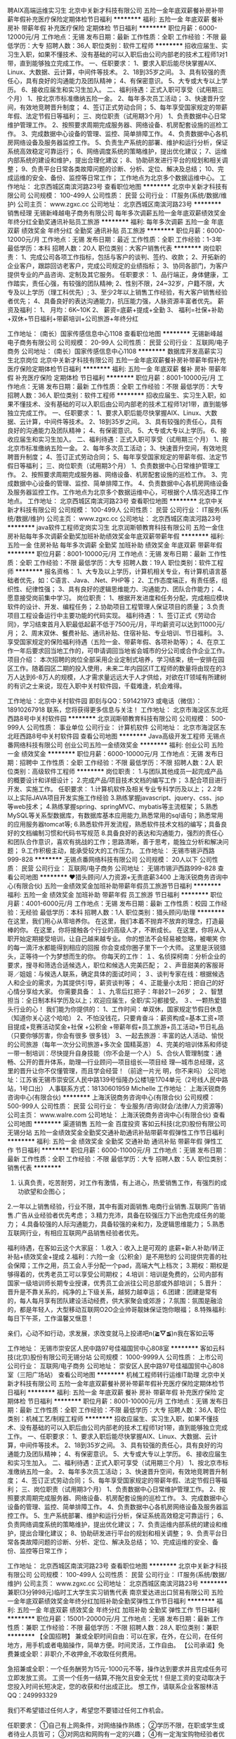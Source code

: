 聘AIX高端运维实习生
北京中关新才科技有限公司
五险一金年底双薪餐补房补带薪年假补充医疗保险定期体检节日福利
**********
福利:
五险一金
年底双薪
餐补
房补
带薪年假
补充医疗保险
定期体检
节日福利
**********
职位月薪：6000-12000元/月 
工作地点：无锡
发布日期：最新
工作性质：全职
工作经验：不限
最低学历：大专
招聘人数：36人
职位类别：软件工程师
**********
招收应届生、实习生入职，如果不懂技术、没有基础的可以入职后由公司内部老的技术工程师1对1带，直到能够独立完成工作。
一、任职要求：
1、要求入职后能尽快掌握AIX、Linux、大数据、云计算，中间件等技术。 
2、18到35岁之间。
3、具有较强的责任心，具有良好的沟通能力及团队精神；
4、有保密意识。
5、大专或大专以上学历。
6、接收应届生和实习生加入。
 二、福利待遇：正式入职可享受（试用期三个月）
1、按北京市标准缴纳五险一金。
2、每年多次员工活动；
3、快速晋升空间，有效地竞聘晋升制度；
4、签订正式劳动合同；
5、每年享受国家规定的带薪年假、法定节假日等福利；
 三、岗位职责（试用期3个月）
1、负责数据中心日常维护管理工作。
2、按照要求周期完成服务器、网络设备、机房配套设施的巡检工作。
3、完成数据中心设备的管理、监控、简单排障工作。
4、负责数据中心各机房网络设备及服务器监控工作。
5、负责生产系统的部署、维护和运行分析，保证系统高效稳定可靠运行； 
6、网络调度系统的策略维护，提出优化建议； 
7、运维内部系统的建设和维护，提出合理化建议；
8、协助研发进行平台的规划和相关调整； 
9、负责平台日常各类故障问题的诊断、分析、定位、解决及总结； 
10、完成运维的安全、备份、监控等日常工作； 
 工作地点为北京多个数据运维中心。
工作地址：
北京西城区南滨河路23号
查看职位地图
**********
北京中关新才科技有限公司
公司规模：
100-499人
公司性质：
民营
公司行业：
IT服务(系统/数据/维护)
公司主页：
www.zgxc.cc
公司地址：
北京西城区南滨河路23号
**********
销售经理
无锡新峰越电子商务有限公司
每年多次调薪五险一金年底双薪绩效奖金年终分红全勤奖通讯补贴员工旅游
**********
福利:
每年多次调薪
五险一金
年底双薪
绩效奖金
年终分红
全勤奖
通讯补贴
员工旅游
**********
职位月薪：6000-12000元/月 
工作地点：无锡
发布日期：最近
工作性质：全职
工作经验：1-3年
最低学历：本科
招聘人数：20人
职位类别：大客户销售代表
**********
岗位职责：
1、完成公司各项工作指标，包括与客户的谈判、签约、收款；
2、开拓新的企业客户，跟踪回访老客户，完成公司规定的业绩指标；
3、协同各部门，为客户提供专业的产品咨询、定制及其它服务。
任职要求：
1、品行端正，身体健康，工作踏实，责任心强，有较强的团队精神;
2、性别不限，24~32岁，户籍不限，大专及以上学历（理工科优先）;
3、至少2年以上销售工作经验，有大客户销售经验者优先；
4、具备良好的表达沟通能力，抗压能力强，人脉资源丰富者优先。
薪资及福利：
1、 月均：6K~10K
2、 薪资=底薪+提成+全勤
3、 福利=社保+补助+双休+节日福利+带薪培训+公司旅游+年终分红

工作地址：
(南长）国家传感信息中心1108
查看职位地图
**********
无锡新峰越电子商务有限公司
公司规模：
20-99人
公司性质：
民营
公司行业：
互联网/电子商务
公司地址：
(南长）国家传感信息中心1108
**********
数据库开发高薪实习生北京岗位
北京中关新才科技有限公司
五险一金年底双薪餐补房补带薪年假补充医疗保险定期体检节日福利
**********
福利:
五险一金
年底双薪
餐补
房补
带薪年假
补充医疗保险
定期体检
节日福利
**********
职位月薪：8001-10000元/月 
工作地点：无锡
发布日期：最新
工作性质：全职
工作经验：不限
最低学历：大专
招聘人数：36人
职位类别：软件工程师
**********
招收应届生、实习生入职，如果不懂技术、没有基础的可以入职后由公司内部老的技术工程师1对1带，直到能够独立完成工作。
一、任职要求：
1、要求入职后能尽快掌握AIX、Linux、大数据、云计算，中间件等技术。 
2、18到35岁之间。
3、具有较强的责任心，具有良好的沟通能力及团队精神；
4、有保密意识。
5、大专或大专以上学历。
6、接收应届生和实习生加入。
 二、福利待遇：正式入职可享受（试用期三个月）
1、按北京市标准缴纳五险一金。
2、每年多次员工活动；
3、快速晋升空间，有效地竞聘晋升制度；
4、签订正式劳动合同；
5、每年享受国家规定的带薪年假、法定节假日等福利；
 三、岗位职责（试用期3个月）
1、负责数据中心日常维护管理工作。
2、按照要求周期完成服务器、网络设备、机房配套设施的巡检工作。
3、完成数据中心设备的管理、监控、简单排障工作。
4、负责数据中心各机房网络设备及服务器监控工作。工作地点为北京多个数据运维中心，可根据个人情况选择工作地点。
工作地址：
北京西城区南滨河路23号
查看职位地图
**********
北京中关新才科技有限公司
公司规模：
100-499人
公司性质：
民营
公司行业：
IT服务(系统/数据/维护)
公司主页：
www.zgxc.cc
公司地址：
北京西城区南滨河路23号
**********
java软件工程师定岗实习生
北京润斯顿教育科技有限公司
五险一金住房补贴每年多次调薪全勤奖加班补助绩效奖金年底双薪带薪年假
**********
福利:
五险一金
住房补贴
每年多次调薪
全勤奖
加班补助
绩效奖金
年底双薪
带薪年假
**********
职位月薪：8001-10000元/月 
工作地点：无锡
发布日期：最新
工作性质：全职
工作经验：不限
最低学历：大专
招聘人数：19人
职位类别：软件工程师
**********
报名资格：
1、大专及以上学历，计算机相关专业，有计算机语言基础者优先，如：C语言、Java、.Net、PHP等；
2、工作态度端正，有责任感，组织性、纪律性强；
3、具有良好的逻辑思维能力、沟通能力、团队合作能力；
4、愿意接受岗前集中学习。
岗位职责：
1、根据开发进度和任务分配，完成相应模块软件的设计、开发、编程任务；
2.协助项目工程管理人保证项目的质量；
3.负责项目工程设备运行中主要功能的代码实现。
福利待遇：
1、签订正式《劳动合同》，学习结束首月入职最低起薪不低于7500元/月，平均薪资可以达到11000元/月；
2、周末双休、餐费补贴、通讯补贴、住宿补贴、专业培训、节日福利。
3、享受国家规定的保险福利待遇（五险一金、带薪年假、各项补助等）；
4、在京工作一年后要求回当地工作的，可申请调回当地省会城市的分公司或合作企业工作。
项目介绍：
    本次招聘的岗位全部采用企业定制式培养，学习结束，统一安排在园区工作。随着园区二期的投入使用，未来二年内园区IT工程师的数量将由现在的3万人达到6-8万人的规模，人才需求量远远大于人才供给，对欲在IT领域有所建树的有识之士来说，现在入职中关村软件园，千载难逢，机会难得。

工作地址：北京中关村软件园  
即刻与QQ：591421973 或电话（微信）：18910267918 联系，您将获得更多信息与关注！
工作地址：
北京市海淀区东北旺西路8号中关村软件园
**********
北京润斯顿教育科技有限公司
公司规模：
500-999人
公司性质：
事业单位
公司行业：
计算机软件
公司地址：
北京市海淀区东北旺西路8号中关村软件园
查看公司地图
**********
Java高级开发工程师
无锡点番网络科技有限公司
创业公司五险一金绩效奖金
**********
福利:
创业公司
五险一金
绩效奖金
**********
职位月薪：6000-10000元/月 
工作地点：无锡
发布日期：招聘中
工作性质：全职
工作经验：不限
最低学历：不限
招聘人数：2人
职位类别：高级软件工程师
**********
岗位职责： 1.与团队其他成员一起完成产品的概要设计和详细设计； 2.完成产品/项目技术文档的编写工作； 3.配合项目进行开发、实施工作。 
任职要求： 1.计算机软件及相关专业专科学历及以上； 2.2年以上实际JAVA项目开发实施工作经验 3.熟练掌握javascript、jquery、css、jsp等web技术； 4.熟练掌握spring、springMVC、mybatis等主流框架； 5.熟悉MySQL等关系型数据库，有数据库基本应用能力,熟悉常用的sql语句；熟悉常用的应用服务器tomcat等; 6.熟悉软件开发流程，熟悉软件技术文档的编写；具备良好的文档编制习惯和代码书写规范 8.具备良好的表达和沟通能力，强烈的责任心和团队合作意识，喜欢有挑战的工作；思路清晰，善于思考，能独立分析和解决问题； 9.工作积极主动，能承受较大的工作压力。
工作地址：
无锡市锡沪西路999-828
**********
无锡点番网络科技有限公司
公司规模：
20人以下
公司性质：
民营
公司行业：
互联网/电子商务
公司地址：
无锡市锡沪西路999-828
查看公司地图
**********
♥猎头顾问/人力资源+无责底薪3400
上海沃锐商务咨询中心(有限合伙)
五险一金绩效奖金加班补助带薪年假员工旅游节日福利
**********
福利:
五险一金
绩效奖金
加班补助
带薪年假
员工旅游
节日福利
**********
职位月薪：4001-6000元/月 
工作地点：无锡
发布日期：最新
工作性质：校园
工作经验：无经验
最低学历：本科
招聘人数：1人
职位类别：猎头顾问/助理
**********
在这里，我们用心从零培养你。
在这里，我们本着不抛弃不放弃的理念，打造最棒的你。
在这里，你将接触各个行业的高级人才，不断成长。
在这里，你将从入职开始定期接受培训，让自己越来越专业。
你的想法不会轻易被忽略，被嘲笑
你的每一滴汗水都能得到相应的回报
你会变成你圈子里下一个大师。
这里是沃锐猎头，正等待一个为梦想而生的你。 
你每天的工作：
１、名侦探柯南：分析企业的要求，搜寻和筛选合适候选人，职位和候选人完美匹配；
２、声音甜美的客服哥哥／姐姐：与候选人联系，确定具体的面试时间；
３、谈判专家在线：根据候选人和企业的需求，为其提供引导，薪资谈判等；
４、正能量小太阳：把自己的好心情分享给大家。
你需要具备：
１、九零后扛把子：年龄21－26岁；
２、智慧担当：全日制本科学历及以上；欢迎应届生，全职/实习都接受。
３、一颗热爱猎头行业的心！
我们能为你提供的：
1、工作时间：单双休，国家规定节假日休息（知道你关心这个哈哈）
2、不怕没钱花，只要肯奋斗：薪资构成=基本工资+项目提成+竞赛活动奖金+社保      +公积金 +带薪年假+员工旅游+员工活动+节日礼品（只要你够厉害，你会有很多    很多钱）
3、一起去旅游：丰富的达人活动、愉悦的公司旅游（每年一次分公司旅游+多次全    国精英游）
4、完美的培训体系和师徒一带一制培训：尽快提升自身技能（你不会是一个人）
5、合伙人管理制度：通畅、公开的晋升体系，助理—行业顾问—项目组长—项目经    理—城市总经理，这里的晋升让你不仅懂管理，而且学会经营！（前途一片光      明，你不来吗）
公司地址：江苏省无锡市崇安区人民中路139号恒隆办公楼1座1704单元（2号线人民中路站，1号口出）
人事联系方式：18130601959  Michelle
工作地址：
上海沃锐商务咨询中心(有限合伙)
**********
上海沃锐商务咨询中心(有限合伙)
公司规模：
500-999人
公司性质：
民营
公司行业：
专业服务/咨询(财会/法律/人力资源等)
公司主页：
www.walre.com
公司地址：
上海沃锐商务咨询中心(有限合伙)
查看公司地图
**********
渠道销售 五险一金 百度投资
客如云科技(北京)股份有限公司无锡分站
五险一金绩效奖金全勤奖交通补助通讯补贴带薪年假弹性工作节日福利
**********
福利:
五险一金
绩效奖金
全勤奖
交通补助
通讯补贴
带薪年假
弹性工作
节日福利
**********
职位月薪：6000-11000元/月 
工作地点：无锡
发布日期：最新
工作性质：全职
工作经验：不限
最低学历：大专
招聘人数：5人
职位类别：销售代表
**********
1. 认真负责，吃苦耐劳，对工作有激情，有上进心，热爱销售工作，有强烈的成功欲望和企图心；
2.一年以上销售经验，行业不限，其中有面对面销售.电商行业销售.互联网广告销售.广告从业经验者优先考虑；
3.精力充沛，具备在较强压力下出色完成任务的能力；
4.具备较强的人际沟通能力，具备较强的亲和力，及逻辑思维能力；
5.熟悉互联网行业，有相应互联网产品销售经验者优先。

福利待遇，在客如云这个大家庭：
1.收入：收入上是可观的 底薪+新人补助/转正补贴+绩效奖金+提成
2.福利：六险一金（公积金）是不用愁的 公司提供完善的社会保障；工作之用，员工会人手分配一个pad，高端大气上档次；
3.期权：期权是够得着的，优秀老员工可以享受公司期权；
4.培训：培训是免费的，公司内部有国家一级培训师长期专业授课，优秀员工会派往公司总部或外部培训；
5.晋升：晋升是不靠关系的，纯净的上下级关系，越努力越幸运；
6.团建：团建是常有的，每人每月享有团队建设活动经费，供大家聚会或郊游；
7.氛围：氛围是融洽的，都是年轻人，大型移动互联网O2O企业帅哥靓妹保证饱你眼福；
8.特殊福利:每日下午茶，工作温馨又惬意！

亲们，心动不如行动，求发展，求改变就马上投递吧n(*≧▽≦*)n我在客如云等

工作地址：
无锡市崇安区人民中路97号佳福国贸中心808室
**********
客如云科技(北京)股份有限公司无锡分站
公司规模：
1000-9999人
公司性质：
上市公司
公司行业：
互联网/电子商务
公司地址：
崇安区人民中路97号佳福国贸中心808室（三阳广场站）
查看公司地图
**********
机械工程师转行运维IT助理
北京中关新才科技有限公司
五险一金年底双薪餐补房补带薪年假补充医疗保险定期体检节日福利
**********
福利:
五险一金
年底双薪
餐补
房补
带薪年假
补充医疗保险
定期体检
节日福利
**********
职位月薪：8001-10000元/月 
工作地点：无锡
发布日期：最新
工作性质：全职
工作经验：不限
最低学历：大专
招聘人数：36人
职位类别：机械工艺/制程工程师
**********
招收应届生、实习生入职，如果不懂技术、没有基础的可以入职后由公司内部老的技术工程师1对1带，直到能够独立完成工作。
一、任职要求：
1、要求入职后能尽快掌握AIX、Linux、大数据、云计算，中间件等技术。 
2、18到35岁之间。
3、具有较强的责任心，具有良好的沟通能力及团队精神；
4、有保密意识。
5、大专或大专以上学历。
6、接收应届生和实习生加入。
 二、福利待遇：正式入职可享受（试用期三个月）
1、按北京市标准缴纳五险一金。
2、每年多次员工活动；
3、快速晋升空间，有效地竞聘晋升制度；
4、签订正式劳动合同；
5、每年享受国家规定的带薪年假、法定节假日等福利；
 三、岗位职责（试用期3个月）
1、负责数据中心日常维护管理工作。
2、按照要求周期完成服务器、网络设备、机房配套设施的巡检工作。
3、完成数据中心设备的管理、监控、简单排障工作。
4、负责数据中心各机房网络设备及服务器监控工作。
5、生产系统部署、维护和运行分析，保证系统高效稳定可靠运行； 
6、负责网络调度系统的策略维护，提出优化建议； 
7、负责运维内部系统的建设和维护，提出合理化建议；
8、协助研发进行平台的规划和相关调整； 
9、负责平台日常各类故障问题的诊断、分析、定位、解决及总结； 
10、完成运维的安全、备份、监控等日常工作； 

工作地址：
北京西城区南滨河路23号
查看职位地图
**********
北京中关新才科技有限公司
公司规模：
100-499人
公司性质：
民营
公司行业：
IT服务(系统/数据/维护)
公司主页：
www.zgxc.cc
公司地址：
北京西城区南滨河路23号
**********
兼职(3分钟98元)临时工大学生实习销售代表
南京爱达进出口贸易有限公司
五险一金年底双薪绩效奖金年终分红加班补助全勤奖弹性工作节日福利
**********
福利:
五险一金
年底双薪
绩效奖金
年终分红
加班补助
全勤奖
弹性工作
节日福利
**********
职位月薪：15001-20000元/月 
工作地点：无锡
发布日期：最新
工作性质：兼职
工作经验：不限
最低学历：不限
招聘人数：28人
职位类别：兼职
**********
【全国招聘】 兼或全职时间自由：可以在家，在外，在公司，在任何地方，用手机或者电脑操作，简单方便。时间灵活，工作自由。
【公司承诺】免费兼或全职：非职介,不收押金,不收取任何费用。

急招兼或全职：一个任务酬劳为15元-1000元不等，操作达到要求并且完成任务可立即发放工资。
工资一个任务一结算,不拖欠且安全无忧！但是工资的变动取决于您投入时间长短决定，您的收获和付出成正比。
想工作，请联系企业客服林洁QQ：249993329

我们不希望错过任何人才，希望您不要错过任何工作机会。

任职要求：
①自己有上网条件，对网络操作熟练；
②学历不限，在职或学生或者待业人员皆可；
③对网店和网购有一定的兴趣；
④有一定淘宝购物经验者优先

岗位职责：
①工作细心、勤奋、认真负责；
②吃苦耐劳，诚实守信；
③性格开朗，擅长沟通与人际交往，表达清晰流利。


我们不会收您钱，但我们会教您如何在网上挣钱。
本公司的招聘信息已经过工商等相关部门审核认证，请放心兼或全职。
  工作地址：
【智联招聘认证】:手机可以做时间自由安排,不收任何费用及押金.应聘的加企业客服QQ：249993329
**********
南京爱达进出口贸易有限公司
公司规模：
20人以下
公司性质：
国企
公司行业：
互联网/电子商务
公司地址：
【智联招聘认证】:手机可以做时间自由安排,不收任何费用及押金.应聘的加企业客服QQ：249993329
**********
兼职(3分钟98元)文员行政人力人事后勤贸易
南京宁瑞计量设备有限公司
无试用期五险一金年底双薪绩效奖金年终分红加班补助全勤奖弹性工作
**********
福利:
无试用期
五险一金
年底双薪
绩效奖金
年终分红
加班补助
全勤奖
弹性工作
**********
职位月薪：15001-20000元/月 
工作地点：无锡
发布日期：最新
工作性质：兼职
工作经验：不限
最低学历：不限
招聘人数：28人
职位类别：兼职
**********
【全国招聘】 兼或全职时间自由：可以在家，在外，在公司，在任何地方，用手机或者电脑操作，简单方便。时间灵活，工作自由。
【公司承诺】免费兼或全职：非职介,不收押金,不收取任何费用。

急招兼或全职：一个任务酬劳为15元-1000元不等，操作达到要求并且完成任务可立即发放工资。
工资一个任务一结算,不拖欠且安全无忧！但是工资的变动取决于您投入时间长短决定，您的收获和付出成正比。
想工作，请联系企业客服林洁QQ：249993329

我们不希望错过任何人才，希望您不要错过任何工作机会。

任职要求：
①自己有上网条件，对网络操作熟练；
②学历不限，在职或学生或者待业人员皆可；
③对网店和网购有一定的兴趣；
④有一定淘宝购物经验者优先

岗位职责：
①工作细心、勤奋、认真负责；
②吃苦耐劳，诚实守信；
③性格开朗，擅长沟通与人际交往，表达清晰流利。


我们不会收您钱，但我们会教您如何在网上挣钱。
本公司的招聘信息已经过工商等相关部门审核认证，请放心兼或全职。
  工作地址：
【智联招聘认证】:手机可以做时间自由安排,不收任何费用及押金.应聘的加企业客服QQ：249993329
**********
南京宁瑞计量设备有限公司
公司规模：
20-99人
公司性质：
民营
公司行业：
互联网/电子商务
公司地址：
【智联招聘认证】:手机可以做时间自由安排,不收任何费用及押金.应聘的加企业客服QQ：249993329
**********
产品级UI设计师助理实习生
北京润斯顿教育科技有限公司
14薪住房补贴全勤奖年底双薪五险一金房补采暖补贴带薪年假
**********
福利:
14薪
住房补贴
全勤奖
年底双薪
五险一金
房补
采暖补贴
带薪年假
**********
职位月薪：8001-10000元/月 
工作地点：无锡
发布日期：最新
工作性质：全职
工作经验：不限
最低学历：大专
招聘人数：22人
职位类别：网页设计/制作/美工
**********
任职要求：
1、美术、平面设计相关专业，大专或以上学历，应往届毕业生或在读生；
2、对设计软件有基本的了解，良好的色彩感悟力，较好的美学素养；
3、18岁-29岁，经验不限，乐于接受岗前集中培训。
岗位描述：
 1、负责平面UI、网站及移动APP客户端的应用程序等软件界面美工设计, 对应用产品的界面进行设计、编辑、美化等工作；
2、根据产品原型进行具体效果图设计，视觉设计，独立完成UI相关制作。
福利待遇：
1、签订正式《劳动合同》，首月入职起薪不低于7500元/月，平均薪资11000元/月；
2、私人订制职业规划书，提供完善的晋升机制；享有专业技能、管理能力、领导力培训；
3、享受国家规定的保险福利待遇（五险一金、带薪年假、各项补助等）；
4、在京工作一年后要求回当地工作的，可申请调回当地省会城市的分公司或合作企业工作。
项目介绍：
    本次招聘的岗位全部采用企业定制式培养，学习结束，统一安排在园区工作。随着园区二期的投入使用，未来二年内园区IT工程师的数量将由现在的3万人达到6-8万人的规模，人才需求量远远大于人才供给，对欲在IT领域有所建树的有识之士来说，现在入职中关村软件园，千载难逢，机会难得。
 工作地址：北京中关村软件园   全国服务监督电话：400 0500 226
立即与QQ：591421973电话（微信）18910253892 联系将获得更多信息与关注

工作地址：
北京市海淀区东北旺西路8号中关村软件园
**********
北京润斯顿教育科技有限公司
公司规模：
500-999人
公司性质：
事业单位
公司行业：
计算机软件
公司地址：
北京市海淀区东北旺西路8号中关村软件园
查看公司地图
**********
机械工程师转行运维工程师IT
北京中关新才科技有限公司
五险一金年底双薪餐补房补带薪年假补充医疗保险定期体检节日福利
**********
福利:
五险一金
年底双薪
餐补
房补
带薪年假
补充医疗保险
定期体检
节日福利
**********
职位月薪：8001-10000元/月 
工作地点：无锡
发布日期：最新
工作性质：全职
工作经验：不限
最低学历：大专
招聘人数：36人
职位类别：机械工艺/制程工程师
**********
招收应届生、实习生入职，如果不懂技术、没有基础的可以入职后由公司内部老的技术工程师1对1带，直到能够独立完成工作。
一、任职要求：
1、要求入职后能尽快掌握AIX、Linux、大数据、云计算，中间件等技术。 
2、18到35岁之间。
3、具有较强的责任心，具有良好的沟通能力及团队精神；
4、有保密意识。
5、大专或大专以上学历。
6、接收应届生和实习生加入。
 二、福利待遇：正式入职可享受（试用期三个月）
1、按北京市标准缴纳五险一金。
2、每年多次员工活动；
3、快速晋升空间，有效地竞聘晋升制度；
4、签订正式劳动合同；
5、每年享受国家规定的带薪年假、法定节假日等福利；
 三、岗位职责（试用期3个月）
1、负责数据中心日常维护管理工作。
2、按照要求周期完成服务器、网络设备、机房配套设施的巡检工作。
3、完成数据中心设备的管理、监控、简单排障工作。
4、负责数据中心各机房网络设备及服务器监控工作。
5、负责生产系统的部署、维护和运行分析，保证系统高效稳定可靠运行； 
6、负责网络调度系统的策略维护，提出优化建议； 
7、负责运维内部系统的建设和维护，提出合理化建议；
8、协助研发进行平台的规划和相关调整； 
9、负责平台日常各类故障问题的诊断、分析、定位、解决及总结； 
10、完成运维的安全、备份、监控等日常工作； 

工作地址：
北京西城区南滨河路23号
查看职位地图
**********
北京中关新才科技有限公司
公司规模：
100-499人
公司性质：
民营
公司行业：
IT服务(系统/数据/维护)
公司主页：
www.zgxc.cc
公司地址：
北京西城区南滨河路23号
**********
淘宝/天猫/京东美工设计/网页美工
上海茶玩家实业有限公司
绩效奖金包吃员工旅游
**********
福利:
绩效奖金
包吃
员工旅游
**********
职位月薪：6001-8000元/月 
工作地点：无锡-宜兴市
发布日期：最新
工作性质：全职
工作经验：1-3年
最低学历：中专
招聘人数：6人
职位类别：网页设计/制作/美工
**********
岗位职责：
1、负责公司网站的整体装修设计、宝贝描述图片处理及设计等。
2、装修网店，负责网站的美术策划，逻辑布局和设计制作。
3、制作促销图片和促销页面及活动广告图片。
4、负责淘宝、天猫、京东店铺产品图片，修图（图片后期处理）；产品图片处理，新产品上架等
任职资格：
1. 平面设计、广告专业，中专及以上学历；
2. 精通平面设计软件：如Photoshop、illustrator、CAD、3Dma、CorelDraw等及网页制作相关软件Dreamweaver、Flash、Fireworks等；
3. 具有良好的市场分析和创新思维能力，对图片渲染和视觉效果有较好认识；
4. 具有良好的设计洞察力、主题创意思维和表现能力，能够独立完成美工设计工作；
5. 具有较强的适应能力以及良好的沟通合作能力；
6. 具备良好的职业素养及团队合作精神。
7、工作地点以下两类可选择：
1).宜兴市丁蜀镇本地；
2).接受外派，地点：上海（外派额外有补贴）。
工资待遇：6000元+提成（外派有外派补贴）
备注：试用一个月即可转正
其他福利：可提供住宿
工作时间：做六休一
工作地点 ：宜兴市丁蜀镇通蜀中路袁福圩33号茶玩家宜兴小院（公安局培训中心对面）
联系电话：15358070507 
Email：1875631397@qq.com


工作地址：
宜兴市丁蜀镇通蜀中路袁福圩33号茶玩家宜兴小院（公安局培训中心对面）
查看职位地图
**********
上海茶玩家实业有限公司
公司规模：
20-99人
公司性质：
民营
公司行业：
互联网/电子商务
公司地址：
浦东新区宣桥镇共舞台创业园E区1768室
**********
市场助理4500+运营+双休
无锡阿甲科技有限公司
五险一金绩效奖金加班补助全勤奖包住交通补助餐补带薪年假
**********
福利:
五险一金
绩效奖金
加班补助
全勤奖
包住
交通补助
餐补
带薪年假
**********
职位月薪：6001-8000元/月 
工作地点：无锡
发布日期：最新
工作性质：全职
工作经验：不限
最低学历：中专
招聘人数：5人
职位类别：市场专员/助理
**********
【任职资格】：
1、计算机类、理工类相关专业，大专及以上学历（能力优秀者可适当放宽学历要求），对计算机感兴趣；
2、工作热情高，富有责任感，做事认真严谨，有较强的逻辑推理能力，善于学习钻研；
3、有无经验均可，往/应届毕业生或者有工作经验想转行人士也可以参加；
4、本职位通过面试一经录用，公司提供统一的岗前技能学习机会，提供良好的晋升；
【福利待遇】：
1、工作时间：早上9：00~下午6：00（有午休）；
2、假期安排：双休，国家法定节假日，工龄假期，带薪年假；
3、福利相关：签订合同，享受五险一金，公司组织聚餐、KTV、烧烤、季度旅游等；
4、薪资：正式转正上岗后：4000~6000（岗位薪资+项目奖金+补助+提成）
5、住宿：面试通过即可申请；


工作地址：
无锡市梁溪区中山路288号云蝠大厦28楼
**********
无锡阿甲科技有限公司
公司规模：
1000-9999人
公司性质：
股份制企业
公司行业：
互联网/电子商务
公司地址：
无锡市梁溪区中山路288号云蝠大厦28楼
**********
ui设计师 定岗实习生
北京百知教育科技有限公司
五险一金年底双薪绩效奖金加班补助全勤奖房补采暖补贴带薪年假
**********
福利:
五险一金
年底双薪
绩效奖金
加班补助
全勤奖
房补
采暖补贴
带薪年假
**********
职位月薪：8001-10000元/月 
工作地点：无锡
发布日期：最新
工作性质：全职
工作经验：不限
最低学历：大专
招聘人数：22人
职位类别：用户界面（UI）设计
**********
 北京中关村软件园未来两年内园区IT工程师的数量将由现在的3万人，达到6-8万人的规模，人才需求量远远大于人才供给，对欲在IT领域有所建树的有识之士来说，现在入职中关村软件园，千载难逢，机会难得......
             产品级UI设计师定岗实训生火热招募中
    一份极具趣味性的工作！一份富含艺术气息的工作！一份充满成就感及荣耀感的工作！
 据统计，平面设计师的月平均薪资为5122元，UI设计师的月平均薪资为11060元，一位UI产品经理的年薪更是高达三五十万，且企业一人难求！
    您甘心只做绘图小美工？UI设计与传统设计行业相比，薪资高，需求大，前景好，进行UI设计 ，追赶互联网浪潮，尊贵人生从UI开始......
    UI设计师在国内尚处起步阶段，可以满足企业需求的UI设计师便成为了企业争抢的稀缺资源。人才基地在国内首家与腾讯产品经理团队进行深入合作，推出高端的产品经理课程，并在课程中深度引入了腾讯产品项目，以使学员不仅能胜任UI设计师，而且更具快速挑战高级产品经理的实力及能力。
一、职位特点:
1、 不受专业限制： 本岗位适合想从事IT行业，但又畏惧从事较难计算机技术工作的人员。
2、就业待遇高：月平均薪资在一万元以上; 人才需要量大：据智联招聘统计，北京当日岗位缺口达7000人之多，用人缺口难以想象。
3、行业前景好：未来升职空间巨大，由于其是一个全新的技术，现在加入即是这个行业的先辈，2-3年后一定可以晋升设计总监或产品经理！
4、工作乐趣性强：随时可以把自己的创意在电脑、手机等各种终端设备上呈现出来，成就感、荣耀感极强，这样的兴趣感和成就感，将一步步引导您走向更高、更强！
二、报名条件：
1、专科以上学历，热爱并有兴趣从事互联网设计工作，具有良好的创意、构思、审美、创新能力，美术、平面设计、广告等相关专业优先。
2、入职前接受在园区参加岗前集中实训四个月。
3、工作首年需在北京就职，次年可申请调回原籍所在省会城市的分公司或合作企业工作。
三、待遇：
1、签订正式劳动合同，享受国家规定的保险及福利待遇
2、报到后与单位签订《就业服务双保障协议》（保入职起薪不低于８万元/年以上，保障工作满一年后，  年薪最低不低于10万元。
即刻与QQ：591421973 或电话（微信）：18910253892  联系，您将获得更多信息与关注
工作地址：北京中关村软件园  电话（微信）18911841623 QQ在线：591421973

工作地址：
北京海淀区中关村软件园
**********
北京百知教育科技有限公司
公司规模：
500-999人
公司性质：
股份制企业
公司行业：
教育/培训/院校
公司主页：
http://www.zparkhr.com.cn/
公司地址：
北京海淀区中关村软件园
查看公司地图
**********
销售人员
无锡优诺丽康科技有限公司
创业公司五险一金绩效奖金交通补助餐补带薪年假补充医疗保险
**********
福利:
创业公司
五险一金
绩效奖金
交通补助
餐补
带薪年假
补充医疗保险
**********
职位月薪：4001-6000元/月 
工作地点：无锡
发布日期：招聘中
工作性质：全职
工作经验：不限
最低学历：大专
招聘人数：3人
职位类别：销售代表
**********
岗位职责：
1、负责公司产品的销售及推广
2、根据市场营销计划，完成部门销售指标
3、开拓新市场,发展新客户,增加产品销售范围
4、负责辖区市场信息的收集及竞争对手的分析
5、负责销售区域内销售活动的策划和执行，完成销售任务
6、管理维护客户关系以及客户间的长期战略合作计划
7、完成上级交给的其它工作
任职要求：
1、大专及以上学历，有一年以上工作经验
2、性格外向，具有一定的语言表达能力及沟通能力
3、具有良好的客户服务意识
4、有责任心，能承受一定的工作压力
工作地址：
惠山区行知路35号慧谷创业园56幢308室（堰桥地铁站旁）
查看职位地图
**********
无锡优诺丽康科技有限公司
公司规模：
20人以下
公司性质：
股份制企业
公司行业：
医疗/护理/美容/保健/卫生服务
公司地址：
惠山区行知路35号慧谷创业园56幢308室（堰桥地铁站旁）
**********
急聘:兼职/行政/文员/录入员/销售/日结工资
长沙市明辉机械设备制造有限公司
加班补助节日福利高温补贴通讯补贴免费班车无试用期定期体检交通补助
**********
福利:
加班补助
节日福利
高温补贴
通讯补贴
免费班车
无试用期
定期体检
交通补助
**********
职位月薪：8001-10000元/月 
工作地点：无锡
发布日期：最新
工作性质：兼职
工作经验：不限
最低学历：不限
招聘人数：100人
职位类别：兼职
**********
急聘:兼职/行政/文员/录入员/销售/日结工资
任职要求：1.手机或电脑均可操作.随时随地，时间自由，不用坐班，不耽误日常工作
职位描述：
可以使用手机或者电脑、在家就能操作、赚零花钱、工资日结、
工资一般能达到20元一1000元左右、时间自由、多劳多得、
合适对象：不论您是学生，上班族，下岗再就业者，
不限时间，不限地区，都能加入,绝无拖欠工资！操作简单易懂
岗位职责：
1、公司直招，有无经验均可（公司免费培训）
2、每个订单录入，佣金20-1000元不等，多劳多得；
4、具有较强的数据分析能力，良好的沟通能力；
5、有较强的责任心，工作踏实认真；
6、积极的工作态度和团队合作精神。
7、有意向请直接与我们联系！
详询加客服微信号：zs6699m  QQ：799432929   23岁以下勿扰，谢谢

工作地址：
随时随地 不限地点
查看职位地图
**********
长沙市明辉机械设备制造有限公司
公司规模：
20-99人
公司性质：
民营
公司行业：
互联网/电子商务
公司地址：
长沙市经开区东二路三一工业城众创孵化器3楼
**********
硬件开发IT运维岗位北京
北京中关新才科技有限公司
五险一金年底双薪餐补房补带薪年假补充医疗保险定期体检节日福利
**********
福利:
五险一金
年底双薪
餐补
房补
带薪年假
补充医疗保险
定期体检
节日福利
**********
职位月薪：8001-10000元/月 
工作地点：无锡
发布日期：最新
工作性质：全职
工作经验：不限
最低学历：大专
招聘人数：36人
职位类别：IT技术支持/维护工程师
**********
招收应届生、实习生入职，如果不懂技术、没有基础的可以入职后由公司内部老的技术工程师带，直到能够独立完成工作。
一、任职要求：
1、要求入职后能尽快掌握AIX、Linux、大数据、云计算，中间件等技术。 
2、18到35岁之间。
3、具有较强的责任心，具有良好的沟通能力及团队精神；
4、有保密意识。
5、大专或大专以上学历。理科生或计算机系优先。
6、接收应届生和实习生加入。
 二、福利待遇：正式入职可享受（试用期三个月）
1、按北京市标准缴纳五险一金。
2、每年多次员工活动；
3、快速晋升空间，有效地竞聘晋升制度；
4、签订正式劳动合同；
5、每年享受国家规定的带薪年假、法定节假日等福利；
 三、岗位职责（试用期3个月）
1、负责数据中心日常维护管理工作。
2、按照要求周期完成服务器、网络设备、机房配套设施的巡检工作。
3、完成数据中心设备的管理、监控、简单排障工作。
4、负责数据中心各机房网络设备及服务器监控工作。
5、负责生产系统的部署、维护和运行分析，保证系统高效稳定可靠运行； 
6、负责网络调度系统的策略维护，提出优化建议； 
7、负责运维内部系统的建设和维护，提出合理化建议；
8、协助研发进行平台的规划和相关调整； 
9、负责平台日常各类故障问题的诊断、分析、定位、解决及总结； 
10、完成运维的安全、备份、监控等日常工作； 
工作地址：
北京西城区南滨河路23号
查看职位地图
**********
北京中关新才科技有限公司
公司规模：
100-499人
公司性质：
民营
公司行业：
IT服务(系统/数据/维护)
公司主页：
www.zgxc.cc
公司地址：
北京西城区南滨河路23号
**********
销售专员（无责任底薪3500）
无锡永辉投资有限公司
**********
福利:
**********
职位月薪：5000-8000元/月 
工作地点：无锡
发布日期：最新
工作性质：全职
工作经验：不限
最低学历：不限
招聘人数：5人
职位类别：销售代表
**********
岗位职责：
1、通过公司所给到的优质资源开发新客户和维护老客服
2、为客户提供专业性的指导和引导，使客户和我们平台合作
3、配合完成上级所安排的工作
4、做好后期服务工作，促进与客户长期合作

任职要求：
1、能快速适应新的工作新的环境，具备一定的洞察能力。
2、性格开朗，富有责任心，有上进心。
3、具备一定的基本电脑操作，会基本的办公软件
4、有销售经验者优先，欢迎广大优秀应届生
无责任底薪+高额提成+双休+五险一金+晋升空间
工作时间：8:30-17:30 双休
福利：无责任底薪（3000-3500）+双休+节日礼品+生日福利+法定节假日+五险一金+超长带薪年假

工作地址：
无锡市清扬路91-99（单号）-7007
查看职位地图
**********
无锡永辉投资有限公司
公司规模：
20-99人
公司性质：
民营
公司行业：
基金/证券/期货/投资
公司地址：
无锡市清扬路91-99（单号）-7007
**********
健康管理师
无锡市睿健时代贸易有限公司
弹性工作节日福利五险一金
**********
福利:
弹性工作
节日福利
五险一金
**********
职位月薪：4000-8000元/月 
工作地点：无锡
发布日期：最新
工作性质：全职
工作经验：不限
最低学历：本科
招聘人数：1人
职位类别：健身/美体/舞蹈教练
**********
#We Want You#
【有以下装备者欢迎投递】
---你需要参与---
1、按照固定的工作流程，以微信为媒介，指导减脂营的客户进行减脂服务；
2、在线上组织及活跃客户，督促客户按照计划进行饮食和运动；
3、解答客户有关饮食运动及健康的专业问题。
---我们对你的要求---
1、大学本科以上学历；
2、营养相关专业+健身爱好者（双倍加分）；
3、善于与人沟通，客户服务意识强，思维缜密，关注细节；
4、主动性强，具备高度的责任感和良好的团队协作意识。
------------------------------------------------------------------------------------
#我们在做的事情#
一个健身社区+工具平台，目前FitTime睿健时代是全国最in的健身交流平台。
#我们的工作氛围#
80后的大牛+90后的达人（包括创始人也是90后哦）创业3年
崇尚愉快做事，简单做人
#我们对效能的理解#
在工作时间内高效能处理工作，超级反感加班文化，反对创业公司就是输出工场。
#坐标#
无锡新区-国家软件园天鹅座
【#我们会把大公司比作九年制义务教育，而把创业公司比作欧美式教育，各有千秋，选择适合自己的#】
#我们为优秀的你提供了什么#
λ-1.Very Competitive pay
λ-2.12薪+1-6月年终绩效奖金 
λ-3.月薪=Base X 经验 + 职位，透明的薪资制度
λ-4. 全年免费健身训练
λ-5.打车报销、加班晚餐等暖心福利
λ-6.员工健康计划（每年一次免费体检）
λ-7. 每季度不同主题的活动外出，玩转花样TB
#我们准备启动的福利#
λ-8. 商业医疗保险计划（创业期的我们在不断的完善自己，尽最大可能完善福利）
λ-9.员工成长培训计划。。。。。。

工作地址
无锡国家软件园四期天鹅座D栋

工作地址：
无锡国家软件园四期天鹅座D栋?
**********
无锡市睿健时代贸易有限公司
公司规模：
100-499人
公司性质：
民营
公司行业：
互联网/电子商务
公司主页：
https://www.rjfittime.com/
公司地址：
无锡国家软件园四期天鹅座D栋?
查看公司地图
**********
办公室文员助理+福利好+4k
无锡阿甲科技有限公司
五险一金绩效奖金加班补助全勤奖交通补助餐补带薪年假节日福利
**********
福利:
五险一金
绩效奖金
加班补助
全勤奖
交通补助
餐补
带薪年假
节日福利
**********
职位月薪：4001-6000元/月 
工作地点：无锡
发布日期：最新
工作性质：全职
工作经验：不限
最低学历：中专
招聘人数：5人
职位类别：助理/秘书/文员
**********
岗位职责： 
1.公司资料录入与调出； 
2.文件材料整理、归档； 
3.工时的录入、整理； 
4、对IT感兴趣，熟悉OFFICE、EXE表格软件 

任职资格： 
1.18-30岁，大专以上学历； 
2.熟练操作办公软件； 
3.性格稳重，责任心强。
4.尽快入职，欢迎转岗；
岗位待遇
1.转正薪资5000—8000元，并享受七险一金
2.按照国家法定节假日休息
3.提供午餐补助
温馨提示：
在智联上有简历的请直接投递个人简历，为节省大家时间，也可直接来电咨询，期待你的加入


联系电话：黄经理18052070427
由于投递数量简历较多，筛选需要时间，可在线留下您的信息（编辑姓名+年龄+学历+工作意向+联系方式），这里将会优先安排审核您的简历，赢得更多的面试机会，以免您的简历沉底！

工作地址：
无锡市梁溪区中山路288号云蝠大厦28楼
**********
无锡阿甲科技有限公司
公司规模：
1000-9999人
公司性质：
股份制企业
公司行业：
互联网/电子商务
公司地址：
无锡市梁溪区中山路288号云蝠大厦28楼
**********
软件开发工程师
无锡英赛软件有限公司
五险一金节日福利不加班
**********
福利:
五险一金
节日福利
不加班
**********
职位月薪：3000-6000元/月 
工作地点：无锡
发布日期：最新
工作性质：全职
工作经验：不限
最低学历：本科
招聘人数：2人
职位类别：软件研发工程师
**********
岗位职责：
1、公司软件项目的后台功能开发
2、分析软件功能的技术实现方案，并提出优化解决方案
3、研究新技术框架在公司现有项目的应用
任职要求：
1、参加国家统考的本科以上学历
2、熟悉数据据结构、算法设计等专业知识
3、了解计算机系统、分布式系统、网络存储等相关知识
4、至少掌握一门主流编程语言（JAVA,PHP,PYTHON），有python开发经验者优先
5、熟悉数据库知识，掌握sql编程
6、掌握HTML/CSS/JavaScript/AJAX等开发技术
7、有相关项目开发经验者优先

工作地址：
无锡新区长江路16号科技创业园B栋7楼8701室
查看职位地图
**********
无锡英赛软件有限公司
公司规模：
20-99人
公司性质：
民营
公司行业：
计算机软件
公司主页：
null
公司地址：
无锡新区长江路16号科技创业园B栋7楼8701室
**********
行政专员
无锡珍岛数字生态服务平台技术有限公司
五险一金绩效奖金包住带薪年假员工旅游节日福利不加班
**********
福利:
五险一金
绩效奖金
包住
带薪年假
员工旅游
节日福利
不加班
**********
职位月薪：2500-4000元/月 
工作地点：无锡
发布日期：最新
工作性质：全职
工作经验：1-3年
最低学历：大专
招聘人数：1人
职位类别：行政专员/助理
**********
岗位职责：
1、负责办公用品采购与管理工作，负责宿舍、办公室等后勤保障和费用核算等工作；
2、办公区环境的日常检查维护，确保办公区的整洁有序；
3、协助审核、修订行政管理规章制度，进行日常行政工作的组织与管理；
4、协助高级管理人员进行财产、内务、安全管理，为其他部门提供及时有效的行政服务；
5、协调会议室预定，合理安排会议室的使用；公司组织的其他活动的组织协调工作。
6、上级领导安排的其他工作；

任职要求：
1、专科以上学历，熟悉行政工作流程，有大型企业行政工作经验优先考虑；一年以上行政专员岗位工作经验；
2、工作热情积极、细致耐心，具有良好的沟通能力、协调能力，性格开朗，相貌端正，待人热诚；

福利待遇：
1、薪酬：业内极具竞争性和吸引力的薪酬。绩效奖、月度奖、季度奖、优秀员工奖，各种现金奖励
2、福利：五险一金+上五休二+爱心早餐+提供住宿+团建活动+节日福利 +法定假日+生日会+带薪年假+国内游/境外游等多项激励和回报；
3、培训：专业技能培训，职中培训、管理培训，终身免费培训。
4、晋升：公司处于预上市扩张期，晋升机会多。
5、氛围：互联网公司，年轻化团队open愉悦的工作氛围；
6、住宿：员工宿舍环境优越，独立卫浴、独立阳台、24小时热水、空调等一应俱全。
联系方式：0510-81013678 朱小姐
简历投递：judy.zhu@71360.com

工作地址：
无锡新区国家软件园三期鲸鱼座B-2座二、三楼
**********
无锡珍岛数字生态服务平台技术有限公司
公司规模：
1000-9999人
公司性质：
上市公司
公司行业：
互联网/电子商务
公司主页：
www.71360.com
公司地址：
无锡新区国家软件园三期鲸鱼座B-2座二、三楼
查看公司地图
**********
淘宝客服兼职988元/天/临时工打字员/实习生
哈尔滨权辉网络科技有限公司
**********
福利:
**********
职位月薪：10001-15000元/月 
工作地点：无锡
发布日期：最新
工作性质：兼职
工作经验：不限
最低学历：不限
招聘人数：35人
职位类别：兼职
**********
  【推荐√】→→→（业余可以在家工作）（推荐手机兼职）
企业承诺不会以任何名义收取 押金、 会费、 培训费等
任职要求：1.手机或电脑均可操作.随时随地，时间自由，不用坐班，不耽误日常工作

职位描述：

可以使用手机或者电脑、在家就能操作、赚零花钱、工资日结、
工资一般能达到40元一1000元左右、时间自由、多劳多得、
合适对象：不论您是学生，上班族，下岗再就业者，
不限时间，不限地区，都能加入,绝无拖欠工资！操作简单易懂
郑重承诺：不收取任何会费押金。
有意应聘请联系在线客服QQ：3002984202（在线--李囡） 请留言（在智联看到的！）

岗位职责：
1、自己有上网条件，上网熟练；
2、工作细心、勤奋、认真负责；
3、学历不限，在职或学生皆可 ;
4、吃苦耐劳；诚实守信；
5、有一定淘宝购物经验者优先。
操作网购任务，一单只需要花费你3-10分钟的时间
不收取任何费用！工作内容简单易学！ 工作时间自由，想做的时候再做.
招收人: 若干名 没有地区限制，全国皆可，不需来我的城市，在家工作可
待遇：一个任务酬劳为40元-1000元不等，1单99元=马上结算5分钟到账..
有意应聘请联系在线客服QQ：3002984202 （在线--李囡） 请留言（在智联看到的！）
工作地址：
哈尔滨南岗哈西大街1号金域蓝城3期深蓝杰作B1栋5A06室
查看职位地图
**********
哈尔滨权辉网络科技有限公司
公司规模：
20-99人
公司性质：
民营
公司行业：
IT服务(系统/数据/维护)
公司主页：
智联认证：有意应聘请联系在线客服QQ：3002984202 （在线--李囡） 请留言（在智联看到的！）
公司地址：
智联认证：有意应聘请联系在线客服QQ：3002984202 （在线--李囡） 请留言（在智联看到的！）
**********
网络管理员网络工程师 应届生实习生
北京中关新才科技有限公司
五险一金年底双薪餐补房补带薪年假补充医疗保险定期体检节日福利
**********
福利:
五险一金
年底双薪
餐补
房补
带薪年假
补充医疗保险
定期体检
节日福利
**********
职位月薪：8001-10000元/月 
工作地点：无锡
发布日期：最新
工作性质：全职
工作经验：不限
最低学历：大专
招聘人数：36人
职位类别：公务员/事业单位人员
**********
招收应届生、实习生入职，如果不懂技术、没有基础的可以入职后由公司内部老的技术工程师1对1带，直到能够独立完成工作。
一、任职要求：
1、要求入职后能尽快掌握AIX、Linux、大数据、云计算，中间件等技术。 
2、18到35岁之间。
3、具有较强的责任心，具有良好的沟通能力及团队精神；
4、有保密意识。
5、大专或大专以上学历。
6、接收应届生和实习生加入。
 二、福利待遇：正式入职可享受（试用期三个月）
1、按北京市标准缴纳五险一金。
2、每年员工活动；
3、快速晋升空间，有效地竞聘晋升制度；
4、签订正式劳动合同；
5、每年享受国家规定的带薪年假。
 三、岗位职责（试用期3个月）
1、负责数据中心日常维护管理工作。
2、按照要求周期完成服务器、网络设备、机房配套设施的巡检工作。
3、完成数据中心设备的管理、监控、简单排障工作。
4、负责数据中心各机房网络设备及服务器监控工作。
5、负责生产系统的部署、维护和运行分析，保证系统高效稳定可靠运行； 
6、负责网络调度系统的策略维护，提出优化建议； 
7、负责运维内部系统的建设和维护，提出合理化建议；
8、协助研发进行平台的规划和相关调整； 
9、负责平台日常各类故障问题的诊断、定位、解决及总结； 
10、完成运维的安全、备份、监控等日常工作；  
工作地址：
北京西城区南滨河路23号
查看职位地图
**********
北京中关新才科技有限公司
公司规模：
100-499人
公司性质：
民营
公司行业：
IT服务(系统/数据/维护)
公司主页：
www.zgxc.cc
公司地址：
北京西城区南滨河路23号
**********
营养师
无锡市睿健时代贸易有限公司
五险一金绩效奖金年终分红带薪年假弹性工作定期体检节日福利
**********
福利:
五险一金
绩效奖金
年终分红
带薪年假
弹性工作
定期体检
节日福利
**********
职位月薪：4000-8000元/月 
工作地点：无锡-无锡新区
发布日期：最新
工作性质：全职
工作经验：不限
最低学历：本科
招聘人数：5人
职位类别：营养师
**********
#We Want You#
【有以下装备者欢迎投递】
---你需要参与---
1、按照固定的工作流程，以微信为媒介，指导减脂营的客户进行减脂服务；
2、在线上组织及活跃客户，督促客户按照计划进行饮食和运动；
3、解答客户有关饮食运动及健康的专业问题。
---我们对你的要求---
1、大学本科以上学历；
2、营养相关专业+健身爱好者（双倍加分）；
3、善于与人沟通，客户服务意识强，思维缜密，关注细节；
4、主动性强，具备高度的责任感和良好的团队协作意识。
------------------------------------------------------------------------------------
#我们在做的事情#
一个健身社区+工具平台，目前FitTime睿健时代是全国最in的健身交流平台。
#我们的工作氛围#
80后的大牛+90后的达人（包括创始人也是90后哦）创业3年
崇尚愉快做事，简单做人
#我们对效能的理解#
在工作时间内高效能处理工作，超级反感加班文化，反对创业公司就是输出工场。
#坐标#
无锡新区-国家软件园天鹅座
【#我们会把大公司比作九年制义务教育，而把创业公司比作欧美式教育，各有千秋，选择适合自己的#】
#我们为优秀的你提供了什么#
λ-1.Very Competitive pay
λ-2.12薪+1-6月年终绩效奖金
λ-3.月薪=Base X 经验 + 职位，透明的薪资制度
λ-4. 全年免费健身训练
λ-5.打车报销、加班晚餐等暖心福利
λ-6.员工健康计划（每年一次免费体检）
λ-7. 每季度不同主题的活动外出，玩转花样TB
#我们准备启动的福利#
λ-8. 商业医疗保险计划（创业期的我们在不断的完善自己，尽最大可能完善福利）
λ-9.员工成长培训计划。。。。。。

工作地址：
无锡国家软件园四期天鹅座D栋
**********
无锡市睿健时代贸易有限公司
公司规模：
100-499人
公司性质：
民营
公司行业：
互联网/电子商务
公司主页：
https://www.rjfittime.com/
公司地址：
无锡国家软件园四期天鹅座D栋?
查看公司地图
**********
聘软件开发工程师数据库开发高薪实习生
北京中关新才科技有限公司
五险一金年底双薪餐补房补带薪年假补充医疗保险定期体检节日福利
**********
福利:
五险一金
年底双薪
餐补
房补
带薪年假
补充医疗保险
定期体检
节日福利
**********
职位月薪：8001-10000元/月 
工作地点：无锡
发布日期：最新
工作性质：全职
工作经验：不限
最低学历：大专
招聘人数：36人
职位类别：IT技术支持/维护工程师
**********
招收应届生、实习生入职，如果不懂技术、没有基础的可以入职后由公司内部老的技术工程师1对1带。
一、任职要求：
1、要求入职后能尽快掌握AIX、Linux、大数据、云计算，中间件等技术。 
2、18到35岁之间。
3、具有较强的责任心，具有良好的沟通能力及团队精神；
4、有保密意识。
5、大专或大专以上学历。
6、接收应届生和实习生加入。
 二、福利待遇：正式入职可享受（试用期三个月）
1、按北京市标准缴纳五险一金。
2、每年多次员工活动；
3、快速晋升空间，有效地竞聘晋升制度；
4、签订正式劳动合同；
5、每年享受国家规定的带薪年假、法定节假日等福利；
 三、岗位职责（试用期3个月）
1、负责数据中心日常维护管理工作。
2、按照要求周期完成服务器、网络设备、机房配套设施的巡检工作。
3、完成数据中心设备的管理、监控、简单排障工作。
4、负责数据中心各机房网络设备及服务器监控工作。
1、负责生产系统的部署、维护和运行分析，保证系统高效稳定可靠运行； 
2、负责网络调度系统的策略维护，提出优化建议； 
3、负责web集群、mysql集群、缓存系统的维护和优化； 
4、负责运维内部系统的建设和维护，提出合理化建议；
5、协助研发进行平台的规划和相关调整； 
6、负责平台日常各类故障问题的诊断、分析、定位、解决及总结； 
7、完成运维的安全、备份、监控等日常工作； 
 工作地点为北京多个数据运维中心，可根据个人情况选择工作地点。

工作地址：
北京西城区南滨河路23号
查看职位地图
**********
北京中关新才科技有限公司
公司规模：
100-499人
公司性质：
民营
公司行业：
IT服务(系统/数据/维护)
公司主页：
www.zgxc.cc
公司地址：
北京西城区南滨河路23号
**********
售后客服 （不涉及销售）
无锡永辉投资有限公司
每年多次调薪五险一金绩效奖金全勤奖包住带薪年假员工旅游节日福利
**********
福利:
每年多次调薪
五险一金
绩效奖金
全勤奖
包住
带薪年假
员工旅游
节日福利
**********
职位月薪：4001-6000元/月 
工作地点：无锡
发布日期：最新
工作性质：全职
工作经验：不限
最低学历：不限
招聘人数：5人
职位类别：售前/售后技术支持管理
**********
岗位职责：
1、本岗位是售后客服类岗位，提醒客户还款日期和提醒还上（M0账户）；
2、针对还款客户进行电话、网络。提醒、督促、引导其及时还款；
3、运用专业的技巧回答处理客户的问题，并就客户提出的问题给予解决方案；
4、配合公司其它部门完成日常工作及执行上级工作指令，完成本职工作。
任职要求：
1、性别不限，普通话标准，年龄40岁以下；
2、具有良好的人际沟通、谈判能力，分析及解决问题的能力；
3、乐于接受挑战性的工作，有较高的敬业精神。
福利：无责任底薪+绩效+节日福利+生日福利+旅游

工作地址：
无锡市清扬路91-99（单号）-7007
查看职位地图
**********
无锡永辉投资有限公司
公司规模：
20-99人
公司性质：
民营
公司行业：
基金/证券/期货/投资
公司地址：
无锡市清扬路91-99（单号）-7007
**********
兼职一单99元/淘宝客服/临时工/文员/销售√
重庆升厚福建材有限公司
**********
福利:
**********
职位月薪：10001-15000元/月 
工作地点：无锡
发布日期：最新
工作性质：兼职
工作经验：不限
最低学历：不限
招聘人数：35人
职位类别：兼职
**********
  【推荐√】→→→（业余兼职）（全职麻麻，上班族，大学生，均可报名 手机可操作）
 二0一八→最好的工作看这里→【热聘中】→保底〓300元-900元/天√
 
 【全职麻麻】上班族，大学生，手机 用户都可以报名应聘.
 【全国急招】没有地区限制；只要有电脑或手机，可以在家；在公司，时间自由安排.
 【公司承诺】(免费加入。非职介,不收押金,不收取任何费用）
 有意应聘请联系在线客服QQ：3002974837 （客服-紫欣）请留言（在智联看到的！）
 有一定淘宝购物经验者优先
 学历不限，在职或学生均可
 操作网购任务，一单只需要花费你3-10分钟的时间
 不收取任何费用！工作内容简单易学！ 工作时间自由，想做的时候再做.
 招收人: 若干名 没有地区限制，全国皆可，不需来我的城市，在家工作可
 待遇：一个任务酬劳为40元-1000元不等，1单99元=马上结算5分钟到账！
 有意应聘请联系在线客服QQ：3002974837 （客服-紫欣）请留言（在智联看到的！）
 温馨提示→手机用户→添加QQ时：搜索第一个就是: 3002974837 认准昵称【客服-紫欣】请勿加错！
工作地址：
重庆市南岸区桃源路160号附49号
**********
重庆升厚福建材有限公司
公司规模：
20-99人
公司性质：
代表处
公司行业：
互联网/电子商务
公司地址：
重庆市南岸区桃源路160号附49号
**********
嵌入式软件开发（可接受无经验+带薪实习）
软世通信息科技集团有限公司无锡分公司
五险一金年底双薪绩效奖金加班补助全勤奖带薪年假员工旅游节日福利
**********
福利:
五险一金
年底双薪
绩效奖金
加班补助
全勤奖
带薪年假
员工旅游
节日福利
**********
职位月薪：4001-6000元/月 
工作地点：无锡
发布日期：最新
工作性质：全职
工作经验：不限
最低学历：大专
招聘人数：5人
职位类别：嵌入式软件开发
**********
职位描述:
1、参与公司嵌入式开发项目或软件开发项目开发，有计算机基础的优先，无经验有老员工带领直至完全胜任工作；
2、大专及以上学历;无经验可从实习生做起；
3、有责任心,吃苦耐劳,良好的团队合作能力 ;
4、较强的理解沟通能力,富于创造力 ;
5、无经验亦可，面试通过可培养。

本岗位欢迎应届毕业生投递！可带薪学徒！

福利待遇：
1.基本工资4000-6000+餐费补贴+外地员工可以提供住宿；
2.五险(养老、失业、工伤、医疗、生育)一金(公积金)；
3.入职后签订劳动就业合同，五险一金+双休法定假日，有良好的晋升空间；
4.全体员工除享受以上福利待遇外还将享受带薪年假、病假、婚假、丧假、产假等国家法定节假日。

欢迎应届生投递,我们提供给你最大的发展平台！
后期发展方向：
软件开发实习生/学徒、初级程序员、中级程序员、高级程序员、项目主管、项目经理，三年内平均年薪六万到十五万。

有意者欢迎主动来电或加招聘QQ咨询，可更快获得面试机会！
在线QQ/微信：854178536/18552198363 电话：0510-66961035 （人事部）
也可直接申请岗位,投递您一份宝贵的简历，以免错过HR面试通知~期待您的加入~

我司目前招聘java开发实习生，java工程师助理，java程序员学徒，php开发实习生,php开发工程师助理，php程序员，web前端开发实习生，web前端开发工程师助理，we前端开发学徒，嵌入式开发实习生，c++开发工程师助理，c语言开发实习生，ios开发工程师，ios软件开发学徒，ios程序员，安卓开发工程师，安卓软件开发学徒，HTML5开发助理，软件开发工程师，软件测试助理，软件实施学徒，net工程师助理，net开发实习生，网络工程师助理，等相关职位，欢迎优秀的应往届毕业生投递简历！

工作地址：
无锡市崇安区解放南路727号富安大厦19楼
**********
软世通信息科技集团有限公司无锡分公司
公司规模：
500-999人
公司性质：
股份制企业
公司行业：
计算机软件
公司地址：
无锡市崇安区解放南路727号富安大厦19楼
查看公司地图
**********
诚聘网络管理员网络工程师 助理岗位
北京中关新才科技有限公司
五险一金年底双薪餐补房补带薪年假补充医疗保险定期体检节日福利
**********
福利:
五险一金
年底双薪
餐补
房补
带薪年假
补充医疗保险
定期体检
节日福利
**********
职位月薪：8001-10000元/月 
工作地点：无锡
发布日期：最新
工作性质：全职
工作经验：不限
最低学历：大专
招聘人数：36人
职位类别：储备干部
**********
招收应届生、实习生入职，如果不懂技术、没有基础的可以入职后由公司内部老的技术工程师1对1带，直到能够独立完成工作。
一、任职要求：
1、要求入职后能尽快掌握AIX、Linux、大数据、云计算，中间件等技术。 
2、18到35岁之间。
3、具有较强的责任心，具有良好的沟通能力及团队精神；
4、有保密意识。
5、大专或大专以上学历。
6、接收应届生和实习生加入。
 二、福利待遇：正式入职可享受（试用期三个月）
1、按北京市标准缴纳五险一金。
2、每年多次员工活动；
3、快速晋升空间，有效地竞聘晋升制度；
4、签订正式劳动合同；
5、每年享受国家规定的带薪年假、法定节假日等福利；
 三、岗位职责（试用期3个月）
1、负责数据中心日常维护管理工作。
2、按照要求周期完成服务器、网络设备、机房配套设施的巡检工作。
3、完成数据中心设备的管理、监控、简单排障工作。
4、负责数据中心各机房网络设备及服务器监控工作。
5、负责生产系统的部署、维护和运行分析，保证系统高效稳定可靠运行； 
6、负责网络调度系统的策略维护，提出优化建议； 
7、负责运维内部系统的建设和维护，提出合理化建议；
8、协助研发进行平台的规划和相关调整； 
工作地址：
北京西城区南滨河路23号
查看职位地图
**********
北京中关新才科技有限公司
公司规模：
100-499人
公司性质：
民营
公司行业：
IT服务(系统/数据/维护)
公司主页：
www.zgxc.cc
公司地址：
北京西城区南滨河路23号
**********
设计师
无锡尚策企业管理有限公司
五险一金绩效奖金交通补助节日福利带薪年假餐补通讯补贴
**********
福利:
五险一金
绩效奖金
交通补助
节日福利
带薪年假
餐补
通讯补贴
**********
职位月薪：3000-6000元/月 
工作地点：无锡
发布日期：最新
工作性质：全职
工作经验：1-3年
最低学历：大专
招聘人数：3人
职位类别：平面设计
**********
岗位职责：
1、主要负责ui、网页、平面设计及网页制作
负责产品的视觉设计;包括网站产品界面、客户端软件界面、推广广告、印刷品等 ;
2、配合产品经理、产品设计师完成原型设计;
3、负责制定界面设计标准和规范并进行实施;
4、参与界面设计流程的完善和优化工作;
5、配合产品设计师，完成部分交互设计工作并持续优化用户体验;
任职要求：
1、大专以上学历，美术相关专业优先，有大型网站界面设计经验优先;
2、有较强的审美设计能力，熟悉网页制作流程，有良好的创意理念和页面版式规划能力，能很好的把握色彩与网页布局，熟悉用户体验;
3、精通photoshop、flash、illustrator、dreamweaver等网页设计工具;
4、有完整门户网站页面设计工作经验优先考虑（应聘时请携带相关作品源文件）;
5、良好的沟通能力和团队协作能力，有责任心，能认真完成每一项工作;

上班时间：08:30-17:00 双休
联系人：丁经理
联系电话：18961511626


工作地址：
无锡市梁溪区凤宾路1号苏宁天御广场10座920
查看职位地图
**********
无锡尚策企业管理有限公司
公司规模：
20-99人
公司性质：
股份制企业
公司行业：
IT服务(系统/数据/维护)
公司主页：
www.chinashangce.com / www.woo-come.com
公司地址：
无锡市梁溪区凤宾路1号苏宁天御广场10座920
**********
淘宝客服/临时工/文秘/行政/销售/客服/财务
南京花非语宾馆有限公司
无试用期五险一金年底双薪绩效奖金年终分红全勤奖弹性工作
**********
福利:
无试用期
五险一金
年底双薪
绩效奖金
年终分红
全勤奖
弹性工作
**********
职位月薪：15001-20000元/月 
工作地点：无锡
发布日期：最新
工作性质：兼职
工作经验：不限
最低学历：不限
招聘人数：1人
职位类别：兼职
**********
不限时间地点，无需经验，人人可做，利用自己的空闲时间完成即可，随时可做。郑重承诺：不收取任何会费押金。
有-意-应-聘-请-联-系-在-线-客-服-QQ：1446669921【客服-芳美美】
①自己有上网条件上网熟练；
②工作细心勤奋认真负责；
③学历不限，在职或学生皆可
④对网店有一定的兴趣；
⑤吃苦耐劳；诚实守信；
⑥有一定购物经验者优先
有意应聘请联系在线客服QQ：1446669921【客服-芳美美】
招收人数: 若干名 工作地点不限！
【好消息！工作时间自由分配,想做就做。没有任何限制,抓紧联系吧,错过必悔 ！】
一个任务酬劳为25元-1000元不等，操作完成任务 、即刻发放薪酬。
(注-明-公-司-承-诺-不-收-取-任-何-费-用）
【本公司的招聘信息已经过工商等相关部门审核认证请放心加入】  
工作地址：
有手机或者电脑可操作即可
**********
南京花非语宾馆有限公司
公司规模：
100-499人
公司性质：
合资
公司行业：
互联网/电子商务
公司主页：
请联系在线客服QQ：1446669921【客服-芳美美】
公司地址：
有手机或者电脑可操作即可
**********
兼职(3分钟98元)秘书助理设计驾驶客服经理
南京爱达进出口贸易有限公司
五险一金年底双薪绩效奖金年终分红加班补助全勤奖弹性工作节日福利
**********
福利:
五险一金
年底双薪
绩效奖金
年终分红
加班补助
全勤奖
弹性工作
节日福利
**********
职位月薪：15001-20000元/月 
工作地点：无锡
发布日期：最新
工作性质：兼职
工作经验：不限
最低学历：不限
招聘人数：28人
职位类别：兼职
**********
【全国招聘】 兼或全职时间自由：可以在家，在外，在公司，在任何地方，用手机或者电脑操作，简单方便。时间灵活，工作自由。
【公司承诺】免费兼或全职：非职介,不收押金,不收取任何费用。

急招兼或全职：一个任务酬劳为15元-1000元不等，操作达到要求并且完成任务可立即发放工资。
工资一个任务一结算,不拖欠且安全无忧！但是工资的变动取决于您投入时间长短决定，您的收获和付出成正比。
想工作，请联系企业客服林洁QQ：249993329

我们不希望错过任何人才，希望您不要错过任何工作机会。

任职要求：
①自己有上网条件，对网络操作熟练；
②学历不限，在职或学生或者待业人员皆可；
③对网店和网购有一定的兴趣；
④有一定淘宝购物经验者优先

岗位职责：
①工作细心、勤奋、认真负责；
②吃苦耐劳，诚实守信；
③性格开朗，擅长沟通与人际交往，表达清晰流利。


我们不会收您钱，但我们会教您如何在网上挣钱。
本公司的招聘信息已经过工商等相关部门审核认证，请放心兼或全职。
  工作地址：
【智联招聘认证】:手机可以做时间自由安排,不收任何费用及押金.应聘的加企业客服QQ：249993329
**********
南京爱达进出口贸易有限公司
公司规模：
20人以下
公司性质：
国企
公司行业：
互联网/电子商务
公司地址：
【智联招聘认证】:手机可以做时间自由安排,不收任何费用及押金.应聘的加企业客服QQ：249993329
**********
硬件开发/测试工程师助理/双休
软世通信息科技集团有限公司无锡分公司
五险一金绩效奖金年终分红全勤奖带薪年假弹性工作节日福利
**********
福利:
五险一金
绩效奖金
年终分红
全勤奖
带薪年假
弹性工作
节日福利
**********
职位月薪：4001-6000元/月 
工作地点：无锡
发布日期：最新
工作性质：全职
工作经验：不限
最低学历：大专
招聘人数：5人
职位类别：系统测试
**********
岗位要求：:
1、参与公司嵌入式硬件开发项目或硬件测试项目开发，有计算机基础的优先；
2、大专及以上学历;无经验可从实习生做起；
3、有责任心,吃苦耐劳,良好的团队合作能力 ;
4、较强的理解沟通能力,富于创造力 ;
5、无经验亦可，面试通过可培养。
 福利待遇：
1.基本工资4K-6K+餐费补贴+外地员工可以提供住宿；
2.五险(养老、失业、工伤、医疗、生育)一金(公积金)；
3.入职后签订劳动就业合同，五险一金+双休法定假日，有良好的晋升空间；
4.全体员工除享受以上福利待遇外还将享受带薪年假、病假、婚假、丧假、产假等国家法定节假日。
 后期发展方向：
开发实习-初级程序-中级程序-高级程序-项目主管-项目经理，三年内平均年薪10万到25万。
 公司因快速发展，人力需求增大，其他专业有意想转行的优秀人士公司可先培养再上岗。
公司为所有的员工提供公平广阔的职业规划与发展空间，所有运营体系管理岗位没有空降兵，均从内部优秀员工中提拔产生！欢迎广大优秀应届毕业生投递！

有意者欢迎主动来电或加招聘QQ咨询，可更快获得面试机会！
 电话：0510-66961035 （人事部）
在线QQ/微信咨询： QQ 854178536  微信18552198363                                    
也可直接申请岗位,投递您一份宝贵的简历，以免错过HR面试通知~期待您的加入~

工作地址：
无锡市崇安区解放南路727号富安大厦19楼
**********
软世通信息科技集团有限公司无锡分公司
公司规模：
500-999人
公司性质：
股份制企业
公司行业：
计算机软件
公司地址：
无锡市崇安区解放南路727号富安大厦19楼
查看公司地图
**********
仓库打包员
无锡爱那儿电子商务有限公司
绩效奖金全勤奖餐补不加班
**********
福利:
绩效奖金
全勤奖
餐补
不加班
**********
职位月薪：2500-4000元/月 
工作地点：无锡
发布日期：最新
工作性质：全职
工作经验：不限
最低学历：不限
招聘人数：2人
职位类别：理货/分拣/打包
**********
1、岗位职责：
主要负责商品扫码、打包、清点、整理等包裹的相关工作。

2、任职条件：
会简单操作电脑，能吃苦，诚实正直，有相关经验优先。

3、工作时间：9点-18点 无夜班 6休1

4、年龄要求：18岁-40岁之间

5、薪资范围：3300元起-4000元 入职满时间交社保。

6、有年终奖:根据入职时间、个人贡献及当年公司整体业绩综合评定。
7、有年功津贴:工作每满1年，次年起，年功津贴每月200元发放.

工作地址：
无锡市新区纺城大道288号新世界国际A5
**********
无锡爱那儿电子商务有限公司
公司规模：
20人以下
公司性质：
民营
公司行业：
互联网/电子商务
公司地址：
无锡市新区纺城大道288号新世界国际A5
查看公司地图
**********
平面设计+5K加
无锡普照传媒有限公司
住房补贴每年多次调薪五险一金年底双薪绩效奖金交通补助房补带薪年假
**********
福利:
住房补贴
每年多次调薪
五险一金
年底双薪
绩效奖金
交通补助
房补
带薪年假
**********
职位月薪：4000-8000元/月 
工作地点：无锡-无锡新区
发布日期：最新
工作性质：全职
工作经验：1-3年
最低学历：大专
招聘人数：20人
职位类别：平面设计
**********
岗位职责：
1、负责网页美工的策划和设计，图片制作和修改；
2、参与网站、图册和市场所需宣传产品的设计和制作；
3、完成领导交代的其它事项。

任职要求:
1、大专以上学历，专业不限，18到28岁
2、学习能力强，工作热情高，富有责任感；
3、对设计感兴趣，从事网页设计/网站维护；
4、有较强广告策划能力，协助策划公司网站的线上品牌宣传工作；

福利待遇：
1、五险一金，
2、绩效提成，年终奖，定期调薪等；
3、公司提供良好的发展平台，完善的培养体系和升迁机制；
4、带薪休假（年假、婚假、丧假、病假、培训假）；
5、丰富的集体活动（定期的拓展、旅游、年会等）；
6、签订正式劳动合同、享受国家规定的保险福利待遇。

工作地址：
无锡长江1号写字楼8-706
查看职位地图
**********
无锡普照传媒有限公司
公司规模：
20-99人
公司性质：
民营
公司行业：
互联网/电子商务
公司地址：
无锡长江1号写字楼8-706
**********
客服经理
无锡普照传媒有限公司
住房补贴每年多次调薪五险一金年底双薪绩效奖金交通补助房补带薪年假
**********
福利:
住房补贴
每年多次调薪
五险一金
年底双薪
绩效奖金
交通补助
房补
带薪年假
**********
职位月薪：6001-8000元/月 
工作地点：无锡
发布日期：最新
工作性质：全职
工作经验：3-5年
最低学历：大专
招聘人数：5人
职位类别：客户服务经理
**********
岗位职责：
1、负责客服部门宏观调控、制度及流程的制定；
2、建立、维护和改善客户服务体系的工作标准；
3、保证客服工作流程化、标准化和管理监督；
4、制定客服计划以提高客户满意度；
5、及时高效处理客服工作事项及各种临时突发情况。
任职资格：
1、3年以上客服实操管理团队经验，具建材行业工作经验者优先；
2、优秀的团队建设和管理能力，良好的沟通能力和协调能力；
3、充分代表公司形象和利益，具备较强的服务意识。
工作地址：
无锡长江1号写字楼8-706
查看职位地图
**********
无锡普照传媒有限公司
公司规模：
20-99人
公司性质：
民营
公司行业：
互联网/电子商务
公司地址：
无锡长江1号写字楼8-706
**********
文案策划
无锡普照传媒有限公司
住房补贴每年多次调薪五险一金年底双薪绩效奖金交通补助房补带薪年假
**********
福利:
住房补贴
每年多次调薪
五险一金
年底双薪
绩效奖金
交通补助
房补
带薪年假
**********
职位月薪：4001-6000元/月 
工作地点：无锡
发布日期：最新
工作性质：全职
工作经验：1-3年
最低学历：大专
招聘人数：10人
职位类别：广告文案策划
**********
职位要求：
具备一定的文字能力，喜欢策划的工作
具有较丰富的想象力和创作力
具备较强的逻辑思维能力和较好的记忆力
较好的文字编辑、润色、撰写能力，能快速根据要求完成方案。
思维清晰、灵活机动，有良好的团队精神。
工作地址：
无锡长江1号写字楼8-706
查看职位地图
**********
无锡普照传媒有限公司
公司规模：
20-99人
公司性质：
民营
公司行业：
互联网/电子商务
公司地址：
无锡长江1号写字楼8-706
**********
网络编辑
无锡胶鲨电子商务有限公司
创业公司五险一金通讯补贴弹性工作定期体检
**********
福利:
创业公司
五险一金
通讯补贴
弹性工作
定期体检
**********
职位月薪：4001-6000元/月 
工作地点：无锡
发布日期：最新
工作性质：全职
工作经验：不限
最低学历：大专
招聘人数：3人
职位类别：文字编辑/组稿
**********
负责阿里平台下的淘宝达人号相关的工作，包括达人信息收集、整理、文案编辑与发布，平台数据的日常跟踪及反馈。 福利待遇：五险一金、弹性工作、通讯补贴、定期体检、节日福利、年底双薪 工作地址：
梁溪区广益路188号1525室
查看职位地图
**********
无锡胶鲨电子商务有限公司
公司规模：
20人以下
公司性质：
民营
公司行业：
互联网/电子商务
公司地址：
梁溪区广益路188号1525室
**********
催收
无锡永辉投资有限公司
五险一金绩效奖金全勤奖包住带薪年假员工旅游节日福利年底双薪
**********
福利:
五险一金
绩效奖金
全勤奖
包住
带薪年假
员工旅游
节日福利
年底双薪
**********
职位月薪：8001-10000元/月 
工作地点：无锡
发布日期：最新
工作性质：全职
工作经验：不限
最低学历：不限
招聘人数：5人
职位类别：风险管理/控制/稽查
**********
工作职责：
1、本岗位是售后客服类岗位，提醒客户还款日期和提醒还上
2、无须外出，针对还款客户进行电话、网络。提醒、督促、引导其及时还款；
3、运用专业的技巧回答处理客户的问题，并就客户提出的问题给予解决方案；
4、配合公司其它部门完成日常工作及执行上级工作指令，完成本职工作。
5.对逾期客户催促 督促还款.
任职要求：
1、性别不限，普通话标准，年龄40岁以下；
2、具有良好的人际沟通、谈判能力，分析及解决问题的能力；
3、乐于接受挑战性的工作，有较高的敬业精神。
福利：无责任底薪（2500-3000）+绩效+节日福利+生日福利+旅游+晋升

工作地址：
无锡市清扬路91-99（单号）-7007
查看职位地图
**********
无锡永辉投资有限公司
公司规模：
20-99人
公司性质：
民营
公司行业：
基金/证券/期货/投资
公司地址：
无锡市清扬路91-99（单号）-7007
**********
人力资源经理（有餐补交补）
上海喔趣信息科技有限公司
创业公司五险一金股票期权交通补助餐补带薪年假员工旅游节日福利
**********
福利:
创业公司
五险一金
股票期权
交通补助
餐补
带薪年假
员工旅游
节日福利
**********
职位月薪：7000-9000元/月 
工作地点：无锡-无锡新区
发布日期：最新
工作性质：全职
工作经验：3-5年
最低学历：大专
招聘人数：1人
职位类别：人力资源经理
**********
岗位职责：
1、根据现有编制及业务发展需求，协调、统计各部门的招聘用人需求，编制月度，季度，年度人员招聘计划；
2、开发、维护、评估、分析各招聘渠道，招聘费用的申请、控制、报销；
3、建立后备人才选拔方案和人才储备机制；
4、组织企业文化建设和团队建设活动，制定年度人力资源需求及预算编制等。
任职要求：
1、专科及以上学历，人力资源及工商管理类专业优先考虑；
2、3年以上人力资源经验，擅长IT类职位招聘，对其它人力模块也有相关实操经验；
3、1年以上人力资源管理经验；
4、具有较强的语言表达能力、人际交往能力、应变能力、沟通能力及解决问题的能力；
5、为人务实、勤奋、有亲和力、较强的责任感与敬业精神，能承受一定的工作压力。
工作时间：
做五休二，早九晚六
工作地址：
无锡市新吴区长江北路与永乐东路交汇处锡城1街E座智慧广场4楼406
**********
上海喔趣信息科技有限公司
公司规模：
100-499人
公司性质：
合资
公司行业：
互联网/电子商务
公司主页：
www.woqu365.com
公司地址：
上海市徐汇区斜土路2899号光启文化广场B幢2层
查看公司地图
**********
前端专家（pc移动端前款开发，有餐补交补）
上海喔趣信息科技有限公司
创业公司五险一金股票期权交通补助餐补带薪年假员工旅游节日福利
**********
福利:
创业公司
五险一金
股票期权
交通补助
餐补
带薪年假
员工旅游
节日福利
**********
职位月薪：10000-20000元/月 
工作地点：无锡-无锡新区
发布日期：最新
工作性质：全职
工作经验：5-10年
最低学历：大专
招聘人数：1人
职位类别：移动互联网开发
**********
岗位职责：
1、负责pc端和移动端的前端开发任务；
2、利用(X)HTML/CSS/JavaScript/AJAX等各种Web技术进行网页产品的界面开发；
3、整体页面结构及样式层结构的设计、优化；
4、完成页面脚本程序编写、实现各类页面动态、交互效果；
5、配合后台开发人员实现网站界面和功能；根据需求调整、修改、优化页面；
6、解决网站页面各浏览器下的兼容问题；
7、JS能力强，能写一些JS组件。
任职要求：
1、5年以上移动端或大型项目前端开发经验；
2、精通 HTML5、CSS3、JAVASCRIPT 等前端页面技术，有后端开发经验者优；
3、熟悉常用的web前端框架，如jQuery、Bootstrap、Zepto、Angularjs、Backbone等，阅读过一种框架的源码,了解模块化工具requirejs、seajs；
4、具备良好的责任心、较强的学习能力、优秀的团队沟通与协作能力。
工作地址：
无锡市无锡新区长江北路与永乐东路交汇处锡城1街E座智慧广场4楼406室
**********
上海喔趣信息科技有限公司
公司规模：
100-499人
公司性质：
合资
公司行业：
互联网/电子商务
公司主页：
www.woqu365.com
公司地址：
上海市徐汇区斜土路2899号光启文化广场B幢2层
查看公司地图
**********
Java中级工程师（saas行业有餐补交补）
上海喔趣信息科技有限公司
创业公司五险一金股票期权交通补助餐补带薪年假员工旅游节日福利
**********
福利:
创业公司
五险一金
股票期权
交通补助
餐补
带薪年假
员工旅游
节日福利
**********
职位月薪：5000-10000元/月 
工作地点：无锡-无锡新区
发布日期：最新
工作性质：全职
工作经验：1-3年
最低学历：大专
招聘人数：10人
职位类别：Java开发工程师
**********
岗位职责：
1、参与公司产品的需求分析设计、功能规划、技术实现；
2、参与公司产品的代码开发、测试、维护及升级等工作。
任职要求：
1.大专及以上学历，有2年及以上的java实际项目开发经验； 
2.基本功扎实，熟练掌握java及面向对象编程的知识； 
3.有一定javascript，jQuery的编程经验，能使用AngularJS将先考虑； 
4.熟悉或能熟练使用html，css，linux，mysql数据库； 
5.责任心强，自我驱动型，具备良好学习、沟通能力及团队协作精神。
工作地址：
无锡市无锡新区长江北路与永乐东路交汇处锡城1街E座智慧广场4楼406室
**********
上海喔趣信息科技有限公司
公司规模：
100-499人
公司性质：
合资
公司行业：
互联网/电子商务
公司主页：
www.woqu365.com
公司地址：
上海市徐汇区斜土路2899号光启文化广场B幢2层
查看公司地图
**********
高级前端工程师
上海喔趣信息科技有限公司
创业公司五险一金股票期权交通补助餐补带薪年假员工旅游节日福利
**********
福利:
创业公司
五险一金
股票期权
交通补助
餐补
带薪年假
员工旅游
节日福利
**********
职位月薪：7000-14000元/月 
工作地点：无锡-无锡新区
发布日期：最新
工作性质：全职
工作经验：3-5年
最低学历：大专
招聘人数：3人
职位类别：移动互联网开发
**********
岗位职责：
1、负责pc端和移动端的前端开发任务；
2、利用(X)HTML/CSS/JavaScript/AJAX等各种Web技术进行网页产品的界面开发；
3、整体页面结构及样式层结构的设计、优化； 
4、完成页面脚本程序编写、实现各类页面动态、交互效果； 
5、配合后台开发人员实现网站界面和功能；根据需求调整、修改、优化页面；
6、解决网站页面各浏览器下的兼容问题；
任职要求：
1、3年以上移动端或大型项目前端开发经验；
2、精通 HTML5、CSS3、JAVASCRIPT 等前端页面技术，有后端开发经验者优； 
3、熟悉常用的web前端框架，如jQuery、Bootstrap、Zepto、Angularjs、Backbone等，阅读过一种框架的源码,了解模块化工具requirejs、seajs； 
4、具备良好的责任心、较强的学习能力、优秀的团队沟通与协作能力。
工作地址：
无锡市无锡新区长江北路与永乐东路交汇处锡城1街E座智慧广场4楼406室
**********
上海喔趣信息科技有限公司
公司规模：
100-499人
公司性质：
合资
公司行业：
互联网/电子商务
公司主页：
www.woqu365.com
公司地址：
上海市徐汇区斜土路2899号光启文化广场B幢2层
查看公司地图
**********
新媒体运营专员
无锡市直采易网络科技有限公司
创业公司五险一金包吃节日福利带薪年假员工旅游
**********
福利:
创业公司
五险一金
包吃
节日福利
带薪年假
员工旅游
**********
职位月薪：3800-5500元/月 
工作地点：无锡
发布日期：最新
工作性质：全职
工作经验：1-3年
最低学历：大专
招聘人数：1人
职位类别：新媒体运营
**********
微信号内容更新、人群聚集、话题发起、客户管理等工作；以及其他社会化媒体（知乎、小红书等）开展品牌营销工作；
•负责策划并制定微信线上活动方案及微信原创内容的策划与编辑工作，并且具有一定的话题敏感度；
•负责微信公众账号推广模式与渠道的探索，了解用户需求，收集用户反馈，分析用户行为及需求。

岗位要求：
•大专或以上学历，市场营销、新闻传播、广告等专业为佳；
•热爱写作，有微信运营经验的优先；
•注重团队合作；善于沟、通，富有创意，有非常好的服务精神，备良好的数据分析能力、语言及文字表达能力、跨团队协作能力；
•对工作积极主动，勤劳肯干，能承担较大工作压力。

工作地址：
无锡市直采易网络科技有限公司
查看职位地图
**********
无锡市直采易网络科技有限公司
公司规模：
20人以下
公司性质：
民营
公司行业：
互联网/电子商务
公司地址：
无锡市直采易网络科技有限公司
**********
电话客服专员
无锡三一微联信息咨询有限公司
五险一金绩效奖金年终分红全勤奖包住餐补员工旅游节日福利
**********
福利:
五险一金
绩效奖金
年终分红
全勤奖
包住
餐补
员工旅游
节日福利
**********
职位月薪：4001-6000元/月 
工作地点：无锡
发布日期：最新
工作性质：全职
工作经验：不限
最低学历：中专
招聘人数：10人
职位类别：客户咨询热线/呼叫中心人员
**********
性格外向、反应敏捷、表达能力强，具有较强的沟通能力及谈判技巧；
口齿清晰，善于表达，有良好的沟通能力，
工作地址：
无锡市滨湖区太湖西大道1188-2-3101
查看职位地图
**********
无锡三一微联信息咨询有限公司
公司规模：
100-499人
公司性质：
民营
公司行业：
互联网/电子商务
公司地址：
无锡市滨湖区太湖西大道1188-2-3101
**********
金融 硬件开发/IT运维 实习生助理岗位
北京中关新才科技有限公司
五险一金年底双薪交通补助餐补房补带薪年假补充医疗保险节日福利
**********
福利:
五险一金
年底双薪
交通补助
餐补
房补
带薪年假
补充医疗保险
节日福利
**********
职位月薪：8001-10000元/月 
工作地点：无锡
发布日期：最新
工作性质：全职
工作经验：不限
最低学历：大专
招聘人数：36人
职位类别：IT技术支持/维护工程师
**********
招收应届生、实习生入职，如果不懂技术、没有基础的可以入职后由公司内部老的技术工程师带，直到能够独立完成工作。
一、任职要求：
1、要求入职后能尽快掌握AIX、Linux、大数据、云计算，中间件等技术。 
2、18到35岁之间。
3、具有较强的责任心，具有良好的沟通能力及团队精神；
4、有保密意识。
5、大专或大专以上学历。
6、接收应届生和实习生加入。
 二、福利待遇：正式入职可享受（试用期三个月）
1、按北京市标准缴纳五险一金。
2、每年多次员工活动；
3、快速晋升空间，有效地竞聘晋升制度；
4、签订正式劳动合同；
5、每年享受国家规定的带薪年假、法定节假日等福利；
 三、岗位职责（试用期3个月）
1、负责数据中心日常维护管理工作。
2、按照要求周期完成服务器、网络设备、机房配套设施的巡检工作。
3、完成数据中心设备的管理、监控、简单排障工作。
4、负责数据中心各机房网络设备及服务器监控工作。
1、负责生产系统的部署、维护和运行分析，保证系统高效稳定可靠运行； 
2、负责网络调度系统的策略维护，提出优化建议； 
3、负责web集群、mysql集群、缓存系统的维护和优化； 
4、负责运维内部系统的建设和维护，提出合理化建议；
5、协助研发进行平台的规划和相关调整； 
6、负责平台日常各类故障问题的诊断、分析、定位、解决及总结； 
7、完成运维的安全、备份、监控等日常工作； 
 工作地点为北京多个数据运维中心，可根据个人情况选择工作地点。

工作地址：
北京西城区南滨河路23号
查看职位地图
**********
北京中关新才科技有限公司
公司规模：
100-499人
公司性质：
民营
公司行业：
IT服务(系统/数据/维护)
公司主页：
www.zgxc.cc
公司地址：
北京西城区南滨河路23号
**********
UI设计师
无锡普照传媒有限公司
住房补贴每年多次调薪五险一金年底双薪绩效奖金交通补助房补带薪年假
**********
福利:
住房补贴
每年多次调薪
五险一金
年底双薪
绩效奖金
交通补助
房补
带薪年假
**********
职位月薪：6001-8000元/月 
工作地点：无锡
发布日期：最新
工作性质：全职
工作经验：1-3年
最低学历：大专
招聘人数：10人
职位类别：用户界面（UI）设计
**********
岗位职责：
1、喜欢设计行业， 想获得一份稳定的工作。
2、好学、细心，喜欢发现事物当中的不足。
应聘条件： 1、能够尽快入职
2 长期稳定工作。
3、年龄18-30岁
待遇优厚，五险一金，双休，旅游,法定假日,有良好的晋升空间
在线留下电话就有机会获得岗位~
温馨提示
因投递简历数量较大，为节省大家的时间，求职者可直接在线留下姓名和电话申请职位，我们会尽快安排面试。
工作地址：
无锡长江1号写字楼8-706
查看职位地图
**********
无锡普照传媒有限公司
公司规模：
20-99人
公司性质：
民营
公司行业：
互联网/电子商务
公司地址：
无锡长江1号写字楼8-706
**********
节目编导策划
无锡华视文化发展有限公司
创业公司五险一金全勤奖绩效奖金
**********
福利:
创业公司
五险一金
全勤奖
绩效奖金
**********
职位月薪：4001-6000元/月 
工作地点：无锡
发布日期：最新
工作性质：全职
工作经验：不限
最低学历：本科
招聘人数：3人
职位类别：导演/编导
**********
岗位职责及要求: 
1、负责宣传片、广告片、栏目及分镜脚本的撰写；
2、文字功底较好，善于把文本语言转化成画面语言，有成功作品。
3、熟悉视频表现手法及制作流程，能独立完成编辑工作。
4、熟悉策划流程,思维敏捷,具有创新能力；
5、热爱影视行业，有相关影视制作经验优先；
6、电视、影视编导相关专业毕业优先

工作地址：
无锡市 滨湖区 蠡湖大道2009号 华莱坞（国家数字电影产业园）
查看职位地图
**********
无锡华视文化发展有限公司
公司规模：
20-99人
公司性质：
股份制企业
公司行业：
媒体/出版/影视/文化传播
公司地址：
无锡市 滨湖区 蠡湖大道2009号 华莱坞（国家数字电影产业园）
**********
急聘硬件开发IT运维北京IT运维岗
北京中关新才科技有限公司
五险一金年底双薪交通补助餐补房补带薪年假补充医疗保险节日福利
**********
福利:
五险一金
年底双薪
交通补助
餐补
房补
带薪年假
补充医疗保险
节日福利
**********
职位月薪：8001-10000元/月 
工作地点：无锡
发布日期：最新
工作性质：全职
工作经验：不限
最低学历：大专
招聘人数：36人
职位类别：IT技术支持/维护工程师
**********
招收应届生、实习生入职，如果不懂技术、没有基础的可以入职后由公司内部老的技术工程师1对1带，直到能够独立完成工作。
一、任职要求：
1、要求入职后能尽快掌握AIX、Linux、大数据、云计算，中间件等技术。 
2、18到35岁之间。
3、具有较强的责任心，具有良好的沟通能力及团队精神；
4、有保密意识。
5、大专或大专以上学历。
6、接收应届生和实习生加入。
 二、福利待遇：正式入职可享受（试用期三个月）
1、按北京市标准缴纳五险一金。
2、每年多次员工活动；
3、快速晋升空间，有效地竞聘晋升制度；
4、签订正式劳动合同；
5、每年享受国家规定的带薪年假、法定节假日等福利；
 三、岗位职责（试用期3个月）
1、负责数据中心日常维护管理工作。
2、按照要求周期完成服务器、网络设备、机房配套设施的巡检工作。
3、完成数据中心设备的管理、监控、简单排障工作。
4、负责数据中心各机房网络设备及服务器监控工作。
5、负责生产系统的部署、维护和运行分析，保证系统高效稳定可靠运行； 
6、负责网络调度系统的策略维护，提出优化建议； 
7、负责运维内部系统的建设和维护，提出合理化建议；
工作地址：
北京西城区南滨河路23号
查看职位地图
**********
北京中关新才科技有限公司
公司规模：
100-499人
公司性质：
民营
公司行业：
IT服务(系统/数据/维护)
公司主页：
www.zgxc.cc
公司地址：
北京西城区南滨河路23号
**********
投资顾问（周末双休）
无锡永辉投资有限公司
每年多次调薪五险一金绩效奖金全勤奖包住带薪年假员工旅游节日福利
**********
福利:
每年多次调薪
五险一金
绩效奖金
全勤奖
包住
带薪年假
员工旅游
节日福利
**********
职位月薪：8001-10000元/月 
工作地点：无锡
发布日期：最新
工作性质：全职
工作经验：不限
最低学历：不限
招聘人数：2人
职位类别：证券/期货/外汇经纪人
**********
岗位职责：
1.利用公司所给到的优质资源开发新客户 
2.用金融知识给客户分析行情解读金融促使客户成交
3.维护老客户使客户长期在我们平台合作
任职要求：
1.热爱金融行业，对金融行业充满热情
2.具备一定的电脑知识，熟悉基本的办公软件。
3.能快速适应新工作，新环境，具备一定的洞察能力
4.有无经验均可，有销售金融经验者优先。欢迎广大优秀毕业应届生
工作时间：8:30-17:30  周末双休 
福利：五险一金+周末双休+节日福利+聚餐+旅游+生日福利+法定节假日+超长年假+住宿+半年一次晋升
工作地址：
无锡市清扬路91-99（单号）-7007
查看职位地图
**********
无锡永辉投资有限公司
公司规模：
20-99人
公司性质：
民营
公司行业：
基金/证券/期货/投资
公司地址：
无锡市清扬路91-99（单号）-7007
**********
兼职一单99元/淘宝客服/临时工/财务/行政
南京花非语宾馆有限公司
无试用期五险一金年底双薪绩效奖金年终分红全勤奖弹性工作
**********
福利:
无试用期
五险一金
年底双薪
绩效奖金
年终分红
全勤奖
弹性工作
**********
职位月薪：15001-20000元/月 
工作地点：无锡
发布日期：最新
工作性质：兼职
工作经验：不限
最低学历：不限
招聘人数：1人
职位类别：兼职
**********
不限时间地点，无需经验，人人可做，利用自己的空闲时间完成即可，随时可做。郑重承诺：不收取任何会费押金。
有-意-应-聘-请-联-系-在-线-客-服-QQ：1446669921【客服-芳美美】
①自己有上网条件上网熟练；
②工作细心勤奋认真负责；
③学历不限，在职或学生皆可
④对网店有一定的兴趣；
⑤吃苦耐劳；诚实守信；
⑥有一定购物经验者优先
有意应聘请联系在线客服QQ：1446669921【客服-芳美美】
招收人数: 若干名 工作地点不限！
【好消息！工作时间自由分配,想做就做。没有任何限制,抓紧联系吧,错过必悔 ！】
一个任务酬劳为25元-1000元不等，操作完成任务 、即刻发放薪酬。
(注-明-公-司-承-诺-不-收-取-任-何-费-用）
【本公司的招聘信息已经过工商等相关部门审核认证请放心加入】  
工作地址：
有手机或者电脑可操作即可
**********
南京花非语宾馆有限公司
公司规模：
100-499人
公司性质：
合资
公司行业：
互联网/电子商务
公司主页：
请联系在线客服QQ：1446669921【客服-芳美美】
公司地址：
有手机或者电脑可操作即可
**********
动漫设计实习生（双休）
无锡阿甲科技有限公司
五险一金绩效奖金加班补助全勤奖交通补助餐补带薪年假节日福利
**********
福利:
五险一金
绩效奖金
加班补助
全勤奖
交通补助
餐补
带薪年假
节日福利
**********
职位月薪：4001-6000元/月 
工作地点：无锡
发布日期：最新
工作性质：全职
工作经验：不限
最低学历：中专
招聘人数：6人
职位类别：原画师
**********
【应聘条件】
1、工作经验不限，能够全职工作，兼职勿扰；
2、年龄18-30周岁（超龄勿扰），入职有人带；
3、会一定电脑操作，对动漫、广告、设计行业感兴趣！
福利待遇：
1、底薪3500-5000+提成，购买五险、提供住宿、微波炉、冰箱、办公氛围轻松；
2、上班时间：早9:00-晚6:00，午休1.5小时，无加班，周末双休、国家法定假全休；
3、根据公司发展需求针对无基础、基础薄弱不熟练者提供相应助理或学徒岗位，以快速提高个人技能水平达到公司要求。

联系电话：黄经理18052070427
由于投递数量简历较多，筛选需要时间，可在线留下您的信息（编辑姓名+年龄+学历+工作意向+联系方式），这里将会优先安排审核您的简历，赢得更多的面试机会，以免您的简历沉底！
暑假兼职勿扰

工作地址：
无锡市梁溪区中山路288号云蝠大厦28楼
**********
无锡阿甲科技有限公司
公司规模：
1000-9999人
公司性质：
股份制企业
公司行业：
互联网/电子商务
公司地址：
无锡市梁溪区中山路288号云蝠大厦28楼
**********
网络管理员/网络工程师 助理岗位
北京中关新才科技有限公司
五险一金年底双薪交通补助餐补房补带薪年假补充医疗保险节日福利
**********
福利:
五险一金
年底双薪
交通补助
餐补
房补
带薪年假
补充医疗保险
节日福利
**********
职位月薪：6000-12000元/月 
工作地点：无锡
发布日期：最新
工作性质：全职
工作经验：不限
最低学历：大专
招聘人数：36人
职位类别：公务员/事业单位人员
**********
招收应届生、实习生入职，如果不懂技术、没有基础的可以入职后由公司内部老的技术工程师1对1带，直到能够独立完成工作。
一、任职要求：
1、要求入职后能尽快掌握AIX、Linux、大数据、云计算，中间件等技术。 
2、18到35岁之间。
3、具有较强的责任心，具有良好的沟通能力及团队精神；
4、有保密意识。
5、大专或大专以上学历。
6、接收应届生和实习生加入。
 二、福利待遇：正式入职可享受（试用期三个月）
1、按北京市标准缴纳五险一金。
2、每年多次员工活动；
3、快速晋升空间，有效地竞聘晋升制度；
4、签订正式劳动合同；
5、每年享受国家规定的带薪年假、法定节假日等福利；
 三、岗位职责
1、负责数据中心日常维护管理工作。
2、按照要求周期完成服务器、网络设备、机房配套设施的巡检工作。
3、完成数据中心设备的管理、监控、简单排障工作。
4、负责数据中心各机房网络设备及服务器监控工作。
1、负责生产系统的部署、维护和运行分析，保证系统高效稳定可靠运行； 
2、负责网络调度系统的策略维护，提出优化建议； 
3、负责web集群、mysql集群、缓存系统的维护和优化； 
4、负责运维内部系统的建设和维护，提出合理化建议；
5、协助研发进行平台的规划和相关调整； 
6、负责平台日常各类故障问题的诊断、分析、定位、解决及总结； 
7、完成运维的安全、备份、监控等日常工作； 
 工作地点为北京多个数据运维中心，可根据个人情况选择工作地点。

工作地址：
北京西城区金融街
查看职位地图
**********
北京中关新才科技有限公司
公司规模：
100-499人
公司性质：
民营
公司行业：
IT服务(系统/数据/维护)
公司主页：
www.zgxc.cc
公司地址：
北京西城区南滨河路23号
**********
淘宝天猫京东客服网络电商客服专员（6人）
上海茶玩家实业有限公司
绩效奖金包吃员工旅游
**********
福利:
绩效奖金
包吃
员工旅游
**********
职位月薪：3000-5000元/月 
工作地点：无锡-宜兴市
发布日期：最新
工作性质：全职
工作经验：不限
最低学历：中专
招聘人数：6人
职位类别：网络/在线客服
**********
客服专员 （6人）
岗位职责：
1、产品上传上架及后续跟踪；
2、处理各平台线上售前售后问题的咨询处理；
3、简易问题订单的及时处理，包括快递、收货信息等的修改问题及缺货订单的处理；
4、及时处理各平台退换货与客户投诉；
5、集市店后台的中差评修改处理及各平台非正面评价的收集与回复；
6、各大型活动特殊订单处理，包括免单、送赠品、客户回访等。
7、完成上级交给的其它事务性工作。
任职要求：
1、中专及以上学历；
2、对于淘宝、天猫有一定的了解，可熟练操作office、excel等基本办公软件；
3、良好的服务意识、耐心和责任心，进取心强，工作积极主动，有团队精神；
4、普通话标准，口齿清楚，声音甜美，具有较好的亲和力，优秀的语言表达能力、沟通能力和学习能力；
5、会简单d PS操作或者是网络文案编辑优先；
工资待遇：3000～5000元
其他福利：可提供住宿
工作时间：双休（大小周）
工作地点以下两类可选择：
1、宜兴市丁蜀镇本地；
2、接受外派，地点：上海（外派额外有补贴）；
3、宜兴当地提供住宿，外派上海不提供住宿。
注：宜兴工作地点：宜兴市丁蜀镇通蜀中路袁福圩33号茶玩家宜兴小院（公安局培训中心对面）
联系电话：15358070507
Email：1875631397@qq.com

工作地址：
宜兴市丁蜀镇通蜀中路袁福圩33号茶玩家宜兴小院（公安局培训中心对面）
查看职位地图
**********
上海茶玩家实业有限公司
公司规模：
20-99人
公司性质：
民营
公司行业：
互联网/电子商务
公司地址：
浦东新区宣桥镇共舞台创业园E区1768室
**********
快手视频审核员
无锡澄润文化传媒有限公司
餐补房补绩效奖金五险一金
**********
福利:
餐补
房补
绩效奖金
五险一金
**********
职位月薪：3500-5000元/月 
工作地点：无锡
发布日期：最新
工作性质：全职
工作经验：不限
最低学历：中专
招聘人数：10人
职位类别：网络/在线客服
**********
【工作职位】
内容评级编辑
【工作职责】
负责快手平台视频、图文、直播的审核，维护平台的绿色正常秩序；
配合网站内容编辑、进行节目推荐和页面内容管理。
电脑面前的审查工作，要求基本的电脑操作，工作内容轻松有内部带薪培训。
【任职要求】
1、有较强学习能力，熟记审核规则
2、有较强组织协调能力，执行力强
3、了解重大新闻事件和新闻背景，对时政敏感
4、能适应日夜轮班制
【学历要求】
高中以上及学历 （中专也可）
性别： 男女不限 
年龄：18-35周岁
【上班时间】
12小时做一休一
8小时做五休二
【薪资待遇及福利】
基本工资：2000元 +300（租房补助）+300（餐补）+200（交通补助）
绩效奖金:1000元(转正之后上不封顶) 加班费1.5倍，法定节假日3倍
入职当月缴纳五险一金，综合薪资3500-5000
【职业发展规划】
部门培训体系：新员工培训体系 > 在职员工培训体系 > 高潜人才培养体系 > 中基层管理人员培养体系，
提供横纵向发展体系及内部管理层培养
【联系人及地址】
无锡市滨湖区蠡湖大道2009号 无锡国家数字电影产业园A3【靠近湖边看见快手logo上二楼】

工作地址：
无锡市滨湖区
查看职位地图
**********
无锡澄润文化传媒有限公司
公司规模：
20-99人
公司性质：
民营
公司行业：
互联网/电子商务
公司地址：
无锡市红星路216号内288
**********
java软件开发程序员 软件工程师（应届）
北京百知教育科技有限公司
五险一金年底双薪绩效奖金加班补助全勤奖房补采暖补贴带薪年假
**********
福利:
五险一金
年底双薪
绩效奖金
加班补助
全勤奖
房补
采暖补贴
带薪年假
**********
职位月薪：8001-10000元/月 
工作地点：无锡
发布日期：最新
工作性质：全职
工作经验：不限
最低学历：大专
招聘人数：22人
职位类别：网站编辑
**********
   基地承担着中关村软件园园区内300多家知名企业的人才培养、招聘的任务，本次招聘的岗位全部采用企业定制式培养，入训学生学习结束，统一安排在园区工作，千载难逢，机会难得......
 一、Java大数据软件开发定岗委培工程师
职位描述：在互联网时代，javaEE技术体系毫无疑问的成为了服务器端编程领域的王者，
任职要求：
1、理工科：计算机（网络)、电子信息、软件工程、（电气）自动化、测控、生仪、机电等。
2、在京工作一年后要求回当地工作的，可申请调回当地省会城市的分公司或合作企业工作。
3、入职前同意参加软件园统一组织的三到四个月的企业岗前项目实训，学习期间享受1500元的现金补助。
待遇：
  入职起薪平均薪酬在8000元/月以上，签定正式劳动合同，享受国家规定的保险福利待遇。
 二、架构级JavaEE大数据+云计算定岗委培实习工程师
职位描述：当今IT及ICT产业的趋势就是“云”和“端”，“云”就是云计算，当今大的IT和ICT企业都是符合这个趋势，在“云”端建立服务器，而在“端”这边，通过iphone及ipad等设备访问云端；基地在对中关村软件园的企业进行调研后，重磅推出“JavaEE架构师、大数据、云计算高薪课程。
任职要求：
1、国家统招本科以上学历,通过国家英语四级等级考试，具备Java web、数据库开发基础者优先。
2、普通专科，二年以上工作经验,参加远程测试，成绩合格者。
项目介绍及待遇：学员在入职之前需参加一个月的大数据核心技术岗前强化训练，入职起薪不低于10000元/月；学员进入企业工作后，利用业余时间参加园区举办的在职人员专业技能提高班，在职带薪学习三个月，学习期满后，二次安置就业，二次就业薪资最低12000元/月起。签定正式劳动合同，享受国家规定的保险福利待遇
工作地址：北京中关村软件园  
立即电话（微信）：18911841623 或  QQ：591421973将获得更多关注！

工作地址：
北京海淀区中关村软件园
**********
北京百知教育科技有限公司
公司规模：
500-999人
公司性质：
股份制企业
公司行业：
教育/培训/院校
公司主页：
http://www.zparkhr.com.cn/
公司地址：
北京海淀区中关村软件园
查看公司地图
**********
Java软件开发实习生 薪资5K+
无锡极客信息技术有限公司
五险一金年底双薪绩效奖金年终分红交通补助定期体检免费班车员工旅游
**********
福利:
五险一金
年底双薪
绩效奖金
年终分红
交通补助
定期体检
免费班车
员工旅游
**********
职位月薪：6001-8000元/月 
工作地点：无锡
发布日期：最新
工作性质：全职
工作经验：不限
最低学历：大专
招聘人数：14人
职位类别：软件工程师
**********
岗位要求：
1、转行和应往届理工科毕业生，大专及以上学历，18-30岁；
2、大学所学专业：计算机（网络）、电子信息、软件工程、（电气）自动化、测控、通信、机电等。有计算机语言者优先，如：C语言、C++,JAVA等；
3、接受转行求职人员，无经验的有资深软件开发工程师带，但要求勤奋好学，积极主动；
4、有无经验均可，无技术经验者经岗前实训后安排对应的开发工作。

岗位职责:
1、负责研发公司应用软件的模块设计、开发和交付
2、负责编码，单元测试
3、按照功能组件的详细设计
4、对其他软件工程师的代码进行审核
5、参与新知识的学习和培训
6、修复程序BUG
7、参与与其业务相关的需求变更评审
8、完成上级交办的其他事宜
9、编写技术设计文档

工作地址：
无锡新区震泽路18号国家软件园巨蟹座极客营
**********
无锡极客信息技术有限公司
公司规模：
100-499人
公司性质：
民营
公司行业：
计算机软件
公司地址：
无锡新区震泽路18号国家软件园巨蟹座极客营
查看公司地图
**********
客服销售
无锡青麦网络科技有限公司
员工旅游房补通讯补贴绩效奖金年终分红加班补助
**********
福利:
员工旅游
房补
通讯补贴
绩效奖金
年终分红
加班补助
**********
职位月薪：4001-6000元/月 
工作地点：无锡
发布日期：最新
工作性质：全职
工作经验：不限
最低学历：中专
招聘人数：3人
职位类别：客户服务专员/助理
**********
工作职责：
1、熟悉淘宝交易流程及电商规则，将本公司自主开发的电商产品及服务销售给商家。
2、负责客户咨询，通过QQ等在线聊天工具，在线接受客户的咨询，引导顾客购买，促成交易达成。
3、积极配合上级领导完成公司制定的月、年销售计划。
4、客户问题反馈：常见问题收集，客户意见收集及反馈；
5、业务处理，其他临时性事物。
岗位要求：
1、中专及以上学历，资历优秀者放宽学历要求，一年以上电商工作经验，无电商经验者，须有一年以上网络工作经验。
2、能接受排班工作时间，长白班及值班。
3、熟知淘宝交易的基本流程、对电子商务行业有浓厚兴趣。
4、沟通能力强，有很好的服务意识和说服能力。
5、具有很强的责任心，积极进取，为人诚恳，工作严谨。
6、性格温和，具有较强的抗压能力。
7、对上级主管安排的工作能按时完成。
8、每分钟必须打60字以上。
9、洛社及周边优先考虑。
工作时间:
上午9点至下午6点，中午一小时休息。
工作地点：
洛社镇洛城大道恒通商务广场15楼（原锦江花园酒店旁）。
工作地址：
无锡市惠山区洛社镇洛城大道111号恒通商务广场 15F 电商之家
查看职位地图
**********
无锡青麦网络科技有限公司
公司规模：
20-99人
公司性质：
民营
公司行业：
互联网/电子商务
公司地址：
无锡市惠山区洛社镇洛城大道111号恒通商务广场 15F 电商之家
**********
十三薪电商淘宝设计师/美工 双休包住+餐补
软世通信息科技集团有限公司无锡分公司
五险一金年底双薪加班补助包住带薪年假定期体检高温补贴节日福利
**********
福利:
五险一金
年底双薪
加班补助
包住
带薪年假
定期体检
高温补贴
节日福利
**********
职位月薪：3500-6000元/月 
工作地点：无锡
发布日期：最新
工作性质：全职
工作经验：不限
最低学历：大专
招聘人数：5人
职位类别：电子商务专员/助理
**********
岗位职责：
1、负责公司网店店铺设计工作；
2、负责公司产品详情、产品文案工作；
3、负责公司产品广告创意、设计工作。

岗位要求：
1、热爱计算机，设计，专业不限，应届毕业生亦可；
2、熟悉PS等基础设计软件可优先;
3、有自己的设计风格，在产品宣传设计上有自己的理念；
4、有良好的沟通能力及领悟能力，具备团队合作精神，有良好的职业操守；

福利待遇
社会保险（养老、医疗、工伤、失业、生育 ）；住房公积金；
享有年假、产假、婚假、丧假以及国家规定节假日；
年终双薪、丰厚的年终奖；
其他：生日礼物，结婚礼金，生育礼金、员工体检、公司组织的相关活动；

工作时间
1、周一至周五。
2、针对连续工作满1年的员工提供带薪5天年假；
3、国家法定节假日正常休息。

（应届生可通过后天的学习弥补，重点是要耐心肯学，对该行业有兴趣）
本公司因快速发展，需求增大，公司愿意内部培养，欢迎应届生投递,我们提供给你广阔的发展平台！

工作地址：
无锡市崇安区解放南路727号富安大厦19楼
**********
软世通信息科技集团有限公司无锡分公司
公司规模：
500-999人
公司性质：
股份制企业
公司行业：
计算机软件
公司地址：
无锡市崇安区解放南路727号富安大厦19楼
查看公司地图
**********
运营专员/跨境电商运营专员/亚马逊运营专员
江苏华鸿德科技发展有限公司
五险一金绩效奖金股票期权全勤奖包住带薪年假员工旅游节日福利
**********
福利:
五险一金
绩效奖金
股票期权
全勤奖
包住
带薪年假
员工旅游
节日福利
**********
职位月薪：4001-6000元/月 
工作地点：无锡-惠山区
发布日期：最新
工作性质：全职
工作经验：不限
最低学历：不限
招聘人数：1人
职位类别：电子商务专员/助理
**********
岗位职责：
1、负责亚马逊国际站等跨境电商平台产品上传、标题和信息的描写、优化，产品关键词编辑和更新、店铺维护、网店运营；
2、修改处理产品图片并上传。
3、及时回复客户邮件，与国外客户用英语能进行简单日常沟通，了解客户需求，妥善解决客户纠纷；维护店铺好评率。
4、熟练、灵活的运用各种营销和宣传方式，推广店铺产品；

任职要求：
1. 大学专科及以上学历，国际贸易，英语，商务英语、日语、德语相关专业，能够熟练使用英语读写，大学英语六级以上优先；
2. 应届生或一年左右相关经验者优先。
2. 有速卖通Aliexpress、亚马逊Amazon、易贝ebay、等运营经验者优先；
4. 熟练PS 作图修图，图片设计技能。  
5. 有良好的团队合作精神，能长期稳定工作。
6. 良好的执行力。

我们能给到你的福利有：
1、我们会提供各种不同的培训分享，学习成长的机会
2、绝对不低于同行业标准的薪资以及丰厚的年终奖（你来了才知道）
3、强调互助与协作的工作方式（不怕你不会，就怕你不说）
4、简单、平等、开放及激情的企业文化（没有层级，只有年轻且nice的伙伴）
5、全新的视野和界面，突破自我的新可能（做不一样且不可取代的事）
6、不定期部门聚餐以及与公司领导畅饮的饭局（让小伙伴带你一起飞）
7、缴纳五险一金
8、提供免费住宿以及下午茶，还有季度营养礼包、生日惊喜、积分商城（住宿需要和舍友共同承担水电费用）
9、业余生活：每年组织员工开展旅游拓展、运动会、技能比赛、联欢晚会等丰富多彩的文体活动

工作地址：
无锡惠惠山经济开发区探索路8号宇野大厦A座5层
**********
江苏华鸿德科技发展有限公司
公司规模：
100-499人
公司性质：
民营
公司行业：
互联网/电子商务
公司主页：
http://www.huahongde.com/
公司地址：
无锡惠惠山经济开发区探索路8号宇野大厦A座5层
查看公司地图
**********
诚聘java/c++/PHP/安卓/web前端开发实习生
软世通信息科技集团有限公司无锡分公司
五险一金年底双薪绩效奖金带薪年假弹性工作补充医疗保险员工旅游节日福利
**********
福利:
五险一金
年底双薪
绩效奖金
带薪年假
弹性工作
补充医疗保险
员工旅游
节日福利
**********
职位月薪：4001-6000元/月 
工作地点：无锡
发布日期：最新
工作性质：全职
工作经验：不限
最低学历：大专
招聘人数：3人
职位类别：软件工程师
**********
岗位职责：
1、专科及以上学历，专业不限，应届毕业生均可；
2、对软件行业感兴趣，负责软件设计开发的辅助与支持；
3、接收其他专业转行进入本行业,公司为你提供良好的岗前培养和发展规划;
4、学习能力强，有较强的沟通能力，有较强的理解，逻辑分析能力，能够理解以及处理复杂逻辑；
5、有较强的团队合作精神，有责任心，接收实习生，可带薪学徒；
 薪资待遇：
1、底薪3000起，另有项目提成和奖金
2、提供住宿，餐补，车补，五险一金，双休
3、工作环境清幽，同事之间相处融洽，氛围好。
4、公司不对外招收管理人员，所有管理层均在员工中培养提拔。

本公司因快速发展，需求增大，公司愿意内部从零培养，
欢迎应届生投递,我们提供给你最大的发展平台！

后期发展方向：
软件开发实习生/学徒、初级程序员、中级程序员、高级程序员、项目主管、项目经理，三年内平均年薪六万到十五万。

有意者欢迎主动来电或加招聘QQ咨询，可更快获得面试机会！
在在线QQ/微信咨询： QQ 854178536  微信18552198363  电话：0510-66961035 （人事部）
也可直接申请岗位,投递您一份宝贵的简历，以免错过HR面试通知~期待您的加入~



公司目前招聘java开发实习生，java工程师助理，java程序员学徒，php开发实习生,php开发工程师助理，php程序员，web前端开发实习生，web前端开发工程师助理，we前端开发学徒，嵌入式开发实习生，c++开发工程师助理，c语言开发实习生等相关职位，欢迎优秀的应往届毕业生投递简历，优秀者可往高级软件工程师发展，接收无经验者学徒，带薪实习！

工作地址：
无锡市崇安区解放南路727号富安大厦19楼
**********
软世通信息科技集团有限公司无锡分公司
公司规模：
500-999人
公司性质：
股份制企业
公司行业：
计算机软件
公司地址：
无锡市崇安区解放南路727号富安大厦19楼
查看公司地图
**********
双休待遇优 web前端开发工程师助理/web学徒
软世通信息科技集团有限公司无锡分公司
五险一金绩效奖金年终分红股票期权带薪年假弹性工作节日福利
**********
福利:
五险一金
绩效奖金
年终分红
股票期权
带薪年假
弹性工作
节日福利
**********
职位月薪：4000-6000元/月 
工作地点：无锡
发布日期：最新
工作性质：全职
工作经验：不限
最低学历：大专
招聘人数：3人
职位类别：WEB前端开发
**********
任职资格：
1、喜欢计算机，互联网，IT等行业，想获得一份长期稳定且有发展前景的工作；
2、专业不限，可接受应届毕业生（提供带薪学徒），大专及以上学历，理工类专业优先；
3、学习能力强，有较强的沟通能力、理解能力，逻辑分析能力；
4、有较强的团队合作精神和责任心；
5、年龄18~28岁。
 福利待遇：
1.基本工资4000-6000+餐费补贴+外地员工可以提供住宿；
2.五险(养老、失业、工伤、医疗、生育)一金(公积金)；
3.入职后签订劳动就业合同，五险一金+双休法定假日，有良好的晋升空间；
4.全体员工除享受以上福利待遇外还将享受带薪年假、病假、婚假、丧假、产假等国家法定节假日。

欢迎应届生投递,我们提供给你最大的发展平台！
后期发展方向：
软件开发实习生/学徒、初级程序员、中级程序员、高级程序员、项目主管、项目经理，三年内平均年薪六万到十五万。

本公司因快速发展，需求增大，公司愿意内部从零培养，欢迎应往届毕业生投递简历！
 有意者欢迎主动来电或加招聘QQ咨询，可更快获得面试机会！
在线QQ：854178536/电话：0510-66961035 （人事部）
也可直接申请岗位,投递您一份宝贵的简历，以免错过HR面试通知~期待您的加入~
  我司目前招聘java开发实习生，java工程师助理，java程序员学徒,php开发工程师助理，php程序员，web前端开发实习生，web前端开发工程师助理，嵌入式开发实习生，c++开发工程师助理，c语言开发实习生，ios软件开发学徒，安卓软件开发学徒，html5开发助理，软件开发工程师，软件测试助理，软件实施学徒，net工程师，嵌入式开发实习生等相关职位，欢迎优秀的应往届毕业生投递简历！
  工作地址：
无锡市崇安区解放南路727号富安大厦19楼
**********
软世通信息科技集团有限公司无锡分公司
公司规模：
500-999人
公司性质：
股份制企业
公司行业：
计算机软件
公司地址：
无锡市崇安区解放南路727号富安大厦19楼
查看公司地图
**********
市场主管
无锡市睿奥信息科技有限公司
五险一金全勤奖交通补助餐补节日福利高温补贴员工旅游
**********
福利:
五险一金
全勤奖
交通补助
餐补
节日福利
高温补贴
员工旅游
**********
职位月薪：5000-10000元/月 
工作地点：无锡-江阴市
发布日期：最新
工作性质：全职
工作经验：3-5年
最低学历：大专
招聘人数：2人
职位类别：市场主管
**********
岗位职责：
1、建立及优化市场团队，培训团队员工，打造积极的工作氛围；
2、带领团队进行公司项目推广宣传，合理分配并完成公司安排的相应市场指标；
3、根据团队的工作任务，制定团队的具体工作策略及计划，根据工作进度数据持续优化策略和计划；
4、负责部门会议的召开，管理员工工作,定期反馈工作进度；
5、公司布置的其他相关工作任务。

任职要求：
1、有互联网相关项目推广工作经验者，有1年以上销售团队管理经验者优先； 
2、熟悉或喜爱互联网行业，了解互联网产品运营模式；
3、具有敏感的商业和市场意识，分析问题及解决问题能力强，具有优秀的资源整合能力和业务推进能力；
4、热爱销售工作，有强烈的成功欲望和企图心，做事积极主动，工作有目标、有条理，愿意接受挑战和获取高薪；
5、熟练使用办公软件及相关办公系统，如EXCEL、WORD、PPT等。

工作地址：
东外环路9号扬子江文化创意产业园
查看职位地图
**********
无锡市睿奥信息科技有限公司
公司规模：
20-99人
公司性质：
民营
公司行业：
互联网/电子商务
公司地址：
**********
影城营运助理
广州市光美文化有限公司
五险一金年底双薪绩效奖金餐补带薪年假定期体检员工旅游节日福利
**********
福利:
五险一金
年底双薪
绩效奖金
餐补
带薪年假
定期体检
员工旅游
节日福利
**********
职位月薪：2001-4000元/月 
工作地点：无锡-锡山区
发布日期：最新
工作性质：全职
工作经验：不限
最低学历：不限
招聘人数：3人
职位类别：其他
**********
岗位职责：
1、票房服务员：负责观众接待、影片推荐、售票、办理会员卡、活动促销、接听电话、票房各项设施设备的保管及正常使用的工作。
2、卖品服务员：负责观众接待、食品推荐、售货、制作及准备食品、卖品各项设施设备的保管、基本维护及正常使用的工作。
3、场务服务员：负责接待观众入场、散场、巡厅、发放3d眼睛、维护放映厅的各项设备、随时响应顾客的需求，满足顾客观影需求、及其它个性化服务需求。
4、所有营运服务员均需要协助负责电话的接听及记录，以及协助营运及市场相关的工作。

岗位要求：
1、中专以上学历，18--35岁，身体健康，形象好。
2、敬业踏实，认真负责，细心严谨，有良好的职业素质和团队精神，良好的语言表达能力及沟通协调能力；
3、能够适应弹性工作时间，能够适应倒班制度；
4、有较强的适应能力和学习能力5、喜欢与人相处，有志于在电影行业发展。


工作地址：
无锡荟聚购物中心4楼
查看职位地图
**********
广州市光美文化有限公司
公司规模：
500-999人
公司性质：
合资
公司行业：
媒体/出版/影视/文化传播
公司主页：
http://www.gmcinema.cn
公司地址：
广州天河区珠江新城华穗路180号306室(君玥公馆B座东三层)
**********
园林景观设计/园林设计学徒（五险包食宿）
软世通信息科技集团有限公司无锡分公司
五险一金年底双薪加班补助包住带薪年假定期体检高温补贴节日福利
**********
福利:
五险一金
年底双薪
加班补助
包住
带薪年假
定期体检
高温补贴
节日福利
**********
职位月薪：4001-6000元/月 
工作地点：无锡
发布日期：最新
工作性质：全职
工作经验：不限
最低学历：大专
招聘人数：3人
职位类别：园林景观设计师
**********
任职要求：
1、大专及以上学历，有志于从事设计及艺术行业；
2、良好的计算机基础，熟练操作各种办公软件；
3、对平面设计有兴趣，愿意花时间学习和钻研技术，逻辑思维能力强。
 福利待遇：
1、双休，享受法定休假，五险一金齐全；
2、享受带薪年假、婚假、病假、培训假等福利。
3、完善的员工内训制度，高效的工作环境和氛围；定期组织员工聚会、体育比赛等业余活动，丰富员工的工作生活。
4、外地员工可安排住宿。

直接来电咨询电话：0510-66961035 沈经理
在线QQ/微信咨询（人力资源部）： QQ854178536 微信18552198363

欢迎应届生投递,我们提供给你最大的发展平台！
管理层均从内部提升，从设计文员、设计师助理提升到设计师主管，从主管可提升到经理等,主要你够努力~月薪过万不是梦!

可直接申请岗位,投递您一份宝贵的简历，以免错过HR面试通知~期待您的加入~
本公司因快速发展，需求增大，公司愿意内部从零培养，欢迎应往届毕业生投递简历！


工作地址：
无锡市崇安区解放南路727号富安大厦19楼
**********
软世通信息科技集团有限公司无锡分公司
公司规模：
500-999人
公司性质：
股份制企业
公司行业：
计算机软件
公司地址：
无锡市崇安区解放南路727号富安大厦19楼
查看公司地图
**********
影城放映员
广州市光美文化有限公司
五险一金年底双薪绩效奖金餐补带薪年假定期体检员工旅游节日福利
**********
福利:
五险一金
年底双薪
绩效奖金
餐补
带薪年假
定期体检
员工旅游
节日福利
**********
职位月薪：2001-4000元/月 
工作地点：无锡-锡山区
发布日期：最新
工作性质：全职
工作经验：不限
最低学历：中技
招聘人数：2人
职位类别：放映管理
**********
工作职责：
1、上班前检查放映设备，确保其能正常运行
2、了解当日放映影片，并做好排序；按照影院规定的各项操作标准完成日常放映工作，保证安全优质放映，延长放映设备和影片的使用寿命，防止放映事故发生。
3、保持放映室内清洁，严禁在放映室内吸烟、喝酒、吃零食、睡觉等行为
4、定时清理设备灰尘，保证设备的清洁
5、当日闭场时，严格按程序先后关闭设备，待设备完全关闭，并确保切断电源后方可离开。
任职要求：
1、中专及以上文化程度、，熟悉电脑操作与技术维护以及有电工证者优先；
2、负责影城电影放映工作，能适应倒班轮休工作；
3、工作认真负责，踏实肯干，责任心强；
4、有影院放映工作经验者优先录取；
5、有着良好的团队协作能力。

工作地址：
无锡荟聚购物中心4楼
查看职位地图
**********
广州市光美文化有限公司
公司规模：
500-999人
公司性质：
合资
公司行业：
媒体/出版/影视/文化传播
公司主页：
http://www.gmcinema.cn
公司地址：
广州天河区珠江新城华穗路180号306室(君玥公馆B座东三层)
**********
奖金+补贴java/PHP/c++/web开发储备干部
软世通信息科技集团有限公司无锡分公司
五险一金年底双薪绩效奖金带薪年假弹性工作补充医疗保险员工旅游节日福利
**********
福利:
五险一金
年底双薪
绩效奖金
带薪年假
弹性工作
补充医疗保险
员工旅游
节日福利
**********
职位月薪：4001-6000元/月 
工作地点：无锡
发布日期：最新
工作性质：全职
工作经验：不限
最低学历：大专
招聘人数：5人
职位类别：软件工程师
**********
任职要求：
1、大专及以上学历，专业不限;
2、软件、计算机、数学、电子等理工类的相关专业；
3、学习能力强，有很强的自我提高意识和团队协作能力；
4、有一定的计算机编程语言基础优先，立志于在软件行业发展；
5、年龄18-28岁，接收其他专业转行，无经验可带教 ，接收实习生和学徒。

工作时间：
早9-晚6、 双休 法定假日休息，带薪年假

福利待遇：
1、科学合理的绩效考核体系以及具有竞争优势的薪酬制度！
2、为员工购买五险一金，让员工无后顾之忧！
3、人性化的培训管理制度、一对一的指定帮助让员工快速融入新环境并成长！
4、五天八小时工作制、周末双休、法定节假日之外的带薪病假、年休假，让员工与家人共享美好生活！

公平广阔的职业规划与发展空间，所有运营体系管理岗位没有空降兵，均从内部优秀员工中提拔产生，软件开发实习生→高级软件工程师→经理→总监；

公司目前扩展中需求大，其他专业有意想转行的优秀人士公司可先培养再上岗，带薪学徒。欢迎广大应届毕业生投递！

有意者欢迎主动来电或加招聘QQ咨询，可更快获得面试机会！
在在线QQ/微信咨询： QQ 854178536  微信18552198363  电话：0510-66961035 （人事部）
也可直接申请岗位,投递您一份宝贵的简历，以免错过HR面试通知~期待您的加入~

工作地址：
无锡市崇安区解放南路727号富安大厦19楼
**********
软世通信息科技集团有限公司无锡分公司
公司规模：
500-999人
公司性质：
股份制企业
公司行业：
计算机软件
公司地址：
无锡市崇安区解放南路727号富安大厦19楼
查看公司地图
**********
营运助理
广州市光美文化有限公司
五险一金年底双薪绩效奖金餐补带薪年假弹性工作定期体检节日福利
**********
福利:
五险一金
年底双薪
绩效奖金
餐补
带薪年假
弹性工作
定期体检
节日福利
**********
职位月薪：2001-4000元/月 
工作地点：无锡-锡山区
发布日期：最新
工作性质：实习
工作经验：不限
最低学历：中专
招聘人数：5人
职位类别：实习生
**********
岗位职责：
1、票房服务员：负责观众接待、影片推荐、售票、办理会员卡、活动促销、接听电话、票房各项设施设备的保管及正常使用的工作。
2、卖品服务员：负责观众接待、食品推荐、售货、制作及准备食品、卖品各项设施设备的保管、基本维护及正常使用的工作。
3、场务服务员：负责接待观众入场、散场、巡厅、发放3d眼睛、维护放映厅的各项设备、随时响应顾客的需求，满足顾客观影需求、及其它个性化服务需求。
4、所有营运服务员均需要协助负责电话的接听及记录，以及协助营运及市场相关的工作。
岗位要求：
1、中专以上学历，18--35岁，身体健康，形象好。
2、敬业踏实，认真负责，细心严谨，有良好的职业素质和团队精神，良好的语言表达能力及沟通协调能力；
3、能够适应弹性工作时间，能够适应倒班制度；
4、有较强的适应能力和学习能力5、喜欢与人相处，有志于在电影行业发展。

工作地址：
无锡锡山区荟聚购物中心4楼金逸影城
查看职位地图
**********
广州市光美文化有限公司
公司规模：
500-999人
公司性质：
合资
公司行业：
媒体/出版/影视/文化传播
公司主页：
http://www.gmcinema.cn
公司地址：
广州天河区珠江新城华穗路180号306室(君玥公馆B座东三层)
**********
售后工程师（销售方向）
无锡微炫客信息技术有限公司
每年多次调薪五险一金绩效奖金年终分红包吃包住员工旅游节日福利
**********
福利:
每年多次调薪
五险一金
绩效奖金
年终分红
包吃
包住
员工旅游
节日福利
**********
职位月薪：8000-15000元/月 
工作地点：无锡-惠山区
发布日期：最新
工作性质：全职
工作经验：1-3年
最低学历：大专
招聘人数：10人
职位类别：销售工程师
**********
岗位职责：
1、根据公司要求和渠道签单情况，对客户进行上门或邀约至公司培训，帮助客户了解并熟练掌握专业技能，指导其开拓终端客户，进行消耗和完成续充值；
2、开拓新客户并顺利回款，按照行销提成额度进行提成（该部分不作业绩考核要求，为额外提成部分）；
3、协助商务、企划部门进行区域会销；
4、协助上级领导构架全国区域售后服务体系；
5、对公司新产品制作相关教材、教程及培训PPT。
 任职要求：
1、全日制大专及以上学历，专业不限；
2、两年以上工作经验，其中1年销售经验；
3、熟悉并了解互联网行业，思维敏捷、口齿清晰、沟通能力强；
4、能够适应中国范围内出差，抗压性、执行力要强。
 福利待遇：
我们拥有高端的互联网人脉圈子，商界大佬、职场精英、行业高管一起奋斗。我们拥有5A级的办公环境，这里不接受阿谀奉承、裙带关系、职场甄嬛，只要你有能力，一切通道都将为你打开，数钱数到手抽筋。
 一经录用，我们将提供：
1、缴纳社保，解除后顾之忧；
2、完善的学习、深造体系，伴公司一起成长；
3、每年多次晋升、调薪机制，只为留住人才；
4、邀请行内知名讲师，岗前带薪培训，让您尽快进入状态；
5、公司内部食堂，各种美食应有尽有，免费吃到爽；
6、股权激励，享受公司发展带来的红利；
7、无锡、杭州两地公司自由选择，后面更有海外分公司等待您；
8、生日会、全勤奖、节日福利、带薪年假、员工旅游、员工宿舍、月度奖励、季度奖励、年终红包、神秘年终大奖等，总之在这工作，会让您在朋友圈里倍有面子！
 你以为福利就这些？不不不，老板刚刚放话，2018薪资大调整，试用期8K起，转正后15K+，提成点翻一番..........我们17年的小伙子已经哭晕在厕所里，“老板你为啥不早点调整，去年才拿了30多万，按照新的提成，我们都是高帅富了，啥房子车子都不用愁啦！”
 所以搞招聘我们是专业的，能争取的薪资、福利、提成不用您说，我们HR自然会帮您争取，还等什么呢，赶紧加入吧！

工作地址：
无锡市惠山区江苏数字信息产业园智慧路1号清华创新大厦
查看职位地图
**********
无锡微炫客信息技术有限公司
公司规模：
100-499人
公司性质：
股份制企业
公司行业：
互联网/电子商务
公司主页：
www.vicmob.com
公司地址：
无锡市惠山区江苏数字信息产业园智慧路1号清华创新大厦
**********
市场推广
合肥悦尚儿童用品有限公司
**********
福利:
**********
职位月薪：6001-8000元/月 
工作地点：无锡
发布日期：最新
工作性质：全职
工作经验：1-3年
最低学历：大专
招聘人数：1人
职位类别：促销主管/督导
**********
诚聘督导
底薪2400+1000+奖金提成+补助 月均6000+
五险一金+法定节假日福利+年会旅游
具体可面议，欢迎致电沟通~
任职要求：26-35岁优先考虑
具有良好的沟通协调能力和亲和力，有市场推广、导购管理培训、孩子王渠道母婴行业有经验者优先。
工作管理区域：上海 苏南

工作地址：
上海 苏南
**********
合肥悦尚儿童用品有限公司
公司规模：
500-999人
公司性质：
合资
公司行业：
快速消费品（食品/饮料/烟酒/日化）
公司主页：
http://www.sipocon.com/index.html
公司地址：
合肥包河区望江东路金中环广场C座
查看公司地图
**********
优秀内容策划急聘
无锡澄润文化传媒有限公司
14薪住房补贴五险一金餐补房补交通补助定期体检员工旅游
**********
福利:
14薪
住房补贴
五险一金
餐补
房补
交通补助
定期体检
员工旅游
**********
职位月薪：4001-6000元/月 
工作地点：无锡
发布日期：最新
工作性质：全职
工作经验：不限
最低学历：大专
招聘人数：3人
职位类别：广告文案策划
**********
岗位职责：
1、辅助经历处理市场内活动策划是实施的相关事项。
2、组织团队实施和推广，企业产品的对外策划、组织等
3、撰写各项目策划案、总结报告、计划及评估报告等；
5、负责市场拓展期间的联络工作，实施项目整体跟进与协调

职位要求：
1、具有一定的活动组织能力，身体强健，心理素质良好，能够适应户外工作；
2、有独立工作能力。
工作地址：
无锡市滨湖区
查看职位地图
**********
无锡澄润文化传媒有限公司
公司规模：
20-99人
公司性质：
民营
公司行业：
互联网/电子商务
公司地址：
无锡市红星路216号内288
**********
信贷助理
上海融绪网络科技有限公司
五险一金交通补助年底双薪餐补绩效奖金节日福利带薪年假弹性工作
**********
福利:
五险一金
交通补助
年底双薪
餐补
绩效奖金
节日福利
带薪年假
弹性工作
**********
职位月薪：10001-15000元/月 
工作地点：无锡
发布日期：最新
工作性质：全职
工作经验：不限
最低学历：不限
招聘人数：6人
职位类别：信贷管理/资信评估/分析
**********
工作职责:
1.在我们司申请贷款的客户，核实客户是否符合放贷要求，并协助客户完成贷款申请流程
2. 针对想做贷款的客户和客户沟通，帮客户办理贷款
3.为贷款客户提供其他相关业务的专业咨询，查询服务；
工作要求：
1、要求大专以上学历，有工作经验者可放宽高中
2、活泼开朗，思维敏捷；
3、有良好的团队意识
4、无责任底薪（2100-4500）＋销售职级津贴＋业务提成 +季度奖金+
出国游，国内游。
5.工作时间：早九晚六，双休
工作地址：
无锡市新华路5号创新创意产业园A栋5楼
查看职位地图
**********
上海融绪网络科技有限公司
公司规模：
20人以下
公司性质：
股份制企业
公司行业：
互联网/电子商务
公司地址：
杨浦区宁国路333号
**********
移动端产品开发工程师
无锡市直采易网络科技有限公司
创业公司带薪年假节日福利包吃五险一金
**********
福利:
创业公司
带薪年假
节日福利
包吃
五险一金
**********
职位月薪：6000-9000元/月 
工作地点：无锡
发布日期：最新
工作性质：全职
工作经验：3-5年
最低学历：本科
招聘人数：1人
职位类别：WEB前端开发
**********
岗位职责：
1. 负责H5开发，实现APP、微信的H5界面的开发工作；
2. 配合后端开发人员完成数据接入与交互；
3. 负责调用后台提供的接口实现功能。
  任职要求：
1.本科及以上学历，计算机相关专业。 四年以上Web前端工作经验，熟练掌握Html，css，Javascript，ajax技术。
2. 熟练手机端h5开发，掌握html5/css3，掌握响应式布局。
3、 熟悉HTML5/CSS3标准，精通Javascript开发，熟悉Angularjs、bootstrap、jQuery等常见web开发框架，能快速高效实现各种交互效果；
4、对Android与iOS不同平台的html5页面适配及性能优化有较好的了解；
5、具有Android、iPhone、iPad等智能手机和平板html5开发经验；熟悉跨平台HybridApp开发。
6、能够很好的与产品、设计师和后台开发人员沟通协作，具有良好的团队合作、协作精神；

工作地址：
无锡市直采易网络科技有限公司
查看职位地图
**********
无锡市直采易网络科技有限公司
公司规模：
20人以下
公司性质：
民营
公司行业：
互联网/电子商务
公司地址：
无锡市直采易网络科技有限公司
**********
网络销售客服
无锡同兴一品文化发展有限公司
创业公司绩效奖金全勤奖加班补助带薪年假节日福利
**********
福利:
创业公司
绩效奖金
全勤奖
加班补助
带薪年假
节日福利
**********
职位月薪：6000-10000元/月 
工作地点：无锡
发布日期：最新
工作性质：全职
工作经验：1-3年
最低学历：不限
招聘人数：5人
职位类别：网络/在线销售
**********
薪酬：底薪+补贴+丰厚提成/年终奖，轻松4000，平均8000，达标线10000，上不封顶！
我们不怕给得多，就怕你不想要！！

一、岗位描述:
●通过在线聊天工具接待客户，解答疑问，进行商品销售，促成交易，获取订单；
●为网上客户提供售后服务,并及时解决客户提出的问题和要求；
●接待、反馈、跟进与处理客户投诉，维护客户关系。

二、任职要求：
●喜欢聊天、发朋友圈的小伙伴们，这个工作肯定适合你！乐趣变工作，顺带手的就把钱给挣了~~
●熟练使用日常办公软件，电脑操作熟练，打字速度顺畅；
●对在线销售和电子商务具有浓厚的兴趣和遇事坚持不懈的精神；
●我们非电话、金融、保险、房产类的营销类型，不需要打电话，更不需要拉客户。

三、待遇优厚：
1、工资结构：基本工资+全勤奖（200元）+各项补贴+绩效+提成
2、缴纳五险：养老保险、医疗保险、失业保险、生育保险和工伤保险
3、法定节假日休息按国家规定执行（如国庆7天），假期间正常享受各项工资和福利待遇；
4、员工可享受国家规定的婚假、生育假、丧假、病假、带薪年假等
5、员工还可享受生日福利等福利待遇
6、完善的创业、晋升体系
7、季度、年度优秀员工的评选（公司采取各种奖励制度来激励能力突出者）
8、针对能力突出的员工，享受岗位晋升的同时，也享受公司给予新项目的认筹和分红权利;

工作时间：9:00-18:00    周日休息
工作地点：无锡市百脑汇科技大厦1809
交通方式：地铁2号线3A出口即达
联  系  人：0510-82749799
应聘方式：出名要趁早，创富需机遇。伯乐何处寻？简历这里投17706192742@163.com 期待~~~


公司简介：
我们是一家互联网整合传统手工业的公司。目前经营的项目有紫砂壶、茶叶、玉雕，都是中高端以上的产品。
我们于2016年10月迎来了第一位事业上的小伙伴，发展至今，已拥有50多位志同道合的家人们。
我们有客服部、企划部、生产部、后勤部、人事行政部、财务部共六大部门，麻雀虽小却五脏俱全，我们扎实而稳步的向前，不骄不躁，我们是一群不将理想挂嘴边的90后！
经过一年多的历练，我们更自信了，我们已成功将伙伴们变成了合伙人，共享成功的硕果。高薪已不能满足我们的需求，我们正在追逐的是金字塔人生。
如果你想做自己的主人，join us！
努力肯定是要有回报的，come on！别给懒惰找借口，青春不动就真的白活了！

工作地址：
南长五爱路人民西路25号百脑汇科技大厦1809室
查看职位地图
**********
无锡同兴一品文化发展有限公司
公司规模：
20-99人
公司性质：
民营
公司行业：
互联网/电子商务
公司地址：
南长五爱路人民西路25号百脑汇科技大厦1809室
**********
急招电话客服（三千起客服）
无锡普照传媒有限公司
住房补贴每年多次调薪五险一金绩效奖金交通补助通讯补贴带薪年假节日福利
**********
福利:
住房补贴
每年多次调薪
五险一金
绩效奖金
交通补助
通讯补贴
带薪年假
节日福利
**********
职位月薪：4000-8000元/月 
工作地点：无锡-无锡新区
发布日期：最新
工作性质：全职
工作经验：1-3年
最低学历：不限
招聘人数：20人
职位类别：呼叫中心客服
**********
任职要求：
1、年龄16-30岁，男女不限；
2、中专以上学历，五官端正；
3、普通话标准，具有良好沟通和表达能力并习惯使用礼貌用语；
4、人品端正，责任心强，工作认真、有上进心，目标感强，能够承担工作压力；
5、有电话业务工作经验（如保险、电话销售、客户等），或者能接受电话业务。注：客服不参与销售
福利待遇：
1.高底薪2500+提成+奖金，转正上五险
2.高保障：每月15号发工资，不压工资；
3.岗位培训：提供专业系统化的带薪岗前培训、岗中训、一带一的持续学习培训
4.公司活动：公司每月、季、年度都会为优秀员工发放奖金及奖品，组织集体出游、聚餐。
晋升制度（能者上，平者让，庸者下）：客服文员客服主管客服经理总监
工作地址：
无锡长江1号写字楼706
查看职位地图
**********
无锡普照传媒有限公司
公司规模：
20-99人
公司性质：
民营
公司行业：
互联网/电子商务
公司地址：
无锡长江1号写字楼8-706
**********
售前/售后客服专员
无锡同兴一品文化发展有限公司
创业公司绩效奖金年终分红全勤奖加班补助带薪年假通讯补贴节日福利
**********
福利:
创业公司
绩效奖金
年终分红
全勤奖
加班补助
带薪年假
通讯补贴
节日福利
**********
职位月薪：4000-8000元/月 
工作地点：无锡
发布日期：最新
工作性质：全职
工作经验：1-3年
最低学历：不限
招聘人数：5人
职位类别：销售代表
**********
薪酬：底薪+补贴+丰厚提成/年终奖，轻松4000，平均8000，达标线10000，上不封顶！
我们不怕给得多，就怕你不想要！！

一、岗位描述:
●通过在线聊天工具接待客户，解答疑问，进行商品销售，促成交易，获取订单；
●为网上客户提供售后服务,并及时解决客户提出的问题和要求；
●接待、反馈、跟进与处理客户投诉，维护客户关系。
二、任职要求：
●喜欢聊天、发朋友圈的小伙伴们，这个工作肯定适合你！乐趣变工作，顺带手的就把钱给挣了~~
●熟练使用日常办公软件，电脑操作熟练，打字速度顺畅；
●对在线销售和电子商务具有浓厚的兴趣和遇事坚持不懈的精神。

工作时间：9:00-18:00    周日休息
工作地点：无锡市百脑汇科技大厦1809
交通方式：地铁2号线3A出口即达
联  系  人：0510-82749799
应聘方式：出名要趁早，创富需机遇。伯乐何处寻？简历这里投17706192742@163.com
期待~~~


公司简介：
我们是一家互联网整合传统手工业的公司。目前经营的项目有紫砂壶、茶叶、玉雕，都是中高端以上的产品。
我们于2016年10月迎来了第一位事业上的小伙伴，发展至今，已拥有50多位志同道合的家人们。
我们有客服部、企划部、生产部、后勤部、人事行政部、财务部共六大部门，麻雀虽小却五脏俱全，我们扎实而稳步的向前，不骄不躁，我们是一群不将理想挂嘴边的90后！
经过一年多的历练，我们更自信了，我们已成功将伙伴们变成了合伙人，共享成功的硕果。高薪已不能满足我们的需求，我们正在追逐的是金字塔人生。
如果你想做自己的主人，join us！
努力肯定是要有回报的，come on！别给懒惰找借口，青春不动就真的白活了！

工作地址：
南长五爱路人民西路25号百脑汇科技大厦1809室
查看职位地图
**********
无锡同兴一品文化发展有限公司
公司规模：
20-99人
公司性质：
民营
公司行业：
互联网/电子商务
公司地址：
南长五爱路人民西路25号百脑汇科技大厦1809室
**********
平面UI设计实习生/助理（双休+住宿）
软世通信息科技集团有限公司无锡分公司
五险一金绩效奖金年终分红带薪年假弹性工作节日福利全勤奖
**********
福利:
五险一金
绩效奖金
年终分红
带薪年假
弹性工作
节日福利
全勤奖
**********
职位月薪：4001-6000元/月 
工作地点：无锡
发布日期：最新
工作性质：全职
工作经验：不限
最低学历：大专
招聘人数：5人
职位类别：平面设计
**********
岗位职责：
1、协助UI设计经理，按照项目部的过程管理要求，参与制定项目UI的详细设计规范，整理详细功能的设计规范文档；
2、热爱视觉设计行业，善于学习和总结分析；
3、做事认真、细心、负责，能够专心学习技术；
4、优秀的应往届毕业生可适当放宽条件。
 任职要求：
1.大专及以上学历，2016届应届生、2017届在读学生，美术、艺术、设计等相关专业优先，非设计专业且热爱设计方向的毕业生酌情考虑；
2、热爱UI设计行业，认可公司的品牌文化；
3、沟通能力佳，有团队意识；
4、善于学习和总结分析，有良好的工作态度和团队合作精神。
 福利待遇：
1、五险一金、过节礼物、定期部门活动；
2、双休+法定节假日正常放假、8小时工作制、带薪年假、婚假等；
3、薪资：薪资组成:底薪+月度绩效奖金+年度奖金（普通员工平均薪资6K-8K）；
4、培养机制：公司内部管理机制成熟，为各岗位新入职人员提供系统的技术岗前实训。

后期晋升空间：
设计助理-产品设计师-设计主管-设计经理-设计总监；

有意者欢迎主动来电或加招聘QQ咨询，可更快获得面试机会！
 电话：0510-66961035 （人事部）
在线QQ/微信咨询： QQ 854178536  微信18552198363                                    
也可直接申请岗位,投递您一份宝贵的简历，以免错过HR面试通知~期待您的加入~

本公司高薪诚聘平面设计实习生，平面设计学徒，广告设计师助理，广告策划实习生，ps后期制作，后期修图，网页设计学徒，网页美工实习生，网页制作助理，淘宝美工实习生，淘宝美工设计学徒，美术设计实习生，美编设计助理等职位，优秀者可往高级UI设计师方向转岗，高薪晋升！欢迎应往届毕业生投递简历！

工作地址：
无锡市崇安区解放南路727号富安大厦19楼
**********
软世通信息科技集团有限公司无锡分公司
公司规模：
500-999人
公司性质：
股份制企业
公司行业：
计算机软件
公司地址：
无锡市崇安区解放南路727号富安大厦19楼
查看公司地图
**********
课程顾问
无锡华视文化发展有限公司
五险一金弹性工作全勤奖绩效奖金年终分红带薪年假创业公司
**********
福利:
五险一金
弹性工作
全勤奖
绩效奖金
年终分红
带薪年假
创业公司
**********
职位月薪：4001-6000元/月 
工作地点：无锡
发布日期：最新
工作性质：全职
工作经验：不限
最低学历：大专
招聘人数：3人
职位类别：培训/招生/课程顾问
**********
课程顾问岗位职责
1.分析相关市场数据，分析总结客户需求，反馈市场动态;
2.熟知培训课程的具体内容，为潜在客户准确介绍培训课程，接待来访客户并为其制定合理的课程规划;
3.接听来访电话，提供或接受客户的课程咨询;
4.根据销售任务制定工作计划，完成相应的销售指标;
5.及时了解和帮助学员解决在学习过程中遇到的问题，与学员建立良好的关系;
6.及时做好客户的回访以及跟进工作;
7.在工作中注意态度礼貌，与客户建立良好的关系，维护公司的形象。

课程顾问应具备的能力
1.具备课程专业知识，了解培训的专业知识，能为客户进行准确的介绍和课程规划;
2.具备良好的沟通技巧和说服能力;
3.具有较强的学习能力;
4.态度礼貌，穿着得体，言谈举止合理;
5.具备团队精神。

课程顾问任职条件
1.大专以上学历;
2.具备1年以上销售工作经验优先;
3.熟悉培训销售的工作流程以及必备的方法技巧;
4.具备良好的沟通能力以及说服能力。
工作地址：
无锡市 滨湖区 蠡湖大道2009号 华莱坞（国家数字电影产业园）
查看职位地图
**********
无锡华视文化发展有限公司
公司规模：
20-99人
公司性质：
股份制企业
公司行业：
媒体/出版/影视/文化传播
公司地址：
无锡市 滨湖区 蠡湖大道2009号 华莱坞（国家数字电影产业园）
**********
急聘无锡口碑销售专员（入职缴纳五险一金）
北京云纵信息技术有限公司
五险一金交通补助餐补通讯补贴
**********
福利:
五险一金
交通补助
餐补
通讯补贴
**********
职位月薪：3000-6000元/月 
工作地点：无锡-崇安区
发布日期：最新
工作性质：全职
工作经验：不限
最低学历：不限
招聘人数：10人
职位类别：大客户销售代表
**********
岗位职责：
1、联系餐饮商家，洽谈支付宝支付业务；
2、负责搜集商家的资料并进行沟通，开发新客户，挖掘潜在客户，拓展支付宝业务；
3、获取商户信任并达成协议，完成支付宝线上签约、上传资料与铺设机具等开户流程；
4、对已签约商家展开精准有效的营销，开发客户资源，建立合作并维护客户关系；
任职要求：
1、熟悉互联网产品，对互联网有极大的认同感；
2、做事认真踏实、有责任感和团队协作能力，有做人的品性，也要有销售的狼性；
3、有较强的沟通能力和应变能力；
4、大专以上学历，有互联网O2O相关工作经验者优先。
薪资福利：
1、薪资构成：底薪+高提成+交通补贴+通讯补贴+午餐补贴
2、社会统筹：五险一金（试用期即缴纳）
3、各类补贴：通讯补贴、交通补贴、午餐补贴（试用期即享受）
4、福利假期：享受国家规定的各种节假日福利假期
5、团队活动：月度专项活动经费，组织聚餐、团队建设、户外拓展
面试地点：无锡市恒通国际大厦11层E座
工作地点：无锡
工作地址：
无锡市崇安区中山路恒通国际大厦11层E座
**********
北京云纵信息技术有限公司
公司规模：
1000-9999人
公司性质：
民营
公司行业：
互联网/电子商务
公司主页：
null
公司地址：
北京市海淀区上地农大南路88号万霖大厦3层
**********
游戏策划/运营专员（可应届实习）
软世通信息科技集团有限公司无锡分公司
五险一金年底双薪绩效奖金加班补助包住带薪年假高温补贴节日福利
**********
福利:
五险一金
年底双薪
绩效奖金
加班补助
包住
带薪年假
高温补贴
节日福利
**********
职位月薪：4001-6000元/月 
工作地点：无锡
发布日期：最新
工作性质：全职
工作经验：不限
最低学历：大专
招聘人数：3人
职位类别：游戏界面设计
**********
职位描述：
1、负责线上游戏日常运营支持事宜；
2、统计分析运营数据；追踪玩家需求，与玩家建立良性沟通关系，以保证运营方案不断优化；
3、协助负责游戏线上活动的执行，参与游戏产品的测试工作，与游戏玩家深度沟通；
4、能够对游戏产品有不断深入的了解并提出改良性意见；
5、积极寻找、发现游戏内各种问题，并落实问题提交、跟进、修正、测试工作
6、配合运营经理完成其他工作。

职位要求：
1、熟悉并且非常热爱游戏行业，对游戏有自己独到的看法及见解；
2、喜欢手机游戏，游戏经历丰富，对游戏玩家需求有较深入了解；
3、对数据敏感，有敏锐的洞察力和快速学习的能力，有较强的数据分析能力；
4、拥有良好的团队协作能力、沟通能力.

有意者欢迎主动来电或加招聘QQ咨询，可更快获得面试机会！
在线QQ/微信咨询： QQ 854178536  微信18552198363  电话：0510-66961035 （人事部）
也可直接申请岗位,投递您一份宝贵的简历，以免错过HR面试通知~期待您的加入~

后期发展方向：
测试实习、开发工程师、中级、测试工程、高级测试、质检部经理、测试总监

本公司因快速发展，需求增大，公司愿意内部从零培养，为所有的员工提供公平广阔的职业规划与发展空间。欢迎应往届毕业生投递简历！

工作地址：
无锡市崇安区解放南路727号富安大厦19楼
**********
软世通信息科技集团有限公司无锡分公司
公司规模：
500-999人
公司性质：
股份制企业
公司行业：
计算机软件
公司地址：
无锡市崇安区解放南路727号富安大厦19楼
查看公司地图
**********
办公室文员
无锡东鑫元网络科技有限公司
创业公司五险一金带薪年假节日福利员工旅游
**********
福利:
创业公司
五险一金
带薪年假
节日福利
员工旅游
**********
职位月薪：4001-6000元/月 
工作地点：无锡
发布日期：最新
工作性质：全职
工作经验：1年以下
最低学历：不限
招聘人数：5人
职位类别：行政专员/助理
**********
主要负责网络资源收集整理不需要外出 不需要打电话 办公室白领工作 8小时双休 
工作地址：
无锡市崇安区广益路哥伦布广场291号509室 招聘电话：18168862556
查看职位地图
**********
无锡东鑫元网络科技有限公司
公司规模：
20人以下
公司性质：
民营
公司行业：
互联网/电子商务
公司地址：
无锡市崇安区广益路哥伦布广场291号509室 招聘电话：18168862556
**********
（兼职）淘宝客服临时工财务后勤文秘行政
南京花非语宾馆有限公司
无试用期五险一金年底双薪绩效奖金年终分红全勤奖弹性工作
**********
福利:
无试用期
五险一金
年底双薪
绩效奖金
年终分红
全勤奖
弹性工作
**********
职位月薪：15001-20000元/月 
工作地点：无锡
发布日期：最新
工作性质：兼职
工作经验：不限
最低学历：不限
招聘人数：1人
职位类别：兼职
**********
不限时间地点，无需经验，人人可做，利用自己的空闲时间完成即可，随时可做。郑重承诺：不收取任何会费押金。
有-意-应-聘-请-联-系-在-线-客-服-QQ：1446669921【客服-芳美美】
①自己有上网条件上网熟练；
②工作细心勤奋认真负责；
③学历不限，在职或学生皆可
④对网店有一定的兴趣；
⑤吃苦耐劳；诚实守信；
⑥有一定购物经验者优先
有意应聘请联系在线客服QQ：1446669921【客服-芳美美】
招收人数: 若干名 工作地点不限！
【好消息！工作时间自由分配,想做就做。没有任何限制,抓紧联系吧,错过必悔 ！】
一个任务酬劳为25元-1000元不等，操作完成任务 、即刻发放薪酬。
(注-明-公-司-承-诺-不-收-取-任-何-费-用）
【本公司的招聘信息已经过工商等相关部门审核认证请放心加入】  
工作地址：
有手机或者电脑可操作即可
**********
南京花非语宾馆有限公司
公司规模：
100-499人
公司性质：
合资
公司行业：
互联网/电子商务
公司主页：
请联系在线客服QQ：1446669921【客服-芳美美】
公司地址：
有手机或者电脑可操作即可
**********
机械设计/制造/维修 转行 运维IT实习生岗
北京中关新才科技有限公司
五险一金年底双薪餐补房补带薪年假补充医疗保险定期体检节日福利
**********
福利:
五险一金
年底双薪
餐补
房补
带薪年假
补充医疗保险
定期体检
节日福利
**********
职位月薪：8001-10000元/月 
工作地点：无锡
发布日期：最新
工作性质：全职
工作经验：不限
最低学历：不限
招聘人数：36人
职位类别：机械工艺/制程工程师
**********
招收应届生、实习生入职，如果不懂技术、没有基础的可以入职后由公司内部老的技术工程师1对1带，直到能够独立完成工作。
一、任职要求：
1、要求入职后能尽快掌握AIX、Linux、大数据、云计算，中间件等技术。 
2、18到35岁之间。
3、具有较强的责任心，具有良好的沟通能力及团队精神；
4、有保密意识。
5、大专或大专以上学历。
6、接收应届生和实习生加入。
 二、福利待遇：正式入职可享受（试用期三个月）
1、按北京市标准缴纳五险一金。
2、每年多次员工活动；
3、快速晋升空间，有效地竞聘晋升制度；
4、签订正式劳动合同；
5、每年享受国家规定的带薪年假、法定节假日等福利；
 三、岗位职责（试用期3个月）
1、负责数据中心日常维护管理工作。
2、按照要求周期完成服务器、网络设备、机房配套设施的巡检工作。
3、完成数据中心设备的管理、监控、简单排障工作。
4、负责数据中心各机房网络设备及服务器监控工作。
1、负责生产系统的部署、维护和运行分析，保证系统高效稳定可靠运行； 
2、负责网络调度系统的策略维护，提出优化建议； 
3、负责web集群、mysql集群、缓存系统的维护和优化； 
4、负责运维内部系统的建设和维护，提出合理化建议；
5、协助研发进行平台的规划和相关调整； 
6、负责平台日常各类故障问题的诊断、分析、解决及总结； 
7、完成运维的安全、备份、监控等日常工作； 
 工作地点为北京多个数据运维中心，可根据个人情况选择工作地点。

工作地址：
北京西城区南滨河路23号
查看职位地图
**********
北京中关新才科技有限公司
公司规模：
100-499人
公司性质：
民营
公司行业：
IT服务(系统/数据/维护)
公司主页：
www.zgxc.cc
公司地址：
北京西城区南滨河路23号
**********
文案策划助理
无锡尚策企业管理有限公司
五险一金绩效奖金交通补助餐补带薪年假节日福利
**********
福利:
五险一金
绩效奖金
交通补助
餐补
带薪年假
节日福利
**********
职位月薪：3000-6000元/月 
工作地点：无锡-北塘区
发布日期：最新
工作性质：全职
工作经验：不限
最低学历：大专
招聘人数：1人
职位类别：广告文案策划
**********
岗位职责：
1、协助总监进行公司活动策划及活动管理；
2、活动新闻稿件撰写、内刊版面策划与编辑；
3、公司网站、刊物、微信推广平台等媒体管理和传播内容规划；
4、根据公司工作单完成工作内容；
5、帮助企业做策划，撰写文案
6、公司会议、活动摄影及图片管理。
任职要求：
1、能借助热点造势写出脑洞大开的文案，对产品的卖点有独特的见解，写出有销售力文案（用于公众号，自媒体平台去推广）
2、熟悉媒体的传播规律，掌握新媒体的应用知识，有各类企业内刊或对外发行杂志工作经验优先；
3、文笔好，有较强的文字功底。

办公地址：无锡市梁溪区凤宾路1号苏宁天御广场10座920（中山路与凤宾路路口）
公司电话：0510-82852646   18961511626
公司网址：www.chinashangce.com ；  www.woo-come.com  
公司邮箱：chinashangce@126.com ；  
公司QQ：  1829095413

工作地址：
无锡市梁溪区凤宾路1号苏宁天御广场10座920
查看职位地图
**********
无锡尚策企业管理有限公司
公司规模：
20-99人
公司性质：
股份制企业
公司行业：
IT服务(系统/数据/维护)
公司主页：
www.chinashangce.com / www.woo-come.com
公司地址：
无锡市梁溪区凤宾路1号苏宁天御广场10座920
**********
Android开发实习生/公司直招）
无锡极客信息技术有限公司
五险一金年底双薪绩效奖金年终分红交通补助定期体检免费班车员工旅游
**********
福利:
五险一金
年底双薪
绩效奖金
年终分红
交通补助
定期体检
免费班车
员工旅游
**********
职位月薪：6001-8000元/月 
工作地点：无锡
发布日期：最新
工作性质：全职
工作经验：不限
最低学历：大专
招聘人数：12人
职位类别：Android开发工程师
**********
1、大专及以上学历，应往届毕业生均可；
2、理工类专业，有C基础优先；
3、思维敏捷清晰，良好的表达和理解能力，良好的学习能力；
4、有良好的团队合作意识，愿意将自己的经验分享给团队成员，沟通良好，能够承担一定的工作压力。
职位描述
1. 有JAVA编程基础，负责Anroid客户端软件开发；
2. 根据新产品开发进度和任务分配，开发相应的软件模块；
3. 根据公司技术文档规范编写相应的技术文档；
4. 根据需要不断修改完善软件；
电话咨询：0510-81018662 18061905281  qq1678968576
工作地址：
无锡新区震泽路18号国家软件园巨蟹座极客营
**********
无锡极客信息技术有限公司
公司规模：
100-499人
公司性质：
民营
公司行业：
计算机软件
公司地址：
无锡新区震泽路18号国家软件园巨蟹座极客营
查看公司地图
**********
高薪市场专员/市场营销/市场策划经理助理
软世通信息科技集团有限公司无锡分公司
五险一金年底双薪加班补助包住带薪年假定期体检高温补贴节日福利
**********
福利:
五险一金
年底双薪
加班补助
包住
带薪年假
定期体检
高温补贴
节日福利
**********
职位月薪：4001-6000元/月 
工作地点：无锡
发布日期：最新
工作性质：全职
工作经验：不限
最低学历：大专
招聘人数：3人
职位类别：市场专员/助理
**********
工作职责：
1、负责产品卖点的挖掘，并根据产品卖点，适销客户，选择合理的方式进行宣传策划及执行；
2、负责制作产品培训资料，并对销售团队、渠道商进行产品的培训和推广；
3、建立与优化公司品牌、业务品牌的形象；
4、参与策划、组织公司产品发布、展会等活动；
5、负责公司宣传品（宣传册、DM单、海报、户外广告等）的设计创意、规划及投放管理；
6、负责企业的微信宣传、H5宣传工作，具备较强的页面编辑美化能力；
7、完成领导交办的其他事项；

任职资格：
1.大专以上学历优先；
2.有良好的沟通能力；
3.熟练操作计算机；
4.有良好的沟通表达能力，善于观察，有独立分析、思考和解决问题的能力；

福利待遇：
1.双休，享受法定休假，五险一金齐全；
2.享受带薪年假、婚假、病假、培训假等福利。
3.完善的员工内训制度，高效的工作环境和氛围；定期组织员工聚会、体育比赛等业余活动，丰富员工的工作生活。
4.外地员工可安排住宿。

有意者欢迎主动来电或加招聘QQ咨询，可更快获得面试机会！
在线QQ/微信咨询： QQ 854178536  微信18552198363  电话：0510-66961035 （人事部）
也可直接申请岗位,投递您一份宝贵的简历，以免错过HR面试通知~期待您的加入~
 本公司因快速发展，需求增大，公司愿意内部从零培养，为所有的员工提供公平广阔的职业规划与发展空间。欢迎应往届毕业生投递简历！
 
工作地址：
无锡市崇安区解放南路727号富安大厦19楼
**********
软世通信息科技集团有限公司无锡分公司
公司规模：
500-999人
公司性质：
股份制企业
公司行业：
计算机软件
公司地址：
无锡市崇安区解放南路727号富安大厦19楼
查看公司地图
**********
储备干部（无锡）
无锡尊翔信息科技有限公司
每年多次调薪绩效奖金全勤奖带薪年假员工旅游高温补贴弹性工作年终分红
**********
福利:
每年多次调薪
绩效奖金
全勤奖
带薪年假
员工旅游
高温补贴
弹性工作
年终分红
**********
职位月薪：8001-10000元/月 
工作地点：无锡
发布日期：最新
工作性质：全职
工作经验：不限
最低学历：大专
招聘人数：3人
职位类别：其他
**********
岗位职责：
从一线部门做起，培养方向为市场方向及职能方向，将有潜力的毕业生培养成综合性管理人才或高端专业人才。储备干部可接受从专业到技巧等不同方位的培训和部门轮岗实践，在开放的工作环境下实现快速成长。边学销售、职能，边学管理的一个实战成长过程。
晋升渠道：储备干部→部门负责人→公司负责人→大区负责人
任职要求：
1、年龄18-30岁，口齿清晰，普通话流利有敏锐的洞察力，有强烈的事业心、责任心和积极的工作态度。同时也欢迎优秀应届毕业生的加入。
2、反应敏捷、表达能力强，具有较强的沟通能力及交际技巧，具有亲和力；
3、具备一定的市场分析及判断能力，良好的客户服务意识；
4、有责任心、上进心，能承受较大的工作压力；
5、有团队协作精神，善于挑战。
地址：无锡市崇安区人民路118号金鼎商务广场410室
工作地址：
无锡市崇安区人民路118号金鼎商务广场410室
**********
无锡尊翔信息科技有限公司
公司规模：
20-99人
公司性质：
民营
公司行业：
互联网/电子商务
公司地址：
无锡市梁溪区人民中路118-4I
查看公司地图
**********
管培生:底薪5K 岗前培训 快速晋升J10075
北京高因科技有限公司
14薪五险一金绩效奖金加班补助房补带薪年假员工旅游节日福利
**********
福利:
14薪
五险一金
绩效奖金
加班补助
房补
带薪年假
员工旅游
节日福利
**********
职位月薪：8001-10000元/月 
工作地点：无锡
发布日期：最新
工作性质：全职
工作经验：不限
最低学历：本科
招聘人数：10人
职位类别：销售代表
**********
居理新房作为业内数据驱动的新房直卖专业平台，核心业务是向买房人提供全流程免费的高品质新房咨询服务。自2014年成立以来，先后受到了源码资本、K2险峰华兴等投资机构的青睐，目前，也是业内快速完成B轮融资的新房直卖平台公司。三年来，公司已经形成了数据和人才的双重竞争壁垒，并积累了领先行业三年的新房大数据营销系统。在新房领域的这片蓝海里，居理期待和你一起见证优秀，成就彼此。
 苏州分公司简介：
2017年年中开设，截止当前新房成交套数超500套。当前员工总数为70余人人，当前的扩张速度是每月入职约15名房产咨询师。（所以，优秀的你加入我们就是苏州前100名元老之一哦~）
当前是居理新房首轮线下200万广告投放试点城市、居理与京东房产合作试点城市。（总公司高度重视，资源大力投入，就差优秀的你啦~）
 我们提供的岗位是——销售管培生
月入过万，是我们的最底线……
薪资待遇：转正后6500底薪+600房补（百度地图步行20分钟范围内）+高额提成（第一年平均2000-8400，优秀者上不封顶）+带薪年假
福利保障：五险一金 享受免费健康体检、接打电话免费、加班餐补、加班打车车费报销、电脑补助、免费下午茶、月度团建……
多重奖励：新人奖、进步奖、邀约之王奖、月度销冠奖、月度签约销冠奖、运营奖、头炮奖、最佳导师奖、专业成就奖、半年度销冠奖……
公司年度旅游（2014年集体三亚行、2015年集体普吉岛行、2016年日本游轮行、2017越南岘港游轮行、2018你想去哪里？）
重磅奖励：内部员工购房优惠……
团队氛围：60%以上985\211，海归硕士，70%以上的成员是靠谱的90后，帅哥美女，
晋升通道：雨燕培训生——主管（咨询师转正后根据指标参与主管竞选）——经理（主管转正后根据指标参与经理竞选）——城市公司负责人，目前雨燕培训生到主管的平均周期：不超过10个月
 培训计划：
1.  专业培训：入职初期，统一安排约两周的集中培训，从地产行业的专业知识到营销咨询的业务技巧全方位覆盖。
2.  引导人制度：资深的咨询师作为入职引导人一对一辅导，直到新员工可以独立且成功的为用户提供完整的咨询服务。
3.  入组培训机制：对于新员工安排入组孵化，即由主管全面培育和孵化，帮助新人达到转正标准实现咨询师转正。
 岗位要求：
1.  统招一本的学校背景，专业不限，素质非常优秀者可放宽学历要求
2.  认为自己有不错的亲和力、沟通能力和逻辑思维能力
3.  有超强的抗打击能力，愿意和一群加班狂一起工作
4.  渴望高收入、渴望在大城市有自己的立足之地
5.  渴望和一群优秀的同事一起工作，真正公平、公开和谐的工作氛围
6.  一颗不安分的心、一颗热爱销售的心、一颗遇见真我的心
 岗位职责：
1.  专注于为用户提供专业咨询、陪同实勘楼盘，服务用户购房全流程，我们从来不打骚扰的电销电话也从不外出地推拓客；
2.  维护“居理咨询师”的品牌形象，传递公司良好形象和价值（这一点我们非常重视），提高用户满意度；
3.  进行市场分析及楼盘调研，发表专业的楼盘测评、维护楼盘数据；
4.  完成每月既定的销售目标，我们看中销售的结果，也看中实现结果的过程——精致专业的服务（追求极致的客户满意度）。

工作地址
吴中区工业园区星湖街328号 独墅湖高教区创意产业园


工作地址：
吴中区工业园区星湖街328号 独墅湖高教区创意产业园
**********
北京高因科技有限公司
公司规模：
500-999人
公司性质：
民营
公司行业：
互联网/电子商务
公司地址：
北京市东城区银河SOHO
**********
商务销售代表
无锡市远亚科技有限公司
**********
福利:
**********
职位月薪：4001-6000元/月 
工作地点：无锡
发布日期：最新
工作性质：全职
工作经验：不限
最低学历：不限
招聘人数：5人
职位类别：销售代表
**********
职位描述 :
        -    负责协助销售顾问经理完成各项销售工作;
        -    负责搜集新客户的资料并进行沟通,开发新客户;
        -    通过电话与客户进行有效沟通了解客户需求, 寻找销售机会并完成销售业;
        -    维护老客户的业务,挖掘客户的最大潜力;
        -    定期与合作客户进行沟通,建立良好的长期合作关系;
        -    负责制定销售计划和销售方案
职位职责：
            工作勤奋踏实，有责任心、能承受较强的工作压力；
            有较强的学习能力、语言表达能力；
            有较强的团队合作意识，有挑战高薪的决心和信心。
工作地址：
无锡市新区宝龙城市广场C幢521室
**********
无锡市远亚科技有限公司
公司规模：
20-99人
公司性质：
民营
公司行业：
互联网/电子商务
公司主页：
www.wxyuanya.cn
公司地址：
无锡市新区融智大厦C幢403室
查看公司地图
**********
兼职一单99元/销售/校对/文员录入员/打字员
重庆升厚福建材有限公司
**********
福利:
**********
职位月薪：20001-30000元/月 
工作地点：无锡
发布日期：2018-03-10 19:55:36
工作性质：兼职
工作经验：不限
最低学历：不限
招聘人数：21人
职位类别：兼职
**********
  【推荐√】→→→（业余兼职）（全职麻麻，上班族，大学生，均可报名 手机可操作）
 二0一八→最好的工作看这里→【热聘中】→保底〓300元-900元/天√2
 
 【全职麻麻】上班族，大学生，手机 用户都可以报名应聘.
 【全国急招】没有地区限制；只要有电脑或手机，可以在家；在公司，时间自由安排.
 【公司承诺】(免费加入。非职介,不收押金,不收取任何费用）
 有意应聘请联系在线客服QQ：3002974837 （客服-紫欣）请留言（在智联看到的！）
 有一定淘宝购物经验者优先
 学历不限，在职或学生均可
 操作网购任务，一单只需要花费你3-10分钟的时间
 不收取任何费用！工作内容简单易学！ 工作时间自由，想做的时候再做.
 招收人: 若干名 没有地区限制，全国皆可，不需来我的城市，在家工作可
 待遇：一个任务酬劳为40元-1000元不等，1单99元=马上结算5分钟到账！
 有意应聘请联系在线客服QQ：3002974837 （客服-紫欣）请留言（在智联看到的！）
 温馨提示→手机用户→添加QQ时：搜索第一个就是: 3002974837 认准昵称【客服-紫欣】请勿加错！
工作地址：
重庆市南岸区桃源路160号附49号
**********
重庆升厚福建材有限公司
公司规模：
20-99人
公司性质：
代表处
公司行业：
互联网/电子商务
公司地址：
重庆市南岸区桃源路160号附49号
**********
嵌入式硬件开发工程师
无锡市勃朗电器有限责任公司
五险一金绩效奖金餐补节日福利全勤奖加班补助
**********
福利:
五险一金
绩效奖金
餐补
节日福利
全勤奖
加班补助
**********
职位月薪：6001-8000元/月 
工作地点：无锡-南长区
发布日期：最新
工作性质：全职
工作经验：1-3年
最低学历：本科
招聘人数：3人
职位类别：嵌入式硬件开发
**********
岗位职责：
1、负责公司产品的嵌入式硬件的需求分析和研发；
2、负责与项目相关人员配合完成硬件线路原理图设计、修改，以满足功能需求；
3、负责项目产品PCB的设计和修改，并确保按时顺利完成PCB制作；
4、协助分析产品在客户使用过程中出现的重大硬件问题；
5、总结项目产品研发经验，持续改进产品性能；
6、按照产品开发进度，完成相关的开发工作；
任职要求：
1、大专及以上学历，应用电子技术、计算机、自动化、电子信息及通信等相关专业；
2、3年以上嵌入式硬件开发相关工作经验；
3、良好的数、模电路理论基础，至少一年以上单片机开发相关工作经验，能独立完成电路设计；
4、至少熟悉一种单片机硬件设计，51、MSP430、ARM等；
5、至少精通一种CAD设计软件，PROTEL、Altium Desinger、PowerPCB等；
6、具备消费电子、工业品类电子产品开发经验优先；
7、了解EMC设计规范，熟悉控制系统电路设计、电路设计安全与保护知识（电源、浪涌、雷击、过压保护），熟悉系统联调和系统测试。

工作地址：
无锡市南湖大道789号传感器高端制造基地J栋4楼
**********
无锡市勃朗电器有限责任公司
公司规模：
20-99人
公司性质：
民营
公司行业：
互联网/电子商务
公司主页：
www.chinabolang.com
公司地址：
江苏省无锡市南长区南湖大道789号J幢4楼
查看公司地图
**********
机电产品销售工程师（江苏办事处）
上海胤旭机电设备股份有限公司
五险一金绩效奖金交通补助餐补员工旅游节日福利带薪年假弹性工作
**********
福利:
五险一金
绩效奖金
交通补助
餐补
员工旅游
节日福利
带薪年假
弹性工作
**********
职位月薪：4001-6000元/月 
工作地点：无锡
发布日期：最新
工作性质：全职
工作经验：不限
最低学历：大专
招聘人数：2人
职位类别：客户代表
**********
岗位职责：
底薪+提成（显示的职位月薪为底薪）
1、 大专以上学历；
2、 视野开阔，思路清晰，工作有条理，善于学习和总结；
3、 较好的沟通、表达与商务谈判能力，有较强的客户服务意识和团队合作精神；
4、 勤奋敬业，诚实可靠，能够平衡用户需求和公司关系；
5、 公司提供客户资源、技术及售后服务、培训和辅导促成个人成长；
6、 公司为新三板挂牌公司，管理正规，有较完整的企业文化、福利和发展空间；
7、 自动化、机电一体化，机械工程相关专业优先


任职要求：
1、负责特定区域（本省内）公司相关产品的销售及推广； 
2、公司提供以往联系的客户资料，个人需现场跟踪与服务； 
3、积极拓展目标市场，按时完成公司下达的销售任务； 
4、维护与客户的良好合作关系，将企业价值观“服务别人、成就自己”让客户体会到； 
5、做好客户回款、货期协调及部分售后工作；


工作地址：
南京市玄武区同仁西街7号南楼3层507
查看职位地图
**********
上海胤旭机电设备股份有限公司
公司规模：
20-99人
公司性质：
民营
公司行业：
互联网/电子商务
公司主页：
http://www.zmetc.com
公司地址：
上海市光复西路2899号赢华国际广场D座（近泸定路交叉口）910室
**********
P图员/美工/人像P图
江阴三只狐狸网络科技有限公司
五险一金绩效奖金加班补助员工旅游节日福利
**********
福利:
五险一金
绩效奖金
加班补助
员工旅游
节日福利
**********
职位月薪：4001-6000元/月 
工作地点：无锡
发布日期：最新
工作性质：全职
工作经验：1-3年
最低学历：本科
招聘人数：1人
职位类别：平面设计
**********
岗位职责：
1、熟练使用PS/美图秀秀等手机P图软件，有审美观点；
2、对色彩敏感，熟练掌握数码照片修片调色、特殊效果的制作、皮肤的美化技巧、滤镜的应用。

任职要求：
1、熟练使用PS、手机修图软件：美图秀秀等；
2、本科以上学历，相关专业优先考虑；
3、P图功底堪称整容大师；
如果你是这类人才，欢迎加入我们！

工作地址：
江阴市凯悦国际金融中心2101
查看职位地图
**********
江阴三只狐狸网络科技有限公司
公司规模：
100-499人
公司性质：
民营
公司行业：
媒体/出版/影视/文化传播
公司地址：
江阴市凯悦国际金融中心2101
**********
策划总监
江苏微商网络管理有限公司
餐补绩效奖金年底双薪五险一金加班补助
**********
福利:
餐补
绩效奖金
年底双薪
五险一金
加班补助
**********
职位月薪：8001-10000元/月 
工作地点：无锡-惠山区
发布日期：最新
工作性质：全职
工作经验：3-5年
最低学历：本科
招聘人数：1人
职位类别：市场总监
**********
一、工作职责：
1、负责公司所有运营品牌的线上市场策划，制定电商营销策略，提升市场形象，真正推动线上品牌化运营;
2、具备对市场变化、消费者动态、竞争环境、平台趋势等敏锐的洞察力，充分熟悉运营品牌的特性，制定营销

策划方案并具体落实、执行、反馈、分析，同时负责营销策划方案的预算以及市场效应的预测，保证营销方案的

切实可行；
3、需根据品牌运营情况安排年/季度/月度及重点推广时期的营销策划计划，包括但不限于具体方案的撰写、计

划执行与提案；
4、熟悉所有运营品牌的最新动态，充分利用社会化媒体热点事件的营销，协调调动公司各部门进行品牌整合营

销；
5、负责对外关系的维护以及危机事件的公关；
6、负责部门的日常管理工作，制订部门的工作计划，合理分配工作，为公司组建一支强大的数字营销团队。
二、岗位要求：
1、5年以上市场推广、营销策划经验，1年以上线上营销策划经验；
2、全日制本科以上学历，广告学、市场营销等相关专业毕业，有快销品或者零售行业工作经验者优先；
2、熟悉时尚潮流趋势，有服装、纺织品从业经验者优先考虑；
3、具有扎实的市场营销、品牌推广、公关方面的经验，文学功底深，思维活跃，愿意学习接受新鲜事物；
3、有丰富的社会化媒体、网站站长、广告联盟等推广资源，亲自主导了成功案例；
4、熟悉线上运营，精通微博/微信公众等平台的运营与推广模式；
5、强烈的责任心和事业心，喜欢挑战性工作，良好的团队协作精神，为人诚实可靠、品行端正；
6、具备策划团队管理经验。
工资面议
工作地址：
无锡市惠山区探索路6号宇野网络大厦B1101室
查看职位地图
**********
江苏微商网络管理有限公司
公司规模：
20-99人
公司性质：
民营
公司行业：
互联网/电子商务
公司地址：
无锡市惠山区探索路6号宇野网络大厦B1101室
**********
创意总监
江苏微商网络管理有限公司
五险一金绩效奖金年终分红全勤奖交通补助餐补员工旅游节日福利
**********
福利:
五险一金
绩效奖金
年终分红
全勤奖
交通补助
餐补
员工旅游
节日福利
**********
职位月薪：8001-10000元/月 
工作地点：无锡-惠山区
发布日期：最新
工作性质：全职
工作经验：3-5年
最低学历：本科
招聘人数：1人
职位类别：广告创意/设计总监
**********
职位描述：1.熟悉品牌文化与产品特性，掌握最新行业及市场动态，为产品制定全方位营销方案；2.完成创意设计项目的策划、预算、提案、执行，推进并保证项目的顺利进行；3.负责品牌推广策划方案、产品推广促销方案、创意文案的撰写工作，并具备独特的视角；4.以丰富的市场推广与品牌建设能力，结合线上线下对产品优势与资源找准合作切入点进行精准的策划；5.与各部门保持沟通协调。
职位要求：1.本科及以上学历，美术设计类、广告学、营销策划类专业；2.有独立从事品牌策划的成功案例；3.三年以上广告或营销策划创意工作相关工作经验，两年总监岗位经验；4.熟练掌握广告文案的撰写和制作流程，熟悉品牌战略规划，拥有较强的创意策划能力；5.较强的文字功底和领悟能力，文笔流畅；6.能承受较强的工作压力、高质高效的完成工作，富有团队协作精神。

薪资面议。
工作地址：
无锡市惠山区探索路6号宇野网络大厦B1101室
**********
江苏微商网络管理有限公司
公司规模：
20-99人
公司性质：
民营
公司行业：
互联网/电子商务
公司地址：
无锡市惠山区探索路6号宇野网络大厦B1101室
**********
企划主管
江苏微商网络管理有限公司
五险一金绩效奖金全勤奖餐补年终分红通讯补贴员工旅游交通补助
**********
福利:
五险一金
绩效奖金
全勤奖
餐补
年终分红
通讯补贴
员工旅游
交通补助
**********
职位月薪：4001-6000元/月 
工作地点：无锡-惠山区
发布日期：最新
工作性质：全职
工作经验：不限
最低学历：不限
招聘人数：1人
职位类别：市场策划/企划经理/主管
**********
岗位职责：
  1.根据市场企划的需要，组织人员收集产品营销、市场策划与各类创意资料和信息;
2.负责企业形象、品牌定位的管理工作；
3.指导制作各类宣传资料、产品售前、售后资料，为销售工作提供支持；
4.监督执行和实施各种市场推广活动；
5.收集整理活动反馈信息，提供市场推广活动改进建议;
6.负责对下属人员进行业务指导和培训。
职位要求：
1、有化妆品、保健品、快销经验者优先；
2、具备良好的文字功底，能独立完成各种企划文案的撰写工作等技能；
3、熟悉市场、媒体、广告、策划等相关专业知识；
4、熟悉小视频制作者优先。

薪资面议。

工作地址：
无锡市惠山区探索路6号宇野网络大厦B1101室
查看职位地图
**********
江苏微商网络管理有限公司
公司规模：
20-99人
公司性质：
民营
公司行业：
互联网/电子商务
公司地址：
无锡市惠山区探索路6号宇野网络大厦B1101室
**********
平面设计主管
江苏微商网络管理有限公司
创业公司绩效奖金餐补五险一金补充医疗保险员工旅游节日福利每年多次调薪
**********
福利:
创业公司
绩效奖金
餐补
五险一金
补充医疗保险
员工旅游
节日福利
每年多次调薪
**********
职位月薪：5000-8000元/月 
工作地点：无锡-惠山区
发布日期：最新
工作性质：全职
工作经验：3-5年
最低学历：不限
招聘人数：1人
职位类别：广告创意/设计总监
**********
岗位职责：
负责商品品牌的全案创意、设计、传播和执行，负责品牌形象设计、产品包装设计、活动海报、促销品设计、网站设计等
任职要求：
具有相对系统的营销理论体系与实战经验
具有一定的美学功底
精通相关设计类软件
熟悉新媒体运营和传播特质
具有一定的团队管理能力
工作地址：
无锡市惠山区探索路6号宇野网络大厦B座1101室
**********
江苏微商网络管理有限公司
公司规模：
20-99人
公司性质：
民营
公司行业：
互联网/电子商务
公司地址：
无锡市惠山区探索路6号宇野网络大厦B1101室
**********
平面设计师/小视频制作
江苏微商网络管理有限公司
五险一金绩效奖金全勤奖餐补节日福利员工旅游年终分红交通补助
**********
福利:
五险一金
绩效奖金
全勤奖
餐补
节日福利
员工旅游
年终分红
交通补助
**********
职位月薪：4001-6000元/月 
工作地点：无锡-惠山区
发布日期：最新
工作性质：全职
工作经验：不限
最低学历：不限
招聘人数：2人
职位类别：平面设计
**********
职位描述：
1、负责公司官网页面、公司产品线上宣传推广平面设计工作；
2、负责公司线下平面设计制作和VI的维护；
3、负责公司品牌的小视频拍摄等制作过程。
任职要求：
1、广告、美术或设计专业出身，大专以上学历，有平面设计和网页设计实习经验优先考虑；
2、熟练使用设计相关PS、AI、Flash、CDR等各类常用设计软件；
3、有一定的美术功底和独特的设计品味，敏锐的时尚触觉，思维活跃，有创意及想法，并能将其转化为作品；
4、有视频拍摄、制作以及H5制作等学习背景及工作经验的优先考虑；
5、有化妆品、保健品、服装服饰、家纺类、快销从业经验者尤佳。

薪资面议。
工作地址：
无锡市惠山区探索路6号宇野网络大厦B1101室
查看职位地图
**********
江苏微商网络管理有限公司
公司规模：
20-99人
公司性质：
民营
公司行业：
互联网/电子商务
公司地址：
无锡市惠山区探索路6号宇野网络大厦B1101室
**********
美工
无锡市鹏鹁服饰制衣有限公司
五险一金绩效奖金年终分红员工旅游包吃定期体检带薪年假交通补助
**********
福利:
五险一金
绩效奖金
年终分红
员工旅游
包吃
定期体检
带薪年假
交通补助
**********
职位月薪：5000-10000元/月 
工作地点：无锡
发布日期：最新
工作性质：全职
工作经验：1-3年
最低学历：不限
招聘人数：2人
职位类别：网页设计/制作/美工
**********
1. 熟练运用PHOTOSHOP等图片处理软件 
2. 有一定电商工作经验
3. 负责天猫服装产品图片 活动推广 
4. 有能力或理想可参与产品研发

工作地址：
江阴市顾山镇顾西路1号
查看职位地图
**********
无锡市鹏鹁服饰制衣有限公司
公司规模：
20-99人
公司性质：
民营
公司行业：
耐用消费品（服饰/纺织/皮革/家具/家电）
公司地址：
江阴市顾山镇顾西路1号
**********
天猫售后专员
无锡恒莱网络科技有限公司
创业公司年底双薪餐补员工旅游节日福利弹性工作
**********
福利:
创业公司
年底双薪
餐补
员工旅游
节日福利
弹性工作
**********
职位月薪：2001-4000元/月 
工作地点：无锡-南长区
发布日期：最新
工作性质：全职
工作经验：1-3年
最低学历：大专
招聘人数：10人
职位类别：网店客服
**********
岗位职责：
1、负责接待天猫等电商平台客户,解答客户问题;熟练运用旺旺等在线聊天工具，及时处理客户的咨询问题，态度积极热情
2、了解客户需求,对其购买提供专业咨询;
3、负责售后处理，做好记录，分析结果。努力降低售后成本。

任职要求：
注：全职要求，不接受兼职
1、具备淘宝天猫售后客服从业经验者优先
2、高度工作责任感，较强执行力，较强时间管控能力
3、良好工作心态，成熟稳重，善于与客户沟通协调处理问题
4、较强团队合作精神，学习精神，热爱服务行业
工作地址：
无锡市南长区世贸公寓68-1-2403
**********
无锡恒莱网络科技有限公司
公司规模：
20-99人
公司性质：
民营
公司行业：
互联网/电子商务
公司地址：
无锡市南长区世贸公寓68-1-2403
**********
嵌入式软件工程师
无锡市勃朗电器有限责任公司
五险一金绩效奖金年终分红餐补加班补助全勤奖节日福利
**********
福利:
五险一金
绩效奖金
年终分红
餐补
加班补助
全勤奖
节日福利
**********
职位月薪：6001-8000元/月 
工作地点：无锡-南长区
发布日期：最新
工作性质：全职
工作经验：1-3年
最低学历：本科
招聘人数：5人
职位类别：嵌入式软件开发
**********
岗位职责：
1、    熟练ARM、51等嵌入式处理器开发编程；
2、    熟悉ARM、51等硬件电路原理及理论基础；
3、    MCU程序编程、调试、完善改进；
4、    分析、解决、跟踪产品使用中的问题；
5、    和硬件工程师配合完成整个系统的开发；
6、    和应用软件工程师配合完成整个系统的开发、调试。
任职要求：
1、  本科以上学历，计算机、自动化、电子类相关专业；
2、  3年以上MCU开发工作经验，精通C语言程序设计；
3、  熟悉各种驱动程序，例如：UART、CAN、RS485、以太网等；
4、  有嵌入式uOS开发经验者优先；
5、  有Zigbee协议或MQTT栈开发经验者优先。

工作地址：
无锡市南湖大道789号传感器高端制造基地J栋4楼
**********
无锡市勃朗电器有限责任公司
公司规模：
20-99人
公司性质：
民营
公司行业：
互联网/电子商务
公司主页：
www.chinabolang.com
公司地址：
江苏省无锡市南长区南湖大道789号J幢4楼
查看公司地图
**********
淘宝客服(无地点限制)电脑手机均可+兼职√
南京宁瑞计量设备有限公司
五险一金年底双薪绩效奖金年终分红加班补助全勤奖弹性工作节日福利
**********
福利:
五险一金
年底双薪
绩效奖金
年终分红
加班补助
全勤奖
弹性工作
节日福利
**********
职位月薪：15001-20000元/月 
工作地点：无锡
发布日期：最新
工作性质：兼职
工作经验：不限
最低学历：不限
招聘人数：28人
职位类别：兼职
**********
【全国招聘】 兼或全职时间自由：可以在家，在外，在公司，在任何地方，用手机或者电脑操作，简单方便。时间灵活，工作自由。
【公司承诺】免费兼或全职：非职介,不收押金,不收取任何费用。

急招兼或全职：一个任务酬劳为15元-1000元不等，操作达到要求并且完成任务可立即发放工资。
工资一个任务一结算,不拖欠且安全无忧！但是工资的变动取决于您投入时间长短决定，您的收获和付出成正比。
想工作，请联系企业客服林洁QQ：249993329

我们不希望错过任何人才，希望您不要错过任何工作机会。

任职要求：
①自己有上网条件，对网络操作熟练；
②学历不限，在职或学生或者待业人员皆可；
③对网店和网购有一定的兴趣；
④有一定淘宝购物经验者优先

岗位职责：
①工作细心、勤奋、认真负责；
②吃苦耐劳，诚实守信；
③性格开朗，擅长沟通与人际交往，表达清晰流利。


我们不会收您钱，但我们会教您如何在网上挣钱。
本公司的招聘信息已经过工商等相关部门审核认证，请放心兼或全职。
  工作地址：
【智联招聘认证】:手机可以做时间自由安排,不收任何费用及押金.应聘的加企业客服QQ：249993329
**********
南京宁瑞计量设备有限公司
公司规模：
20-99人
公司性质：
民营
公司行业：
互联网/电子商务
公司地址：
【智联招聘认证】:手机可以做时间自由安排,不收任何费用及押金.应聘的加企业客服QQ：249993329
**********
双休+五险初级网页排版设计助理
软世通信息科技集团有限公司无锡分公司
五险一金绩效奖金年终分红股票期权带薪年假弹性工作节日福利
**********
福利:
五险一金
绩效奖金
年终分红
股票期权
带薪年假
弹性工作
节日福利
**********
职位月薪：4001-6000元/月 
工作地点：无锡
发布日期：最新
工作性质：全职
工作经验：不限
最低学历：大专
招聘人数：3人
职位类别：网页设计/制作/美工
**********
岗位职责：
1、负责初级网页/店铺设计的相关工作；
2、负责公司的设计项目档案管理及统计工作；
3、协助设计师对各项设计助理事务的执行；
4、接收转行实习人员，会有同事带。
 任职资格：
1、大专以上学历，18-28岁；
2、具备一定的网络操作知识；
3、工作细致、认真、有责任心；
4、能够使用office办公软件。
 福利待遇：
1、社会保险：五险一金，无需加班；
2、休息时间：周末双休，法定节假日休息，带薪年假/病假/产假/婚丧假；
3、节日贺礼：传统佳节派发节日礼品以增添节日气氛；
4、生日派对：过生日的员工，有公司生日派对以表祝福；
5、生活关怀：定期体检，公司设有员工休息室，提供微波炉、饮水机等便捷设备。

有意者欢迎主动来电或加招聘QQ咨询，可更快获得面试机会！
在线QQ/微信咨询： QQ 854178536  微信18552198363  电话：0510-66961035 （人事部）
也可直接申请岗位,投递您一份宝贵的简历，以免错过HR面试通知~期待您的加入~
 本公司因快速发展，需求增大，公司愿意内部从零培养，为所有的员工提供公平广阔的职业规划与发展空间。欢迎应往届毕业生投递简历！

工作地址：
无锡市崇安区解放南路727号富安大厦19楼
**********
软世通信息科技集团有限公司无锡分公司
公司规模：
500-999人
公司性质：
股份制企业
公司行业：
计算机软件
公司地址：
无锡市崇安区解放南路727号富安大厦19楼
查看公司地图
**********
京东运营
江苏华鸿德科技发展有限公司
五险一金加班补助全勤奖包住带薪年假员工旅游节日福利
**********
福利:
五险一金
加班补助
全勤奖
包住
带薪年假
员工旅游
节日福利
**********
职位月薪：6001-8000元/月 
工作地点：无锡
发布日期：最新
工作性质：全职
工作经验：1-3年
最低学历：大专
招聘人数：1人
职位类别：互联网产品专员/助理
**********
岗位职责：
1、负责公司京东电子商务平台推广，提高店铺PV，UV及ROI； 
2、根据店铺排名、业绩需求制定相应的推广计划； 
3、分析店铺转化率，提出可行性的建设改进方案； 
4.、能够独立策划平台活动及参与电商平台的各类营销活动； 
5、运用各类京东推广方式，如京东快车，精准通等提升销量。 

任职要求：
1、本科及以上学历，22-35岁，熟悉京东推广；
2、熟悉电子商务平台操作及推广模式，制定相关计划，并能独立完成电商平台的相关工作；
3、有较强的逻辑思维，敏锐的数据分析能力，借助数据工具分析推广成效；
4、有较强的沟通、执行能力及创新精神和团队合作精神；
5、熟练操作EXCEL。

我们能给到你的福利有：
1、我们会提供各种不同的培训分享，学习成长的机会
2、绝对不低于同行业标准的薪资以及丰厚的年终奖（你来了才知道）
3、强调互助与协作的工作方式（不怕你不会，就怕你不说）
4、简单、平等、开放及激情的企业文化（没有层级，只有年轻且nice的伙伴）
5、全新的视野和界面，突破自我的新可能（做不一样且不可取代的事）
6、不定期部门聚餐以及与公司领导畅饮的饭局（让小伙伴带你一起飞）
7、缴纳五险一金
8、提供免费住宿以及下午茶，还有季度营养礼包、生日惊喜、积分商城（住宿需要和舍友共同承担水电费用）
9、业余生活：每年组织员工开展旅游拓展、运动会、技能比赛、联欢晚会等丰富多彩的文体活动

工作地址：
无锡市惠山区经济开发区探索路8号宇野大厦A座5楼
**********
江苏华鸿德科技发展有限公司
公司规模：
100-499人
公司性质：
民营
公司行业：
互联网/电子商务
公司主页：
http://www.huahongde.com/
公司地址：
无锡惠惠山经济开发区探索路8号宇野大厦A座5层
查看公司地图
**********
★猎头顾问/招聘助理+五险一金
上海沃锐商务咨询中心(有限合伙)
五险一金绩效奖金加班补助全勤奖带薪年假员工旅游节日福利
**********
福利:
五险一金
绩效奖金
加班补助
全勤奖
带薪年假
员工旅游
节日福利
**********
职位月薪：6001-8000元/月 
工作地点：无锡
发布日期：最新
工作性质：校园
工作经验：无经验
最低学历：本科
招聘人数：5人
职位类别：客户代表
**********
近闻江湖有变，众能人异士怀高义、扬远志，恰逢吾沃锐开疆土、展宏图，求贤若渴、惟徳惟才，格力一百单八将将虚席二十有八，募君栖之，共襄大业。
  “沃”盼君是
1、全日制本科毕业生，愿意在人力资源领域长期发展；
2、热爱猎头工作，对自己的未来有明确的规划
3、有一定的分析和判断力，较强的语言沟通表达能力，学习能力佳；
4、目标意识明确，结果导向，主动性强，具有强烈的进取心；
5、善于与人沟通，有一定的客户服务意识，思维缜密，关注细节；
6、良好的团队协作意识，能够承受较大的工作压力，具有高度的责任感；
 “沃”盼君能
1、目标客户职位信息分析，研究客户需求；
2、分析招聘需求并实施有效的招聘行动；
3、利用有效工具，有计划地进行寻访、筛选候选人；
4、准确传达客户企业招聘需求，为候选人做面试评估，通过有效的匹配工作来确定合适的候选人；
5、进行人选的薪资协调及谈判工作；
6、根据客户要求做人选背景调查，并协调跟踪人选到岗。
 “沃”给予君
1、综合薪资=无责任底薪3400+业务提成+竞赛活动奖金
2、员工福利：年终奖+社保+公积金+带薪年假+员工旅游+员工活动+节日礼品；
3、培训+晋升：
    顾问通道： 助理顾问—高级助理顾问—行业顾问—资深顾问—高级顾问    
    管理通道： 项目主管—项目经理—高级经理—城市总经理—区域总经理—事业部经理
4、全国城市办公室调动和发展，你的职业未来发展由你来决定
5、以合伙制体系的发展模式，轻松和谐的工作氛围，透明的晋升空间；
6、丰富的达人活动、愉悦的国内外旅游，还有更多的惊喜和福利待遇等待着你哦。
 惺惺惜惺惺 好汉惜好汉，今广发此聚义令
人事联系方式：18130601959 Michelle
工作地址：
上海沃锐商务咨询中心(有限合伙)
**********
上海沃锐商务咨询中心(有限合伙)
公司规模：
500-999人
公司性质：
民营
公司行业：
专业服务/咨询(财会/法律/人力资源等)
公司主页：
www.walre.com
公司地址：
上海沃锐商务咨询中心(有限合伙)
查看公司地图
**********
前台文员
无锡华视文化发展有限公司
创业公司全勤奖五险一金绩效奖金
**********
福利:
创业公司
全勤奖
五险一金
绩效奖金
**********
职位月薪：2001-4000元/月 
工作地点：无锡
发布日期：最新
工作性质：全职
工作经验：不限
最低学历：大专
招聘人数：2人
职位类别：前台/总机/接待
**********
工作职责：
1、接听电话，接收传真，按要求转接电话或记录信息，确保及时准确。
2、对来访客人做好接待、登记、引导工作，及时通知被访人员。对无关人员、上门推销和无理取闹者应拒之门外。
3、保持公司清洁卫生，展示公司良好形象。
4、监督员工每日考勤情况。
5、负责公司快递、信件、包裹的收发工作
6、负责办公用品的盘点工作，做好登记存档。并对办公用品的领用、发放、出入库做好登记。
7、不定时检查用品库存，及时做好后勤保障工作。
8、负责每月统计公司员工的考勤情况，考勤资料存档。
9、负责复印、传真和打印等设备的使用与管理工作，合理使用，降低材料消耗。
10、负责整理、分类、保管公司常用表格并依据实际使用情况进行增补。
11、做好会前准备、会议记录和会后内容整理工作
12、做好材料收集、档案管理等工作。
13、协助上级完成公司行政事务工作及部门内部日常事务工作。
14、协助上级进行内务、安全管理，为其他部门提供及时有效的行政服务。
15、协助主任做好公司各部门之间的协调工作，积极完成上级交办的临时事务。
工作地址：
无锡市 滨湖区 蠡湖大道2009号 华莱坞（国家数字电影产业园）
查看职位地图
**********
无锡华视文化发展有限公司
公司规模：
20-99人
公司性质：
股份制企业
公司行业：
媒体/出版/影视/文化传播
公司地址：
无锡市 滨湖区 蠡湖大道2009号 华莱坞（国家数字电影产业园）
**********
淘宝客服兼职998元/天/销售文员会计/大学生
哈尔滨权辉网络科技有限公司
**********
福利:
**********
职位月薪：10001-15000元/月 
工作地点：无锡
发布日期：最新
工作性质：兼职
工作经验：不限
最低学历：不限
招聘人数：12人
职位类别：兼职
**********
  【推荐√】→→→（业余可以在家工作）（推荐手机兼职）
企业承诺不会以任何名义收取 押金、 会费、 培训费等
任职要求：1.手机或电脑均可操作.随时随地，时间自由，不用坐班，不耽误日常工作1

职位描述：

可以使用手机或者电脑、在家就能操作、赚零花钱、工资日结、
工资一般能达到40元一1000元左右、时间自由、多劳多得、
合适对象：不论您是学生，上班族，下岗再就业者，
不限时间，不限地区，都能加入,绝无拖欠工资！操作简单易懂
郑重承诺：不收取任何会费押金。
有意应聘请联系在线客服QQ：3002984202（在线--李囡） 请留言（在智联看到的！）

岗位职责：
1、自己有上网条件，上网熟练；
2、工作细心、勤奋、认真负责；
3、学历不限，在职或学生皆可 ;
4、吃苦耐劳；诚实守信；
5、有一定淘宝购物经验者优先。
操作网购任务，一单只需要花费你3-10分钟的时间
不收取任何费用！工作内容简单易学！ 工作时间自由，想做的时候再做.
招收人: 若干名 没有地区限制，全国皆可，不需来我的城市，在家工作可
待遇：一个任务酬劳为40元-1000元不等，1单99元=马上结算5分钟到账..
有意应聘请联系在线客服QQ：3002984202 （在线--李囡） 请留言（在智联看到的！）
工作地址：
哈尔滨南岗哈西大街1号金域蓝城3期深蓝杰作B1栋5A06室
查看职位地图
**********
哈尔滨权辉网络科技有限公司
公司规模：
20-99人
公司性质：
民营
公司行业：
IT服务(系统/数据/维护)
公司主页：
智联认证：有意应聘请联系在线客服QQ：3002984202 （在线--李囡） 请留言（在智联看到的！）
公司地址：
智联认证：有意应聘请联系在线客服QQ：3002984202 （在线--李囡） 请留言（在智联看到的！）
**********
项目营销经理/主管/专员
上海卡行天下供应链管理有限公司
五险一金年底双薪绩效奖金餐补带薪年假定期体检节日福利
**********
福利:
五险一金
年底双薪
绩效奖金
餐补
带薪年假
定期体检
节日福利
**********
职位月薪：4001-6000元/月 
工作地点：无锡-惠山区
发布日期：最新
工作性质：全职
工作经验：1-3年
最低学历：中专
招聘人数：5人
职位类别：大客户销售代表
**********
岗位职责：
1、负责枢纽项目个人业绩指标；
2、负责客户跟踪拜访、客户关系维护；
3、负责项目客户的开发，合同谈判、签署；
4、负责流失客户的管控；负责重大异常及时协调处理；
5、负责项目客户应收账款的催收；
6、负责潜在客户信息收集、开发与跟进；
7、负责潜在客户的开发和竞争对手的信息收集与调研。

任职资格：
◆市场管理、物流管理或相关专业本科以上学历。
◆2年以上相关市场开拓管理及商务谈判工作经验。
◆熟悉市场开拓、营销管理方法和管理工具；
◆良好的组织协调能力，良好的客户沟通能力；
◆积极主动、灵活应变、认真负责、诚实谨慎； 
◆沟通协调能力强，具有良好的团队合作精神；
工作地址：
振石路80号润达物流园内
**********
上海卡行天下供应链管理有限公司
公司规模：
1000-9999人
公司性质：
合资
公司行业：
物流/仓储
公司主页：
www.kxtx.cn
公司地址：
上海市长宁区通协路558号汤泉国际大厦
查看公司地图
**********
视频制作
江苏微商网络管理有限公司
五险一金绩效奖金全勤奖餐补年终分红通讯补贴员工旅游节日福利
**********
福利:
五险一金
绩效奖金
全勤奖
餐补
年终分红
通讯补贴
员工旅游
节日福利
**********
职位月薪：4001-6000元/月 
工作地点：无锡-惠山区
发布日期：最新
工作性质：全职
工作经验：不限
最低学历：不限
招聘人数：1人
职位类别：影视策划/制作人员
**********
岗位职责：1、负责公司各类视频拍摄、设计及制作；2、能针对品牌定位、产品形象进行独立的视频制作3、理解视听语言，根据创意脚本或文案对宣传片进行创作；4、负责日常的视频整理与分类与发布。
任职要求：1、1年视频制作、影视、后期制作工作经验，美术或视频制作等相关专业；2、具有较强的独立制作能力和创新意识，传达宣传诉求。3、对作品的主题创意、动画、质感、节奏率、色彩等方面有良好的把握；4、具有良好的合成技术和美术功底；5、创新敬业，工作积极主动，操作速度快，有良好的沟通能力和团队意识。

薪资面议。

工作地址：
无锡市惠山区探索路6号宇野网络大厦B1101室
查看职位地图
**********
江苏微商网络管理有限公司
公司规模：
20-99人
公司性质：
民营
公司行业：
互联网/电子商务
公司地址：
无锡市惠山区探索路6号宇野网络大厦B1101室
**********
设计实习生/接收财会/物流/工商/法律可培养
软世通信息科技集团有限公司无锡分公司
五险一金年底双薪绩效奖金加班补助全勤奖带薪年假高温补贴节日福利
**********
福利:
五险一金
年底双薪
绩效奖金
加班补助
全勤奖
带薪年假
高温补贴
节日福利
**********
职位月薪：4001-6000元/月 
工作地点：无锡
发布日期：最新
工作性质：全职
工作经验：不限
最低学历：大专
招聘人数：5人
职位类别：实习生
**********
职位要求：
1、大专及以上学历，专业不限；
2、对平面设计、美工有兴趣；热爱互联网，希望从事设计类工作；
3、学习能力较强，期望在设计、制作方面有所发展；
4、善于与人沟通，有良好的团队合作精神和高度的责任感，能够承受压力，有创新精神。

任职要求：
1、应往届大专及以上学历，有较强的学习能力、语言沟通能力；专业不限，对设计行业发展看好；
2、希望转型到高薪职位设计从业人员；或在销售、文职、财务、管理、建筑、采购及预算等领域工作多年，想进入设计行业的从业者；
3、毕业后，没有机会进入理想行业的大学生，特别是：经济管理、工商管理、财务金融、工业工程、物流供应、会计类、法律等相关专业


薪资待遇：
1.底薪3000起，有项目奖金；
2.每年享受国家规定的带薪年假、法定节假日等福利；
 公司福利：
1、外地员工可提供住宿；
2、工作时间：早9-晚6  双休 法定假日休息，带薪年假；
3、签订正式劳动合同，缴纳五险一金；
4、日常补贴（话费、工作餐、交通费补贴）;
5、薪资保障:享受优质的奖励机制，高底薪+绩效；
6、晋升管道畅通，一年有两次加薪晋升机会；
7、正式员工享受十三薪及年终奖；


管理层均从内部提升，从设计文员、设计师助理提升到设计师主管，从主管可提升到经理等,主要你够努力~月薪过万不是梦!

有意者欢迎主动来电或加招聘QQ咨询，可更快获得面试机会！
在线QQ/微信咨询： QQ 854178536  微信18552198363  电话：0510-66961035 （人事部）
也可直接申请岗位,投递您一份宝贵的简历，以免错过HR面试通知~期待您的加入~
 本公司因快速发展，需求增大，公司愿意内部从零培养，为所有的员工提供公平广阔的职业规划与发展空间。欢迎应往届毕业生投递简历！

工作地址：
无锡市崇安区解放南路727号富安大厦19楼
**********
软世通信息科技集团有限公司无锡分公司
公司规模：
500-999人
公司性质：
股份制企业
公司行业：
计算机软件
公司地址：
无锡市崇安区解放南路727号富安大厦19楼
查看公司地图
**********
车辆工程/土木工程/机械转行IT软件测试岗
软世通信息科技集团有限公司无锡分公司
住房补贴五险一金年底双薪绩效奖金年终分红全勤奖带薪年假节日福利
**********
福利:
住房补贴
五险一金
年底双薪
绩效奖金
年终分红
全勤奖
带薪年假
节日福利
**********
职位月薪：4001-6000元/月 
工作地点：无锡
发布日期：最新
工作性质：全职
工作经验：不限
最低学历：大专
招聘人数：3人
职位类别：其他
**********
岗位职责：
1、技术人员职位，在上级的领导和监督下定期完成量化的工作要求；
2、参与软件/系统的需求调研和需求分析并撰写相关技术文档；
3、协助完成项目的测试、系统交付工作，对项目实施提供支持
4、根据开发进度和任务分配，完成相应模块软件的设计、开发、编程任务。
 任职要求：
1、应往届大专及以上学历，有较强的学习能力、语言沟通能力；专业不限，对IT软件行业发展看好；
2、希望转型到高薪职位的IT从业人员；或在销售、文职、财务、管理、建筑、采购及预算等领域工作多年，想进入软件开发行业的从业者；
3、毕业后，没有机会进入理想行业的大学生，特别是：计算机(网络)、信息管理、经济管理、电子技术、工商管理、财务金融、工业工程、自动化、物流供应、自动化、电子商务、机械类、应用数学、法律等相关专业；
4、有计算机语言基础者优先，如：C++\C语言、VB、JAVA、.Net、PHP等；

 工作时间：五天八小时，双休，法定节假日正常休息。
 福利待遇：
1、富有竞争力的薪酬水平和其他福利津贴；
2、健全的五险一金；
3、给予完善的绩效考核，年终奖金及定期调薪；
4、完善的培养体系和晋升机制；
5、带薪休假（年假，婚假，丧假，病假等）；
6、丰富的业余集体活动（拓展，旅游，聚餐，年会等）。

晋升空间：
初级测试工程师——程序分析员——测试组负责人——测试/编程高级负责人

公司快速发展中，为所有的员工提供公平广阔的职业规划与发展空间，所有运营体系管理岗位没有空降兵，均从内部优秀员工中提拔产生！

部分岗位专业不限，其他专业有意想转行IT的优秀人士公司可先培养再上岗,带薪学徒。欢迎广大优秀应届毕业生投递！

直接来电咨询电话：0510-66961035 沈经理
在线QQ/微信咨询（人力资源部）： QQ 854178536  微信18552198363 

工作地址：
无锡市崇安区解放南路727号富安大厦19楼
**********
软世通信息科技集团有限公司无锡分公司
公司规模：
500-999人
公司性质：
股份制企业
公司行业：
计算机软件
公司地址：
无锡市崇安区解放南路727号富安大厦19楼
查看公司地图
**********
兼职实习生
无锡华视文化发展有限公司
**********
福利:
**********
职位月薪：2001-4000元/月 
工作地点：无锡
发布日期：最新
工作性质：全职
工作经验：不限
最低学历：大专
招聘人数：3人
职位类别：培训/招生/课程顾问
**********
工作时间：周六、周日  上午9:00—下午5:00
工作内容:电话预约、登记、沟通、相关资料整理
工作地址：
无锡市 滨湖区 蠡湖大道2009号 华莱坞（国家数字电影产业园）
查看职位地图
**********
无锡华视文化发展有限公司
公司规模：
20-99人
公司性质：
股份制企业
公司行业：
媒体/出版/影视/文化传播
公司地址：
无锡市 滨湖区 蠡湖大道2009号 华莱坞（国家数字电影产业园）
**********
美妆编辑
江阴三只狐狸网络科技有限公司
五险一金绩效奖金全勤奖包吃带薪年假节日福利
**********
福利:
五险一金
绩效奖金
全勤奖
包吃
带薪年假
节日福利
**********
职位月薪：4000-6000元/月 
工作地点：无锡-江阴市
发布日期：最新
工作性质：全职
工作经验：1年以下
最低学历：本科
招聘人数：5人
职位类别：文字编辑/组稿
**********
工作内容：
1、性格活泼开朗，亲和力强，具有良好的沟通能力 ；
2、良好的审美意识和艺术素养
3、经常使用护肤类产品，追求保养自己；对于每季美妆新品，都能第一时间得知
4、跟粉丝能够很好的互动，对于粉丝提出的美妆、护肤类产品问题，可以很好的解答；
5.形象气质佳，年龄22-28
6、能够和粉丝互动，回答粉丝提出的问题并积极反馈；
7、熟悉各大美妆品牌，对于用过的美妆产品，有自己的看法；
任职资格：
1、对彩妆或护肤产品知识熟悉，能够撰写美妆类文案
2、有美妆化妆视频经验，性格活泼开朗，喜欢研究妆容，化妆功底强的优先考虑；
3、有写过美妆文案作品的请快快呈上；


请附上个人照片1张

工作地址：
江阴市凯悦国际金融中心2101
查看职位地图
**********
江阴三只狐狸网络科技有限公司
公司规模：
100-499人
公司性质：
民营
公司行业：
媒体/出版/影视/文化传播
公司地址：
江阴市凯悦国际金融中心2101
**********
无锡诚聘支付宝校园食堂项目主管(五险一金)
北京云纵信息技术有限公司
五险一金交通补助餐补通讯补贴
**********
福利:
五险一金
交通补助
餐补
通讯补贴
**********
职位月薪：6001-8000元/月 
工作地点：无锡-崇安区
发布日期：最新
工作性质：全职
工作经验：不限
最低学历：不限
招聘人数：3人
职位类别：销售经理
**********
岗位职责：
1.负责智慧校园项目（包含企业 工厂 校园）的市场开拓签约和运营方案制定和实施
2.负责项目实施计划制定、人员调派及相关资源的协调工作；
3.项目实施过程中，负责项目进度与运营数据监管，以及项目实施团队的管理；
4.快速理解并掌握公司产品及解决方案，并对项目实施人员进行产品、实施方面的培训；
5、完成上级规定的其他工作。

任职资格：
.能力要求：
-具备团队管理能力，能够带领团队高效完成上级交付的任务；
-具备良好的沟通能力，能与各层面人员沟通；
-优秀的协调能力，能有效协调各种资源；
-较强的执行力，抗压能力强；

优先考虑：
-具有工厂 企业 校园行业从业经验者优先；
-有团队管理经验者优先.
    薪酬福利：
          1、入职即购买五险一金（养老险、医疗险、失业险、生育险、工伤保险、公积金）；
          2、8小时工作制，并享有国家法定节假日正常休假及年休假；
          3、底薪+提成+餐补+话补+交通补贴
地址：无锡市崇安区恒通国际大厦11E
电话：15261552771

工作地址：
无锡市梁溪区中山路恒通国际大厦11层E座
**********
北京云纵信息技术有限公司
公司规模：
1000-9999人
公司性质：
民营
公司行业：
互联网/电子商务
公司主页：
null
公司地址：
北京市海淀区上地农大南路88号万霖大厦3层
**********
商务经理
无锡微炫客信息技术有限公司
每年多次调薪五险一金绩效奖金年终分红包吃包住员工旅游节日福利
**********
福利:
每年多次调薪
五险一金
绩效奖金
年终分红
包吃
包住
员工旅游
节日福利
**********
职位月薪：8000-15000元/月 
工作地点：无锡
发布日期：最新
工作性质：全职
工作经验：1-3年
最低学历：大专
招聘人数：10人
职位类别：销售经理
**********
岗位职责：
1、负责公司产品的销售及推广；
2、根据市场营销计划，完成部门销售指标；
3、开拓新市场,发展新客户,增加产品销售范围；
4、负责辖区市场信息的收集及竞争对手的分析；
5、负责销售区域内销售活动的策划和执行，完成销售任务；
6、管理维护客户关系以及客户间的长期战略合作计划。
任职要求：
1、全日制大专及以上学历，专业不限；
2、2年以上工作经验，1年以上互联网销售经验，业绩突出者优先；
3、反应敏捷、表达能力强，具有较强的沟通能力及交际技巧，具有亲和力；
4、具备一定的市场分析及判断能力，良好的客户服务意识；
5、有责任心，能承受较大的工作压力；
6、有团队协作精神，善于挑战。
 福利待遇：
我们拥有高端的互联网人脉圈子，商界大佬、职场精英、行业高管一起奋斗。我们拥有5A级的办公环境，这里不接受阿谀奉承、裙带关系、职场甄嬛，只要你有能力，一切通道都将为你打开，数钱数到手抽筋。
 一经录用，我们将提供：
1、缴纳社保，解除后顾之忧；
2、完善的学习、深造体系，伴公司一起成长；
3、每年两次晋升、调薪机制，只为留住人才；
4、邀请行内知名讲师，岗前带薪培训，让您尽快进入状态；
5、公司内部食堂，各种美食应有尽有，免费吃到爽；
6、股权激励，享受公司发展带来的红利；
7、无锡、杭州两地公司自由选择，后面更有海外分公司等待您；
8、生日会、全勤奖、节日福利、带薪年假、员工旅游、员工宿舍、月度奖励、季度奖励、年终红包、神秘年终大奖等，总之在这工作，会让您在朋友圈里倍有面子！
 你以为福利就这些？不不不，老板刚刚放话，2018薪资大调整，试用期8K起，转正后15+，提成点翻一番..........我们17年的小伙子已经哭晕在厕所里，“老板你为啥不早点调整，去年才拿了30多万，按照新的提成，我们都是高帅富了，啥房子车子都不用愁啦！”
 所以搞招聘我们是专业的，能争取的薪资、福利、提成不用您说，我们HR自然会帮您争取，还等什么呢，赶紧加入吧！

工作地址：
无锡市惠山区江苏数字信息产业园智慧路1号清华创新大厦
查看职位地图
**********
无锡微炫客信息技术有限公司
公司规模：
100-499人
公司性质：
股份制企业
公司行业：
互联网/电子商务
公司主页：
www.vicmob.com
公司地址：
无锡市惠山区江苏数字信息产业园智慧路1号清华创新大厦
**********
文字编辑/组稿
无锡沐春服饰有限公司
创业公司全勤奖交通补助餐补弹性工作
**********
福利:
创业公司
全勤奖
交通补助
餐补
弹性工作
**********
职位月薪：2001-4000元/月 
工作地点：无锡
发布日期：最新
工作性质：全职
工作经验：不限
最低学历：不限
招聘人数：5人
职位类别：其他
**********
岗位职责：
负责女装服饰搭配的文案编辑，对时尚潮流有一定的性趣，性格开朗活泼，喜欢穿衣打扮，愿意分享自己对搭配的见解，用文字加图片的形式分享。根据部门工作需要，完成部门主管布置的其他临时性工作。
工作要求:
了解流行趋势，有较强的时尚嗅觉，具备敏锐的市场洞察力和信息分析能力；扎实的文字功底和编辑能力；具备基础的内容编辑工作经验，包括文字、页面及图片美化者优先，能够很好地完成各种形式的专业推广文案。服装设计/新闻/市场营销等相关专业者优先。

工作地址：
锡沪东路6号（名品城）A2栋1809室
查看职位地图
**********
无锡沐春服饰有限公司
公司规模：
20人以下
公司性质：
民营
公司行业：
耐用消费品（服饰/纺织/皮革/家具/家电）
公司地址：
**********
市场
无锡尚策企业管理有限公司
五险一金绩效奖金交通补助餐补带薪年假节日福利
**********
福利:
五险一金
绩效奖金
交通补助
餐补
带薪年假
节日福利
**********
职位月薪：3000-6000元/月 
工作地点：无锡-北塘区
发布日期：最新
工作性质：全职
工作经验：不限
最低学历：中专
招聘人数：20人
职位类别：市场专员/助理
**********
岗位职责：
①　男女不限，中专以上学历；
②　有市场分析能力，能独立搜集并分析客户信息、市场信息等；
③　具有良好的沟通技巧和说服能力，能独立与客户进行有效的沟通，性格热情、开朗，有责任心；
④　开发新客户，拓展与老客户的业务，建立和维护客户档案；
⑤　市场开拓能力强，能独立完成项目的销售；

任职要求：
1.搜集并分析客户信息、市场信息等；
2.通过电话等挖掘开拓维护客户，帮助公司进行销售维护工作；
3.完成公司下达的任务指标；
4.开发新客户，拓展与老客户的业务，建立和维护客户档案；
5.认真完成工作记录，确保按公司要求执行相应流程。

办公地址：无锡市梁溪区凤宾路1号苏宁天御广场10座920（中山路与凤宾路路口）
公司电话：0510-82852646  18961511626（丁经理）
公司网址：www.chinashangce.com ；  www.woo-come.com  
公司邮箱：chinashangce@126.com ；  
公司QQ：  1829095413

工作地址：
无锡市梁溪区凤宾路1号苏宁天御广场10座920
查看职位地图
**********
无锡尚策企业管理有限公司
公司规模：
20-99人
公司性质：
股份制企业
公司行业：
IT服务(系统/数据/维护)
公司主页：
www.chinashangce.com / www.woo-come.com
公司地址：
无锡市梁溪区凤宾路1号苏宁天御广场10座920
**********
高薪支付宝销售代表（入职即缴纳五险一金）
北京云纵信息技术有限公司
五险一金交通补助餐补通讯补贴
**********
福利:
五险一金
交通补助
餐补
通讯补贴
**********
职位月薪：6001-8000元/月 
工作地点：无锡-崇安区
发布日期：最新
工作性质：全职
工作经验：不限
最低学历：不限
招聘人数：6人
职位类别：销售经理
**********
岗位职责：
        1、基于公司的O2O战略，开拓本地餐饮企业，甜品店，休闲食品等生活服务类商家的业务场景及商户；
       2、结合平台发展需求，针对商家群体特征进行运营管理；结合市场及我方产品和资源，制定有效的商家运营方案，建立规模化的运营机制；
       3、协助上级主管完成公司下达的销售任务和各项销售指标；
         4、协同产品、运营等跨团队力量，共同推动业务落地，并持续优化。
任职要求：
          1、专科及以上学历，市场营销等相关专业；
          2、热爱销售工作，有强烈的成功欲望和企图心，愿意挑战“不可能”；
          3、性格开朗，勤奋上进，思维敏捷，善于沟通和表达，具有团队意识；
          4、有城市餐饮、娱乐、休闲、美容美发、影院等消费行业客户资源者优先，有App销售、运营经验者优先；
           薪酬福利：
          1、入职即购买五险一金（养老险、医疗险、失业险、生育险、工伤保险、公积金）；
          2、每周五天8小时工作制，并享有国家法定节假日正常休假及年休假；
          3、底薪+提成+餐补+话补+交通补贴
地址：岗位职责：
        1、基于公司的O2O战略，开拓本地餐饮企业，甜品店，休闲食品等生活服务类商家的业务场景及商户；
       2、结合平台发展需求，针对商家群体特征进行运营管理；结合市场及我方产品和资源，制定有效的商家运营方案，建立规模化的运营机制；
       3、协助上级主管完成公司下达的销售任务和各项销售指标；
         4、协同产品、运营等跨团队力量，共同推动业务落地，并持续优化。
任职要求：
          1、专科及以上学历，市场营销等相关专业；
          2、热爱销售工作，有强烈的成功欲望和企图心，愿意挑战“不可能”；
          3、性格开朗，勤奋上进，思维敏捷，善于沟通和表达，具有团队意识；
          4、有城市餐饮、娱乐、休闲、美容美发、影院等消费行业客户资源者优先，有App销售、运营经验者优先；
           薪酬福利：
          1、入职即购买五险一金（养老险、医疗险、失业险、生育险、工伤保险、公积金）；
          2、每周五天8小时工作制，并享有国家法定节假日正常休假及年休假；
          3、底薪+提成+餐补+话补+交通补贴
地址：岗位职责：
        1、基于公司的O2O战略，开拓本地餐饮企业，甜品店，休闲食品等生活服务类商家的业务场景及商户；
       2、结合平台发展需求，针对商家群体特征进行运营管理；结合市场及我方产品和资源，制定有效的商家运营方案，建立规模化的运营机制；
       3、协助上级主管完成公司下达的销售任务和各项销售指标；
         4、协同产品、运营等跨团队力量，共同推动业务落地，并持续优化。
任职要求：
          1、专科及以上学历，市场营销等相关专业；
          2、热爱销售工作，有强烈的成功欲望和企图心，愿意挑战“不可能”；
          3、性格开朗，勤奋上进，思维敏捷，善于沟通和表达，具有团队意识；
          4、有城市餐饮、娱乐、休闲、美容美发、影院等消费行业客户资源者优先，有App销售、运营经验者优先；
           薪酬福利：
          1、入职即购买五险一金（养老险、医疗险、失业险、生育险、工伤保险、公积金）；
          2、8小时工作制，并享有国家法定节假日正常休假及年休假；
          3、底薪+提成+餐补+话补+交通补贴
地址：无锡市崇安区恒通国际大厦11E
电话：15261552771

工作地址：
无锡市崇安区中山路恒通国际大厦11E
**********
北京云纵信息技术有限公司
公司规模：
1000-9999人
公司性质：
民营
公司行业：
互联网/电子商务
公司主页：
null
公司地址：
北京市海淀区上地农大南路88号万霖大厦3层
**********
影视摄像后期制作
无锡华视文化发展有限公司
创业公司五险一金全勤奖绩效奖金
**********
福利:
创业公司
五险一金
全勤奖
绩效奖金
**********
职位月薪：4001-6000元/月 
工作地点：无锡
发布日期：最新
工作性质：全职
工作经验：不限
最低学历：本科
招聘人数：2人
职位类别：摄影师/摄像师
**********
 1、负责部门岗位任务的总体协调和安排，负责影视项目的题材选取，分析可行性的实施方案； 2、负责影视项目的创意策划及提案； 3、负责选取题材、项目，作为公司的储备资源； 4、负责公司影视剧项目宣传方案的具体执行； 5、负责市场推广所需的宣传品和广告策划； 6、负责公司重大宣传活动的组织、安排，公司新闻策划与传播；

任职资格：
1、相关专业及专科以上学历或者在专业数字培训机构（水晶石 、5DS 、环球数码）培训过；
2、熟悉非线性编辑系统，熟练掌握AE 合成软件、MAYA 或3DMAX 三维软件的其中一款、Premiere\Edius等后期制作软件；
3、能够独立剪辑合成，并与编导很好的沟通；
4、视觉效果表达能力强，具有良好的审美和创新能力；
5、可独立完成栏目包装、三维片头动画、宣传片、等的设计及制作；
6、思路开阔，善于学习和分析。责任心强。


工作地址：
无锡市 滨湖区 蠡湖大道2009号 华莱坞（国家数字电影产业园）
查看职位地图
**********
无锡华视文化发展有限公司
公司规模：
20-99人
公司性质：
股份制企业
公司行业：
媒体/出版/影视/文化传播
公司地址：
无锡市 滨湖区 蠡湖大道2009号 华莱坞（国家数字电影产业园）
**********
兼职(3分钟98元)普工营销采购护士司机教师
南京宁瑞计量设备有限公司
五险一金年底双薪绩效奖金年终分红加班补助全勤奖弹性工作节日福利
**********
福利:
五险一金
年底双薪
绩效奖金
年终分红
加班补助
全勤奖
弹性工作
节日福利
**********
职位月薪：15001-20000元/月 
工作地点：无锡
发布日期：最新
工作性质：兼职
工作经验：不限
最低学历：不限
招聘人数：28人
职位类别：兼职
**********
【全国招聘】 兼或全职时间自由：可以在家，在外，在公司，在任何地方，用手机或者电脑操作，简单方便。时间灵活，工作自由。
【公司承诺】免费兼或全职：非职介,不收押金,不收取任何费用。

急招兼或全职：一个任务酬劳为15元-1000元不等，操作达到要求并且完成任务可立即发放工资。
工资一个任务一结算,不拖欠且安全无忧！但是工资的变动取决于您投入时间长短决定，您的收获和付出成正比。
想工作，请联系企业客服林洁QQ：249993329

我们不希望错过任何人才，希望您不要错过任何工作机会。

任职要求：
①自己有上网条件，对网络操作熟练；
②学历不限，在职或学生或者待业人员皆可；
③对网店和网购有一定的兴趣；
④有一定淘宝购物经验者优先

岗位职责：
①工作细心、勤奋、认真负责；
②吃苦耐劳，诚实守信；
③性格开朗，擅长沟通与人际交往，表达清晰流利。


我们不会收您钱，但我们会教您如何在网上挣钱。
本公司的招聘信息已经过工商等相关部门审核认证，请放心兼或全职。
  工作地址：
【智联招聘认证】:手机可以做时间自由安排,不收任何费用及押金.应聘的加企业客服QQ：249993329
**********
南京宁瑞计量设备有限公司
公司规模：
20-99人
公司性质：
民营
公司行业：
互联网/电子商务
公司地址：
【智联招聘认证】:手机可以做时间自由安排,不收任何费用及押金.应聘的加企业客服QQ：249993329
**********
淘宝客服专员
无锡迈锐博建材有限公司
五险一金绩效奖金全勤奖弹性工作补充医疗保险定期体检员工旅游节日福利
**********
福利:
五险一金
绩效奖金
全勤奖
弹性工作
补充医疗保险
定期体检
员工旅游
节日福利
**********
职位月薪：2500-5000元/月 
工作地点：无锡-无锡新区
发布日期：最新
工作性质：全职
工作经验：1-3年
最低学历：大专
招聘人数：5人
职位类别：网络/在线客服
**********
招聘要求：
1.热爱客服工作，服务意识强，有耐心，有亲和力，灵活应变能力强，有经验者优先；
2.熟悉淘宝开店流程，开过淘宝店，熟悉淘宝相关规则；
3.了解客户心理，有一定沟通技巧，思维敏捷，积极主动性强，工作耐心细致；
4.熟练操作电脑，熟练的电脑打字技术；
5.大专及以上学历，电子商务、计算机等相关专业优先录用。

工作环境：丰富多彩的团队活动、传统节日礼物、员工聚餐、员工旅游、生日礼物等等
工作时间：周一到周六正常上班，周日休息，法定节假日休息。

工作地址：
江苏省无锡市新吴区江海南路88号1969创意街区南方西路3075号
查看职位地图
**********
无锡迈锐博建材有限公司
公司规模：
20人以下
公司性质：
民营
公司行业：
互联网/电子商务
公司地址：
无锡新区长江北路106号麦库大厦
**********
天猫/淘宝美工 （底薪+提成）
无锡市新海菱科技有限公司
五险一金绩效奖金包住餐补员工旅游节日福利
**********
福利:
五险一金
绩效奖金
包住
餐补
员工旅游
节日福利
**********
职位月薪：4000-8000元/月 
工作地点：无锡
发布日期：最新
工作性质：全职
工作经验：不限
最低学历：大专
招聘人数：3人
职位类别：网络运营专员/助理
**********
岗位职责：
1、商品网页设计,结合商品的特性制作成图文并茂、有美感、有吸引力的图片跟描述;
2、负责天猫/淘宝/京东/苏宁网店整体效果的设计以及促销活动等页面与创意图设计;
3、配合公司整体宣传计划负责美工部分。
 岗位工作：
1、天猫/淘宝/京东/苏宁店面以及网站整体形象设计更新，促销活动平面支持；
2、商品描述，页面美化；
3、图片编辑处理；
4、促销活动及其他相关平面设计支持；
5、天猫/淘宝/京东/苏宁网店整体维护更新。
任职要求：
1、会使用Photoshop、会用dreamweaver、FrontPage制作页面。
2、学习能力强，工作积极主动，勇于创新；
3、美术、广告、平面设计专业,条件优秀应届生可适当放宽；
  工作地址：
江苏省无锡市惠山区地铁1号线附近
**********
无锡市新海菱科技有限公司
公司规模：
20-99人
公司性质：
民营
公司行业：
仪器仪表及工业自动化
公司地址：
江苏省无锡市惠山区玉祁工业园区祁祥路
查看公司地图
**********
研发主管
北京爱创科技股份有限公司
五险一金年底双薪加班补助餐补通讯补贴带薪年假定期体检节日福利
**********
福利:
五险一金
年底双薪
加班补助
餐补
通讯补贴
带薪年假
定期体检
节日福利
**********
职位月薪：10001-15000元/月 
工作地点：无锡
发布日期：最新
工作性质：全职
工作经验：5-10年
最低学历：本科
招聘人数：1人
职位类别：软件研发工程师
**********
岗位职责：
1.负责软件项目编程工作中的程序设计、编制、运行及维护；
2.能够独立负责软件故障的诊断、定位、分析和调试，以及实施产品测试方案；
3.负责软件项目的详细设计、编码和内部测试的组织实施，对小型软件项目兼任系统分析工作，完成分配项目的实施和技术支持工作；
4.协助项目经理和相关人员同客户进行沟通，保持良好的客户关系；
5.负责向项目经理及时反馈软件开发中的情况，并根据实际情况提出改进建议；
6.参与需求调研、项目可行性分析、技术可行性分析和需求分析，负责相关技术文档的拟订；
7.熟悉并熟练掌握交付软件部开发的软件项目的相关软件技术；
8.参与软件开发和维护过程中重大技术问题的解决，参与软件首次安装调试、数据割接、用户培训和项目推广；
9、负责研发人员工作管理、产品和项目研发全流程管理。
职位要求：
1、6年以上C#/.NET开发经验，全日制统招本科，计算机相关专业； 
2、精通ASP.net开发技术，精通ASP.net Webform和ASP.net MVC，熟练应用JQuery等； 
3、熟练掌握Web Api / WCF技术，熟悉SQL语言、精通存储过程及SQL Server、Oralce等大型数据库应用开发。

工作地址：
无锡新区震泽路18号国家软件园鲸鱼A座3楼
**********
北京爱创科技股份有限公司
公司规模：
100-499人
公司性质：
股份制企业
公司行业：
计算机软件
公司主页：
www.acctrue.com
公司地址：
北京市朝阳区阜通东大街12号宝能中心A座12层
**********
技术支持
无锡市睿奥信息科技有限公司
五险一金全勤奖餐补员工旅游节日福利
**********
福利:
五险一金
全勤奖
餐补
员工旅游
节日福利
**********
职位月薪：3000-6000元/月 
工作地点：无锡-江阴市
发布日期：最新
工作性质：全职
工作经验：不限
最低学历：大专
招聘人数：1人
职位类别：IT技术支持/维护工程师
**********
岗位职责：
1.负责公司产品的测试、安装和售后工作；
2.负责对接各软件服务商，配合完成大型项目的上线工作；
3.配合销售与客户进行技术交流、需求分析和解决方案介绍，为客户提供咨询服务；
4.领导安排的其他相关工作。 

任职要求：
1.有现场工作和处理突发状况的经验优先，优秀应届毕业生亦可。
2.熟悉各类操作系统，对windows操作系统及各类软件比较精通；
3.熟悉各类电脑硬件的安装、调试和维护；
4.熟悉商超类收银软件和终端，能熟练安装、调试和维护；
5.对于企业级网络设备设备能进行安装调试和管理；
6.能熟练操作office、Photoshop、SQL数据库、VM虚拟机、Bluestacks等模拟器和各类远程工具。

工作地址：
江阴市东外环路9号高新技术创业园F座1405
查看职位地图
**********
无锡市睿奥信息科技有限公司
公司规模：
20-99人
公司性质：
民营
公司行业：
互联网/电子商务
公司地址：
**********
测试工程师
无锡微炫客信息技术有限公司
五险一金绩效奖金股票期权交通补助餐补定期体检员工旅游节日福利
**********
福利:
五险一金
绩效奖金
股票期权
交通补助
餐补
定期体检
员工旅游
节日福利
**********
职位月薪：3500-6000元/月 
工作地点：无锡-惠山区
发布日期：最新
工作性质：全职
工作经验：不限
最低学历：本科
招聘人数：5人
职位类别：软件测试
**********
职责描述：
1.负责设计测试用例，组织并进行产品测试，提交软件的测试报告；
2.对产品的软件功能、性能及其他方面执行测试活动；
3.责软件测试环境部署及功能测试；
4.记录测试的BUG，提交BUG，定位并追踪问题，推动问题及时合理的解决；并能完成回归测试；
5.向项目经理，软件部门经理，开发人员及其他相关人员提交各阶段测试报告；
6.根据产品规范编写测试计划，对软件问题进行跟踪分析和报告，推动测试中发现问题及时合理地解决；
7. 承担软件产品售后项目的支持保障工作；包括售后项目的常规支持，解答实施部门的问题等；协助支持组进行问题重现；测试开发组发布的补丁，编写测试报告；
8.负责测试工具和测试手段的不断完善创新，引入新的测试框架和测试策略，创建或生成可复用的测试脚本，并对测试脚本进行维护和改进，最大限度提高测试效率和质量。
任职要求：
1.计算机或相关专业的本科以上学历；
2.了解一些主流的bug管理工具，严谨、细心、认真，热爱测试职业；
3.掌握软件测试的方法、流程、工具，熟练编写有关测试的计划、案例、报告；
4.熟悉MySql数据库的应用；
5.能运用多种技术进行测试设计，熟练编写测试方案；
6.良好的沟通能力，能在项目各阶段积极主动与各部门成员进行沟通。

工作地址：
无锡市惠山区江苏数字信息产业园智慧路1号清华创新大厦
查看职位地图
**********
无锡微炫客信息技术有限公司
公司规模：
100-499人
公司性质：
股份制企业
公司行业：
互联网/电子商务
公司主页：
www.vicmob.com
公司地址：
无锡市惠山区江苏数字信息产业园智慧路1号清华创新大厦
**********
运营专员
无锡联迪科技有限公司
五险一金绩效奖金全勤奖餐补通讯补贴
**********
福利:
五险一金
绩效奖金
全勤奖
餐补
通讯补贴
**********
职位月薪：6001-8000元/月 
工作地点：无锡
发布日期：最新
工作性质：全职
工作经验：不限
最低学历：不限
招聘人数：5人
职位类别：大客户销售代表
**********
岗位职责：
1、负责无锡、江阴区域内泛行业商户在支付宝口碑平台的企划与运营及开拓；
2、根据商家需求，制定可实施的营销策划方案，帮助商家提升经营效果； 
3、服从部门主管的安排、完成公司KPI考核，获取区域内市场资源； 
4、传达口碑平台的最新运营政策，与合作商家维护良好的合作关系。

任职要求：
1、高中以上学历（能力强者直接忽略）；
2、做事认真负责，效率高，年轻有担当、活泼；
3、管理维护客户关系以及客户间的长期战略合作计划。

公司福利及待遇：
1、一经录用，公司将提供岗前培训；
2、试用期一个月，基本工资面谈，试用期过后：基本工资+绩效+提成，交社保； 
3、年终奖金根据年度考核KPI制定。

工作地址：
无锡市解放东路900号兴盛大厦Ｂ座804
查看职位地图
**********
无锡联迪科技有限公司
公司规模：
20人以下
公司性质：
民营
公司行业：
互联网/电子商务
公司地址：
无锡市新吴区五洲国际工业博览城51-1210
**********
兼职(3分钟98元)财务出纳审计税务会计文秘
南京爱达进出口贸易有限公司
五险一金年底双薪绩效奖金年终分红加班补助全勤奖弹性工作节日福利
**********
福利:
五险一金
年底双薪
绩效奖金
年终分红
加班补助
全勤奖
弹性工作
节日福利
**********
职位月薪：15001-20000元/月 
工作地点：无锡
发布日期：最新
工作性质：兼职
工作经验：不限
最低学历：不限
招聘人数：28人
职位类别：兼职
**********
【全国招聘】 兼或全职时间自由：可以在家，在外，在公司，在任何地方，用手机或者电脑操作，简单方便。时间灵活，工作自由。
【公司承诺】免费兼或全职：非职介,不收押金,不收取任何费用。

急招兼或全职：一个任务酬劳为15元-1000元不等，操作达到要求并且完成任务可立即发放工资。
工资一个任务一结算,不拖欠且安全无忧！但是工资的变动取决于您投入时间长短决定，您的收获和付出成正比。
想工作，请联系企业客服林洁QQ：249993329

我们不希望错过任何人才，希望您不要错过任何工作机会。

任职要求：
①自己有上网条件，对网络操作熟练；
②学历不限，在职或学生或者待业人员皆可；
③对网店和网购有一定的兴趣；
④有一定淘宝购物经验者优先

岗位职责：
①工作细心、勤奋、认真负责；
②吃苦耐劳，诚实守信；
③性格开朗，擅长沟通与人际交往，表达清晰流利。


我们不会收您钱，但我们会教您如何在网上挣钱。
本公司的招聘信息已经过工商等相关部门审核认证，请放心兼或全职。
  工作地址：
【智联招聘认证】:手机可以做时间自由安排,不收任何费用及押金.应聘的加企业客服QQ：249993329
**********
南京爱达进出口贸易有限公司
公司规模：
20人以下
公司性质：
国企
公司行业：
互联网/电子商务
公司地址：
【智联招聘认证】:手机可以做时间自由安排,不收任何费用及押金.应聘的加企业客服QQ：249993329
**********
运营编辑/文案编辑专员（底薪+提成）
无锡市新海菱科技有限公司
五险一金绩效奖金包住餐补员工旅游节日福利
**********
福利:
五险一金
绩效奖金
包住
餐补
员工旅游
节日福利
**********
职位月薪：4000-8000元/月 
工作地点：无锡
发布日期：最新
工作性质：全职
工作经验：不限
最低学历：不限
招聘人数：3人
职位类别：网站编辑
**********
岗位职责：
1、协助领导完成企业相关的各类文案撰写工作，包括各类题材的稿件；
2、及时收集、整理市场及媒体等信息，对其进行梳理、提炼，自创文案；
3、负责策划方案的撰写；
4、负责媒体平台（APP、微信、微博、PC端）内容的输出；
5、完成领导交代的其他事务。

任职要求：  
（1）热爱社交媒体，如微博、微信等；
（2）有文案、策划、媒体工作或实习经历者优先；
（3）对新媒体营销和传播方式有充分的了解；   
（4）责任心强、亲和力，有良好的沟通、实施能力及团队合作精神；
（5）有文字功底，阅读能力。

工作地址：
江苏省无锡市惠山区堰桥1号线地铁站附近
**********
无锡市新海菱科技有限公司
公司规模：
20-99人
公司性质：
民营
公司行业：
仪器仪表及工业自动化
公司地址：
江苏省无锡市惠山区玉祁工业园区祁祥路
查看公司地图
**********
急聘行政文员
无锡尊翔信息科技有限公司
每年多次调薪节日福利员工旅游
**********
福利:
每年多次调薪
节日福利
员工旅游
**********
职位月薪：2001-4000元/月 
工作地点：无锡
发布日期：最新
工作性质：全职
工作经验：1-3年
最低学历：大专
招聘人数：2人
职位类别：助理/秘书/文员
**********
岗位职责：
1、 负责办公室日常办公制度维护、管理。
2、 负责办公室各部门办公后勤保障工作。
3、 负责对全体办公人员（各部门）进行日常考勤。
4、 处理公司对外接待工作。
5、 组织公司内部各项定期和不定期集体活动。
6、 协助总经理处理行政外部事务。
7、 按照公司行政管理制度处理其他相关事务。
任职资格：
1、年龄：22-30岁
2、学历：大专以上
3、经历：有从事文员工作经验者优先考虑。
4、基本要求：
具有良好的道德品质和企业意识；具备积极态度，执行力；熟练操作电脑等办公设备，熟悉网络工作
工作地址：
崇安区人民中路118号金鼎商务广场410室
查看职位地图
**********
无锡尊翔信息科技有限公司
公司规模：
20-99人
公司性质：
民营
公司行业：
互联网/电子商务
公司地址：
无锡市梁溪区人民中路118-4I
**********
财务出纳
无锡迈锐博建材有限公司
创业公司五险一金绩效奖金员工旅游全勤奖定期体检
**********
福利:
创业公司
五险一金
绩效奖金
员工旅游
全勤奖
定期体检
**********
职位月薪：2001-4000元/月 
工作地点：无锡
发布日期：最新
工作性质：全职
工作经验：1-3年
最低学历：大专
招聘人数：1人
职位类别：财务助理
**********
工作内容：
1，日常报销，现金出入审核及保管；
2，网银操作及收付款安排；
3，工资核算及发放；
4，协助财务工作；
职位要求：
1，大专及以上学历，会计专业；
2，初级会计师；
2，2年以上财务类相关工作经验；
工作时间：
周一至周六，单休；交社保。

工作地址：
江苏省无锡市新吴区江海南路88号1969创意街区南方西路3075号
查看职位地图
**********
无锡迈锐博建材有限公司
公司规模：
20人以下
公司性质：
民营
公司行业：
互联网/电子商务
公司地址：
无锡新区长江北路106号麦库大厦
**********
淘宝售后客服专员
无锡迈锐博建材有限公司
五险一金绩效奖金全勤奖弹性工作补充医疗保险定期体检员工旅游节日福利
**********
福利:
五险一金
绩效奖金
全勤奖
弹性工作
补充医疗保险
定期体检
员工旅游
节日福利
**********
职位月薪：2001-4000元/月 
工作地点：无锡
发布日期：最新
工作性质：全职
工作经验：1-3年
最低学历：大专
招聘人数：2人
职位类别：客户关系/投诉协调人员
**********
招聘要求：
1.热爱客服工作，服务意识强，有耐心，有亲和力，灵活应变能力强，有经验者优先；
2.熟悉淘宝开店流程，开过淘宝店，熟悉淘宝相关规则；
3.了解客户心理，有一定沟通技巧，思维敏捷，积极主动性强，工作耐心细致；
4.熟练操作电脑，熟练的电脑打字技术；
5.大专及以上学历，电子商务、计算机等相关专业优先录用。

工作环境：丰富多彩的团队活动、传统节日礼物、员工聚餐、员工旅游等等
工作时间：周一到周六正常上班，周日休息，法定节假日休息。
工作地址：
江苏省无锡市新吴区江海南路88号1969创意街区南方西路3075号
查看职位地图
**********
无锡迈锐博建材有限公司
公司规模：
20人以下
公司性质：
民营
公司行业：
互联网/电子商务
公司地址：
无锡新区长江北路106号麦库大厦
**********
电话销售
无锡微炫客信息技术有限公司
每年多次调薪五险一金绩效奖金年终分红包吃包住员工旅游节日福利
**********
福利:
每年多次调薪
五险一金
绩效奖金
年终分红
包吃
包住
员工旅游
节日福利
**********
职位月薪：6001-8000元/月 
工作地点：无锡
发布日期：最新
工作性质：全职
工作经验：1-3年
最低学历：大专
招聘人数：10人
职位类别：电话销售
**********
岗位职责：
1、利用网络、电子通讯了解代理商需求，进行代理商渠道销售及推广，完成销售业绩； 
2、开发新客户，拓展业务，建立和维护客户档案；
3、搜集成功案例，改进工作，整理客户档案，不断完善工作，并报主管；
4、按时完成各项关键业绩指标（KPI）。
任职资格： 
1、全日制大专及以上学历，专业不限；
2、1年以上电话销售经验； 
3、善于沟通，语言表达能力强；具有亲和力，对工作认真负责，执行能力强；
4、熟悉互联网，熟练使用网络交流工具和各种办公软件； 
5、具有团队协作精神，能够承受较强工作压力。
（该工作不要经常出差，且所需资料、客户、话术等相关信息均不需要自己挖掘）
福利待遇：
我们拥有高端的互联网人脉圈子，商界大佬、职场精英、行业高管一起奋斗。我们拥有5A级的办公环境，这里不接受阿谀奉承、裙带关系、职场甄嬛，只要你有能力，一切通道都将为你打开，数钱数到手抽筋。
 一经录用，我们将提供：
1、缴纳社保，解除后顾之忧；
2、完善的学习、深造体系，伴公司一起成长；
3、每年两次晋升、调薪机制，只为留住人才；
4、邀请行内知名讲师，岗前带薪培训，让您尽快进入状态；
5、公司内部食堂，各种美食应有尽有，免费吃到爽；
6、股权激励，享受公司发展带来的红利；
7、无锡、杭州两地公司自由选择，后面更有海外分公司等待您；
8、生日会、全勤奖、节日福利、带薪年假、员工旅游、员工宿舍、月度奖励、季度奖励、年终红包、神秘年终大奖等，总之在这工作，会让您在朋友圈里倍有面子！

工作地址：
无锡市惠山区江苏数字信息产业园智慧路1号清华创新大厦
查看职位地图
**********
无锡微炫客信息技术有限公司
公司规模：
100-499人
公司性质：
股份制企业
公司行业：
互联网/电子商务
公司主页：
www.vicmob.com
公司地址：
无锡市惠山区江苏数字信息产业园智慧路1号清华创新大厦
**********
江阴高薪急聘支付宝口碑销售
北京云纵信息技术有限公司
五险一金交通补助餐补通讯补贴带薪年假弹性工作定期体检
**********
福利:
五险一金
交通补助
餐补
通讯补贴
带薪年假
弹性工作
定期体检
**********
职位月薪：4000-7000元/月 
工作地点：无锡-江阴市
发布日期：最新
工作性质：全职
工作经验：不限
最低学历：不限
招聘人数：5人
职位类别：销售代表
**********
岗位职责：
1、联系餐饮商家，洽谈支付宝支付业务；
2、负责搜集商家的资料并进行沟通，开发新客户，挖掘潜在客户，拓展支付宝业务；
3、获取商户信任并达成协议，完成支付宝线上签约、上传资料与铺设机具等开户流程；
4、对已签约商家展开精准有效的营销，开发客户资源，建立合作并维护客户关系；
任职要求：
1、熟悉互联网产品，对互联网有极大的认同感；
2、做事认真踏实、有责任感和团队协作能力，有做人的品性，也要有销售的狼性；
3、有较强的沟通能力和应变能力；
4、大专以上学历，有互联网O2O相关工作经验者优先。
薪资福利：
1、薪资构成：底薪+高提成+交通补贴+通讯补贴+午餐补贴
2、社会统筹：五险一金（试用期即缴纳）
3、各类补贴：通讯补贴、交通补贴、午餐补贴（试用期即享受）
4、福利假期：享受国家规定的各种节假日福利假期
5、团队活动：月度专项活动经费，组织聚餐、团队建设、户外拓展
工作地址：
江阴市虹桥大厦50号305室
查看职位地图
**********
北京云纵信息技术有限公司
公司规模：
1000-9999人
公司性质：
民营
公司行业：
互联网/电子商务
公司主页：
null
公司地址：
北京市海淀区上地农大南路88号万霖大厦3层
**********
(免费住宿)德资子公司 在线客服 4k-6k
宿迁旭源商贸有限公司
五险一金年底双薪绩效奖金全勤奖包住带薪年假节日福利每年多次调薪
**********
福利:
五险一金
年底双薪
绩效奖金
全勤奖
包住
带薪年假
节日福利
每年多次调薪
**********
职位月薪：4001-6000元/月 
工作地点：无锡-滨湖区
发布日期：最新
工作性质：全职
工作经验：不限
最低学历：中专
招聘人数：20人
职位类别：客户服务专员/助理
**********
岗位名称：售后客服/客服文员（非销售）

工作职责：
1、接听热线电话，为客户提供产品服务，如：新品物流查询、更换机型处理、退换货处理、质保期内的产品维修指导等工作；
2、及时准确完成系统录入处理等工作，提供高标准的客户满意度；
3、完成上级领导安排的其他工作内容。

职位要求：
1、高中以上学历，男女不限；
2、普通话标准，口齿清晰，无口音；
3、打字速度不低于40字/分钟；
4、善于倾听，具有良好的客户服务意识和沟通表达能力，具备较强的解决问题能力；
5、喜欢电子类产品者优先。

工作时间：
8小时排班制（报销打车费）；每周休息两天，周一至周日轮休；

薪资：正式员工综合3500-4000元/月

福利：
带薪培训、五险一金、带薪病假6天/年、带薪年假6天/年、年度体检、生日礼券、团队活动、
提供免费住宿（4人间标准，宿舍点距离公司步行15分钟左右）

发展空间：
纵向路线：电话客服专员---资深电话客服专员---客服组长---客服主管
横向路线：电话客服专员---投诉专员、报表专员、行政专员、培训讲师、质检专员

联系我们：
招聘经理：徐小姐 17301705916（手机号/微信号）发消息备注：应聘无锡售后客服岗位
招聘主管：常先生 17765100759（手机号/微信号）

工作地址：
无锡市滨湖区山水城绣溪道50号K-PARK商业中心

企业优势：
外资世界500强企业
完善的福利待遇（享受五险一金、带薪年假、晚班补贴等）
优越的工作环境，和谐的工作氛围
完善的晋升制度，公平的晋升机会
完善的培训体系，学习、自我提升的机会

企业简介：
500强呼叫中心，德资企业，创建于1835年的德国贝塔斯曼集团是世界三大传媒巨头之一，在全球63个国家拥有近400家公司。上海贝塔斯曼商业服务有限公司简称欧唯特中国，是欧唯特集团的在华子公司。
2001年初进入中国市场，目前已将业务拓展到航空、汽车、传媒、旅游、保险、电信、直销、快速消费品、金融服务等领域，与众多知名企业建立了合作伙伴关系。公司以上海为总部，相继在北京、广州、长春成立了分公司。
工作地址：
山水城绣溪道50号K-PARK商业中心
**********
宿迁旭源商贸有限公司
公司规模：
500-999人
公司性质：
股份制企业
公司行业：
互联网/电子商务
公司地址：
滨湖区山水城绣溪道50号
查看公司地图
**********
支付宝销售代表
无锡市睿奥信息科技有限公司
五险一金绩效奖金全勤奖交通补助餐补通讯补贴节日福利
**********
福利:
五险一金
绩效奖金
全勤奖
交通补助
餐补
通讯补贴
节日福利
**********
职位月薪：3000-6000元/月 
工作地点：无锡-江阴市
发布日期：最新
工作性质：全职
工作经验：不限
最低学历：不限
招聘人数：3人
职位类别：销售代表
**********
岗位职责：
1、负责支付宝相关产品的宣传及推广
2、与商户进行洽谈，促成其与公司的合作；
3、根据市场营销计划，完成部门运营指标；
4、负责老客户回访和客情维护，提高支付宝的使用率；

任职要求：
1、具有较强的沟通能力及交际技巧，具有亲和力； 
2、具备一定的市场分析及判断能力，良好的客户服务意识； 
3、有责任心，有团队协作精神，善于挑战，能承受一定的工作压力；
4、有团购工作经验者优先。

公司为大家提供了良好的工作环境及氛围，定期组织团建活动。
公司不定期会组织大家参加阿里巴巴，蚂蚁金服的职业培训，技能培训等，提高各位的个人能力。

工作地址：
江阴市东外环路9号高新创业园区
查看职位地图
**********
无锡市睿奥信息科技有限公司
公司规模：
20-99人
公司性质：
民营
公司行业：
互联网/电子商务
公司地址：
**********
兼职398元一天/临时工/学生/普工/钟点工
重庆卡维亚文化传播有限公司
无试用期年终分红绩效奖金采暖补贴带薪年假弹性工作加班补助全勤奖
**********
福利:
无试用期
年终分红
绩效奖金
采暖补贴
带薪年假
弹性工作
加班补助
全勤奖
**********
职位月薪：15001-20000元/月 
工作地点：无锡
发布日期：最新
工作性质：兼职
工作经验：不限
最低学历：不限
招聘人数：88人
职位类别：兼职
**********
2018年 ;最好的工作看这里 【热聘中】
【推荐& ;】 （业余兼职）（全职麻麻，上班族，大学生，均可报名 手机可操作）
不限时间地点，无需经验，人人可做，利用自己的空闲时间完成即可，随时可做。
郑重承诺：不收取任何会费押金。
全国招聘，兼或全职时间自由。可以在家，在网吧，在公司兼或全职工作。
有意应聘请联系在线客服QQ：2048131596（不收任何费用

①自己有上网条件，上网熟练；
②工作细心、勤奋、认真负责；
③学历不限，在职或学生皆可
④对网店有一定的兴趣；
⑤吃苦耐劳；诚实守信；
⑥有一定淘宝购物经验者优先。
操作网购任务，一单只需要花费你3-10分钟的时间
不收取任何费用！工作内容简单易学！ 工作时间自由，想做的时候再做.
招收人: 若干名 没有地区限制，全国皆可，不需来我的城市，在家工作可
待遇：一个任务酬劳为40元-1000元不等，1单99元=马上结算5分钟到账
有意应聘请联系在线客服QQ：2048131596（不收任何费用）
【本-公-司-的-招-聘-信-息-已-经-过工-商-等-相-关-部-门-审-核-认-证】

工作地址：
在家手机工作 不限制区域有意应聘请联系在线客服QQ：2048131596
查看职位地图
**********
重庆卡维亚文化传播有限公司
公司规模：
20人以下
公司性质：
民营
公司行业：
互联网/电子商务
公司地址：
渝北区龙溪街道佳园路2号康田凯旋国际1幢1-4
**********
兼职(3分钟98元)临时工大学生实习销售代表
南京爱达进出口贸易有限公司
五险一金年底双薪绩效奖金年终分红加班补助全勤奖弹性工作节日福利
**********
福利:
五险一金
年底双薪
绩效奖金
年终分红
加班补助
全勤奖
弹性工作
节日福利
**********
职位月薪：15001-20000元/月 
工作地点：无锡
发布日期：最新
工作性质：兼职
工作经验：不限
最低学历：不限
招聘人数：28人
职位类别：兼职
**********
【全国招聘】 兼或全职时间自由：可以在家，在外，在公司，在任何地方，用手机或者电脑操作，简单方便。时间灵活，工作自由。
【公司承诺】免费兼或全职：非职介,不收押金,不收取任何费用。

急招兼或全职：一个任务酬劳为15元-1000元不等，操作达到要求并且完成任务可立即发放工资。
工资一个任务一结算,不拖欠且安全无忧！但是工资的变动取决于您投入时间长短决定，您的收获和付出成正比。
想工作，请联系企业客服林洁QQ：249993329

我们不希望错过任何人才，希望您不要错过任何工作机会。

任职要求：
①自己有上网条件，对网络操作熟练；
②学历不限，在职或学生或者待业人员皆可；
③对网店和网购有一定的兴趣；
④有一定淘宝购物经验者优先

岗位职责：
①工作细心、勤奋、认真负责；
②吃苦耐劳，诚实守信；
③性格开朗，擅长沟通与人际交往，表达清晰流利。


我们不会收您钱，但我们会教您如何在网上挣钱。
本公司的招聘信息已经过工商等相关部门审核认证，请放心兼或全职。
  工作地址：
【智联招聘认证】:手机可以做时间自由安排,不收任何费用及押金.应聘的加企业客服QQ：249993329
**********
南京爱达进出口贸易有限公司
公司规模：
20人以下
公司性质：
国企
公司行业：
互联网/电子商务
公司地址：
【智联招聘认证】:手机可以做时间自由安排,不收任何费用及押金.应聘的加企业客服QQ：249993329
**********
淘宝美工
无锡恒莱网络科技有限公司
五险一金年底双薪餐补员工旅游节日福利
**********
福利:
五险一金
年底双薪
餐补
员工旅游
节日福利
**********
职位月薪：4001-6000元/月 
工作地点：无锡-南长区
发布日期：最新
工作性质：全职
工作经验：不限
最低学历：大专
招聘人数：5人
职位类别：网络运营专员/助理
**********
岗位职责：
1、商品网页设计,结合商品的特性制作成图文并茂、有美感、有吸引力的图片跟描述;
2、负责网店整体效果的设计以及促销活动等页面与创意图设计;
3、配合公司整体宣传计划负责美工部分。
 岗位工作：
1、淘宝店面以及网站整体形象设计更新，促销活动平面支持；
2、商品描述，页面美化；
3、图片编辑处理；
4、促销活动及其他相关平面设计支持；
5、网店整体维护更新。
任职要求：
1、会使用Photoshop、会用dreamweaver、FrontPage制作页面。
2、学习能力强，工作积极主动，勇于创新；
3、美术、广告、平面设计专业,条件优秀应届生可适当放宽；
工作时间：8.30-17.30。单休，节假日正常放假。
试用期1-3个月，优秀者一个月转正
 
工作地址：
无锡市南长区世贸公寓68-1号2403室
**********
无锡恒莱网络科技有限公司
公司规模：
20-99人
公司性质：
民营
公司行业：
互联网/电子商务
公司地址：
无锡市南长区世贸公寓68-1-2403
**********
8小时室内网销高薪（8-10W/年）+五险一金
无锡来学职业教育咨询有限公司
每年多次调薪加班补助绩效奖金五险一金带薪年假节日福利员工旅游全勤奖
**********
福利:
每年多次调薪
加班补助
绩效奖金
五险一金
带薪年假
节日福利
员工旅游
全勤奖
**********
职位月薪：8001-10000元/月 
工作地点：无锡-无锡新区
发布日期：最新
工作性质：全职
工作经验：不限
最低学历：大专
招聘人数：5人
职位类别：网络/在线销售
**********
福利待遇：
1、2800-3800元（根据业绩浮动底薪最低2800）每月无责任底薪+高业务提成收入+年度业绩奖励；综合年收入十万左右
2、每年至少一次带薪旅游福利；
3、优秀员工奖励基金；
4、上午9:00-12:30，下午13:30-18:00；节假日休息
任职要求：
1、不是哑巴，认识字，会说话，
2、十八到四十岁，口齿清晰，普通话流利，语音富有感染力；
3、对销售工作有较高的热情，具备较强的学习能力和优秀的沟通能力；
4、有敏锐的市场洞察力，有强烈的事业心、责任心和积极的工作态度；
5、通过微信、电话和面访等方式维护老客户业务，挖掘所服务客户的“消费潜力”；
6、通过微信、电话和面访等，与新客户进行有效沟通，了解客户需求, 寻找销售机会    并完成销售业绩；
7、创新QQ、微信、电话等的营销技巧，提高销售业绩。
8、基于互联网精准投放的客户，无需自己做客户开发，不需要自己寻找客户
9、专科及以上学历（ 优秀者可适当放宽）；
 在以上薪酬福利的基础上，公司建立了一套透明、有效的激励措施，让员工劳有所得、多劳多得，目前在职课程顾问平均月薪为8000元左右，优秀员工月薪达30000元以上，期待优秀的您加入。
本职位为销售岗位，但是类似文职型，基本上都是在线成交客户，无需外出拜访寻找客户
工作地址：
无锡新区长江路天山路8号长江一号写字楼
**********
无锡来学职业教育咨询有限公司
公司规模：
500-999人
公司性质：
合资
公司行业：
教育/培训/院校
公司地址：
无锡新区长江路天山路8号长江一号写字楼
查看公司地图
**********
数据运营专员
瑞庭网络技术(上海)有限公司无锡分公司
五险一金年底双薪绩效奖金带薪年假定期体检高温补贴节日福利
**********
福利:
五险一金
年底双薪
绩效奖金
带薪年假
定期体检
高温补贴
节日福利
**********
职位月薪：4500-5000元/月 
工作地点：无锡
发布日期：最新
工作性质：全职
工作经验：1-3年
最低学历：大专
招聘人数：1人
职位类别：销售数据分析
**********
【岗位职责】
1、负责本城市业务的数据分析，监控业务指标的运行情况，以日/周/月为单位定期提供运营分析数据图表，提供预测预警和针对性策略建议；
2、负责本城市业务的数据管理，进行业务涉及的客户、产品、市场、销售等维度的分析并提供合理对策，跟踪所实施的市场活动，整理形成定期效果分析报告；
3、建立完善本城市与产品、市场、培训等部门与业务团队的沟通反馈机制，了解业务相关的各类信息动态，定期收集整理并提供决策指引；
4、参与公司CRM、BI、分析工具等平台和工具的建立和完善，将业务所需要的功能和规则推动到系统中得以实现；
5、定期监控收集竞争对手产品、市场、销售等情报，并进行调研分析，针对性给出策略建议。
【任职资格】
1、本科及以上学历，统计学、数学专业优先；3年以上相关工作经验；
2、对数字敏感，中级EXCEL以上，了解数据模型和经营分析的通用方法论；
3、结构化逻辑思维能力，缜密的分析总结能力；
4、沟通表达力较强，积极主动乐观，抗压能力较强；
5、具有互联网产品直销团队相关的分析经验优先。
【薪资福利】
1、 基本薪资+绩效奖金+各项补贴，缴纳五险一金（养老保险、医疗保险、工伤保险、失业保险、生育保险+住房公积金）；
2、 上市企业，福利优厚！入职签订劳动合同、即上五险一金，每年提供一次免费健康体检，夏季享受高温补贴，冬季发放取暖费！
3、 每年提供一次健康体检，另有公司特有的“爱心基金”为员工解决家庭后顾之忧；
4、 完善的培训体系,企业专职培训师，为您提供专业的带薪培训，从产品、市场、数据、沟通等多维度提升员工综合能力；
5、 公平公正的晋升制度，阶梯性职级考核——基本薪资和绩效奖金均有提升，给小伙伴能力展现的舞台；
6、 员工旅游+聚餐+团建+拓展训练等；
7、 舒适的办公环境，丰富的休闲活动区域供小伙伴们选择；
工作地址：
无锡市北塘区兴源北路401号北创科技园1101室
查看职位地图
**********
瑞庭网络技术(上海)有限公司无锡分公司
公司规模：
100-499人
公司性质：
上市公司
公司行业：
互联网/电子商务
公司主页：
null
公司地址：
无锡市北塘区兴源北路600-902-2
**********
电商运营总监
无锡迈锐博建材有限公司
五险一金绩效奖金年终分红全勤奖弹性工作补充医疗保险员工旅游节日福利
**********
福利:
五险一金
绩效奖金
年终分红
全勤奖
弹性工作
补充医疗保险
员工旅游
节日福利
**********
职位月薪：10000-20000元/月 
工作地点：无锡
发布日期：最新
工作性质：全职
工作经验：不限
最低学历：不限
招聘人数：1人
职位类别：电子商务总监
**********
一、【岗位职责】 
1、根据公司的战略目标，负责制定电子商务整体运营方案，规划搭建电子商务平台； 
2、根据公司的销售目标及销售策略，制定网购销售渠道的销售计划并组织实施，确保年度销售目标的达成； 
3、统筹电子商务运作与管理，负责电子商务渠道客户的拓展与关系的维护； 
4、依据网络需求市场、网购交易平台政策变化和公司销售计划，制定网络促销、推广方案并执行； 
5、调研分析网络市场的发展趋势、竞争对手情况和消费者需求等，提出产品组合、开发改良、定位和价格等调整建议； 
6、负责部门运营管理制度建设、团队建设及管理、考核等。 

二、【任职资格】 
1.市场营销、电子商务相关专业大专及以上学历； 
2.五年以上国内主流B2B,B2C平台（如淘宝、天猫、当当、京东等）渠道拓展及整体运营经验； 
3.对市场有敏锐的洞察力，熟悉国内电子商务情况及发展趋势； 
4.具有丰富的市场推广及渠道开发经验（精通直通车，钻展，淘江湖，淘宝客等淘宝推广运营），并具有丰富资源。
5.熟悉报聚划算，淘金币等各类淘宝站内活动技巧；
6.熟悉淘宝网，天猫商品排序，网店评分，店铺运营等各种操作规则，对店铺促销活动有较强的策划与组织能力，具有家装建材（大金额）电商运营管理经验优先。
7.善于与人沟通，能带团队，有培训能力。

工作地址：
江苏省无锡市新吴区江海南路88号1969创意街区南方西路3075号
查看职位地图
**********
无锡迈锐博建材有限公司
公司规模：
20人以下
公司性质：
民营
公司行业：
互联网/电子商务
公司地址：
无锡新区长江北路106号麦库大厦
**********
市场主管
北京凯瑞联盟教育科技有限公司
五险一金带薪年假节日福利
**********
福利:
五险一金
带薪年假
节日福利
**********
职位月薪：8001-10000元/月 
工作地点：无锡-江阴市
发布日期：最新
工作性质：全职
工作经验：3-5年
最低学历：大专
招聘人数：1人
职位类别：市场主管
**********
工作职责Responsibilities：
1、 对全国范围内所辖校区的市场推广工作及咨询量创造结果负责；
2、 持续对所辖校区的市场工作及相关转化率进行评估和改进；
3、 培训和指导所辖校区的员工按照芝麻街的市场业务标准开展工作；
4、 市场工作的标准化流程建立与完善；
5、 实地进驻所辖校区做业务指导，确保校区的市场工作可以独立开展；
6、 运营期，根据MSD的安排，到指定校区现场指导解决市场问题；
7、 保质保量的完成上级交办的其他任务。
 职位要求Requirements：
1、 工作背景要求：从业于高端少儿英语培训类机构（学费不低于15000元/年），并具有2年以上的市场推广、方案策划经验，1年以上的市场管理经验；
2、 本科以上学历，丰富的电话咨询和面对面咨询经验，较强的市场敏锐度和团队合作能力；
3、 普通话标准、口齿伶俐、善于与人交流，表达能力强；
4、 有强烈进取心，能承受工作压力、完成市场任务；
5、为了指导和支持所辖校区，能够适应出差；
6、熟练操作Windows 办公软件，例如： Word、PPT、Excel等各种软件的操作。
7、有同时管理多家校区经验的应聘者优先。
 我们拥有：
1、优质的发展平台，卓越的业务团队；
2、外企工作氛围，人性化的管理模式；
3、有竞争力的薪酬；
4、完善的培训机制：入职企业培训+岗位专业培训+在职提升培训；
5、多元化的晋升通道：采用管理级别和专业级别双通道职业发展机制，纵向提升、横向发展，不论你是管理型还是专业型人才都能拥有适合自己的舞台。
 凯瑞集团董事长：王林 先生
纳斯达克上市公司ATA 创始人。
国家教育行政学院 客座教授。
全球考试业协会ATP （Association of Test Publishers） 董事。
剑桥大学旗下机构Cambridge ClassServer LLP 执行董事。
 诚邀优秀人才加入，共创精彩人生！

工作地址：
江苏省江阴市澄江中路118号海澜国贸大厦3楼 A座
**********
北京凯瑞联盟教育科技有限公司
公司规模：
100-499人
公司性质：
民营
公司行业：
教育/培训/院校
公司地址：
北京东城区东长安街1号东方广场E1座1603室
查看公司地图
**********
安卓开发工程师
无锡微炫客信息技术有限公司
五险一金绩效奖金股票期权交通补助餐补定期体检员工旅游节日福利
**********
福利:
五险一金
绩效奖金
股票期权
交通补助
餐补
定期体检
员工旅游
节日福利
**********
职位月薪：6001-8000元/月 
工作地点：无锡-惠山区
发布日期：最新
工作性质：全职
工作经验：1-3年
最低学历：本科
招聘人数：10人
职位类别：Android开发工程师
**********
岗位职责：
1、负责Android平台上的App、UI开发与维护；
2、配合参与产品设计和需求分析；
3、负责UI架构、性能优化及相关技术研究；
4、相关设计说明书、规格书的编写；
5、完成上级交办的其他工作。
任职要求：
1、全日制本科以上学历，计算机、电子信息等相关专业；
2、熟悉软件工程，具有良好的代码规范；
3、熟练运用Eclipse、Android Studio开发工具；
4、扎实的Java基础，精通JDK、Android SDK开发架构和API调用；
5、熟悉安卓手机UI布局,能独立完成软件模块设计和开发工作；
6、对Android framework层有一定了解，了解JNI、NDK开发更优；
7、热爱开源，对github等开源社区有一定兴趣；
8、具备团队协作和组织能力,工作积极认真,有创新能力,善于沟通协作,有强烈团队精神。
 福利待遇：
我们拥有高端的互联网人脉圈子，商界大佬、职场精英、行业高管一起奋斗。我们拥有5A级的办公环境，这里不接受阿谀奉承、裙带关系、职场甄嬛，只要你有能力，一切通道都将为你打开，数钱数到手抽筋。
 一经录用，我们将提供：
1、缴纳社保，解除后顾之忧；
2、完善的学习、深造体系，伴公司一起成长；
3、每年两次晋升、调薪机制，只为留住人才；
4、邀请行内知名讲师，岗前带薪培训，让您尽快进入状态；
5、公司内部食堂，各种美食应有尽有，免费吃到爽；
6、股权激励，享受公司发展带来的红利；
7、无锡、杭州两地公司自由选择，后面更有海外分公司等待您；
8、生日会、全勤奖、节日福利、带薪年假、员工旅游、员工宿舍、月度奖励、季度奖励、年终红包、神秘年终大奖等，总之在这工作，会让您在朋友圈里倍有面子！
 
工作地址：
无锡市惠山区江苏数字信息产业园智慧路1号清华创新大厦
查看职位地图
**********
无锡微炫客信息技术有限公司
公司规模：
100-499人
公司性质：
股份制企业
公司行业：
互联网/电子商务
公司主页：
www.vicmob.com
公司地址：
无锡市惠山区江苏数字信息产业园智慧路1号清华创新大厦
**********
苹果IOS开发工程师
通商在线股份有限公司
五险一金绩效奖金带薪年假弹性工作
**********
福利:
五险一金
绩效奖金
带薪年假
弹性工作
**********
职位月薪：5000-10000元/月 
工作地点：无锡
发布日期：最新
工作性质：全职
工作经验：不限
最低学历：大专
招聘人数：3人
职位类别：IOS开发工程师
**********
前提：
通商产业旗下所有版块的在职岗位，每个人、每个主管，都必须像军人一样以战斗力闻名，凭真技能、真本事建功立业，每一位将领都必须从战壕里陶冶，从战场上走出来！ 

岗位职责：   
1、承担董事互联网的APP应用客户端（苹果IOS版）开发，以及移动互联网站的开发与管理；   
2、参与筹划和执行网络在线教育APP应用客户端建构与开发业务，以电子商务理念推进互联网教学业务；   
3、参与筹划组建互联网技术小组，为“董事互联网”上线运营做前期准备。 

项目绩效分红：
1、基于所主管或参与的项目研发，根据市场营业收益予以提成，这样做，促使技术研发人员更加注重思考技术如何展现市场化价值？
2、以项目进入市场运营阶段的营业收益给予按季度（年度）分红，可以是一年20万，也可能一年是100万，取决于项目研发人员对技术驱动市场的钻研程度！

机制：
基于公司治理专业立场，通商产业奉行：老板出本钱，您来做老板的合伙人管理模式，需要一群有出息的人前来一起奋斗！ 

工作地址：
江苏省无锡市智慧路19号五彩科技大厦11楼
查看职位地图
**********
通商在线股份有限公司
公司规模：
20-99人
公司性质：
股份制企业
公司行业：
互联网/电子商务
公司主页：
www.ciod.org.cn
公司地址：
江苏省无锡市智慧路19号五彩科技大厦11楼
**********
外贸专员 双休有年假 欢迎应届生
无锡百荣生物科技有限公司
五险一金绩效奖金餐补带薪年假高温补贴节日福利不加班
**********
福利:
五险一金
绩效奖金
餐补
带薪年假
高温补贴
节日福利
不加班
**********
职位月薪：2001-4000元/月 
工作地点：无锡
发布日期：最新
工作性质：全职
工作经验：不限
最低学历：大专
招聘人数：3人
职位类别：外贸/贸易专员/助理
**********
岗位职责：
1、执行公司的贸易业务，实施贸易规程，开拓市场；
2、负责联系客户、合理报价、签订合同；
3、负责生产跟踪、发货；
4、负责单证审核、报关、结算、售后服务等工作；
5、客户的拓展与维护；
6、业务相关资料的整理和归档；
7、相关业务工作的汇报。
任职资格：
1、大专及以上学历，国际贸易、商务英语类相关专业；
2、熟悉贸易操作流程及相关法律法规，具备贸易领域专业知识优先考虑；
工作时间：
周一到周五 8:30-16:30

工作地址：
无锡市锡山区芙蓉中三路99号
查看职位地图
**********
无锡百荣生物科技有限公司
公司规模：
20人以下
公司性质：
民营
公司行业：
医药/生物工程
公司主页：
www.grjbio.com
公司地址：
无锡市锡山区芙蓉中三路99号
**********
销售代表（月薪8千包住）
无锡永辉投资有限公司
五险一金全勤奖包住节日福利员工旅游每年多次调薪带薪年假
**********
福利:
五险一金
全勤奖
包住
节日福利
员工旅游
每年多次调薪
带薪年假
**********
职位月薪：6001-8000元/月 
工作地点：无锡
发布日期：最新
工作性质：全职
工作经验：不限
最低学历：不限
招聘人数：5人
职位类别：销售代表
**********
工作职责：
1、负责公司产品的销售及推广；
2、维护公司分配的老客户，开拓新市场,发展新客户；
任职要求：
1、高中及以上学历，
2、有销售经验优先；（无工作经验，对销售充满激情也可带薪培训）
3、反应敏捷、表达能力强，
4、有责任心，有团队协作精神，善于挑战高薪
5、薪资结构：底薪+提成；无责任底薪（3000-3500）；一经录用提供住宿


工作地址：
无锡市清扬路91-99（单号）-7007
查看职位地图
**********
无锡永辉投资有限公司
公司规模：
20-99人
公司性质：
民营
公司行业：
基金/证券/期货/投资
公司地址：
无锡市清扬路91-99（单号）-7007
**********
天猫/淘宝/京东/苏宁网店运营（底薪+提成）
无锡市新海菱科技有限公司
五险一金餐补节日福利员工旅游包住绩效奖金
**********
福利:
五险一金
餐补
节日福利
员工旅游
包住
绩效奖金
**********
职位月薪：4000-8000元/月 
工作地点：无锡
发布日期：最新
工作性质：全职
工作经验：不限
最低学历：不限
招聘人数：3人
职位类别：网店运营
**********
岗位职责：
1、负责店面日常改版策划、上架、推广、等日常运作管理；
2、完成天猫/淘宝/京东/苏宁店的整体规划、营销、推广、客户关系管理等系统经营性工作；
3、熟悉天猫/淘宝/京东/苏宁操作流程和交易规则及关注相关公告发布并作出及时反应对策；
4、天猫/淘宝/京东/苏宁营销工具研究，优化店铺及商品排名，提出应用方案，提高入店流量，增大点击率和浏览量、转化率；
5、优化产品关键词、库存和产品线，并根据实际情况微调店铺的经营方向。
6、主管交代的其他事件。
任职要求：
1、熟悉天猫/淘宝/京东/苏宁后台流程，对网络推广有丰富的经验，能独立运营天猫/淘宝/京东/苏宁店铺；
2、精通淘宝直通车、钻石展位，有各类广告资源，精通各种推广模式优先；
3、具备敏锐的市场洞察力,具有很强的沟通、协调能力和团队合作精神，有责任心，好钻研，有工作热情。

工作地址：
江苏省无锡市惠山区堰桥1号线地铁站附近
**********
无锡市新海菱科技有限公司
公司规模：
20-99人
公司性质：
民营
公司行业：
仪器仪表及工业自动化
公司地址：
江苏省无锡市惠山区玉祁工业园区祁祥路
查看公司地图
**********
外贸业务助理
无锡新亚安全用品有限公司
五险一金年底双薪餐补房补带薪年假定期体检高温补贴节日福利
**********
福利:
五险一金
年底双薪
餐补
房补
带薪年假
定期体检
高温补贴
节日福利
**********
职位月薪：2001-4000元/月 
工作地点：无锡-锡山区
发布日期：最新
工作性质：全职
工作经验：1-3年
最低学历：本科
招聘人数：4人
职位类别：外贸/贸易专员/助理
**********
招聘要求：大学本科学历，英语八级。英语中级口译优先；有外销员、外贸单证员等资格证书者优先；国际贸易专业者优先；在外贸行业有相关工作经验者优先。优秀应届毕业生亦可（已有英语专业八级、英语中级口译证书）。要求应聘人员品行端正，身体健康，举止大方，有工作责任心。

工作职责：订单执行跟单，业务跟踪，品质检验，维护客户，国际物流运输操作，国际贸易单证制作。
工作地址：
无锡市锡山区东亭中路20号晶石国际中心A座10楼
查看职位地图
**********
无锡新亚安全用品有限公司
公司规模：
20-99人
公司性质：
民营
公司行业：
贸易/进出口
公司主页：
http://www.xinyasafety.com/
公司地址：
无锡市锡山区东亭中路20号晶石国际中心A座10楼
**********
合伙人
四川融合融信息技术有限公司
股票期权年终分红节日福利员工旅游绩效奖金
**********
福利:
股票期权
年终分红
节日福利
员工旅游
绩效奖金
**********
职位月薪：50000-100000元/月 
工作地点：无锡
发布日期：最新
工作性质：全职
工作经验：3-5年
最低学历：大专
招聘人数：1人
职位类别：销售主管
**********
一、工作内容：
1）根据当地实际情况，寻找各银行、小贷公司、投资咨询公司等合法金融服务机构及各行业协会等目标客户并承接贷款行业业务需求；
2）了解并挖掘客户贷款、软件等需求，对客户需求及时响应并反馈；
3）沟通过程中寻求销售机会并达成销售；
4）维护老客户，挖掘老客户需求；
5）定期回访，建立良好的长期合作关系；
6）审批当地市场各类机构入驻资格；
7）合伙人可以以全职或兼职形式进行业务合作。
二、组织建设
1）根据生意需要，建立并不断充实和调整本区域客户经理队伍，并指导下属建立当地销售队伍；
2）努力提高本区域核心组织结构运转效率，并指导下属提高各客户的组织结构运作水平；
3）参考总部制定的公平合理的人员评估与激励制度，不断激励下属完成给定的目标，并努力提高本区域组织结构的凝聚力；
4）根据总部提供的培训资料，实地培训下属人员以提高其销售技巧。
三、生意发展预测
1）依托行业专业大数据平台，业务更容易开展；
2）对于业务比较优秀的合作伙伴平台可提供入股以及分红；
3）平台免费为合作伙伴提供政策解读，助力合作伙伴平台发展；
4）平台目前在合作机构上10000家机构，预签约合作机构遍布全国各省市，城市合伙人入驻平台后可依据强大的平台资源，顺利开展地区业务。
四、平台优势
1）行业知名品牌平台，入驻机构近20000家，年申请金额过1000亿；
2）平台已成立6年，年服务C端用户近100万，提高合伙人企业以及个人信誉；
3）系统智能财务报告分析，企业应收、员工分成一目了然；
4）智能数据分析，客户行为，客户分布，业务发展方向清晰可见；
5）SEM、信息流、大数据挖掘等全面性广告支持；
6）行业唯一一家搜索引擎，独创ANDAIKE'BANK搜索技术，保持行业技术领先；
7）信息、软件、工具、咨询服务等金融贷款行业全方位行业需求产品优势，产品多样化；

欢迎来电咨询！
联系电话：
卢先生（17345845135）微信：17345845135索取资料（请注明城市+姓名）
李先生（17345845137）微信：17345845137索取资料（请注明城市与姓名）

工作地址：
无锡
查看职位地图
**********
四川融合融信息技术有限公司
公司规模：
500-999人
公司性质：
民营
公司行业：
互联网/电子商务
公司主页：
http://andaike.com
公司地址：
成华区建材路39号22楼
**********
实施顾问（saas行业有餐补、交补）
上海喔趣信息科技有限公司
创业公司五险一金股票期权交通补助餐补带薪年假员工旅游节日福利
**********
福利:
创业公司
五险一金
股票期权
交通补助
餐补
带薪年假
员工旅游
节日福利
**********
职位月薪：5000-8000元/月 
工作地点：无锡-无锡新区
发布日期：最新
工作性质：全职
工作经验：1-3年
最低学历：本科
招聘人数：3人
职位类别：ERP实施顾问
**********
岗位职责：
1、负责WorkTrans喔趣人事系统的实施和培训工作；
2、对接销售，负责签单客户的实施工作，项目主导人员；
3、客户需求调研，把控需求，提供解决方案，独立出原型demo；
4、需求评审，协调开发资源；
5、项目计划管理，多项目的人员和周期管控；
6、项目各阶段文档的编写和推进，项目总结和分享。

任职要求：
1、本科以上学历；
2、2年以上软件实施经验，有erp或者mes软件实施经验者更佳 ；
3、主动学习能力强、新行业适应能力强 ；
4、逻辑思维较好，反应能力快；
5、沟通能力强，有责任心；
6、可以适应出差 。


工作地址：
无锡市新吴区长江北路与永乐东路交汇处锡城1街E座智慧广场4楼406
**********
上海喔趣信息科技有限公司
公司规模：
100-499人
公司性质：
合资
公司行业：
互联网/电子商务
公司主页：
www.woqu365.com
公司地址：
上海市徐汇区斜土路2899号光启文化广场B幢2层
查看公司地图
**********
口碑销售专员
无锡联迪科技有限公司
五险一金绩效奖金交通补助全勤奖
**********
福利:
五险一金
绩效奖金
交通补助
全勤奖
**********
职位月薪：6001-8000元/月 
工作地点：无锡
发布日期：最新
工作性质：全职
工作经验：不限
最低学历：不限
招聘人数：5人
职位类别：销售代表
**********
高底薪3500+高绩效+高提成+社保+各项福利，口碑战队等你来！
岗位职责：
1、负责无锡、江阴区域内泛行业商户在支付宝口碑平台的企划与运营及开拓；
2、根据商家需求，制定可实施的营销策划方案；
3、服从部门主管的安排、完成公司KPI考核，获取区域内市场资源；
4、传达口碑平台的最新运营政策，与合作商家维护良好的合作关系；

任职要求：
1、一经录用，公司将提供岗前培训。
2、有团队协作精神，能适应团队生活，善于挑战，抗压力强。

试用期一个月，转正后：基本工资+绩效奖金+提成+各项福利，交社保。

工作地址
无锡市解放东路900号兴盛大厦Ｂ座804（地铁2号线东林广场站）

工作地址：
无锡市解放东路900号兴盛大厦Ｂ座804
查看职位地图
**********
无锡联迪科技有限公司
公司规模：
20人以下
公司性质：
民营
公司行业：
互联网/电子商务
公司地址：
无锡市新吴区五洲国际工业博览城51-1210
**********
活动策划/新媒体运营
无锡微炫客信息技术有限公司
五险一金绩效奖金股票期权交通补助餐补定期体检员工旅游节日福利
**********
福利:
五险一金
绩效奖金
股票期权
交通补助
餐补
定期体检
员工旅游
节日福利
**********
职位月薪：8001-10000元/月 
工作地点：无锡-惠山区
发布日期：最新
工作性质：全职
工作经验：1-3年
最低学历：本科
招聘人数：5人
职位类别：文案策划
**********
岗位职责：
1、负责公司所有线上线下的活动策划、方案撰写、实施与管理；
2、负责公司自媒体、官方网站、微信、微博的文案撰写及宣传推广；
3、了解客户需求，针对客户做沙龙及活动策划；
4、利用论坛、微博、BLOG等多种网络推广方式和相关产品推进工作；
5、负责网络渠道的开发和活动业务的拓展；
6、负责各类活动资料的搜集、整理分析工作；
任职要求：
1、本科及以上学历，市场营销、传播、新闻等相关专业；
2、2年以上相关工作经验，独立策划过线上、线下活动；
3、具有天马行空的想法，良好的文字功底；
4、具备独立完成网站内容构架能力，有独立的项目管理经验，从事过移动互联网或互联网行业的优先考虑；
6、附个人作品：活动策划方案或文案。
 福利待遇：
我们拥有高端的互联网人脉圈子，商界大佬、职场精英、行业高管一起奋斗。我们拥有5A级的办公环境，这里不接受阿谀奉承、裙带关系、职场甄嬛，只要你有能力，一切通道都将为你打开，数钱数到手抽筋。
 一经录用，我们将提供：
1、缴纳社保，解除后顾之忧；
2、完善的学习、深造体系，伴公司一起成长；
3、每年两次晋升、调薪机制，只为留住人才；
4、邀请行内知名讲师，岗前带薪培训，让您尽快进入状态；
5、公司内部食堂，各种美食应有尽有，免费吃到爽；
6、股权激励，享受公司发展带来的红利；
7、无锡、杭州两地公司自由选择，后面更有海外分公司等待您；
8、生日会、全勤奖、节日福利、带薪年假、员工旅游、员工宿舍、月度奖励、季度奖励、年终红包、神秘年终大奖等，总之在这工作，会让您在朋友圈里倍有面子！

工作地址：
无锡市惠山区江苏数字信息产业园智慧路1号清华创新大厦
查看职位地图
**********
无锡微炫客信息技术有限公司
公司规模：
100-499人
公司性质：
股份制企业
公司行业：
互联网/电子商务
公司主页：
www.vicmob.com
公司地址：
无锡市惠山区江苏数字信息产业园智慧路1号清华创新大厦
**********
电子商务-优秀实习生
无锡迈锐博建材有限公司
五险一金绩效奖金全勤奖弹性工作补充医疗保险定期体检员工旅游节日福利
**********
福利:
五险一金
绩效奖金
全勤奖
弹性工作
补充医疗保险
定期体检
员工旅游
节日福利
**********
职位月薪：1500-2500元/月 
工作地点：无锡-无锡新区
发布日期：最新
工作性质：实习
工作经验：不限
最低学历：不限
招聘人数：2人
职位类别：实习生
**********
招聘要求：
1、年龄满18周岁，大专、本科在读学生，男女均可（优秀者放宽至中专）；
2、熟悉淘宝购物流程，有上进心，有较强的自学能力；
3、工作积极主动,勇于接受挑战,热爱电子商务工作；
4、思路清晰,具有良好的沟通应变能力；
5、抗压能力强，敢于接受挑战，挑战高薪；
6、擅长PS、电子商务专业、计算机相关专业优先。

岗位职责:
1、向客户介绍公司产品的信息，解答客户提出的问题，以客户的购买为目的；
2、协助店长对淘宝的推广，协助制定淘宝店的整体运营策略、推广策略；
3、负责书写各个产品的文字描述和卖点描述；
4、负责收集、分析网站内外部信息，了解网络行业营销现状；
5、主管交代的其他工作事项。

工作地址：
江苏省无锡市新吴区江海南路88号1969创意街区南方西路3075号
查看职位地图
**********
无锡迈锐博建材有限公司
公司规模：
20人以下
公司性质：
民营
公司行业：
互联网/电子商务
公司地址：
无锡新区长江北路106号麦库大厦
**********
二手车渠道专员/销售BD（底薪4500+年终奖）
江苏车置宝信息科技股份有限公司
五险一金年底双薪绩效奖金股票期权带薪年假节日福利
**********
福利:
五险一金
年底双薪
绩效奖金
股票期权
带薪年假
节日福利
**********
职位月薪：6000-10000元/月 
工作地点：无锡
发布日期：最新
工作性质：全职
工作经验：3-5年
最低学历：大专
招聘人数：2人
职位类别：区域销售专员/助理
**********
岗位职责
1、负责完成落实辖区渠道的开拓、维护、更新、管理，及时沟通，反馈经销商信息，做出处理意见。
2、定期走访所辖片区的经销商，及时解决渠道业务发展中存在的各类问题，了解经销商需求，解决经销商问题，促成提成。
3、负责收集市场信息及竞争对手动态信息，及时向上级部门汇总上报，并提出和主动开展应对及营销工作。
4、完成领导安排的其他相关工作。
任职要求：
1、大专及以上学历，市场营销、经济类、汽车类相关专业优先；
2、有2年及以上销售相关工作经验，有汽车相关行业销售经验者或互联网电子商务渠道拓展经验者优先；
3、有较强的团队合作精神，能协调和配合各部门协同工作，有二手车经销商资源者优先。

工作地址：
无锡市锡山区东亭春潮中路201号车置宝
**********
江苏车置宝信息科技股份有限公司
公司规模：
1000-9999人
公司性质：
股份制企业
公司行业：
互联网/电子商务
公司主页：
www.mychebao.com
公司地址：
南京市雨花台区花神大道86号东软软件园三层
查看公司地图
**********
BD专员
无锡联迪科技有限公司
五险一金全勤奖餐补通讯补贴弹性工作交通补助
**********
福利:
五险一金
全勤奖
餐补
通讯补贴
弹性工作
交通补助
**********
职位月薪：6001-8000元/月 
工作地点：无锡
发布日期：最新
工作性质：全职
工作经验：不限
最低学历：不限
招聘人数：5人
职位类别：销售代表
**********
岗位职责：
1、负责无锡、江阴区域内泛行业商户在支付宝口碑平台的企划与运营及开拓；
2、根据商家需求，制定可实施的营销策划方案，帮助商家提升经营效果；
3、服从部门主管的安排、完成公司KPI考核，获取区域内市场资源；
4、传达口碑平台的最新运营政策，与合作商家维护良好的合作关系；
任职要求：
1、一经录用，公司将提供岗前培训。
2、具备良好的自我管理能力，较高的抗压性；
3、有团队协作精神，能适应团队生活，善于挑战。
公司福利及待遇：
1、一经录用，公司将提供岗前培训；
2、试用期一个月，底薪3500，试用期过后：基本工资（底薪）+绩效+提成，交社保； 
3、年终奖金根据年度考核KPI制定。


工作地址：
无锡市解放东路900号兴盛大厦Ｂ座804
查看职位地图
**********
无锡联迪科技有限公司
公司规模：
20人以下
公司性质：
民营
公司行业：
互联网/电子商务
公司地址：
无锡市新吴区五洲国际工业博览城51-1210
**********
销售代表
无锡市远亚科技有限公司
五险一金年底双薪绩效奖金全勤奖弹性工作节日福利
**********
福利:
五险一金
年底双薪
绩效奖金
全勤奖
弹性工作
节日福利
**********
职位月薪：6001-8000元/月 
工作地点：无锡
发布日期：最新
工作性质：全职
工作经验：不限
最低学历：不限
招聘人数：5人
职位类别：业务拓展专员/助理
**********
岗位职责：
 1、负责搜集新客户的资料并进行沟通，开发新客户；
2、通过电话与客户进行有效沟通了解客户需求, 寻找销售机会并完成销售业绩；
3、维护老客户的业务，挖掘客户的最大潜力；
4、定期与合作客户进行沟通，建立良好的长期合作关系。
任职要求：
1、20-30岁，口齿清晰，普通话流利，语音富有感染力；
2、对销售工作有较高的热情；
3、具备较强的学习能力和优秀的沟通能力；
4、性格坚韧，思维敏捷，具备良好的应变能力和承压能力；
5、有敏锐的市场洞察力，有强烈的事业心、责任心和积极的工作态度，有相关电话销售工作经验者优先。
工作地址：
无锡新区融智大厦C幢403室
**********
无锡市远亚科技有限公司
公司规模：
20-99人
公司性质：
民营
公司行业：
互联网/电子商务
公司主页：
www.wxyuanya.cn
公司地址：
无锡市新区融智大厦C幢403室
查看公司地图
**********
电子商务专员
无锡云诺科技发展有限公司
五险一金绩效奖金全勤奖餐补员工旅游节日福利
**********
福利:
五险一金
绩效奖金
全勤奖
餐补
员工旅游
节日福利
**********
职位月薪：2001-4000元/月 
工作地点：无锡
发布日期：最新
工作性质：全职
工作经验：不限
最低学历：不限
招聘人数：5人
职位类别：产品运营
**********
职位要求：
1、良好的沟通协调能力，以及数据分析能力。
2、熟悉互联网及电子商务市场状况，愿意从事互联网贸易，有互联网等相关行业工作背景优先；
3、喜欢销售工作，敬业，肯于付出，有目标和追求；
4、具备一定的市场分析及判断能力，良好的客户服务意识；
5、自学能力强，责任心强、有敬业精神，工作认真仔细、能够承受工作中的压力；
6、.愿意同公司一同成长，应届毕业生亦可；。
岗位职责：
1、根据公司提供的客户资料正确的引导拜访，针对意向客户进行开发，掌握客户的需求，了解客户行业信息，尽一切可能邀约客户面谈
2、能结合公司及产品优势进行竞品分析推动产品排名完成销售。
3、定期针根据运营情况对网店的各项数据指标进行跟踪、分析，评估并及时及时调整运营方式。
4、对日常工作出现的问题及时沟通协调并解决，保证团队工作的正常进行，监督并持续提高业绩水平。
5、根据公司和网站发展，探索和创新网络营销推广的新渠道，新方式。
6、负责公司上级交办的其他工作
薪资福利
1.基本工资+绩效+高提成+年终奖金，综合薪资4000—10000元；
2.不定期的专业市场培训帮助你成才与吸收；
3.透明、公开、公平的职业规划和晋升机制；
4.除国家法定节假日外，每年免费旅游，以及公司活动（聚餐、郊游、户外活动、员工生日会等）；
      
工作地址：
无锡市梁溪区名景轩大厦918室（广瑞路780号）
**********
无锡云诺科技发展有限公司
公司规模：
20-99人
公司性质：
民营
公司行业：
互联网/电子商务
公司主页：
www.winnuo.com
公司地址：
无锡市梁溪区名景轩大厦918室（广瑞路780号）
查看公司地图
**********
淘宝客服，京东客服 + 有保险 宜兴陶瓷城
杭州仟相电子商务有限公司
绩效奖金带薪年假五险一金
**********
福利:
绩效奖金
带薪年假
五险一金
**********
职位月薪：2800-5600元/月 
工作地点：无锡
发布日期：最新
工作性质：全职
工作经验：不限
最低学历：大专
招聘人数：4人
职位类别：网络/在线客服
**********
您的薪资 = 基本工资+岗位绩效+客服提成+PK奖金

您的福利 = 节日礼品+社保+培训+更多

欢迎您的加盟，只要您肯努力，新资上不封顶，我们的新伙伴，一起来加油！
新伙伴的岗位职责：
1.负责淘宝及各电商平台的售前客户咨询；
2.及时准确地处理客户的问题，能有效的与客户沟通；
3.利用聊天工具为客户提供服务并且销售商品；
4.为客户提供超乎想象的服务。
5.熟悉淘宝，了解网络购物流程

新伙伴的任职资格：
1.全日制专科以上学历，有半年以上淘宝/商城等网店客服工作经验者优先哦；
2.能适应早晚班，早班8:30-17:30，晚班16:00-24:00；
3.熟练使用Office办公软件；
4.具备良好的网络销售技巧、沟通能力和团队合作精神。头脑清晰,思维敏捷,可同时与多人进行网上交流,待人热情,有良好的服务

工作地址：
宜兴丁山镇中国陶都陶瓷城E区2幢846号 沈氏木业
查看职位地图
**********
杭州仟相电子商务有限公司
公司规模：
100-499人
公司性质：
保密
公司行业：
互联网/电子商务
公司地址：
杭州滨江区上峰电子1-421
**********
财务文员
无锡迈锐博建材有限公司
创业公司全勤奖五险一金员工旅游定期体检节日福利
**********
福利:
创业公司
全勤奖
五险一金
员工旅游
定期体检
节日福利
**********
职位月薪：3000-6000元/月 
工作地点：无锡
发布日期：最新
工作性质：全职
工作经验：1-3年
最低学历：不限
招聘人数：1人
职位类别：会计助理/文员
**********
财务招聘

岗位要求：
1.大专以上学历，财务、会计专业优先；
2.具有良好的学习能力、独立工作能力和财务分析能力；
3.熟练操作财务软件、office办公软件等；
4、工作细致，责任感强，良好的沟通能力、团队精神。


岗位职责：
1.销售明细录入，制作对账单，核对账目；
2.协助财会文件的准备、归档和保管；
3.准确记录分类各个日记账、明细账，做到原始凭证齐全有效。
4. 核对每条单据是否正确有效，确认无误后，归档保存。
5. 定期对总账与各类明细账进行总结汇总。
6. 领导安排的其他工作。

工作地址：
江苏省无锡市新吴区江海南路88号1969创意街区南方西路3075号
查看职位地图
**********
无锡迈锐博建材有限公司
公司规模：
20人以下
公司性质：
民营
公司行业：
互联网/电子商务
公司地址：
无锡新区长江北路106号麦库大厦
**********
网络客服
无锡和泉电气科技有限公司
绩效奖金加班补助全勤奖交通补助餐补
**********
福利:
绩效奖金
加班补助
全勤奖
交通补助
餐补
**********
职位月薪：4001-6000元/月 
工作地点：无锡
发布日期：最新
工作性质：全职
工作经验：1-3年
最低学历：大专
招聘人数：2人
职位类别：网店客服
**********
 岗位职责：网络在线客服， 解答客户问题，引导客户下单，订单跟进追踪，客户维护交流，网店后台操作，信息维护发布等。
 任职要求：积极乐观，敬业负责，勤奋好学，善于交流，团队精神，熟悉千牛,诚信通操作流程，掌握WORD,EXICEL，美图等办公自动化软件，有一份耕耘一份收获的信念！
 注：我司从事工业自动化（变频器，触摸屏，编码器，PLC,传感器等）的销售和技术服务，有相关工作经验者优。能力突出者资薪可议。

工作地址：
无锡市崇安区复兴路130号
**********
无锡和泉电气科技有限公司
公司规模：
20人以下
公司性质：
民营
公司行业：
仪器仪表及工业自动化
公司地址：
无锡市崇安区复兴路130号
查看公司地图
**********
网络销售
无锡东鑫元网络科技有限公司
五险一金创业公司节日福利绩效奖金员工旅游
**********
福利:
五险一金
创业公司
节日福利
绩效奖金
员工旅游
**********
职位月薪：4001-6000元/月 
工作地点：无锡
发布日期：最新
工作性质：全职
工作经验：1年以下
最低学历：不限
招聘人数：15人
职位类别：网络/在线销售
**********
主要负责网络上的资源收集整理 不需要外出不需要打电话 办公室电脑工作 8小时双休 无责底薪2500+加考核加提成加奖金。
工作地址：
无锡市崇安区广益路哥伦布广场291号509室 招聘电话：18168862556
查看职位地图
**********
无锡东鑫元网络科技有限公司
公司规模：
20人以下
公司性质：
民营
公司行业：
互联网/电子商务
公司地址：
无锡市崇安区广益路哥伦布广场291号509室 招聘电话：18168862556
**********
电子商务销售
无锡市远亚科技有限公司
五险一金全勤奖加班补助绩效奖金
**********
福利:
五险一金
全勤奖
加班补助
绩效奖金
**********
职位月薪：4001-6000元/月 
工作地点：无锡-无锡新区
发布日期：最新
工作性质：全职
工作经验：1-3年
最低学历：大专
招聘人数：10人
职位类别：网络/在线销售
**********
岗位职责：
1、电子商务销售；通过网络、电话与客户沟通，维护客户，开发客户；
2、建立并维护良好的客户关系；
任职要求：
1、中专及以上学历，专业不限，年龄不限； 
2、心怀有希望跨越常规职位成长的规划。 
3、不怕挫折，诚实可信，勤奋踏实； 
4、良好的沟通表达能力，抗压能力强； 
5、熟悉电脑使用，能熟练使用Office等相关办公软件；
6、从事冷轧卷、汽车钢、不锈钢、铜材卷等钢材产品内贸工作3年以上，有成熟的资源渠道和现货销售经验； 
员工待遇：
1、底薪+提成，勤奋踏实且能力中偏上者，基本可以在一年内达到月收入万以上；
2、按国定假休息，春节假期加长。
3、按标准无锡社保。工作时间8点-17点，双休。
4、免费提供环公寓住宿，解除后顾之忧；
5、每年免费旅游；年终奖等
只要你够努力！定会有很大收获！如果你想混日子，请绕开！谢谢！
公司名称：无锡中天特钢有限公司
办公地址：无锡新区锡泰路239号
联系电话：0510-86762428 85761635
联系人：陶鸿 13771186456

工作地址：
无锡新区锡泰路239号
**********
无锡市远亚科技有限公司
公司规模：
20-99人
公司性质：
民营
公司行业：
互联网/电子商务
公司主页：
www.wxyuanya.cn
公司地址：
无锡市新区融智大厦C幢403室
查看公司地图
**********
京东运营
无锡迈锐博建材有限公司
五险一金绩效奖金全勤奖节日福利员工旅游定期体检补充医疗保险
**********
福利:
五险一金
绩效奖金
全勤奖
节日福利
员工旅游
定期体检
补充医疗保险
**********
职位月薪：3000-6000元/月 
工作地点：无锡-无锡新区
发布日期：最新
工作性质：全职
工作经验：不限
最低学历：不限
招聘人数：1人
职位类别：网店运营
**********
岗位职责：
1、负责客户京东商城店铺的营销推广，根据公司运营计划，组织实施店铺的运营，对店铺业绩负责；
2、根据需求制定店铺目标及运营方案，并独立执行运营方案达成店铺目标；
3、负责店铺装修、详情页、活动专题页的设计规划；
4、店铺营销活动、专题的策划与实施，官方活动报名与落实；
5、负责日常商品上线、下线前后的所有工作、负责各销售渠道日常商品运营所涉及的各种后台操作等。
任职要求：
1、大专以上学历，有京东运营经验优先；
2、能进行店铺运营数据采集与分析，针对现状提出解决方案；
3、思路清晰，性格开朗，沟通能力强，思维活跃，主动性、执行力强；
4、对工作有热情，真诚，责任心强，可以承受压力；
5、具有良好的沟通技巧与语言表达能力，具有团队合作意识。

工作地址：
江苏省无锡市新吴区江海南路88号1969创意街区南方西路3075号
查看职位地图
**********
无锡迈锐博建材有限公司
公司规模：
20人以下
公司性质：
民营
公司行业：
互联网/电子商务
公司地址：
无锡新区长江北路106号麦库大厦
**********
网站信息发布员
无锡凯恩瑞动力机械有限公司
五险一金加班补助节日福利
**********
福利:
五险一金
加班补助
节日福利
**********
职位月薪：2500-3000元/月 
工作地点：无锡
发布日期：最新
工作性质：全职
工作经验：不限
最低学历：不限
招聘人数：1人
职位类别：实习生
**********
岗位职责：
每天在不同的行业网站发布信息，发布外链。
任职要求：
对编辑有一定的了解，从事过信息发布的人员优先。

工作地址：
无锡新区长江一号6号公寓1819室
查看职位地图
**********
无锡凯恩瑞动力机械有限公司
公司规模：
20-99人
公司性质：
民营
公司行业：
大型设备/机电设备/重工业
公司地址：
无锡市新区长江1号6号公寓1819号
**********
产品结构设计工程师
无锡市富华科技有限责任公司
五险一金年底双薪加班补助包吃交通补助带薪年假高温补贴节日福利
**********
福利:
五险一金
年底双薪
加班补助
包吃
交通补助
带薪年假
高温补贴
节日福利
**********
职位月薪：6000-10000元/月 
工作地点：无锡
发布日期：最新
工作性质：全职
工作经验：1-3年
最低学历：本科
招聘人数：1人
职位类别：机械结构工程师
**********
职位描述：
1、对电子和机械产品设计概念进行可行性分析，并进行前期的结构分析及设计；
2、拟制结构设计方案和项目计划；
3、承担项目整机结构、零部件的详细设计；
4、承担样机的研制、调试和相关技术文挡的拟制；
5、产品后续跟踪改善；
6、结构设计文档的建立、保存、提交及完善；
 任职要求：
 1、机械设计相关专业，本科及以上学历；
2、1年以上独立电子类、仪器仪表产品结构设计工作经验；
3、有坚实的产品结构设计基础，对产品结构、材料和加工工艺有全面的了解。
4、熟悉Pro/E、AutoCAD、UG等设计工具与三维结构设计；
5、熟悉消费电子产品生产组装工艺流程；
6、有较强的责任心,良好的团队管理能力、沟通能力、思辨能力、谦虚踏实。

工作地址：
江苏省无锡市新吴区干城路6号中关村科技创新园24号楼
**********
无锡市富华科技有限责任公司
公司规模：
20-99人
公司性质：
民营
公司行业：
电子技术/半导体/集成电路
公司主页：
http://www.fofia.com/gb/b5.htm
公司地址：
江苏省无锡市菱湖大道99号立业楼D201
查看公司地图
**********
网页美工
无锡市远亚科技有限公司
五险一金年底双薪加班补助全勤奖带薪年假员工旅游
**********
福利:
五险一金
年底双薪
加班补助
全勤奖
带薪年假
员工旅游
**********
职位月薪：4001-6000元/月 
工作地点：无锡-无锡新区
发布日期：最新
工作性质：全职
工作经验：1-3年
最低学历：大专
招聘人数：5人
职位类别：网页设计/制作/美工
**********
岗位职责：
1、协助主设计师进行策划及活动页面的设计；
2、负责公司产品图片的修饰、美化，包括内容的分布、图文的搭配、字体及颜色的协调；
3、公司相关策划方案的美化设计工作；
4、其他相关美化设计方面的工作；
 任职要求：
1. 大专及以上学历，美术或艺术设计类专业优先。
2. 对PS/AI/3DMAX/AutoCAD/CorelDRAW等软件熟悉加分。
3. 略懂电商美术，有一定的审美和创意设计能力，整体布局能力和色彩感强，能清楚的表达设计理念，工作激情充沛。
4. 善于学习，责任心强，具有团队合作精神及良好的沟通能力，工作细致。
5. 有良好的抗压能力，能够适应创业公司的快速节奏。


工作地址：
无锡市新区融智大厦B幢903室
**********
无锡市远亚科技有限公司
公司规模：
20-99人
公司性质：
民营
公司行业：
互联网/电子商务
公司主页：
www.wxyuanya.cn
公司地址：
无锡市新区融智大厦C幢403室
查看公司地图
**********
行政前台
无锡微炫客信息技术有限公司
五险一金绩效奖金股票期权交通补助餐补定期体检员工旅游节日福利
**********
福利:
五险一金
绩效奖金
股票期权
交通补助
餐补
定期体检
员工旅游
节日福利
**********
职位月薪：3000-4500元/月 
工作地点：无锡-惠山区
发布日期：最新
工作性质：全职
工作经验：不限
最低学历：本科
招聘人数：1人
职位类别：前台/总机/接待
**********
岗位职责：
1、公司前台接待，接听转接来电；
2、客户接待，面试人员流程引导；
3、办公区域绿植养护、卫生管理、照明设施管理、安全保卫和消防管理，创造舒适、优美、整洁的工作生活环境；
4、上级安排的其他事宜。
任职要求：
1、全日制专科及以上学历，经验不限
2、能熟悉基本的办公软件应用，如WORD、EXCL、PPT等；
3、领悟上级主管的意图，工作高效率，有服务意识，工作环节“零缺陷”；
4、个人形象大方得体，具有亲和力及一定的组织协调能力、计划控制能力。

工作地址：
无锡市惠山区江苏数字信息产业园智慧路1号清华创新大厦
查看职位地图
**********
无锡微炫客信息技术有限公司
公司规模：
100-499人
公司性质：
股份制企业
公司行业：
互联网/电子商务
公司主页：
www.vicmob.com
公司地址：
无锡市惠山区江苏数字信息产业园智慧路1号清华创新大厦
**********
赴日软件工程师(日本東京）
フォワードソフト株式会社
五险一金加班补助全勤奖交通补助带薪年假补充医疗保险员工旅游
**********
福利:
五险一金
加班补助
全勤奖
交通补助
带薪年假
补充医疗保险
员工旅游
**********
职位月薪：15001-20000元/月 
工作地点：无锡
发布日期：最新
工作性质：全职
工作经验：3-5年
最低学历：大专
招聘人数：10人
职位类别：软件工程师
**********
【招聘岗位职责】：
软件系统的设计，开发以及测试，改修维护等

【职位要求】：
1 专科以上学历，或者10年IT从业经验以上者
2 日语2级以上或相当水平，能够与日本客户较好的交流，有日本工作经验者优先
3 三年以上软件开发经验(日语优秀者除外)
4 精通JAVA，Android, IOS, C++, C#，VB.NET，PHP，Ruby，COBOL等一种以上开发语言
5 熟练使用主流开源框架，如Struts、Spring、Hibernate、iBatis等
6 熟悉RDB数据库开发技术及相关工具，熟练掌握SQL
7 熟悉各种Web前端技术，包括HTML/XML/Ajax/Javascript/jQuery等
8 熟悉使用Tomcat或JBoss等应用服务器软件
9 具有规范化的软件开发过程经验者、或具有单元测试编程习惯者优先
10 具有日本语2级或1级证书者优先
11 具有软件工程师及相关证书者优先
12 有Unix、Linux使用经验者优先考虑
13 有对日软件开发经验者优先

【福利待遇】：
工作地点： 日本国内(东京）
工作年限：赴日后二年以上
薪水范围：日本人同等待遇
薪水例①： A先生 28岁  高级PG  5年JAVA开发经验  日语2级  年收（480万日元）
薪水例②： B先生 32岁  高级SE  8年JAVA开发经验  日语1级  年收（650万日元）
补助：有加班补助、交通费补助、住房补助
休息日：完全周休2日制+日本国民休假日（星期六、星期日、法定假日休息）
※5月的黄金周、夏休、年末年初等有连续休假
工作时间：9：00~18：00（休息时间12：00~13：00）实际工作时间为8小时

【应聘方式】：
我们将筛选后通知安排面试，未选中者恕不通知。
公司直接远程面试（视频面试），成功者直接办理签证然后赴日工作。
邮箱：job@forward-soft.co.jp
工作地址：
日本东京
查看职位地图
**********
フォワードソフト株式会社
公司规模：
100-499人
公司性质：
其它
公司行业：
计算机软件
公司主页：
http://www.forward-soft.co.jp
公司地址：
東京都台東区上野７－７－６　MPR上野駅前ビル９階
**********
商务专员
江阴三只狐狸网络科技有限公司
五险一金创业公司绩效奖金加班补助带薪年假员工旅游节日福利
**********
福利:
五险一金
创业公司
绩效奖金
加班补助
带薪年假
员工旅游
节日福利
**********
职位月薪：4000-8000元/月 
工作地点：无锡
发布日期：最新
工作性质：全职
工作经验：1-3年
最低学历：本科
招聘人数：1人
职位类别：商务专员/助理
**********
岗位职责：
1、主要负责公司广告订单处理、返款核算、打款和开发票事宜；
2、负责公司合作媒体广告、文案以及价格的洽谈；
3、负责与客户合同及协议的起草拟定以及安排广告投放时间；
4、和客户建立良好的合作关系，有助于客户对公司资源的认可；
5、负责和公司编辑部门沟通广告文案发布事项；确保万无一失；           
任职要求：
1、本科及以上学历，有接单经验的优先考虑；
2、对新媒体行业感兴趣，愿意在新媒体行业长期发展；
3、抗压能力强，具备一定商务谈判能力；
4、有责任心，具备良好的沟通能力，应变能力和团队合作能力；
 上班时间：早8：30- 晚17：30  做六休一
 薪资待遇：4K-8K  试用期：2个月
 福利：五险一金+ 员工旅游+ 节日礼品发放+ 12月工资+年终奖金（最少一个月工资）+  绩效奖金
 工作地址：江阴市环城北路27号凯越国际金融中心2101

工作地址：
江阴市凯悦国际金融中心2101
查看职位地图
**********
江阴三只狐狸网络科技有限公司
公司规模：
100-499人
公司性质：
民营
公司行业：
媒体/出版/影视/文化传播
公司地址：
江阴市凯悦国际金融中心2101
**********
前台/接待/总机
无锡新亚安全用品有限公司
住房补贴五险一金年终分红带薪年假定期体检节日福利不加班餐补
**********
福利:
住房补贴
五险一金
年终分红
带薪年假
定期体检
节日福利
不加班
餐补
**********
职位月薪：4001-6000元/月 
工作地点：无锡
发布日期：最新
工作性质：全职
工作经验：不限
最低学历：本科
招聘人数：1人
职位类别：前台/总机/接待
**********
职位要求：本科学历，英文6级，能熟练操作办公自动化软件,有责任心，有气质，待人热情细心
岗位职责：转接总机电话，收发快递和报刊；接待来访客人，并通报相关部门；管理办公用品；打印、复印文件和管理各种表格文件；管理公司考勤；安排会议室及差旅（票单、酒店）预定；协助行政主管处理日常行政事务及职场环境管理维护；其他临时工作内容。
工作地址：
无锡市锡山区东亭中路20号晶石国际中心A座10楼
查看职位地图
**********
无锡新亚安全用品有限公司
公司规模：
20-99人
公司性质：
民营
公司行业：
贸易/进出口
公司主页：
http://www.xinyasafety.com/
公司地址：
无锡市锡山区东亭中路20号晶石国际中心A座10楼
**********
电气工程师
无锡市远亚科技有限公司
**********
福利:
**********
职位月薪：5000-10000元/月 
工作地点：无锡
发布日期：最新
工作性质：全职
工作经验：不限
最低学历：不限
招聘人数：1人
职位类别：电气工程师
**********
岗位职责：
1、参与工程的初步设计的审定及施工图纸的会审，主要审查电气设计是否符合该项目工程的要求及电气设计是否合理。
2、参与审查施工单位的施工组织设计及施工方案，主要审查施工单位施工人员的技术素质及施工力量，能否满足该项工程技术及进度要求。

任职要求：
1、电气工程师及其自动化相关专业。
2、熟练使用CAD软件，熟悉电力现行工程设计规范和应用专业技术标准。
3、具备良好的专业素质及较强的内外协调能力。
工作地址：
无锡惠山区堰桥经济开发区堰丰路5号(锡澄路堰桥查报站南200米西侧堰丰路5号)
**********
无锡市远亚科技有限公司
公司规模：
20-99人
公司性质：
民营
公司行业：
互联网/电子商务
公司主页：
www.wxyuanya.cn
公司地址：
无锡市新区融智大厦C幢403室
查看公司地图
**********
电气工程师（无锡）
福州富昌维控电子科技有限公司
五险一金年底双薪绩效奖金包住员工旅游节日福利
**********
福利:
五险一金
年底双薪
绩效奖金
包住
员工旅游
节日福利
**********
职位月薪：4001-6000元/月 
工作地点：无锡-北塘区
发布日期：最新
工作性质：全职
工作经验：1-3年
最低学历：不限
招聘人数：2人
职位类别：售前/售后技术支持工程师
**********
岗位要求：

1、理工科大专以上学历，电气工程、电气自动化、通信、电子类等相关专业；
2、具备运用计算机的技能，了解PLC编程；
3、在产品安装和控制方面有较强的动手能力；
4、能独立有效地处理产品、设备故障；
5、具备独立与客户沟通的能力和客户服务意识。
6、富有钻研精神和自学能力、理解能力；
7、有耐心、做事细致用心、有较强的独立工作能力和团队协作能力；
8、能够适应出差，有较强的客户沟通能力、良好的分析和解决问题能力
9、工作地点：江苏无锡


工作职责：
1、提供产品技术支持，包括电话咨询解答、现场技术指导、故障分析和排除等（包括远程和现场服务）。
2、工程制作，PLC编程，项目开发；
3、参与技术培训和技术研讨会。
4、QQ即时技术支持；
5、文档编辑。

工作地址：
江苏无锡
**********
福州富昌维控电子科技有限公司
公司规模：
100-499人
公司性质：
民营
公司行业：
仪器仪表及工业自动化
公司地址：
福州市鼓楼区软件大道89号福州软件园E区10栋3-4层
**********
支付宝口碑BD（快消业务）
无锡市睿奥信息科技有限公司
五险一金绩效奖金全勤奖交通补助餐补通讯补贴员工旅游节日福利
**********
福利:
五险一金
绩效奖金
全勤奖
交通补助
餐补
通讯补贴
员工旅游
节日福利
**********
职位月薪：3000-6000元/月 
工作地点：无锡-江阴市
发布日期：最新
工作性质：全职
工作经验：不限
最低学历：不限
招聘人数：1人
职位类别：销售代表
**********
岗位职责：
1.负责支付宝口碑网快消行业本地市场的推广销售，提高合作客户支付宝口碑的使用率；
2.执行线下各项营销工作任务，挖掘老客户需求，积极寻找开发新客户，以达到增加重点渠道客户覆盖和市场覆盖率；
3.合理规划拜访路线，完成计划客户拜访，负责快消门店支付宝相关活动的推进执行；
4.分析门店的交易数据，提升各项业务指标；
5.公司交办的其他相关工作事项。 

任职要求：
1.大专及以上（能力突出者可适度放宽）；
2.具有良好的沟通能力，亲和力强，吃苦耐劳，能承受较大的工作压力；
3.有责任心，有高度的工作热情和良好的团队合作精神，思路清晰，乐于接受挑战； 
4.有快消品行业市场拓展、市场营销经验者优先考虑，优秀应届毕业生亦可。
薪资：面议
公司为大家提供了良好的工作环境及氛围，定期组织团建活动。
只要你有思想有理想，充满活动干劲，想闯出一片天，那我们随时为您提供着能让你发光发热的舞台~
工作地址：
江阴市东外环路9号高新技术创业园
查看职位地图
**********
无锡市睿奥信息科技有限公司
公司规模：
20-99人
公司性质：
民营
公司行业：
互联网/电子商务
公司地址：
**********
推广主管
江苏华鸿德科技发展有限公司
五险一金年底双薪包住带薪年假弹性工作节日福利员工旅游定期体检
**********
福利:
五险一金
年底双薪
包住
带薪年假
弹性工作
节日福利
员工旅游
定期体检
**********
职位月薪：4000-6000元/月 
工作地点：无锡
发布日期：最新
工作性质：全职
工作经验：1-3年
最低学历：大专
招聘人数：1人
职位类别：网店推广
**********
岗位职责：
1、负责公司天猫店铺和淘宝C店、京东店铺的推广工作；
2、负责策划店铺的营销活动和推广，各种营销活动的联络、报名；
3、策划并制定网络店铺及产品广告推广方案；
4、通过各种站内推广，找到性价比高的推广方式，建立适合相应产品的推广渠道；
5、负责关注维护店铺日常DSR动态及老客户、会员制度管理；
6、负责店铺活动时销售数量、库存数量的关注，和仓库沟通关于出入库数量、及时间的安排；
7、整理每日、周、月的推广监控数据，总结并及时上报；

任职要求：
1、专科以上学历，电子商务或市场营销等相关专业；
2、有1年以上的淘宝店铺或大型电子商务网站运营推广策划经验；
3、熟悉行业现状与发展趋势、淘宝运营环境、淘宝交易规则、淘宝推广，淘宝站内广告资源；
4、精通直通车、淘宝客、钻石展位等淘宝宣传工具,并且非常熟悉淘宝站内各种免费推广活动的收集策划；
5、思维清晰，具有较强的数据分析能力，能分析各种淘宝统计软件的数据；
6、有较强的语言表达能力和良好的逻辑思维能力，认真的工作和学习态度，有热情，责任心强，有团队意识。

我们能给到你的福利有：
1、我们会提供各种不同的培训分享，学习成长的机会
2、绝对不低于同行业标准的薪资以及丰厚的年终奖（你来了才知道）
3、强调互助与协作的工作方式（不怕你不会，就怕你不说）
4、简单、平等、开放及激情的企业文化（没有层级，只有年轻且nice的伙伴）
5、全新的视野和界面，突破自我的新可能（做不一样且不可取代的事）
6、不定期部门聚餐以及与公司领导畅饮的饭局（让小伙伴带你一起飞）
7、缴纳五险一金
8、提供免费住宿以及下午茶，还有季度营养礼包、生日惊喜、积分商城（住宿需要和舍友共同承担水电费用）
9、业余生活：每年组织员工开展旅游拓展、运动会、技能比赛、联欢晚会等丰富多彩的文体活动

工作地址：
无锡惠惠山经济开发区探索路8号宇野大厦A座5层
查看职位地图
**********
江苏华鸿德科技发展有限公司
公司规模：
100-499人
公司性质：
民营
公司行业：
互联网/电子商务
公司主页：
http://www.huahongde.com/
公司地址：
无锡惠惠山经济开发区探索路8号宇野大厦A座5层
**********
（双休+五险一金）室内设计助理/CAD制图
软世通信息科技集团有限公司无锡分公司
五险一金年底双薪绩效奖金加班补助全勤奖带薪年假员工旅游节日福利
**********
福利:
五险一金
年底双薪
绩效奖金
加班补助
全勤奖
带薪年假
员工旅游
节日福利
**********
职位月薪：3000-6000元/月 
工作地点：无锡
发布日期：最新
工作性质：全职
工作经验：不限
最低学历：大专
招聘人数：3人
职位类别：CAD设计/制图
**********
岗位职责：
1、参与设计研究工作，配合项目经理把握设计方向和设计风格；
2、在项目经理的带领下完成设计或设计阶段性工作；
3、完成上级领导交办的其他工作。

岗位要求：
1、应届生亦可,大专及以上学历，热爱设计行业；
2、认真负责，能够独立思考。
3、沟通能力强,能够适应团队合作，注重细节。

福利待遇：
1、基本工资3000-6000+餐费补贴+外地员工可以提供住宿
2、五险(养老、失业、工伤、医疗、生育)一金(公积金)
3、入职后签订劳动就业合同，五险一金+双休法定假日，有良好的晋升空间
4、全体员工除享受以上福利待遇外还将享受带薪年假、病假、婚假、丧假、产假等国家法定节假日。

有意者欢迎主动来电或加招聘QQ及微信咨询，可更快获得面试机会！
在线QQ/微信（人力资源部）： QQ 854178536  微信18552198363 
也可直接申请岗位,投递您一份宝贵的简历，以免错过HR面试通知~期待您的加入~

公平广阔的职业规划与发展空间，所有运营体系管理岗位没有空降兵，均从内部优秀员工中提拔产生，设计实习生/学徒→高级设计师→经理→总监； 



工作地址：
无锡市崇安区解放南路727号富安大厦19楼
**********
软世通信息科技集团有限公司无锡分公司
公司规模：
500-999人
公司性质：
股份制企业
公司行业：
计算机软件
公司地址：
无锡市崇安区解放南路727号富安大厦19楼
查看公司地图
**********
兼职588元一天/临时工/学生/普工/钟点工
重庆卡维亚文化传播有限公司
无试用期年终分红绩效奖金采暖补贴带薪年假弹性工作加班补助全勤奖
**********
福利:
无试用期
年终分红
绩效奖金
采暖补贴
带薪年假
弹性工作
加班补助
全勤奖
**********
职位月薪：15001-20000元/月 
工作地点：无锡
发布日期：最新
工作性质：全职
工作经验：不限
最低学历：不限
招聘人数：88人
职位类别：兼职
**********
2018年 ;最好的工作看这里 【热聘中】
【推荐& ;】 （业余兼职）（全职麻麻，上班族，大学生，均可报名 手机可操作）
不限时间地点，无需经验，人人可做，利用自己的空闲时间完成即可，随时可做。
郑重承诺：不收取任何会费押金。
全国招聘，兼或全职时间自由。可以在家，在网吧，在公司兼或全职工作。
有意应聘请联系在线客服QQ：2048131596（不收任何费用）

①自己有上网条件，上网熟练；
②工作细心、勤奋、认真负责；
③学历不限，在职或学生皆可
④对网店有一定的兴趣；
⑤吃苦耐劳；诚实守信；
⑥有一定淘宝购物经验者优先。
操作网购任务，一单只需要花费你3-10分钟的时间
不收取任何费用！工作内容简单易学！ 工作时间自由，想做的时候再做.
招收人: 若干名 没有地区限制，全国皆可，不需来我的城市，在家工作可
待遇：一个任务酬劳为40元-1000元不等，1单99元=马上结算5分钟到账
有意应聘请联系在线客服QQ：2048131596（不收任何费用）
【本-公-司-的-招-聘-信-息-已-经-过工-商-等-相-关-部-门-审-核-认-证】

工作地址：
在家手机工作 不限制区域有意应聘请联系在线客服QQ：2048131596
查看职位地图
**********
重庆卡维亚文化传播有限公司
公司规模：
20人以下
公司性质：
民营
公司行业：
互联网/电子商务
公司地址：
渝北区龙溪街道佳园路2号康田凯旋国际1幢1-4
**********
PLC编程电子工程师（可应届+地铁口）
软世通信息科技集团有限公司无锡分公司
五险一金年底双薪加班补助包住带薪年假定期体检高温补贴节日福利
**********
福利:
五险一金
年底双薪
加班补助
包住
带薪年假
定期体检
高温补贴
节日福利
**********
职位月薪：4001-6000元/月 
工作地点：无锡-崇安区
发布日期：最新
工作性质：全职
工作经验：不限
最低学历：大专
招聘人数：3人
职位类别：电子/电器工程师
**********
岗位职责：
1、机电、电子、电气工程等相关专业大专及以上学历；
2、有电路设计的基础，对电路中的元器件有所了解；
3、逻辑思维好，学习能力强，沟通协调能力好。
4、欢迎成绩优秀、学习能力出色的应届毕业生。
 任职资格：
1、对电子感兴趣，并想进入该行业；
2、可接受应届毕业生，实习生、相关专业优先考虑；
3、有责任感，良好的团队协助精神；
4、有无经验均可。一经录用，待遇优厚！
5、18-28岁，超龄勿扰。不符合条件者勿扰（非中介，非保险）

福利待遇：
1、薪酬=基本工资+绩效奖金+五险一金+餐补+包住
2、每月1次部门员工活动；
3、工作满1年后，即可享受带薪年假、婚假、产假等福利；
4、公司不定期会对员工进行专业技能培训；
5、节假日发送员工礼品。

直接来电咨询电话：0510-66961035 沈经理
在线QQ/微信咨询（人力资源部）： QQ 854178536 微信18552198363

现高薪诚聘平面设计实习生，平面设计学徒，cad设计学徒、cad设计师助理,广告设计师助理，广告策划实习生，ps后期制作，后期修图，淘宝美工实习生，淘宝美工设计学徒，美术设计实习生，美编设计助理、广告设计实习生、广告设计师助理等职位，优秀者可往高级UI设计师方向转岗，内部提拔，高薪晋升! 

工作地址：
无锡市崇安区解放南路727号富安大厦19楼
**********
软世通信息科技集团有限公司无锡分公司
公司规模：
500-999人
公司性质：
股份制企业
公司行业：
计算机软件
公司地址：
无锡市崇安区解放南路727号富安大厦19楼
查看公司地图
**********
网站制作
无锡市远亚科技有限公司
五险一金全勤奖节日福利
**********
福利:
五险一金
全勤奖
节日福利
**********
职位月薪：4001-6000元/月 
工作地点：无锡-无锡新区
发布日期：最新
工作性质：全职
工作经验：不限
最低学历：大专
招聘人数：1人
职位类别：网页设计/制作/美工
**********
任职要求：
1、美术、动画或艺术设计等相关专业学院毕业，有较强的美术功底，对网站色彩、构图等有独特见解
2、精通photoshop
3、精通HTML、CSS、JavaScript等Web前端开发技术，精通DIV+CSS网页布局，熟悉W3C网页标准，能够手写页面代码;
4、熟练使用dreamwaver
5、掌握HTML5、CSS3、jQuery;
6、有较高的美术基础和审美能力;可以独立自主的进行网站美工设计;
7、请在简历中附真实设计作品或链接，应聘时请提供作品;
8、有工作经验优先;

工作地址：
无锡市新区融智大厦c幢403室
查看职位地图
**********
无锡市远亚科技有限公司
公司规模：
20-99人
公司性质：
民营
公司行业：
互联网/电子商务
公司主页：
www.wxyuanya.cn
公司地址：
无锡市新区融智大厦C幢403室
**********
汽车金融销售
瑞庭网络技术(上海)有限公司无锡分公司
五险一金绩效奖金采暖补贴带薪年假定期体检员工旅游高温补贴节日福利
**********
福利:
五险一金
绩效奖金
采暖补贴
带薪年假
定期体检
员工旅游
高温补贴
节日福利
**********
职位月薪：6001-8000元/月 
工作地点：无锡
发布日期：最新
工作性质：全职
工作经验：不限
最低学历：大专
招聘人数：2人
职位类别：金融产品销售
**********
【岗位职责】：
1.完成所在城市负责人下达的金融产品销售任务
2.跟进C端客户，并协助挑选车辆，办理金融业务
3.对所负责经销商完成金融产品的培训并反馈结果
4.提高公司金融业务在所负责经销商的渗透率
5.二手车经销商、经纪人关系的维护，新客户及新业务的拓展
6.对当地的车源、市场行情进行分析、反馈
7.配合其他部门业务流工作
8.完成上级领导交代的其他工作
【任职要求】：
1.大专及以上学历
2.良好的沟通能力、团队合作能力，注重客户服务，工作认真负责
3.注重客户服务，工作认真负责
4.有一定抗压能力
5.熟悉当地二手车行业
  工作地址：
无锡市北塘区兴源北路北塘区北创科技大厦1101室
查看职位地图
**********
瑞庭网络技术(上海)有限公司无锡分公司
公司规模：
100-499人
公司性质：
上市公司
公司行业：
互联网/电子商务
公司主页：
null
公司地址：
无锡市北塘区兴源北路600-902-2
**********
asp.net高级开发工程师
无锡市直采易网络科技有限公司
创业公司五险一金全勤奖包吃员工旅游带薪年假节日福利
**********
福利:
创业公司
五险一金
全勤奖
包吃
员工旅游
带薪年假
节日福利
**********
职位月薪：7500-12000元/月 
工作地点：无锡
发布日期：最新
工作性质：全职
工作经验：5-10年
最低学历：不限
招聘人数：1人
职位类别：高级软件工程师
**********
1. 负责公司软件产品的技术方案设计，对基础架构及核心模块进行详细设计和代码实现；
2. 负责公司软件产品服务器端的设计及代码实现，包括：服务的分析和设计、数据库设计、性能优化、提升安全等；
3. 负责软件开发技术和规范及标准流程的改进；
4.培养带领初级工程师进行技术设计，以及对其代码编写的指导和评审；
5. 配合测试及质量控制人员, 优化完善产品实现, 交付高质量的产出物。

岗位要求：
1.熟悉 .net 运行机制，6年以上asp.net(C#) 开发经验
2.具有大中型系统开发设计的经验，尤其是高并发情况下的性能优化和异常处理经验
3.深刻理解面向对象思想及多线程编程模型。熟练掌握IOC、AOP等常用设计理念，了解分布式架构设计、微服务架构设计者优先
4.精通.Net平台下的MVC架构，掌握.Net企业级编程技术，熟悉Restful API设计，了解消息队列、分布式缓存
5.熟悉至少一种关系型数据库（SQL Server\Oracle\Mysql\Postgresql），可熟练编写SQL语句及存储过程，了解SQL性能调优，如SQL索引优化、查询优化和存储优化等
6.熟悉Git
7.良好的代码规范、文档规范及代码规范
8.较好的沟通及表达能力、优秀的团队意识和合作精神
9.能够熟练阅读英文文档；可以听说者优先
10.有敏捷开发经验的优先

工作地址：
无锡市直采易网络科技有限公司
查看职位地图
**********
无锡市直采易网络科技有限公司
公司规模：
20人以下
公司性质：
民营
公司行业：
互联网/电子商务
公司地址：
无锡市直采易网络科技有限公司
**********
人事行政专员
无锡云诺科技发展有限公司
五险一金绩效奖金餐补带薪年假弹性工作补充医疗保险员工旅游节日福利
**********
福利:
五险一金
绩效奖金
餐补
带薪年假
弹性工作
补充医疗保险
员工旅游
节日福利
**********
职位月薪：3000-6000元/月 
工作地点：无锡-崇安区
发布日期：最新
工作性质：全职
工作经验：不限
最低学历：不限
招聘人数：1人
职位类别：人力资源专员/助理
**********
岗位职责：
主要负责公司员工的招聘培训工作
1：协助分析公司内部人员的编制；
2：分析招聘岗位需求，制定岗位职责，编辑岗位信息，在合作网站上发布招聘信息；
3：筛选、搜索简历，安排面试事宜及通知候选人；
4：候选人的初试进行以及分析是否需要复试；
5：面试结果的反馈与分析；
6：员工入离职手续的办理与完善；
7：新入职员工的岗前培训；
8：月度员工新进率和离职率的分析计算统计；
9：协助员工活动的进行；
10：其他部分公司行政事务的安排及领导安排的其他事宜
任职要求：
1.人力资源或其他管理类专业或对人事有发展意愿的小伙伴，大专及以上学历。
2.主动性较好、具有很强的沟通、协调和推进能力。
3.熟练使用办公软件及相关的人事招聘协助软件
4.对人力资源管理事务性的工作有娴熟的处理技巧，熟悉人事工作流程。
5.工作态度积极乐观，高效认真完成领导交代的任务。
6.具有人事相关工作一年以上经验者优先录取。
公司福利：
1、每年至少一次带薪旅游福利；
2、员工生日福利；
3、优秀员工奖励福利；
4、节假日福利；
5、带薪培训；
6、晋升空间；
7、团建活动；
8、享受带薪年休假。


工作地址：
无锡市崇安区名景轩大厦918室（广瑞路780号）
查看职位地图
**********
无锡云诺科技发展有限公司
公司规模：
20-99人
公司性质：
民营
公司行业：
互联网/电子商务
公司主页：
www.winnuo.com
公司地址：
无锡市梁溪区名景轩大厦918室（广瑞路780号）
**********
营销经理/主管/专员
上海卡行天下供应链管理有限公司
**********
福利:
**********
职位月薪：8001-10000元/月 
工作地点：无锡-惠山区
发布日期：最新
工作性质：全职
工作经验：1-3年
最低学历：不限
招聘人数：10人
职位类别：物流销售
**********
岗位职责：
1、物流业务开发；
2、开发加盟网点、线路；
任职要求：
1、1年以上的物流营销经验；
2、较强的沟通营销技巧；
3、熟悉无锡物流市场；
工作地址：
无锡
**********
上海卡行天下供应链管理有限公司
公司规模：
1000-9999人
公司性质：
合资
公司行业：
物流/仓储
公司主页：
www.kxtx.cn
公司地址：
上海市长宁区通协路558号汤泉国际大厦
查看公司地图
**********
淘宝美工
无锡美善诚贸易有限公司
五险一金年底双薪绩效奖金全勤奖包住交通补助带薪年假
**********
福利:
五险一金
年底双薪
绩效奖金
全勤奖
包住
交通补助
带薪年假
**********
职位月薪：4001-6000元/月 
工作地点：无锡
发布日期：最新
工作性质：全职
工作经验：不限
最低学历：大专
招聘人数：4人
职位类别：网页设计/制作/美工
**********
任职资格：
1、有1-2年以上淘宝美工经验，美术类及相关专业优先
2、 有较好的美术功底和优秀的创意、对色彩有深刻的把握
3、 具有活动内容的文字策划功底
4、 学习能力强，视野开阔，心态开放，时刻保持学习态度
5、 做事用心细致，有较强的敬业精神，有责任心及良好的沟通能力和团队合作精神
6、有当天的事当天完成的习惯,主动检查自己所操作的事情有无细节问题的习惯,与同事之间合作保证时效和质量.
欢迎有梦想、踏实勤奋的小伙伴加入我们的团队！我们在等你！
工作时间: 8:30—17:30 做六休一

工作地址：
无锡市北塘区欧风街橘子办公楼
**********
无锡美善诚贸易有限公司
公司规模：
20-99人
公司性质：
民营
公司行业：
互联网/电子商务
公司地址：
无锡市北塘区欧风街橘子办公楼
查看公司地图
**********
京东天猫运营经理/助理
无锡爱家乐贸易有限公司
五险一金绩效奖金年终分红股票期权包吃包住带薪年假员工旅游
**********
福利:
五险一金
绩效奖金
年终分红
股票期权
包吃
包住
带薪年假
员工旅游
**********
职位月薪：4001-6000元/月 
工作地点：无锡-锡山区
发布日期：最新
工作性质：全职
工作经验：不限
最低学历：不限
招聘人数：3人
职位类别：网店运营
**********
岗位职责:
1、负责店铺产品管理更新以及上下架工作；
2、负责店铺日常活动的搭建和活动页面优化；
3、负责店铺日常促销活动的搭建和更新；
4、负责网店产品标题的优化和修改；
5、负责店铺日常数据统计；
6、协助店长进行店铺活动筹划和实施；
7、协助店长进行店铺的日常推广工作；
8、协助店长进行网店日常维护，保证网店的正常运作；
岗位要求：
1、一年以上电子商务工作经验；
2、精通常用表格的编辑；
3、对PS有一点经验者优先考虑；
4、有京东店铺运营经验者优先；
5、吃苦耐劳、能加班，拥有较强的工作责任心和奋斗的精神；
6、本岗位暂不接收无从业经验者面试；

工作地址：
锡山区查桥工业园吼山南路8号
查看职位地图
**********
无锡爱家乐贸易有限公司
公司规模：
20-99人
公司性质：
民营
公司行业：
互联网/电子商务
公司主页：
null
公司地址：
锡山区查桥工业园吼山南路8号
**********
电商运营主管
无锡迈锐博建材有限公司
五险一金绩效奖金年终分红全勤奖弹性工作补充医疗保险员工旅游节日福利
**********
福利:
五险一金
绩效奖金
年终分红
全勤奖
弹性工作
补充医疗保险
员工旅游
节日福利
**********
职位月薪：5000-8000元/月 
工作地点：无锡-无锡新区
发布日期：最新
工作性质：全职
工作经验：3-5年
最低学历：大专
招聘人数：1人
职位类别：运营主管/专员
**********
一、【岗位职责】
1、根据公司的战略目标，负责制定电子商务整体运营方案，规划搭建电子商务平台；
2、根据公司的销售目标及销售策略，制定网购销售渠道的销售计划并组织实施，确保年度销售目标的达成；
3、统筹电子商务运作与管理，负责电子商务渠道客户的拓展与关系的维护；
4、依据网络需求市场、网购交易平台政策变化和公司销售计划，制定网络促销、推广方案并执行；
5、调研分析网络市场的发展趋势、竞争对手情况和消费者需求等，提出产品组合、开发改良、定位和价格等调整建议；
6、负责部门运营管理制度建设、团队建设及管理、考核等。

二、【任职资格】
1.市场营销、电子商务相关专业大专及以上学历；
2.五年以上国内主流B2B,B2C平台（如淘宝、天猫、当当、京东等）渠道拓展及整体运营经验；
3.对市场有敏锐的洞察力，熟悉国内电子商务情况及发展趋势；
4.具有丰富的市场推广及渠道开发经验（精通直通车，钻展，淘江湖，淘宝客等淘宝推广运营），并具有丰富资源。
5.熟悉报聚划算，淘金币等各类淘宝站内活动技巧；
6.熟悉淘宝网，天猫商品排序，网店评分，店铺运营等各种操作规则，对店铺促销活动有较强的策划与组织能力，具有家装建材（大金额）电商运营管理经验优先。
7.善于与人沟通，能带团队，有培训能力。

工作地址：
江苏省无锡市新吴区江海南路88号1969创意街区南方西路3075号
查看职位地图
**********
无锡迈锐博建材有限公司
公司规模：
20人以下
公司性质：
民营
公司行业：
互联网/电子商务
公司地址：
无锡新区长江北路106号麦库大厦
**********
淘宝运营
无锡美善诚贸易有限公司
每年多次调薪五险一金年底双薪绩效奖金全勤奖包住餐补带薪年假
**********
福利:
每年多次调薪
五险一金
年底双薪
绩效奖金
全勤奖
包住
餐补
带薪年假
**********
职位月薪：4001-6000元/月 
工作地点：无锡
发布日期：最新
工作性质：全职
工作经验：不限
最低学历：大专
招聘人数：4人
职位类别：网店运营
**********
淘宝运营任职要求：
1.有经验：1年以上淘宝运营或相关工作经验。
2.负责任：高度负责是淘宝运营最基本职业素养。
3.高热情：热爱电商行业，良好的团队合作意识。
4.好态度：态度端正，勤奋踏实，服从管理。
岗位职责：
1.负责公司网店的运营和管理。
2.对行业分析，时刻了解竞争对手，及时调整店铺活动。
3.每月制定主打产品方案，打造店铺爆款。
5.对日常工作中出现的问题及时解决，监督并持续提高业绩水平。

上班时间：8:30—17:30 (做六休一)
工资待遇：基本工资 + 缴纳社保 + 业绩提成
欢迎有梦想、勤奋踏实的小伙伴加入我们的团队！我们在等你！
工作地址：
无锡市北塘区欧风街橘子办公楼
**********
无锡美善诚贸易有限公司
公司规模：
20-99人
公司性质：
民营
公司行业：
互联网/电子商务
公司地址：
无锡市北塘区欧风街橘子办公楼
查看公司地图
**********
客服专员
上海卡行天下供应链管理有限公司
五险一金绩效奖金餐补通讯补贴带薪年假定期体检节日福利
**********
福利:
五险一金
绩效奖金
餐补
通讯补贴
带薪年假
定期体检
节日福利
**********
职位月薪：2001-4000元/月 
工作地点：无锡
发布日期：最新
工作性质：全职
工作经验：不限
最低学历：中专
招聘人数：1人
职位类别：客户服务专员/助理
**********
岗位职责：
1、负责枢纽及所辖合作枢纽客服各项工作的执行；
2、负责及时处理400工单；
3、负责交易过程的协调及异常处理；
4、负责超期欠款运单追签;
理赔（兼）
对接总部理赔部，协助理赔处理工作。

任职要求：
1、大专及以上学历以上， 物流、工商管理等相关专业
2、1年以上物流、电商、互联网、平台相关专业领域的工作经验
3、具有物流加盟相关资源；                                   
4、对行业动态有一定了解；                                   
5、优秀的组织协调能力，项目控制能力，良好的客户沟通能力；
6、积极主动、灵活应变、认真负责、诚实谨慎； 
7、具有良好的职业素养和团队合作精神；
8、熟悉全国市区、物流园区、专线市场；
9、积极的服务意识以及解决问题的能力。

工作地址：
惠山区振石路80号润达物流园内
**********
上海卡行天下供应链管理有限公司
公司规模：
1000-9999人
公司性质：
合资
公司行业：
物流/仓储
公司主页：
www.kxtx.cn
公司地址：
上海市长宁区通协路558号汤泉国际大厦
查看公司地图
**********
电子商务专员
无锡云诺科技发展有限公司
绩效奖金加班补助全勤奖餐补带薪年假弹性工作员工旅游节日福利
**********
福利:
绩效奖金
加班补助
全勤奖
餐补
带薪年假
弹性工作
员工旅游
节日福利
**********
职位月薪：2500-5000元/月 
工作地点：无锡-崇安区
发布日期：最新
工作性质：全职
工作经验：不限
最低学历：不限
招聘人数：3人
职位类别：业务拓展专员/助理
**********
薪资福利
1.基本工资+绩效+高提成+年终奖金，综合薪资4000—10000元；
2.不定期的专业市场培训帮助你成才与吸收；
3.透明、公开、公平的职业规划和晋升机制；
4.除国家法定节假日外，每年免费旅游，以及公司活动（聚餐、郊游、户外活动、员工生日会等）；
5.互联网+工业品，全新的商业模式，行业竞争少，轻松出单，让你薪资翻倍，提高生活质量。
岗位职责：
1.根据公司提供的客户资料正确的引导拜访，针对意向客户进行开发，掌握客户的需求，了解客户行业信息，尽一切可能邀约客户面谈。 
2.了解客户需求，深入维护客户，寻求合作机会
3.与现有客户保持长期战略发展伙伴的良好关系
4.负责公司上级交办的其他工作
职位要求：
1.熟悉互联网及电子商务市场状况，有互联网等相关行业工作背景优先；
2.喜欢销售工作，敬业，肯于付出，有目标和追求；
3.具备一定的市场分析及判断能力，良好的客户服务意识；
4.良好的语言表达能力及与高层人士沟通能力，主动积极、有团队合作精神；
5.自学能力强，责任心强、有敬业精神，工作认真仔细、能够承受工作中的压力，身体健康；
6.应届毕业生亦可；
公司福利：
1、每月集体团建活动；
2、每年享受带薪旅游福利；
2、每年享受生日福利；
3、每年优秀员工奖励福利；
4、每年享受节假日福利；
5、每周享受双休制度；
6、入职第二年起享受带薪年休假；
7、每年优秀员工出国度假。

工作地址：
无锡市崇安区名景轩大厦1622-1623室（广瑞路780号）
查看职位地图
**********
无锡云诺科技发展有限公司
公司规模：
20-99人
公司性质：
民营
公司行业：
互联网/电子商务
公司主页：
www.winnuo.com
公司地址：
无锡市梁溪区名景轩大厦918室（广瑞路780号）
**********
客户经理
上海融绪网络科技有限公司
五险一金交通补助年底双薪绩效奖金餐补节日福利带薪年假弹性工作
**********
福利:
五险一金
交通补助
年底双薪
绩效奖金
餐补
节日福利
带薪年假
弹性工作
**********
职位月薪：10001-15000元/月 
工作地点：无锡
发布日期：最新
工作性质：全职
工作经验：不限
最低学历：不限
招聘人数：5人
职位类别：销售代表
**********
工作职责:
1.在阳光公司申请贷款的客户，核实客户是否符合放贷要求，并协助客户完成贷款申请流程
2. 针对想做贷款的客户和客户沟通，帮客户办理贷款
3.为贷款客户提供其他相关业务的专业咨询，查询服务；
工作要求：
1、要求高中/大专以上学历 有工作经验者可放宽高中
2、活泼开朗，思维敏捷；
3、有良好的团队意识
4、无责任底薪（2100-4500）＋销售职级津贴＋业务提成 +季度奖金+
出国游，国内游
5.工作时间：早九晚六，双休
工作地址：
无锡市新华路5号创新创意产业园A栋5楼
查看职位地图
**********
上海融绪网络科技有限公司
公司规模：
20人以下
公司性质：
股份制企业
公司行业：
互联网/电子商务
公司地址：
杨浦区宁国路333号
**********
远程客户经理
上海融绪网络科技有限公司
五险一金年底双薪交通补助绩效奖金餐补节日福利带薪年假弹性工作
**********
福利:
五险一金
年底双薪
交通补助
绩效奖金
餐补
节日福利
带薪年假
弹性工作
**********
职位月薪：10001-15000元/月 
工作地点：无锡
发布日期：最新
工作性质：全职
工作经验：不限
最低学历：不限
招聘人数：8人
职位类别：客户经理
**********
工作职责:
1.在我们司申请贷款的客户，核实客户是否符合放贷要求，并协助客户完成贷款申请流程
2. 针对想做贷款的客户和客户沟通，帮客户办理贷款
3.为贷款客户提供其他相关业务的专业咨询，查询服务；
工作要求：
1、要求大专以上学历 有工作经验者可放宽高中
2、活泼开朗，思维敏捷；
3、有良好的团队意识
4、无责任底薪（2100-4500）＋销售职级津贴＋业务提成 +季度奖金+
出国游，国内游
5.工作时间：早九晚六，双休
工作地址：
无锡市新华路5号创新创意产业园A栋5楼
查看职位地图
**********
上海融绪网络科技有限公司
公司规模：
20人以下
公司性质：
股份制企业
公司行业：
互联网/电子商务
公司地址：
杨浦区宁国路333号
**********
电商运营专员/淘宝天猫运营助理
无锡迈锐博建材有限公司
五险一金绩效奖金全勤奖弹性工作补充医疗保险员工旅游节日福利定期体检
**********
福利:
五险一金
绩效奖金
全勤奖
弹性工作
补充医疗保险
员工旅游
节日福利
定期体检
**********
职位月薪：2001-4000元/月 
工作地点：无锡-无锡新区
发布日期：最新
工作性质：全职
工作经验：1-3年
最低学历：不限
招聘人数：1人
职位类别：电子商务专员/助理
**********
岗位职责：
1. 协助店长负责天猫店铺推广、提高店铺点击率和浏览量，完成店铺销售目标。
2. 熟悉淘宝后台操作及各类网络营销活动策划。
3. 定期针对推广效果进行跟踪、评估，并提交推广效果的统计分析报表，贯彻执行改进方案 。
4. 每日监控后台数据：营销数据、交易数据、商品管理、顾客管理 。
5. 定期产品上传发布，优化库存和产品属性，定期进行商品名称关键词优化。
6. 定期监控产品库存及订单管理。
7. 配合主管完成店铺宝贝描述，文案策划，市场活动，产品调研，后台操作等等工作，共同努力促进店铺业绩增长。
8. 完成店长交办的其他事情

岗位要求：
1.1年以上淘宝/天猫店铺运营工作经验。
2.熟悉淘宝/天猫的运营环境、淘宝制定的交易规则、淘宝的推广等 。
3.熟悉淘宝/天猫网营销规则，熟悉淘宝/天猫会员的购物习惯和购物心理 。
4.熟悉淘宝/天猫用户沟通技巧并具有良好的在线销售能力。
5.熟悉淘宝/天猫后台各项管理及推广工具及使用技巧。
6.熟悉淘宝/天猫后台商品上架发布及属性优化功能。
7.熟悉办公软件使用。

任职要求：
1.大专及以上学历，电子商务，市场营销，广告学等相关专业的优先考虑。
2.敢于挑战高薪，打造爆款，励志在运营上有所作为，公司将提供良好的升职空间。
3.喜欢电子商务，相关经验1年以上。
4. 有责任心，语言表达清楚，思维敏捷。

工作地址：
江苏省无锡市新吴区江海南路88号1969创意街区南方西路3075号
查看职位地图
**********
无锡迈锐博建材有限公司
公司规模：
20人以下
公司性质：
民营
公司行业：
互联网/电子商务
公司地址：
无锡新区长江北路106号麦库大厦
**********
内容运营
无锡澄润文化传媒有限公司
五险一金绩效奖金加班补助交通补助餐补房补带薪年假节日福利
**********
福利:
五险一金
绩效奖金
加班补助
交通补助
餐补
房补
带薪年假
节日福利
**********
职位月薪：4001-6000元/月 
工作地点：无锡
发布日期：最新
工作性质：全职
工作经验：不限
最低学历：大专
招聘人数：20人
职位类别：内容运营
**********
 1、根据国家法律，法规及公司运营制度，审核&编辑用户上传视频作品，并对相关账号尽行合理处置；
 2、将后台视频按照指定分类，进行归类标记；
 3、审查视频是否符合平台整体调性，是否满足公序良俗等规则；
任职要求： 1、有严谨的工作态度，认真仔细，强烈的责任心；
 2、愿意从事互联网工作，了解短视频行业，微博，微信控； 3、责任心强，性格开朗，善于沟通，善于思考； 
4、心里承受能力强，能承受较大的工作压力，适应快节奏工作模式；

工作地址：
无锡市滨江区
查看职位地图
**********
无锡澄润文化传媒有限公司
公司规模：
20-99人
公司性质：
民营
公司行业：
互联网/电子商务
公司地址：
无锡市红星路216号内288
**********
百强名企联合招聘/应届生/实习生
无锡极客信息技术有限公司
五险一金年底双薪绩效奖金年终分红交通补助定期体检免费班车员工旅游
**********
福利:
五险一金
年底双薪
绩效奖金
年终分红
交通补助
定期体检
免费班车
员工旅游
**********
职位月薪：4001-6000元/月 
工作地点：无锡
发布日期：最新
工作性质：全职
工作经验：不限
最低学历：大专
招聘人数：12人
职位类别：其他
**********
任职资格：
1、计算机或相关专业专科学历以上；
2、熟悉面向对象思想，熟悉编程，调试和相关技术；
3、熟悉应用服务器的安装、调试、配置及使用；
4、具备需求分析和系统设计能力，、以及较强的逻辑分析和独立解决问题能力；
5、能熟练阅读中文、英文技术文档；富有团队精神,责任感和沟通能力；
6、欢迎应届大专、本科生前来咨询面试；

工作地址：
无锡新区震泽路18号国家软件园巨蟹座极客营
**********
无锡极客信息技术有限公司
公司规模：
100-499人
公司性质：
民营
公司行业：
计算机软件
公司地址：
无锡新区震泽路18号国家软件园巨蟹座极客营
查看公司地图
**********
网络推广专员
江苏微商网络管理有限公司
五险一金绩效奖金全勤奖餐补节日福利员工旅游交通补助年终分红
**********
福利:
五险一金
绩效奖金
全勤奖
餐补
节日福利
员工旅游
交通补助
年终分红
**********
职位月薪：4001-6000元/月 
工作地点：无锡-惠山区
发布日期：最新
工作性质：全职
工作经验：1年以下
最低学历：不限
招聘人数：3人
职位类别：市场运营
**********
职位描述：
1、负责公司官网、品牌的线上优化推广宣传；
2、负责公司官网、企业微信的运营策略、活动、话题的制定及策划方案和活动创意、活动宣传，完成微信营销；
3、了解和搜集网络上各同行及竞争产品的动态信息，进行详细统筹；
4、跟踪推广效果，分析数据并反馈，分享推广经验，推动及提高团队的网络推广能力；
5、挖掘和分析粉丝使用习惯，情感及体验感受，及时掌握新闻热点，与用户进行互动；
6、更新及维护公司官网与企业微信等网络营销内容，增加粉丝数，提高各项关注度，为店内引流，提升转化率。

任职资格：
1、学历不限，有化妆品、保健品、服装领域以及快销推广经验者优先；
2、熟悉网络营销、企业微信的各项功能应用，擅长网络营销和企业微信的日常操作以及维护，重执行，工作主动性强；
3、熟悉微信推广，具有朋友圈人脉，具备一定的发展下级代理商的能力；
4、具有一定的市场分析及判断能力，具有良好的客户服务意识，具有亲和力；
5、熟悉seo优化者优先。

薪资面议。

工作地址：
无锡市惠山区探索路6号宇野网络大厦B1101室
查看职位地图
**********
江苏微商网络管理有限公司
公司规模：
20-99人
公司性质：
民营
公司行业：
互联网/电子商务
公司地址：
无锡市惠山区探索路6号宇野网络大厦B1101室
**********
课程顾问[无锡]
江苏沃顿教育投资有限公司
五险一金年底双薪绩效奖金全勤奖带薪年假节日福利
**********
福利:
五险一金
年底双薪
绩效奖金
全勤奖
带薪年假
节日福利
**********
职位月薪：5000-10000元/月 
工作地点：无锡
发布日期：最新
工作性质：全职
工作经验：1-3年
最低学历：大专
招聘人数：1人
职位类别：培训/招生/课程顾问
**********
做五休二，无晚班。
工作内容：
1.接待学员来访咨询，解答上门学员提出的各种问题；
2.通过电话等方式，跟进学员报名意向，提供相应指导，促成报名；
3.为学员制定合理的课程；
4.准确收集、统计、整理咨询数据，挖掘有效学员信息。

任职要求：
1.热爱教育培训行业，有包括1年及以上左右的销售工作经验；
2.有良好的沟通表达能力，对销售工作有较高的热情，并制定自己的销售计划，完成招生任务；
3.工作条理性强，应变能力、协调能力具备良好的再学习能力；
4.有客服、教育培训机构工作经验者优先；

我们的发展：
专业通道：初级---中级---高级--专家（相当于经理、总监待遇）
管理通道：职员---主管---经理---高级经理---总监

我们诚挚地邀请您加入我们的销售团队！
你也可以把这个好机会分享给你优秀的朋友们！
无锡地址：崇安区学前街27号高等师范学校东门1111室
工作地址：
崇安区学前街27号高等师范学校东门1111室
**********
江苏沃顿教育投资有限公司
公司规模：
20-99人
公司性质：
民营
公司行业：
教育/培训/院校
公司主页：
http://www.wodun.org/index.html
公司地址：
南京市鼓楼区广州路5号君临国际2幢1403室（地铁1号线珠江路站，1号出口，向广州路方向约400米）
查看公司地图
**********
二手车金融销售（待遇优厚）
江苏车置宝信息科技股份有限公司
五险一金年底双薪绩效奖金股票期权带薪年假节日福利
**********
福利:
五险一金
年底双薪
绩效奖金
股票期权
带薪年假
节日福利
**********
职位月薪：6000-10000元/月 
工作地点：无锡
发布日期：最新
工作性质：全职
工作经验：1-3年
最低学历：大专
招聘人数：2人
职位类别：金融产品销售
**********
岗位职责
1、负责所管辖区域和城市二手车商户贷款意愿收集、商户的贷前资料收集和审核、严格执行商户的线下核身流程，贷款销售和商户维护，贷中的商户和车辆信息监控，风险控制，贷后的催收（如有）和提醒； 
2、负责所管辖区域和城市二手车零售融资租赁产品合作车商的拓展和维护，二手车个人融资租赁产品的销售和线下服务工作。
3、学习了解最新二手车商贷款产品和消费分期、融资租赁产品，定 期走访所辖片区的经销商, 及时解答车商对金融业务和产品的各类问 题,了解经销商融资需求和二手车个人消费分期产品需求，配合合作方和资金方的线下风控，促成交易的完成及车辆及时的过户抵押。
4、负责收集市场信息及竞争对手动态信息,及时向上级部门汇总上报,并提出和主动开展应对及营销工作。
5、完成领导安排的其他相关工作。
任职要求：
1、大专及以上学历；
2、有一年以上贷款、金融产品销售经验；
3、沟通表达良好，有一定抗压能力。
五险一金，年终双薪，朝九晚六，底薪提成高！

工作地址：
无锡市锡山区东亭春潮中路201号车置宝
**********
江苏车置宝信息科技股份有限公司
公司规模：
1000-9999人
公司性质：
股份制企业
公司行业：
互联网/电子商务
公司主页：
www.mychebao.com
公司地址：
南京市雨花台区花神大道86号东软软件园三层
查看公司地图
**********
销售代表
无锡云诺科技发展有限公司
绩效奖金餐补带薪年假员工旅游节日福利
**********
福利:
绩效奖金
餐补
带薪年假
员工旅游
节日福利
**********
职位月薪：2001-4000元/月 
工作地点：无锡
发布日期：最新
工作性质：全职
工作经验：不限
最低学历：不限
招聘人数：5人
职位类别：销售代表
**********
1、大专及以上学历，市场营销、电子商务、计算机等相关专业优先；
2、富有开拓精神和良好的团队合作意识，有很强的学习和沟通能力，良好的协调能力；
3、熟悉计算机和互联网络，有较强服务意识；
4、具有敬业精神，有强烈的竞争意识，能积极面对工作挑战；
5、能很好的做到自我管理。
薪资福利
1.基本工资+绩效+高提成+年终奖金，综合薪资4000—10000元；
2.不定期的专业市场培训帮助你成才与吸收；
3.透明、公开、公平的职业规划和晋升机制；
公司福利：
1、每月集体团建活动；
2、每年享受带薪旅游福利；
2、每年享受生日福利；
3、每年优秀员工奖励福利；
4、每年享受节假日福利；
5、每周享受双休制度；
6、入职第二年起享受带薪年休假；
7、每年优秀员工出国度假。

工作地址：
无锡市崇安区名景轩大厦1622-1623室（广瑞路780号）
**********
无锡云诺科技发展有限公司
公司规模：
20-99人
公司性质：
民营
公司行业：
互联网/电子商务
公司主页：
www.winnuo.com
公司地址：
无锡市梁溪区名景轩大厦918室（广瑞路780号）
查看公司地图
**********
システムエンジニア(日本語2級以上）
フォワードソフト株式会社
五险一金加班补助全勤奖交通补助带薪年假弹性工作
**********
福利:
五险一金
加班补助
全勤奖
交通补助
带薪年假
弹性工作
**********
职位月薪：25000-50000元/月 
工作地点：无锡
发布日期：最新
工作性质：全职
工作经验：3-5年
最低学历：本科
招聘人数：10人
职位类别：高级软件工程师
**********
【招聘岗位职责】：
软件系统的设计，开发以及测试，改修维护等

【职位要求】：
1 专科以上学历，或者10年IT从业经验以上者
2 日语2级以上或相当水平，能够与日本客户较好的交流，有日本工作经验者优先
3 三年以上软件开发经验(日语优秀者除外)
4 精通JAVA，Android, IOS, C++, C#，VB.NET，PHP，Ruby，COBOL等一种以上开发语言
5 熟练使用主流开源框架，如Struts、Spring、Hibernate、iBatis等
6 熟悉RDB数据库开发技术及相关工具，熟练掌握SQL
7 熟悉各种Web前端技术，包括HTML/XML/Ajax/Javascript/jQuery等
8 熟悉使用Tomcat或JBoss等应用服务器软件
9 具有规范化的软件开发过程经验者、或具有单元测试编程习惯者优先
10 具有日本语2级或1级证书者优先
11 具有软件工程师及相关证书者优先
12 有Unix、Linux使用经验者优先考虑
13 有对日软件开发经验者优先

【福利待遇】：
工作地点： 日本国内(东京）
工作年限：赴日后二年以上
薪水范围：日本人同等待遇
薪水例①： A先生 28岁  高级PG  5年JAVA开发经验  日语2级  年收（460万日元）
薪水例②： B先生 32岁  高级SE  8年JAVA开发经验  日语1级  年收（650万日元）
补助：有加班补助、交通费补助、住房补助
休息日：完全周休2日制+日本国民休假日（星期六、星期日、法定假日休息）
           ※5月的黄金周、夏休、年末年初等有连续休假
工作时间：9：00~18：00（休息时间12：00~13：00）实际工作时间为8小时

【应聘方式】：
我们将筛选后通知安排面试，未选中者恕不通知。
公司直接远程面试（视频面试），成功者直接办理签证然后赴日工作。
邮箱：job@forward-soft.co.jp
工作地址：
東京都台東区上野７－７－６　ダヴィンチ上野９階
**********
フォワードソフト株式会社
公司规模：
100-499人
公司性质：
其它
公司行业：
计算机软件
公司主页：
http://www.forward-soft.co.jp
公司地址：
東京都台東区上野７－７－６　MPR上野駅前ビル９階
查看公司地图
**********
淘宝天猫客服
北京世纪南风商贸有限公司
绩效奖金不加班包吃节日福利
**********
福利:
绩效奖金
不加班
包吃
节日福利
**********
职位月薪：2300-4600元/月 
工作地点：无锡
发布日期：最新
工作性质：全职
工作经验：1-3年
最低学历：本科
招聘人数：2人
职位类别：网络/在线客服
**********
主要工作就是接待客户，协助做好跟单和售后
工作地址：
东亭源泉新村
查看职位地图
**********
北京世纪南风商贸有限公司
公司规模：
20人以下
公司性质：
民营
公司行业：
互联网/电子商务
公司地址：
锡山区东亭金福北苑小区
**********
行政专员
无锡威狗信息科技有限公司
创业公司五险一金绩效奖金弹性工作节日福利
**********
福利:
创业公司
五险一金
绩效奖金
弹性工作
节日福利
**********
职位月薪：2001-4000元/月 
工作地点：无锡-南长区
发布日期：最新
工作性质：全职
工作经验：不限
最低学历：不限
招聘人数：1人
职位类别：行政专员/助理
**********
1、协助完成公司行政事务工作及部门内部日常事务工作
2、各项规章制度监督与执行
3、参与公司绩效管理、考勤等工作
4、协助进行内务、安全管理，为其他部门提供及时有效的行政服务
6、参与公司行政、采购事务管理
7、负责公司各部门办公用品的领用和分发工作
8、做好材料收集、档案管理、文书起草、公文制定、文件收发等工作
9、 协助办理面试接待、会议、培训、公司集体活动组织与安排，节假日慰问等
10、协助办理社保公积金相关事宜

工作地址：
无锡市梁溪区运河东路557号2211
**********
无锡威狗信息科技有限公司
公司规模：
20人以下
公司性质：
民营
公司行业：
互联网/电子商务
公司地址：
无锡市梁溪区运河东路557号2211
**********
诚聘AIX高端运维工程师实习生
北京中关新才科技有限公司
五险一金年底双薪交通补助餐补房补带薪年假补充医疗保险节日福利
**********
福利:
五险一金
年底双薪
交通补助
餐补
房补
带薪年假
补充医疗保险
节日福利
**********
职位月薪：8001-10000元/月 
工作地点：无锡
发布日期：最新
工作性质：全职
工作经验：不限
最低学历：大专
招聘人数：36人
职位类别：软件工程师
**********
招收应届生、实习生入职，如果不懂技术、没有基础的可以入职后由公司内部老的技术工程师1对1带，直到能够独立完成工作。
一、任职要求：
1、要求入职后能尽快掌握AIX、Linux、大数据、云计算，中间件等技术。 
2、18到35岁之间。
3、具有较强的责任心，具有良好的沟通能力及团队精神；
4、有保密意识。
5、大专或大专以上学历。
6、接收应届生和实习生加入。
 二、福利待遇：正式入职可享受（试用期三个月）
1、按北京市标准缴纳五险一金。
2、每年多次员工活动；
3、快速晋升空间，有效地竞聘晋升制度；
4、签订正式劳动合同；
5、每年享受国家规定的带薪年假、法定节假日等福利；
 三、岗位职责（试用期3个月）
1、负责数据中心日常维护管理工作。
2、按照要求周期完成服务器、网络设备、机房配套设施的巡检工作。
3、完成数据中心设备的管理、监控、简单排障工作。
4、负责数据中心各机房网络设备及服务器监控工作。
5、负责生产系统的部署、维护和运行分析，保证系统高效稳定可靠运行； 
6、负责网络调度系统的策略维护，提出优化建议； 
7、负责运维内部系统的建设和维护，提出合理化建议；
8、协助研发进行平台的规划和相关调整； 
9、负责平台日常各类故障问题的诊断、分析、定位、解决及总结； 
10、完成运维的安全、备份、监控等日常工作； 
工作地点为北京多个数据运维中心，可根据个人情况选择工作地点。
工作地址：
北京西城区南滨河路23号
查看职位地图
**********
北京中关新才科技有限公司
公司规模：
100-499人
公司性质：
民营
公司行业：
IT服务(系统/数据/维护)
公司主页：
www.zgxc.cc
公司地址：
北京西城区南滨河路23号
**********
人气网站内容运营管理
无锡澄润文化传媒有限公司
14薪五险一金交通补助员工旅游加班补助带薪年假弹性工作节日福利
**********
福利:
14薪
五险一金
交通补助
员工旅游
加班补助
带薪年假
弹性工作
节日福利
**********
职位月薪：4001-6000元/月 
工作地点：无锡
发布日期：最新
工作性质：全职
工作经验：不限
最低学历：大专
招聘人数：5人
职位类别：网络运营管理
**********
 1、根据国家法律，法规及公司运营制度，审核&编辑用户上传视频作品，并对相关账号尽行合理处置；
 2、将后台视频按照指定分类，进行归类标记；
 3、审查视频是否符合平台整体调性，是否满足公序良俗等规则；
任职要求： 1、有严谨的工作态度，认真仔细，强烈的责任心；
 2、愿意从事互联网工作，了解短视频行业，微博，微信控； 3、责任心强，性格开朗，善于沟通，善于思考； 
4、心里承受能力强，能承受较大的工作压力，适应快节奏工作模式；

工作地址：
无锡市滨湖区
查看职位地图
**********
无锡澄润文化传媒有限公司
公司规模：
20-99人
公司性质：
民营
公司行业：
互联网/电子商务
公司地址：
无锡市红星路216号内288
**********
电子产品生产工程师
无锡市富华科技有限责任公司
五险一金年底双薪加班补助包吃交通补助带薪年假高温补贴节日福利
**********
福利:
五险一金
年底双薪
加班补助
包吃
交通补助
带薪年假
高温补贴
节日福利
**********
职位月薪：4001-6000元/月 
工作地点：无锡
发布日期：最新
工作性质：全职
工作经验：1-3年
最低学历：大专
招聘人数：1人
职位类别：电子/电器工程师
**********
岗位职责：
1、负责产品生产过程监督监控，保证工艺执行和生产品质；
2、对原料、成品进行检测；
3、对发货的产品质量把关。
任职资格：
1、大专以上学历，电子相关专业毕业，2年以上相关工作经验，具备良好的逻辑思维和表达能力；较强的全局和时间观念、善于运用和协调各种资源。
2、能够正确认识各种电子器件，能够熟练操作一种以上EDA软件（PROTEL，AD ，PADS ，CADENCE 均可）
3、能够独立完成焊接板子（要求至少能够会焊接贴片器件）
4、能够协助调试和维修电子产品
5、能熟练使用万用表和示波器
6、有电子设计和产品维修经历优先

工作地址：
江苏省无锡市新吴区干城路6号中关村科技创新园24号楼
查看职位地图
**********
无锡市富华科技有限责任公司
公司规模：
20-99人
公司性质：
民营
公司行业：
电子技术/半导体/集成电路
公司主页：
http://www.fofia.com/gb/b5.htm
公司地址：
江苏省无锡市菱湖大道99号立业楼D201
**********
文案策划/网站编辑
江苏微商网络管理有限公司
五险一金绩效奖金全勤奖餐补
**********
福利:
五险一金
绩效奖金
全勤奖
餐补
**********
职位月薪：2001-4000元/月 
工作地点：无锡-惠山区
发布日期：最新
工作性质：全职
工作经验：1-3年
最低学历：本科
招聘人数：3人
职位类别：市场文案策划
**********
职位描述：
1、独立撰写推广软文的能力，逻辑思路清晰，掌握互联网推广的信息发布规则，及时改进推广方式，对软文等 推广效果做到及时跟进和分析；
2、负责公司线上、线下广告营销方案、创意方案、项目提报方案以及活动执行方案的策划与撰写（包括但不限于沟通策略、视频、平面、H5等）；
3、优秀的文字表达和独立思考能力，能快速形成自己独特的观点视角；
4、新闻广告学、市场营销等相关专业优先；具备2年以上互联网媒体文字工作经验；熟悉数字媒体，对这个行业充满热情与探索精神；
5、对文字图片、创意事件有很强敏感度，脑子灵活，文字功底好，熟悉文章模式的写作；
6、热爱写作，思维活跃，能在创作中获得快感；文案经验丰富，能长能短，slogan到促销都不怵；能驾驭多种文风，该逗时逗，该装时也别客气；无论是小清新或是重口味都能信手拈来；性格开朗，沟通能力较强，同时能承受较大的工作压力，具有良好的团队合作精神。
任职要求：
1、新闻、广告、营销等相关专业专科以上学历优先, 有化妆品、保健品及快销经验者优先；
2、热爱并熟悉网络营销的各种手段和工具；
3、具备良好的个人素质
（1）创意策划能力
（2）团队合作能力
（3）沟通协调能力
4、熟练操作PowePoint / Word / Excel 软件，熟练使用PPT编辑策划方案，设计出的PPT稿美观、简洁、明快、 中心突出，会用Photoshop更佳。

薪资面议。

工作地址：
无锡市惠山区探索路6号宇野网络大厦B1101室
查看职位地图
**********
江苏微商网络管理有限公司
公司规模：
20-99人
公司性质：
民营
公司行业：
互联网/电子商务
公司地址：
无锡市惠山区探索路6号宇野网络大厦B1101室
**********
急聘赴日java软件工程师
Wisdom Japan Co., Ltd.
五险一金加班补助交通补助弹性工作员工旅游
**********
福利:
五险一金
加班补助
交通补助
弹性工作
员工旅游
**********
职位月薪：15000-25000元/月 
工作地点：无锡
发布日期：2018-03-10 16:34:01
工作性质：全职
工作经验：3-5年
最低学历：本科
招聘人数：3人
职位类别：软件工程师
**********
任职要求：1、学历本科，计算机专业毕业；2、日语水平2级相当，能够自主交流，能够看懂式样书；3、能够接受出差；4、实际项目工作经验2年以上；5、公司看中人才发展；6、薪资可议；
工作地址：
神奈川県横浜市保土ヶ谷区宮田町2-181武井ビル2階A
**********
Wisdom Japan Co., Ltd.
公司规模：
100-499人
公司性质：
民营
公司行业：
计算机软件
公司地址：
神奈川県横浜市保土ヶ谷区宮田町2-181武井ビル2階A
查看公司地图
**********
品质管理员
无锡新亚安全用品有限公司
五险一金年底双薪交通补助餐补房补带薪年假员工旅游节日福利
**********
福利:
五险一金
年底双薪
交通补助
餐补
房补
带薪年假
员工旅游
节日福利
**********
职位月薪：2001-4000元/月 
工作地点：无锡
发布日期：最新
工作性质：全职
工作经验：不限
最低学历：本科
招聘人数：1人
职位类别：产品管理
**********
岗位职责：
1、配合公司外贸部门检验生产厂家的成品是否符合公司出口品质
2、根据检查结果出具品质验货报告
3、有良好的文字书写、语言沟通能力
4、能有吃苦精神，经常出差验货,有出差和高温补助
任职要求：
1、本科及本科以上学历，已获得英语6级及6级以上证书
2、大学纺织品专业者优先
2、良好的思想品质，人品优则产品优
3、要有长期在外出差的吃苦耐劳精神准备
工作地址：
无锡市锡山区东亭中路20号晶石国际中心A座10楼
查看职位地图
**********
无锡新亚安全用品有限公司
公司规模：
20-99人
公司性质：
民营
公司行业：
贸易/进出口
公司主页：
http://www.xinyasafety.com/
公司地址：
无锡市锡山区东亭中路20号晶石国际中心A座10楼
**********
程序员程序师
江苏创享电子商务有限公司
**********
福利:
**********
职位月薪：6001-8000元/月 
工作地点：无锡
发布日期：最新
工作性质：全职
工作经验：1-3年
最低学历：大专
招聘人数：1人
职位类别：互联网软件工程师
**********
工作技能
1、熟悉asp.net  c#  html css javascript 理解OOP等各种编程思路；
2、精通C/S模式系统设计和开发；
3、熟悉Windows等操作系统安装、使用和配置；
4、熟悉Windows操作系统底层运作原理；
5、熟悉Windows API，MFC，ATL，WTL；
6、了解计算机硬件知识和网络知识，以及路由器、交换机的配置；
7、熟悉运用C#、WinFroms编程、Asp.net技术和C＃三层架构模式编程；
8、有.NET开发经验；
9、了解WM 手机嵌入式开发 PPC平台；
如果你了解的不多，但擅长学习，也可以试试
工作地址：
扬州邗江区祥云路49-1号创享集团
**********
江苏创享电子商务有限公司
公司规模：
100-499人
公司性质：
民营
公司行业：
互联网/电子商务
公司主页：
www.chinacxds.com
公司地址：
扬州邗江区祥云路49-1号创享集团
查看公司地图
**********
综合文员
苏州优博特教育科技有限公司
员工旅游带薪年假通讯补贴餐补绩效奖金每年多次调薪节日福利五险一金
**********
福利:
员工旅游
带薪年假
通讯补贴
餐补
绩效奖金
每年多次调薪
节日福利
五险一金
**********
职位月薪：3500-6000元/月 
工作地点：无锡
发布日期：最新
工作性质：全职
工作经验：不限
最低学历：大专
招聘人数：3人
职位类别：行政专员/助理
**********
1. 新学员资料录入、管理
2. 在读学员的日常维护，相关通知安排
3. 学员上课接待、签到统计及相应资料保管
4. 新学员报名费收取并存入相应银行卡
5. 和中心财务部对接账目，管理相对应的收据
6. 新入职员工基本资料、所属部门、级别等上报
7. 员工岗位或其他变动上报
8. 物品的领取入库、出库领签、所需物品的采购申请、新增物品申报
9. 成教部的需求上报或活动方案上报申请
10. 支持体系员工每天工作均要录入系统

工作地址：
江阴市司马街32号
查看职位地图
**********
苏州优博特教育科技有限公司
公司规模：
100-499人
公司性质：
民营
公司行业：
教育/培训/院校
公司主页：
http://www.ubestjs.com/
公司地址：
苏州市宝带西路1155号2幢15层
**********
淘宝网店美工助理
无锡美善诚贸易有限公司
五险一金年底双薪绩效奖金全勤奖交通补助
**********
福利:
五险一金
年底双薪
绩效奖金
全勤奖
交通补助
**********
职位月薪：4001-6000元/月 
工作地点：无锡
发布日期：最新
工作性质：全职
工作经验：不限
最低学历：大专
招聘人数：5人
职位类别：网页设计/制作/美工
**********
任职资格：
1、有PS基础，热爱美工行业。
2、 有较好的美术功底和优秀的创意、对色彩有深刻的把握
3、 学习能力强，视野开阔，心态开放，时刻保持学习态度
4、 做事用心细致，有较强的敬业精神，有责任心及良好的沟通能力和团队合作精神
5、有当天的事当天完成的习惯,主动检查自己所操作的事情有无细节问题的习惯,与同事之间合作保证时效和质量.

欢迎有梦想、踏实勤奋的小伙伴加入我们的团队！我们在等你！

工作时间: 8:30—17:30 ，单休，做六休一

工作地址
无锡市北塘区欧风街橘子办公楼
工作地址：
无锡市北塘区欧风街橘子办公楼
**********
无锡美善诚贸易有限公司
公司规模：
20-99人
公司性质：
民营
公司行业：
互联网/电子商务
公司地址：
无锡市北塘区欧风街橘子办公楼
查看公司地图
**********
行政前台
无锡云诺科技发展有限公司
绩效奖金加班补助餐补带薪年假弹性工作员工旅游节日福利
**********
福利:
绩效奖金
加班补助
餐补
带薪年假
弹性工作
员工旅游
节日福利
**********
职位月薪：2500-5000元/月 
工作地点：无锡-崇安区
发布日期：最新
工作性质：全职
工作经验：不限
最低学历：不限
招聘人数：1人
职位类别：行政专员/助理
**********
岗位职责：
1、及时、准确接听/转接电话，接待来访客人并及时准确通知被访人员，收发传真、信件、快递和报刊等物品，并做好登记管理以及转递工作；
2、起草和修改报告、文稿等；
3、及时准确的更新员工通讯录；
4、负责日常办公用品采购、发放、登记管理，办公室设备管理；
5、员工考勤系统维护、考勤统计及外出人员管理
6、保证前台所需物资的充足（如水、纸、设备、耗材及报销单据表格等）及费用结算。
任职资格：
1、熟悉办公室行政管理知识及工作流程，熟悉公文写作格式，具备基本商务信函写作能力，熟练运用OFFICE等办公软件；
2、工作仔细认真、责任心强、为人正直，具备较强的书面和口头表达能力；
3、具备良好的协调能力、沟通能力，负有责任心，性格活泼开朗，具有亲和力；
4、普通话准确流利；
5、具备一定商务礼仪知识。
公司福利：
1、每年至少一次带薪旅游福利；
2、员工生日福利；
3、优秀员工奖励福利；
4、节假日福利；
5、带薪培训；
6、晋升空间；
7、团建活动；
8、享受带薪年休假。

工作地址：
无锡市梁溪区名景轩大厦918室（广瑞路780号）
**********
无锡云诺科技发展有限公司
公司规模：
20-99人
公司性质：
民营
公司行业：
互联网/电子商务
公司主页：
www.winnuo.com
公司地址：
无锡市梁溪区名景轩大厦918室（广瑞路780号）
查看公司地图
**********
淘宝网店运营助理
无锡美善诚贸易有限公司
五险一金年底双薪绩效奖金全勤奖包住交通补助
**********
福利:
五险一金
年底双薪
绩效奖金
全勤奖
包住
交通补助
**********
职位月薪：4001-6000元/月 
工作地点：无锡
发布日期：最新
工作性质：全职
工作经验：不限
最低学历：大专
招聘人数：5人
职位类别：网店运营
**********
淘宝运营助理任职要求：
1.负责任：高度负责是淘宝运营最基本职业素养。
2.高热情：热爱电商行业，良好的团队合作意识。
3.好态度：态度端正，勤奋踏实，服从管理。
4.有淘宝网店类相关工作经验优先。
岗位职责：
1.协助运营负责公司网店的运营和管理。
2.对行业分析，时刻了解竞争对手。
3、每月制定主打产品方案，打造店铺爆款。
4、对日常工作中出现的问题及时解决，监督并持续提高业绩水平。
我们欢迎有梦想、肯学习，态度好，愿意学习新事物，勤奋踏实的小伙伴加入我们的团队！我们在等你！
上班时间：8:30—17:30 【做六休一】

工作地址
无锡市北塘区欧风街橘子办公楼
工作地址：
无锡市北塘区欧风街橘子办公楼
**********
无锡美善诚贸易有限公司
公司规模：
20-99人
公司性质：
民营
公司行业：
互联网/电子商务
公司地址：
无锡市北塘区欧风街橘子办公楼
查看公司地图
**********
职业装校服销售员
无锡市思泉格服饰有限公司
五险一金绩效奖金交通补助通讯补贴补充医疗保险
**********
福利:
五险一金
绩效奖金
交通补助
通讯补贴
补充医疗保险
**********
职位月薪：4000-6000元/月 
工作地点：无锡
发布日期：最新
工作性质：全职
工作经验：不限
最低学历：大专
招聘人数：2人
职位类别：团购业务员
**********
岗位职责：
1、通过不同渠道收集和了解目标客户（职业技术学院为主）的制服校服采购业务；
2、通过电话和拜访，与客户进行有效沟通，了解客户需求及采购流程；
3. 通过参加招投标或商务谈判确定制服或校服业务；
4. 做好重要客户单位投标和业务运作，沟通，服务，维护合作关系；
5、维护好老客户的业务，挖掘客户的最大潜力；
6、定期与合作客户进行沟通，建立良好的长期合作关系；
7. 以完成业绩为导向，实行业务考核。
任职资格：
1、对职业装校服业务销售工作有较高的热情；
2、具备较强的学习能力和优秀的沟通能力；
3、性格坚韧，思维敏捷，具备良好的应变能力和承压能力；
4、综合能力较好，或者有意提升自我，有相关单位销售，服装销售工作经验者优先。
工作地址：
无锡市惠山区智慧路1号梦享城
查看职位地图
**********
无锡市思泉格服饰有限公司
公司规模：
20-99人
公司性质：
民营
公司行业：
耐用消费品（服饰/纺织/皮革/家具/家电）
公司地址：
无锡市崇安区锡沪路99号嘉世茂A座1906
**********
房产经纪人
梁溪区淮楚房产中介服务部
**********
福利:
**********
职位月薪：4001-6000元/月 
工作地点：无锡
发布日期：最新
工作性质：全职
工作经验：不限
最低学历：中专
招聘人数：10人
职位类别：销售代表
**********
我们公司是专业做商铺的出租转让的业务，业务员主要是负责房源的开发，客户的开发，带客户看物业，以及最后的成交，以后公司新开的所有门店，店长都会有股份，所以只要好好做赚钱不是问题！淮楚商铺期待你的加入
工作地址：
无锡淮楚电子商务有限公司
查看职位地图
**********
梁溪区淮楚房产中介服务部
公司规模：
20-99人
公司性质：
其它
公司行业：
房地产/建筑/建材/工程
公司地址：
梁溪区淮楚房产中介服务部
**********
运营助理
无锡市新海菱科技有限公司
五险一金绩效奖金包住餐补员工旅游节日福利
**********
福利:
五险一金
绩效奖金
包住
餐补
员工旅游
节日福利
**********
职位月薪：4001-6000元/月 
工作地点：无锡
发布日期：最新
工作性质：全职
工作经验：不限
最低学历：本科
招聘人数：3人
职位类别：网络运营专员/助理
**********
岗位职责：
1、负责店面日常改版策划、上架、推广、等日常运作管理；
2、完成天猫/淘宝/京东/苏宁店的整体规划、营销、推广、客户关系管理等系统经营性工作；
3、熟悉天猫/淘宝/京东/苏宁操作流程和交易规则及关注相关公告发布并作出及时反应对策；
4、天猫/淘宝/京东/苏宁营销工具研究，优化店铺及商品排名，提出应用方案，提高入店流量，增大点击率和浏览量、转化率；
5、优化产品关键词、库存和产品线，并根据实际情况微调店铺的经营方向。
6、主管交代的其他事件。
任职要求：
1、本科及以上学历；
2、工作细致认真，有耐心 ；
3、具备敏锐的市场洞察力,具有很强的沟通、协调能力和团队合作精神，有责任心，好钻研，有工作热情；
4、没有经验、对淘宝运营有兴趣、学习能力强的人才，应届毕业生优先。

工作时间：09：00-18:00；单休。

工作地址：
江苏省无锡市惠山区堰桥1号线地铁站附近
查看职位地图
**********
无锡市新海菱科技有限公司
公司规模：
20-99人
公司性质：
民营
公司行业：
仪器仪表及工业自动化
公司地址：
江苏省无锡市惠山区玉祁工业园区祁祥路
**********
销售行政助理专员
瑞庭网络技术(上海)有限公司无锡分公司
五险一金绩效奖金采暖补贴带薪年假定期体检员工旅游高温补贴节日福利
**********
福利:
五险一金
绩效奖金
采暖补贴
带薪年假
定期体检
员工旅游
高温补贴
节日福利
**********
职位月薪：4001-6000元/月 
工作地点：无锡
发布日期：最新
工作性质：全职
工作经验：1-3年
最低学历：大专
招聘人数：1人
职位类别：商务专员/助理
**********
岗位职责： 
1、 负责当地事业部合同管理，权证归档 
2、 负责城市抵质押备案和登记的支持工作 
3、 负责无锡市场调研反馈，政策流程梳理。 
4、 负责无锡当地销售行为监督 
任职要求： 
1、 大专及以上学历
2、 1年以上的销售支持或运营工作经验 
3、 有良好团队协作能力，耐心细致，有自我驱动力
工作地址：
无锡市北塘区兴源北路600-902-2
查看职位地图
**********
瑞庭网络技术(上海)有限公司无锡分公司
公司规模：
100-499人
公司性质：
上市公司
公司行业：
互联网/电子商务
公司主页：
null
公司地址：
无锡市北塘区兴源北路600-902-2
**********
天猫店长(职位编号：001)
无锡恒莱网络科技有限公司
五险一金年底双薪绩效奖金节日福利餐补员工旅游
**********
福利:
五险一金
年底双薪
绩效奖金
节日福利
餐补
员工旅游
**********
职位月薪：8001-10000元/月 
工作地点：无锡-南长区
发布日期：最新
工作性质：全职
工作经验：1-3年
最低学历：大专
招聘人数：5人
职位类别：项目经理/项目主管
**********
1、热爱电子商务，超过2年以上的网络店铺销售经验，有一定的网络店铺营销策划和调控能力，在天猫店铺运营经验者优先考虑；
2、有小家电卖场经验者优先；
3、性格外向，沟通能力强，具备自我挑战精神及团队合作精神
4、可接受电子商务专业优秀毕业生。
工作地址：
无锡市南长区世贸公寓68-1号2403室
**********
无锡恒莱网络科技有限公司
公司规模：
20-99人
公司性质：
民营
公司行业：
互联网/电子商务
公司地址：
无锡市南长区世贸公寓68-1-2403
**********
客服专员
无锡市远亚科技有限公司
加班补助节日福利无试用期全勤奖弹性工作通讯补贴交通补助绩效奖金
**********
福利:
加班补助
节日福利
无试用期
全勤奖
弹性工作
通讯补贴
交通补助
绩效奖金
**********
职位月薪：2001-4000元/月 
工作地点：无锡-无锡新区
发布日期：最新
工作性质：全职
工作经验：不限
最低学历：不限
招聘人数：2人
职位类别：客户服务专员/助理
**********
岗位职责：
1、协助客服中心主任抓管理，建立建全各项规章制度，完善业务流程，贯彻执行电信服务的各项方针政策，及时传达公司的最新精神及业务通知，执行上级关于电信业务知识的各类文件，及各项业务的实施管理，维持客户服务中心正常的工作秩序。
2、负责客服部人员的调度及安排，负责对班长的管理、指导与监督，负责客服部日常工作的组织管理，并按时提交客户安全服务等情况分析报告。 3、 落实各项业务的开展，监控管理办法熟练掌握操作系统，出现问题及时处理并做好登记。
4、 负责与各相关部门的协调工作，及时处理客服中 心突发事件与重要投诉。
5、 负责客服部业务知识的定期培训和考核，并存档 以促使业务代表的业务素质不断提高，以尽快满 足客户的需求。
6、 负责汇总统计每周受理督办、反馈、回访情况，并将结果及时上报。
 
任职要求：
工作地址：
无锡市新区五洲国际工业博览城3期A3-323
**********
无锡市远亚科技有限公司
公司规模：
20-99人
公司性质：
民营
公司行业：
互联网/电子商务
公司主页：
www.wxyuanya.cn
公司地址：
无锡市新区融智大厦C幢403室
查看公司地图
**********
网络运营
无锡市勃朗电器有限责任公司
五险一金带薪年假节日福利餐补
**********
福利:
五险一金
带薪年假
节日福利
餐补
**********
职位月薪：4001-6000元/月 
工作地点：无锡
发布日期：最新
工作性质：全职
工作经验：1-3年
最低学历：大专
招聘人数：5人
职位类别：网络运营专员/助理
**********
岗位职责：
1、负责微信公众号运营推广，负责策划并执行微信、阿里、微博等网络营销线日常活动及跟踪维护；
2、能根据公司项目制定的内容方向网络发布各种吸引力内容。 
3、提高粉丝活跃度和用户量，与微信的粉丝做好互动，对微信粉丝的网络行为进行分析与总结。
4、挖掘和分析网友的使用习惯、情感及体验感受，即时掌握新闻热点，能够完成专题策划、活动。 

任职要求：
1、 有阿里、微信、微博等各类网络平台一年以上运作经验。 
2、 热爱并熟悉互联网及新兴社交媒体内容产品，对产品有深刻而准确的把握。熟悉微博运营、口碑营销、PR炒作、论坛SNS营销，熟悉使用微博、微信、豆瓣、开心等社交媒体应用。 
3、 对热点事件、新闻动态等信息敏感、把握能力强，能够及时反应。富于创新，勇于开拓，文字功底强，能承受很强的工作压力。 
4、 组织、协调能力出色，擅长内容相关的选题、编辑、策划工作。 
5、 工作细致耐心，勤奋敬业，有非常强的团队合作意识和领导能力。 
6、 熟悉互联网行业、熟悉网络相关新媒体编辑流程。 
7、 有相关管理经验及有丰富的互联网或社会化媒体合作资源者优先。

工作地址
江苏省无锡市南长区南湖大道789号J幢4楼

工作地址：
江苏省无锡市南长区南湖大道789号J幢4楼
查看职位地图
**********
无锡市勃朗电器有限责任公司
公司规模：
20-99人
公司性质：
民营
公司行业：
互联网/电子商务
公司主页：
www.chinabolang.com
公司地址：
江苏省无锡市南长区南湖大道789号J幢4楼
**********
9k云计算工程师（0基础可投）
云唯+
五险一金年底双薪绩效奖金年终分红加班补助全勤奖带薪年假弹性工作
**********
福利:
五险一金
年底双薪
绩效奖金
年终分红
加班补助
全勤奖
带薪年假
弹性工作
**********
职位月薪：8001-10000元/月 
工作地点：无锡
发布日期：最新
工作性质：全职
工作经验：不限
最低学历：不限
招聘人数：1人
职位类别：IT技术支持/维护工程师
**********
        您好，很高兴您能抽空了解我们的招聘信息，我公司招聘云计算，大数据工程师，上岗薪资是在8k-15k。若您有1年以上的工作经验，请直接给我们来电或者投递简历。若您是0基础想要转行，咨询我们的招聘主管潘经理 ，电话：13366008906 微信：1336608906   qq：2264619594。 
       报名条件： 1、大专以上学历，应往届统招理工类毕业生优先。 
                          2、计算机科学与技术、计算机网络、软件工程、生仪、机电、电子技术、自动化、电子商务、应用数学等相关专业优先，其他专业亦可。 
                          3、年龄要求21岁——35岁，有志于长期在IT行业发展。      
       岗位职责： 1、负责云 计算平台整体架构设计，建设规划； 
                          2、云计算相关技术跟进及云计算项目跟进；
                          3、负责云计算平台整体架构设计方案编写与技术交流； 
                         4、云计算项目实施与运维，以及云计算项目客户培训；  
                         5、熟悉主流操作系统，数据库配置与维护；
                         6、路由与交换原理，简单配置 
        面试地址：派尔特国际中心1层         
工作地址：
派尔特国际中心一层
查看职位地图
**********
云唯+
公司规模：
100-499人
公司性质：
合资
公司行业：
计算机软件
公司主页：
www.yunweiplus.com
公司地址：
北京邮电大学互联网＋人才培养基地
**********
行业工程师
福州富昌维控电子科技有限公司
五险一金年底双薪绩效奖金加班补助全勤奖带薪年假免费班车员工旅游
**********
福利:
五险一金
年底双薪
绩效奖金
加班补助
全勤奖
带薪年假
免费班车
员工旅游
**********
职位月薪：4000-8000元/月 
工作地点：无锡
发布日期：最新
工作性质：全职
工作经验：1-3年
最低学历：大专
招聘人数：2人
职位类别：电气工程师
**********
1、大专以上学历、自动化相关专业毕业（有经验者可降低标准）
2、熟悉工控市场，了解PLC、人机界面、变频器等技术;
3、有一年以上从事工控自动化产品相关销售经验优先
4、有电子商务相关经历者优先;
5、表达能力强，思维敏捷;吃苦耐劳，具有闯劲，具有较强的团队精神.
6、有自动化技术支持/电气工程师相关工作经验者优先考虑。
7、待遇从优。底薪+提成。
8、能适应出差。
工作地址：
江苏省无锡市锡山区
**********
福州富昌维控电子科技有限公司
公司规模：
100-499人
公司性质：
民营
公司行业：
仪器仪表及工业自动化
公司地址：
福州市鼓楼区软件大道89号福州软件园E区10栋3-4层
**********
产品工程师
无锡微炫客信息技术有限公司
五险一金绩效奖金股票期权交通补助餐补定期体检员工旅游节日福利
**********
福利:
五险一金
绩效奖金
股票期权
交通补助
餐补
定期体检
员工旅游
节日福利
**********
职位月薪：4000-8000元/月 
工作地点：无锡-惠山区
发布日期：最新
工作性质：全职
工作经验：3-5年
最低学历：本科
招聘人数：5人
职位类别：互联网产品专员/助理
**********
岗位职责： 
1.负责软件类产品设计和规划，并能跨部门协调产品的整个生命周期管理； 
2.了解用户的使用习惯，从用户的角度设计产品使用逻辑； 
3.参与产品前期策划与部分功能设计；
4.主导产品原理验证、方案设计、制样、试验、改进、定型整个研发过程； 
5.制定周/月项目计划，定期分析项目存在风险及问题，并对发现的问题进行闭环处理；
6.定期对竞品的功能及产品逻辑进行分析，输出分析报告；
7.了解或熟悉互联网产品的基本特征，具备基本的交互能力，熟练使用axure、visio、ppt等工具
任职要求： 
1.从事消费电子、物联网技术相关领域工作3年以上，本科以上学历； 
2.具备完整的产品开发经验，熟悉电子技术、软件相关知识； 
3.具有项目管理经验，良好的协调和控制能力，能使识别潜在项目风险；
4.具有良好的职业素质，优秀的理解和表达能力，有上进心，良好的自我驱动能力和强烈的责任感； 
5.能够发掘用户核心需求，区分需求重要程度，给出产品合理的定位；
6.善于多渠道收集用户反馈，并从反馈中提炼出用户的真实需求；
7.良好的文字功底，善于将自己的想法表达为文字，了解或熟悉MRD、PRD等文档的基本框架结构；8.良好的沟通能力，ower意识。能在项目各阶段积极主动与各部门成员进行沟通，推动项目按期交付；
9. Stay hungry，Stay foolish。在工作中及业余时间，积极主动地学习产品所需的各类知识，不断充实自己的能力。对自己所在产品领域的新产品能够第一时间进行体验和思考。

工作地址：
无锡市惠山区江苏数字信息产业园智慧路1号清华创新大厦
查看职位地图
**********
无锡微炫客信息技术有限公司
公司规模：
100-499人
公司性质：
股份制企业
公司行业：
互联网/电子商务
公司主页：
www.vicmob.com
公司地址：
无锡市惠山区江苏数字信息产业园智慧路1号清华创新大厦
**********
播音主持老师
无锡华视文化发展有限公司
**********
福利:
**********
职位月薪：4001-6000元/月 
工作地点：无锡
发布日期：最新
工作性质：全职
工作经验：不限
最低学历：本科
招聘人数：3人
职位类别：培训师/讲师
**********
相关专业毕业，有耐心，责任心强。有少儿教育经验的优先
工作地址：
无锡市 滨湖区 蠡湖大道2009号 华莱坞（国家数字电影产业园）
查看职位地图
**********
无锡华视文化发展有限公司
公司规模：
20-99人
公司性质：
股份制企业
公司行业：
媒体/出版/影视/文化传播
公司地址：
无锡市 滨湖区 蠡湖大道2009号 华莱坞（国家数字电影产业园）
**********
软件工程师（日语必须）
フォワードソフト株式会社
五险一金加班补助全勤奖交通补助带薪年假弹性工作补充医疗保险员工旅游
**********
福利:
五险一金
加班补助
全勤奖
交通补助
带薪年假
弹性工作
补充医疗保险
员工旅游
**********
职位月薪：20000-35000元/月 
工作地点：无锡
发布日期：最新
工作性质：全职
工作经验：3-5年
最低学历：本科
招聘人数：8人
职位类别：高级软件工程师
**********
【招聘岗位职责】：
软件系统的设计，开发以及测试，改修维护等

【职位要求】：
1 专科以上学历，或者10年IT从业经验以上者
2 日语2级以上或相当水平，能够与日本客户较好的交流，有日本工作经验者优先
3 三年以上软件开发经验(日语优秀者除外)
4 精通JAVA，Android, IOS, C++, C#，VB.NET，PHP，Ruby，COBOL等一种以上开发语言
5 熟练使用主流开源框架，如Struts、Spring、Hibernate、iBatis等
6 熟悉RDB数据库开发技术及相关工具，熟练掌握SQL
7 熟悉各种Web前端技术，包括HTML/XML/Ajax/Javascript/jQuery等
8 熟悉使用Tomcat或JBoss等应用服务器软件
9 具有规范化的软件开发过程经验者、或具有单元测试编程习惯者优先
10 具有日本语2级或1级证书者优先
11 具有软件工程师及相关证书者优先
12 有Unix、Linux使用经验者优先考虑
13 有对日软件开发经验者优先

【福利待遇】：
工作地点： 日本国内(东京）
工作年限：赴日后二年以上
薪水范围：日本人同等待遇
薪水例①： A先生 28岁  高级PG  5年JAVA开发经验  日语2级  年收（460万日元）
薪水例②： B先生 32岁  高级SE  8年JAVA开发经验  日语1级  年收（650万日元）
补助：有加班补助、交通费补助、住房补助
休息日：完全周休2日制+日本国民休假日（星期六、星期日、法定假日休息）
※5月的黄金周、夏休、年末年初等有连续休假
工作时间：9：00~18：00（休息时间12：00~13：00）实际工作时间为8小时

【应聘方式】：
我们将筛选后通知安排面试，未选中者恕不通知。
公司直接远程面试（视频面试），成功者直接办理签证然后赴日工作。
邮箱：job@forward-soft.co.jp
工作地址：
東京都台東区上野７－７－６　MPR上野駅前ビル９階
**********
フォワードソフト株式会社
公司规模：
100-499人
公司性质：
其它
公司行业：
计算机软件
公司主页：
http://www.forward-soft.co.jp
公司地址：
東京都台東区上野７－７－６　MPR上野駅前ビル９階
查看公司地图
**********
江阴招支付宝运营主管（入职即缴五险一金）
北京云纵信息技术有限公司
每年多次调薪五险一金绩效奖金交通补助餐补通讯补贴带薪年假定期体检
**********
福利:
每年多次调薪
五险一金
绩效奖金
交通补助
餐补
通讯补贴
带薪年假
定期体检
**********
职位月薪：6001-8000元/月 
工作地点：无锡-江阴市
发布日期：最新
工作性质：全职
工作经验：不限
最低学历：不限
招聘人数：2人
职位类别：销售代表
**********
岗位职责：
1、联系餐饮商家，洽谈支付宝支付业务；
2、负责搜集商家的资料并进行沟通，开发新客户，挖掘潜在客户，拓展支付宝业务；
3、获取商户信任并达成协议，完成支付宝线上签约、上传资料与铺设机具等开户流程；
4、对已签约商家展开精准有效的营销，开发客户资源，建立合作并维护客户关系；
任职要求：
1、熟悉互联网产品，对互联网有极大的认同感；
2、做事认真踏实、有责任感和团队协作能力，有做人的品性，也要有销售的狼性；
3、有较强的沟通能力和应变能力；
4、大专以上学历，有互联网O2O相关工作经验者优先。
薪资福利：
1、薪资构成：底薪+高提成+交通补贴+通讯补贴+午餐补贴
2、社会统筹：五险一金（试用期即缴纳）
3、各类补贴：通讯补贴、交通补贴、午餐补贴（试用期即享受）
4、福利假期：享受国家规定的各种节假日福利假期
5、团队活动：月度专项活动经费，组织聚餐、团队建设、户外拓展
工作地址：
江阴市虹桥北路50号305室
查看职位地图
**********
北京云纵信息技术有限公司
公司规模：
1000-9999人
公司性质：
民营
公司行业：
互联网/电子商务
公司主页：
null
公司地址：
北京市海淀区上地农大南路88号万霖大厦3层
**********
行政助理
中邦制衣(无锡)有限公司
五险一金绩效奖金全勤奖包吃交通补助餐补通讯补贴节日福利
**********
福利:
五险一金
绩效奖金
全勤奖
包吃
交通补助
餐补
通讯补贴
节日福利
**********
职位月薪：3500-4000元/月 
工作地点：无锡-锡山区
发布日期：最新
工作性质：全职
工作经验：1-3年
最低学历：中专
招聘人数：1人
职位类别：行政专员/助理
**********
岗位职责：
1、 负责公司国际、国内件的收发处理工作；
2、负责公司新入职人员的相关手续的办理；
3、负责公司内部档案的建立与管理；
4、负责公司各部门的行政后勤的相关工作；
5、了解和熟悉社保等人事工作内容。
任职要求：
1、工作认真负责，做事踏实、勤快。
2、有良好的团队精神.
3、熟练操作电脑，熟练使用办公设备。
4、家住八士、张泾、东北塘等公司附近者优先。





工作地址：
无锡市锡山经济开发区芙蓉中二路115号
**********
中邦制衣(无锡)有限公司
公司规模：
100-499人
公司性质：
外商独资
公司行业：
耐用消费品（服饰/纺织/皮革/家具/家电）
公司主页：
http://www.national-power.cn/te_enterprise/0/0.chtml
公司地址：
无锡市锡山经济开发区芙蓉中二路115号
查看公司地图
**********
销售代表
无锡鑫富房产经纪有限公司
五险一金年底双薪带薪年假房补不加班节日福利员工旅游
**********
福利:
五险一金
年底双薪
带薪年假
房补
不加班
节日福利
员工旅游
**********
职位月薪：8000-10000元/月 
工作地点：无锡
发布日期：最新
工作性质：全职
工作经验：不限
最低学历：不限
招聘人数：5人
职位类别：销售代表
**********
岗位职责：
1、负责搜集新客户的资料并进行沟通,开发新客户;
2、通过与客户进行有效沟通了解客户需求, 寻找销售机会并完成销售业绩;
3、维护老客户的业务,挖掘客户的最大潜力;
4、定期与合作客户进行沟通,建立良好的长期合作关系。
任职资格：
1、20-35岁,大专以上学历（优秀者条件可放宽），口齿清晰,普通话流利,语音富有感染力;
2、对销售工作有较高的热情;
3、具备较强的学习能力和优秀的沟通能力;
4、性格坚韧,思维敏捷,具备良好的应变能力和承压能力;

工作时间：
早9：30--晚17：30  
法定假日放假 年假放一月

薪资福利及发展空间：
1、优越的薪酬福利：基本工资2000--5000+业绩提成（业内最高提成）+月度奖金+国内外旅游+年终奖


2、广阔的晋升空间 ：
营销专员  营销主管  营销经理  副总经理  总经理     

公司地址：无锡市崇安区锡沪东路99号嘉饰茂广场

工作地址：
无锡市崇安区锡沪东路99号嘉饰茂广场
查看职位地图
**********
无锡鑫富房产经纪有限公司
公司规模：
20-99人
公司性质：
民营
公司行业：
房地产/建筑/建材/工程
公司地址：
无锡市崇安区锡沪东路99号嘉饰茂广场
**********
淘宝网店客服
无锡美善诚贸易有限公司
五险一金年底双薪绩效奖金全勤奖包住交通补助
**********
福利:
五险一金
年底双薪
绩效奖金
全勤奖
包住
交通补助
**********
职位月薪：2001-4000元/月 
工作地点：无锡
发布日期：最新
工作性质：全职
工作经验：不限
最低学历：不限
招聘人数：6人
职位类别：网店客服
**********
职位描述：
1.负责使用旺旺等聊天工具与客户沟通，解答客户疑问。
2.介绍店铺产品，能用心服务，指导买家操作购物，促成交易，完成销售目标。
3.完成与协助上级分配的任务

任职要求：
1.熟悉网络购物,有淘宝客服工作经验优先录用！
2.头脑清晰，思维敏捷，待人热情，善于交流，有良好的服务意识，工作耐心细致；
3.具有亲和力，具备良好的沟通能力，工作积极严谨，做事认真，踏实肯干；
4.听从工作安排，适应压力环境下工作，能很好的配合团队工作；

工作时间：早班 8：30-17:30 （做六休一）晚班 ：17:20-24：00。晚班可在家里上

工作地址：无锡市北塘区欧风街橘子办公楼
 我们公司都是一群年轻的小伙伴，欢迎勤奋踏实的小伙伴加入我们的团队！我们在等你！快快联系我们吧。
工作地址：
无锡市北塘区欧风街橘子办公楼
**********
无锡美善诚贸易有限公司
公司规模：
20-99人
公司性质：
民营
公司行业：
互联网/电子商务
公司地址：
无锡市北塘区欧风街橘子办公楼
查看公司地图
**********
机械（电子）工程师
无锡市新海菱科技有限公司
五险一金绩效奖金包住餐补员工旅游节日福利
**********
福利:
五险一金
绩效奖金
包住
餐补
员工旅游
节日福利
**********
职位月薪：4000-6000元/月 
工作地点：无锡
发布日期：最新
工作性质：全职
工作经验：不限
最低学历：大专
招聘人数：3人
职位类别：电子工程师/技术员
**********
岗位要求：
1、负责机械结构的设计和开发；
2、精通电子电路相关技术以及仪器仪表的使用；
3、能够熟练操作CAD/UG等制图软件；
4、机械工程与自动化、电子工程系专业大专及以上学历。
工作地址：
江苏省无锡市惠山区玉祁工业园区祁祥路
**********
无锡市新海菱科技有限公司
公司规模：
20-99人
公司性质：
民营
公司行业：
仪器仪表及工业自动化
公司地址：
江苏省无锡市惠山区玉祁工业园区祁祥路
查看公司地图
**********
文员
上海卡行天下供应链管理有限公司
五险一金节日福利
**********
福利:
五险一金
节日福利
**********
职位月薪：2001-4000元/月 
工作地点：无锡-惠山区
发布日期：最新
工作性质：全职
工作经验：不限
最低学历：不限
招聘人数：10人
职位类别：文档/资料管理
**********
1、分公司各类合同、协议、证件资料合规性审核；
2、监督成员费用收集情况，督促拓展人员收费；
3、按照总部的要求更新、管理、提交各类报表、资料并进行基础数据分析；
4、负责人员绩效、开发奖金的计算与核算；
5、按要求整理提供总部要求的其他资料与数据，如会议记录、各类；
6、完成成员发展部负责人、总部数据管理部的工作要求。

工作地址：
江苏省无锡市惠山区振石路80号润达物流院内
**********
上海卡行天下供应链管理有限公司
公司规模：
1000-9999人
公司性质：
合资
公司行业：
物流/仓储
公司主页：
www.kxtx.cn
公司地址：
上海市长宁区通协路558号汤泉国际大厦
查看公司地图
**********
电话销售
无锡尚策企业管理有限公司
五险一金绩效奖金交通补助通讯补贴节日福利
**********
福利:
五险一金
绩效奖金
交通补助
通讯补贴
节日福利
**********
职位月薪：3000-6000元/月 
工作地点：无锡
发布日期：最新
工作性质：全职
工作经验：不限
最低学历：不限
招聘人数：2人
职位类别：电话销售
**********
岗位职责：
1、通过电话发掘并追踪潜在客户，与客户进行有效沟通了解客户需求, 预约客户洽谈业务；
2、通过电话了解和发掘客户需求及购买愿望，介绍自己产品的优点和特色；
3、与部门同事一同协作，完成部门销售任务，为客户提供专业营销方案；
4、定期与合作客户进行沟通，建立良好的长期合作关系。
任职要求：
1、20-30岁，口齿清晰，普通话流利，语音富有感染力；
2、对销售工作有较高的热情；
3、具备较强的学习能力和优秀的沟通能力；
4、性格坚韧，思维敏捷，具备良好的应变能力和承压能力；
工作时间：
8：30-17:00，双休。

工作地址：
无锡市梁溪区凤宾路1号苏宁天御广场10座920
查看职位地图
**********
无锡尚策企业管理有限公司
公司规模：
20-99人
公司性质：
股份制企业
公司行业：
IT服务(系统/数据/维护)
公司主页：
www.chinashangce.com / www.woo-come.com
公司地址：
无锡市梁溪区凤宾路1号苏宁天御广场10座920
**********
市场推广专员（无锡）
无锡尊翔信息科技有限公司
五险一金高温补贴节日福利弹性工作员工旅游
**********
福利:
五险一金
高温补贴
节日福利
弹性工作
员工旅游
**********
职位月薪：6000-12000元/月 
工作地点：无锡
发布日期：最新
工作性质：全职
工作经验：不限
最低学历：不限
招聘人数：10人
职位类别：市场专员/助理
**********
薪资构成：
无责底薪（3000）+提成+分润+其他，转正无责底薪3500，转正交社保
岗位职责：
1、能够快速熟悉公司产品，进行公司产品的销售及推广，跟客户进行有效的沟通；
2、了解客户需求，积极为客户解决问题，为客户提供专业的咨询服务；
3、与意向客户洽谈，挖掘客户“潜力”并最终完成合作；
4、完成销售团队分配的销售任务，为客户产品的相关信息；
5、维护老客户，与客户建立良好的关系，并能与之形成长期的合作关系。
任职要求：
1、口齿清晰，普通话流利，语音富有感染力；
2、对销售工作有较高的热情；
3、具备较强的学习能力和优秀的沟通能力；
4、性格坚韧，思维敏捷，具备良好的应变能力和承压能力；
5、有敏锐的市场洞察力，有强烈的事业心、责任心和积极的工作态度。
工作地址：
无锡市崇安区人民中路118号金鼎商务广场410室
查看职位地图
**********
无锡尊翔信息科技有限公司
公司规模：
20-99人
公司性质：
民营
公司行业：
互联网/电子商务
公司地址：
无锡市梁溪区人民中路118-4I
**********
诚聘销售代表（无锡）
无锡尊翔信息科技有限公司
五险一金弹性工作绩效奖金带薪年假员工旅游节日福利高温补贴
**********
福利:
五险一金
弹性工作
绩效奖金
带薪年假
员工旅游
节日福利
高温补贴
**********
职位月薪：6000-12000元/月 
工作地点：无锡
发布日期：最新
工作性质：全职
工作经验：不限
最低学历：不限
招聘人数：10人
职位类别：销售代表
**********
岗位职责：
1、承担相应任务，负责市场的大客户开拓及维护；
2、跟进大客户资源，运用项目营销方式推进销售进程，向目标客户提供有针对性的整体方案，确保完成既定销售任务。
3、不断挖掘客户的潜在价值，以达成客户与公司间最大价值的合作方式；
4、开发、维护、巩固、提升与客户的关系；
5、与客户保持良好沟通，及时收集和反馈客户信息，积极协调和统筹公司内外资源，不断提升客户满意度；
6、与客户及公司各支持部门保持良好沟通
任职要求：
1、学历不限，大专及以上学历优先录用；
2、性格开朗，表达能力强；
3、经验不限，有快消品、贷款、信用卡等工作经验最佳；
4、有良好的人际沟通能力和团队协作意识。
薪资构成：
3000（无责底薪）+机器提成+分润+绩效奖金
地址：无锡市崇安区人民中路118号金鼎商务广场410室

工作地址：
无锡市人民中路118号金鼎广场410
查看职位地图
**********
无锡尊翔信息科技有限公司
公司规模：
20-99人
公司性质：
民营
公司行业：
互联网/电子商务
公司地址：
无锡市梁溪区人民中路118-4I
**********
图像算法工程师
掌握科技无锡有限公司
节日福利
**********
福利:
节日福利
**********
职位月薪：10000-15000元/月 
工作地点：无锡
发布日期：招聘中
工作性质：全职
工作经验：不限
最低学历：本科
招聘人数：1人
职位类别：IT技术/研发经理/主管
**********
岗位职责： 使用神经网络、深度学习技术，对与非接触式掌纹识别相关的，诸如图片中是否存在手掌的识别、掌纹照片的判别、掌纹活体的识别、掌纹特征值的提取与识别等系列课题进行研究开发。 岗位要求： 需要国内一流大学图像专业相关专业本科 有2-3年图像识别领域或计算机视觉领域工作经验者
所属部门：掌握科技无锡有限公司
部门人数：
汇报对象：
工作地址：
滨湖区建筑西路777号
**********
掌握科技无锡有限公司
公司规模：
100-499人
公司性质：
其它
公司行业：
互联网/电子商务
公司主页：
null
公司地址：
无锡滨湖区建筑西路777号A3幢7层
查看公司地图
**********
货车司机
上海卡行天下供应链管理有限公司
**********
福利:
**********
职位月薪：4001-6000元/月 
工作地点：无锡-惠山区
发布日期：最新
工作性质：全职
工作经验：1年以下
最低学历：不限
招聘人数：1人
职位类别：机动车司机/驾驶
**********
岗位职责： 1、负责公司的货物运送、数量清点；各客户的送货及物流点的发货
           2、负责公司车辆保养、维修和清洁工作；
           3、协助处理公司车辆保险、索赔、年检办理；
任职资格： 1、有B证驾照、1年以上实际驾驶经验，有货运资格证；
           2、无不良驾驶记录，无重大事故及交通违章，具有较强的安全意识；
           3、懂商务接待礼仪，具有一定的服务意识；
           4、为人踏实、老实忠厚，保密意识强、责任心强。
           5、货车长度在4.2米，有经验者优先。
公司交五险  薪资在4000左右   

工作地址：
无锡惠山区振石路80号润达物流园内
**********
上海卡行天下供应链管理有限公司
公司规模：
1000-9999人
公司性质：
合资
公司行业：
物流/仓储
公司主页：
www.kxtx.cn
公司地址：
上海市长宁区通协路558号汤泉国际大厦
查看公司地图
**********
CTC检测助理
无锡新亚安全用品有限公司
五险一金绩效奖金餐补带薪年假定期体检高温补贴节日福利
**********
福利:
五险一金
绩效奖金
餐补
带薪年假
定期体检
高温补贴
节日福利
**********
职位月薪：2001-4000元/月 
工作地点：无锡
发布日期：最新
工作性质：全职
工作经验：1-3年
最低学历：本科
招聘人数：1人
职位类别：服装/纺织/皮革项目管理
**********
岗位职责：
1、从事我司纺织品劳动防护手套和安全鞋的对外检测机构联系及申请证书
2、从事我司纺织品劳动防护手套的内部检测
3、从事我司与业务各部室的检测的联系和衔接
4、从事我司检测文件整理归档
5、熟悉国际检测机构标准如：CE标准


任职要求：
1、有从事过1-3年纺织品外贸检测经验者优先
2、有在CTC、TUV、INTERTEK、SATRA、SGS从事过纺织品检测（劳动防护手套）经验者优先
3、有从事对国外检测机构联系沟通者优先
4、英语六级、八级者优先
工作地址：
无锡市锡山区东亭中路20号晶石国际中心A座10楼
查看职位地图
**********
无锡新亚安全用品有限公司
公司规模：
20-99人
公司性质：
民营
公司行业：
贸易/进出口
公司主页：
http://www.xinyasafety.com/
公司地址：
无锡市锡山区东亭中路20号晶石国际中心A座10楼
**********
会计
无锡市新海菱科技有限公司
五险一金绩效奖金包吃员工旅游节日福利创业公司
**********
福利:
五险一金
绩效奖金
包吃
员工旅游
节日福利
创业公司
**********
职位月薪：4000-6000元/月 
工作地点：无锡
发布日期：最新
工作性质：全职
工作经验：3-5年
最低学历：大专
招聘人数：2人
职位类别：会计/会计师
**********
岗位职责：
1.精通生产制造业账务处理，负责各生产项目全盘业务处理；
2.负责财务预算、审核、监督工作，及时正确编制会计报表，帐表相符，认真分析，有情况要说明，按时上报；
3.负责经常检查收支情况，分析费用升降原因，提合理化建议，及时向上级反映各单位经济活动情况；
4.负责纳税申报确保正确无误，在政策允许范围内合理避税；
5.配合上级设计、建立、健全各项财务规章制度及流程，并跟进执行。

任职要求：
1.有会计证，会计、财务管理审计等相关专业大专以上学历；
2.有3-5年生产制造业财务工作经验，申报以及财政税收政策法规
3.熟练使用财务软件，对数据敏感，熟练运用excel各函数、公式
4.性格外向抗压能力强，较强的沟通、协调和财务分析能力；工作细致，坚持原则，责任感强，良好的职业操守
上班时间：8:00--17:00，单休

工作地址：
江苏省无锡市新吴区梅村群兴路39号
查看职位地图
**********
无锡市新海菱科技有限公司
公司规模：
20-99人
公司性质：
民营
公司行业：
仪器仪表及工业自动化
公司地址：
江苏省无锡市惠山区玉祁工业园区祁祥路
**********
非接触式掌纹识别算法研发工程师
掌握科技无锡有限公司
节日福利
**********
福利:
节日福利
**********
职位月薪：16666-25000元/月 
工作地点：无锡
发布日期：招聘中
工作性质：全职
工作经验：不限
最低学历：不限
招聘人数：3人
职位类别：软件工程师
**********
岗位职责：使用神经网络、深度学习技术，对与非接触式掌纹识别相关的，诸如视频流图片中是否存在手掌的识别、掌纹活体的识别、掌纹照片的判别、掌纹特征值的提取与识别等系列课题进行研究开发。 任职资格：985大学图像专业相关专业本科，985大学图像专业相关专业本硕或者本硕博者优先，有2-3年图像识别领域或计算机视觉领域工作经验者优先。
所属部门：掌握科技无锡有限公司
部门人数：
汇报对象：
工作地址：
无锡市滨湖区建筑西路777号国家集成电路设计中心A3幢清华大学无锡应用技术研究院5层
**********
掌握科技无锡有限公司
公司规模：
100-499人
公司性质：
其它
公司行业：
互联网/电子商务
公司主页：
null
公司地址：
无锡滨湖区建筑西路777号A3幢7层
查看公司地图
**********
软件开发工程师/数据库开发高薪实习生
北京中关新才科技有限公司
五险一金年底双薪餐补房补带薪年假补充医疗保险定期体检节日福利
**********
福利:
五险一金
年底双薪
餐补
房补
带薪年假
补充医疗保险
定期体检
节日福利
**********
职位月薪：8001-10000元/月 
工作地点：无锡
发布日期：最新
工作性质：全职
工作经验：不限
最低学历：大专
招聘人数：36人
职位类别：软件工程师
**********
招收应届生、实习生入职，如果不懂技术、没有基础的可以入职后由公司内部老的技术工程师1对1带，直到能够独立完成工作。
一、任职要求：
1、要求入职后能尽快掌握AIX、Linux、大数据、云计算，中间件等技术。 
2、18到35岁之间。
3、具有较强的责任心，具有良好的沟通能力及团队精神；
4、有保密意识。
5、大专或大专以上学历。
6、接收应届生和实习生加入。
 二、福利待遇：正式入职可享受（试用期三个月）
1、北京市标准缴纳五险一金。
2、每年多次员工活动；
3、快速晋升空间，有效地竞聘晋升制度；
4、签订正式劳动合同；
5、每年享受国家规定的带薪年假、法定节假日等福利；
 三、岗位职责（试用期3个月）
1、负责数据中心日常维护管理工作。
2、按照要求周期完成服务器、网络设备、机房配套设施的巡检工作。
3、完成数据中心设备的管理、监控、简单排障工作。
4、负责数据中心各机房网络设备及服务器监控工作。
5、负责生产系统的部署、维护和运行分析，保证系统高效稳定可靠运行； 
6、负责网络调度系统的策略维护，提出优化建议； 
7、负责运维内部系统的建设和维护，提出合理化建议；
8、协助研发进行平台的规划和相关调整； 
9、负责平台日常各类故障问题的诊断、分析、定位、解决及总结； 
10、完成运维的安全、备份、监控等日常工作；  
工作地点为北京多个数据运维中心，可根据个人情况选择工作地点。
工作地址：
北京西城区南滨河路23号
查看职位地图
**********
北京中关新才科技有限公司
公司规模：
100-499人
公司性质：
民营
公司行业：
IT服务(系统/数据/维护)
公司主页：
www.zgxc.cc
公司地址：
北京西城区南滨河路23号
**********
店长
无锡市易房信息技术服务有限公司
五险一金绩效奖金年终分红全勤奖带薪年假员工旅游节日福利
**********
福利:
五险一金
绩效奖金
年终分红
全勤奖
带薪年假
员工旅游
节日福利
**********
职位月薪：2000-3000元/月 
工作地点：无锡
发布日期：最新
工作性质：全职
工作经验：1年以下
最低学历：本科
招聘人数：3人
职位类别：店长/卖场管理
**********
1、参加公司组织的管理培训，经过考核考试通过后进入管理层队伍，享受管理层工资，具体面议
2、学历要求本科，有学位的优先考虑，在校期间有社团管理经验者优先考虑
3、协助上级制定和实施工作标准和服务流程。以身作则，严格履行岗位职责，积极配合上级工作。
4、积极主动的为客服务，了解客情，收集意见，及时上报。
5、工作中积累经验，提高自身业务能力，有强烈的责任心、进取心。
6、经常与员工保持沟通，了解员工工作及生活情况，及时汇报。
7、当班负责人因事外出，代理其处理该营业时段的各项管理事务。
8、负责指导带领新上岗员工，完成必要的培训工作。
19、针对日常工作中出现的问题，及时向当班负责人汇报，并适当提出改进意见及方案。

工作地址：
无锡市崇安区石皮路7号3楼
查看职位地图
**********
无锡市易房信息技术服务有限公司
公司规模：
100-499人
公司性质：
民营
公司行业：
房地产/建筑/建材/工程
公司主页：
www.efw.cn
公司地址：
无锡市崇安区石皮路7号3楼
**********
电商主管
上海卡行天下供应链管理有限公司
五险一金绩效奖金餐补通讯补贴带薪年假定期体检节日福利
**********
福利:
五险一金
绩效奖金
餐补
通讯补贴
带薪年假
定期体检
节日福利
**********
职位月薪：4001-6000元/月 
工作地点：无锡-惠山区
发布日期：最新
工作性质：全职
工作经验：1-3年
最低学历：大专
招聘人数：1人
职位类别：电子商务经理/主管
**********
岗位职责：
1、负责枢纽电商业绩指标，针对总部规划制定枢纽电商营销策略和发展实施计划；
2、负责收集整理第三方电商平台、电商项目客户等潜在合作对象信息；
3、负责区域电商渠道、项目客户深度合作机会挖掘、开发维护；
4、负责对加盟成员的电商业务操作培训及客户开发维护、线上营销等业务指导；负责区域发货用户的营销管理，如满意度回访，流失客户的管控、拜访；
5、负责电商客户订单的监控，及时有效处理电商运作的异常和投诉问题，并跟进整改实施；
6、负责电商产品（app、微信等）、营销活动在区域的推广；
7、负责枢纽电商项目客户应收账款的催收。

任职要求：
◆市场营销、电子商务、物流管理或相关专业本科以上学历。
◆3年以上相关物流市场开拓经验，有过物流电商业务拓展经验优先。
◆具有市场洞察、客户营销的能力；
◆具备良好的沟通能力，有效处理客情关系，维护客户；
◆优秀的组织协调能力，有效调动和利用资源；
◆积极主动、灵活应变、认真负责、诚实谨慎； 
◆沟通协调能力强，具有良好的团队合作精神；

工作地址：
无锡市惠山区石塘湾振石路80号润达物流园
**********
上海卡行天下供应链管理有限公司
公司规模：
1000-9999人
公司性质：
合资
公司行业：
物流/仓储
公司主页：
www.kxtx.cn
公司地址：
上海市长宁区通协路558号汤泉国际大厦
查看公司地图
**********
天猫/淘宝在线客服 （底薪+提成）
无锡市新海菱科技有限公司
五险一金绩效奖金包住餐补员工旅游节日福利
**********
福利:
五险一金
绩效奖金
包住
餐补
员工旅游
节日福利
**********
职位月薪：4000-6000元/月 
工作地点：无锡
发布日期：最新
工作性质：全职
工作经验：不限
最低学历：不限
招聘人数：3人
职位类别：网店客服
**********
岗位职责：
1、负责接待天猫/淘宝/京东/苏宁平台客户在线咨询，解答客户提出的各种问题，达成交易
2、负责及时跟踪货品发货动向，及时与用户沟通，避免用户不满意。
3、天猫/淘宝/京东/苏宁平台客户评价回复、跟进；
4、处理客户的退换货的申请及客户维权，保证退回率；
5、定期维护回访客户，提高客户满意度；
6、负责收集客户信息，了解并分析客户需求，规划客户服务方案；
7、维护店铺信誉，能有效的与客户沟通,维护店铺好评率；
 任职要求：
1、熟悉Internet、网络购物流程，打字速度快；
2、有小家电产品销售经验优先考虑；
3、具有较好的客户服务意识和产品销售技巧，工作态度积极乐观；
4、应届毕业大学生优先。 

工作时间：早班：8:00-17:00；中班：16:00-24:00（冬天到23:00）.单休
接受不了勿扰！

工作地址：
江苏省无锡市惠山区堰桥1号线地铁站附近
**********
无锡市新海菱科技有限公司
公司规模：
20-99人
公司性质：
民营
公司行业：
仪器仪表及工业自动化
公司地址：
江苏省无锡市惠山区玉祁工业园区祁祥路
查看公司地图
**********
销售经理
无锡普照传媒有限公司
住房补贴每年多次调薪五险一金年底双薪绩效奖金交通补助房补带薪年假
**********
福利:
住房补贴
每年多次调薪
五险一金
年底双薪
绩效奖金
交通补助
房补
带薪年假
**********
职位月薪：4001-6000元/月 
工作地点：无锡
发布日期：最新
工作性质：全职
工作经验：1-3年
最低学历：中技
招聘人数：30人
职位类别：电话销售
**********
商务代表  待遇：2500-7000+高提成+奖金（月/季/年）
要求：
1、负责搜集新客户的资料并进行沟通,开发新客户;
2、与客户进行有效沟通了解客户需求, 寻找销售机会;
3、维护老客户的业务,挖掘客户的最大潜力;
4、定期与合作客户进行沟通,建立良好的长期合作关系。

任职资格：
1、市场营销、电子商务、广告学、计算机等相关专业优先；
2、反应敏捷、表达能力强，具有较强的沟通能力及交际技巧，具有亲和力；
3、具备一定的市场分析及判断能力，良好的客户服务意识；
4、富有开拓精神和良好的团队合作意识，有很强的学习和沟通能力，良好的协调能力。
5、本岗位为内部晋升原则，根据公司发展需要，依能力和条件进行岗位上调。
工作时间：上午：9:00-12:00 13:00-18:00，单休
完善的职业化培训上岗，有竞争力的薪酬及广阔职业发展平台 ；
社会保险，法定节假日，节日福利等；
一年两次的全体员工旅游机会，优秀员工的海外游；
丰富的团队活动，各类内部培训及外委培训、拓展培训等；
这里是你事业发展的起点，期望你的加入

工作地址：
无锡长江1号写字楼8-706
查看职位地图
**********
无锡普照传媒有限公司
公司规模：
20-99人
公司性质：
民营
公司行业：
互联网/电子商务
公司地址：
无锡长江1号写字楼8-706
**********
分公司经理
成都运力科技有限公司
五险一金定期体检
**********
福利:
五险一金
定期体检
**********
职位月薪：8001-10000元/月 
工作地点：无锡-惠山区
发布日期：最新
工作性质：全职
工作经验：3-5年
最低学历：大专
招聘人数：1人
职位类别：销售经理
**********
岗位职责：
1、组建、带领自己的团队开展货车金融业务，完成部门下达的车辆按揭贷款销售指标；
2、负责渠道客户的开发、关系维护；
3、负责区域内项目的洽谈、项目执行及回款工作；
4、对销售顾问进行产品培训、业务流程培训；
5、收集市场信息，制定销售计划；
6、定期或不定期分析区域销售的数据情况、区域客户的数据情况，及时汇总汇报并提出合理的市场建议。
任职要求：
1、大专及以上学历，3年以上货车新车或者汽车金融销售经验；
2、全面了解货车相关知识，有一定的货车金融基础知识，对货车主流品牌车型的营销具有一定认知，熟悉渠道经销商、货车销售市场运营模式；
3、具有独立客户开拓能力、公关能力、谈判能力及一定的策划能力和组织能力；
4、能接受出差或外派。
（备注：物流、货车、轿车、汽车金融行业）
工作时间：
9:00-18:00，午休1.5小时，法定节假日带薪全休。
薪酬福利：
底薪（5000~7000）+高额提成+社保公积金+员工发展培训+团队建设等，如果不介意出差，不定期有到成都总部或者其他分公司出差学习的机会。
广阔的发展平台和晋升空间：
A、专业发展路线：初/中/高级分公司经理→储备区域经理→初/中/高级区域经理；
B、跨部门发展路线：根据员工职业发展规划+公司的职业规划辅导，可选择跨部门、跨岗。
如对此岗位有意向，可选择在线投递简历，我们会在看到简历的第一时间联系到你，也可在工作时间直接致电人力资源部，联系电话：18108125762

工作地址：
江苏省无锡市惠山区高力汽博城46栋115号
查看职位地图
**********
成都运力科技有限公司
公司规模：
1000-9999人
公司性质：
股份制企业
公司行业：
计算机软件
公司主页：
http://www.huochebang.cn
公司地址：
成都市天府大道中段1366号天府软件园E区3栋11楼,12楼及5栋5楼
**********
销售助理
无锡东鑫元网络科技有限公司
**********
福利:
**********
职位月薪：8001-10000元/月 
工作地点：无锡
发布日期：最新
工作性质：全职
工作经验：1年以下
最低学历：不限
招聘人数：10人
职位类别：销售代表
**********
岗位职责：
1、利用网络进行公司产品的销售及推广
2、通过网络进行渠道开发呵业务拓展
任职要求：
1、高中以上学历，20—28周岁
2、熟悉互联网，熟练使用网络交流工具
3、有较强的沟通能力
工作时间：
9：30---6：30 午休一个小时 双休享受法定节假日
工作地址：
无锡市崇安区广益路哥伦布广场291号509室 招聘电话：18168862556
查看职位地图
**********
无锡东鑫元网络科技有限公司
公司规模：
20人以下
公司性质：
民营
公司行业：
互联网/电子商务
公司地址：
无锡市崇安区广益路哥伦布广场291号509室 招聘电话：18168862556
**********
php程序员
无锡网科信息技术有限公司
绩效奖金加班补助员工旅游节日福利五险一金
**********
福利:
绩效奖金
加班补助
员工旅游
节日福利
五险一金
**********
职位月薪：4001-6000元/月 
工作地点：无锡
发布日期：最新
工作性质：全职
工作经验：1年以下
最低学历：大专
招聘人数：2人
职位类别：PHP开发工程师
**********
1、大专以上学历，具有PHP+MYSQL网站开发经验；
2、熟练掌握DIV+CSS，HTML5;MYSQL数据库等相关技术；
3、精通Dreamweaver,Photoshop等网页相关设计软件；
4、熟悉dedecms、phpcms等网站开发的开源系统；
5、工作主动,较强的学习能力；
6、较好的沟通能力和团队合作精神

工作地址：
滨湖区太湖新城科教产业园楝泽路9-3
查看职位地图
**********
无锡网科信息技术有限公司
公司规模：
20-99人
公司性质：
民营
公司行业：
互联网/电子商务
公司主页：
http://www.wxwangke.cn
公司地址：
滨湖区太湖新城科教产业园楝泽路9-3
**********
文员行政助理
无锡美善诚贸易有限公司
每年多次调薪绩效奖金年底双薪五险一金包住
**********
福利:
每年多次调薪
绩效奖金
年底双薪
五险一金
包住
**********
职位月薪：2001-4000元/月 
工作地点：无锡
发布日期：最新
工作性质：全职
工作经验：不限
最低学历：大专
招聘人数：3人
职位类别：助理/秘书/文员
**********
1.负责公司人事招聘工作，如招聘信息发布、筛选简历、安排人员面试等；
2.负责公司公司微信账号的维护工作。
3.完成上级主管交办的其它工作

上班时间：8:30—17:30 (做六休一)
欢迎有梦想、勤奋踏实的小伙伴加入我们的团队！我们在等你！
工作地址
无锡市北塘区欧风街橘子办公楼


工作地址：
无锡市北塘区欧风街橘子办公楼
查看职位地图
**********
无锡美善诚贸易有限公司
公司规模：
20-99人
公司性质：
民营
公司行业：
互联网/电子商务
公司地址：
无锡市北塘区欧风街橘子办公楼
**********
售后在线客服
无锡爱家乐贸易有限公司
**********
福利:
**********
职位月薪：2001-4000元/月 
工作地点：无锡-锡山区
发布日期：最新
工作性质：全职
工作经验：不限
最低学历：不限
招聘人数：2人
职位类别：网络/在线客服
**********
岗位职责：
通过平台软件与顾客在线沟通，处理商品出现的漏发，错发，破损等现象，以积极热情的工作态度服务于顾客，以顾客的满意度为目标

任职要求：
1、性别不限
   2、学历：大专
   3、需有半年以上工作经验，打字速度（60-70个/分）较强的理解能力，有耐心，热情
   
工作地址：
锡山区查桥工业园吼山南路8号
查看职位地图
**********
无锡爱家乐贸易有限公司
公司规模：
20-99人
公司性质：
民营
公司行业：
互联网/电子商务
公司主页：
null
公司地址：
锡山区查桥工业园吼山南路8号
**********
影视表演老师
无锡华视文化发展有限公司
创业公司五险一金全勤奖绩效奖金
**********
福利:
创业公司
五险一金
全勤奖
绩效奖金
**********
职位月薪：4001-6000元/月 
工作地点：无锡
发布日期：最新
工作性质：全职
工作经验：不限
最低学历：本科
招聘人数：2人
职位类别：其他
**********
岗位职责： 1、负责教授儿童表演课程； 2、负责各种演出节目的编排及演出的组织； 3、参与课程与教材的研发。 
任职要求： 1、专业院校戏剧表导演相关专业毕业、具备剧本创作能力，能够独立编排和教授课程； 2、有教授少儿经验，持教师资格证者或有过组织策划大型活动经验者优先； 3、形象气质佳。
工作地址：
无锡市 滨湖区 蠡湖大道2009号 华莱坞（国家数字电影产业园）
查看职位地图
**********
无锡华视文化发展有限公司
公司规模：
20-99人
公司性质：
股份制企业
公司行业：
媒体/出版/影视/文化传播
公司地址：
无锡市 滨湖区 蠡湖大道2009号 华莱坞（国家数字电影产业园）
**********
模特老师
无锡华视文化发展有限公司
创业公司五险一金全勤奖绩效奖金
**********
福利:
创业公司
五险一金
全勤奖
绩效奖金
**********
职位月薪：4001-6000元/月 
工作地点：无锡
发布日期：最新
工作性质：全职
工作经验：不限
最低学历：大专
招聘人数：3人
职位类别：其他
**********
岗位职责：少儿模特课程培训，形体训练指导。
工作内容：按约定上课时间准时上课，课外活动排练及现场指导辅助工作等。女老师身高168及以上，男老师身高180及以上。有教学经验者优先
工作地址：
无锡市 滨湖区 蠡湖大道2009号 华莱坞（国家数字电影产业园）
查看职位地图
**********
无锡华视文化发展有限公司
公司规模：
20-99人
公司性质：
股份制企业
公司行业：
媒体/出版/影视/文化传播
公司地址：
无锡市 滨湖区 蠡湖大道2009号 华莱坞（国家数字电影产业园）
**********
商务代表
无锡市远亚科技有限公司
**********
福利:
**********
职位月薪：4001-6000元/月 
工作地点：无锡
发布日期：最新
工作性质：全职
工作经验：不限
最低学历：不限
招聘人数：5人
职位类别：销售代表
**********
职位描述 :
        -    负责协助销售顾问经理完成各项销售工作;
        -    负责搜集新客户的资料并进行沟通,开发新客户;
        -    通过电话与客户进行有效沟通了解客户需求, 寻找销售机会并完成销售业;
        -    维护老客户的业务,挖掘客户的最大潜力;
        -    定期与合作客户进行沟通,建立良好的长期合作关系;
        -    负责制定销售计划和销售方案
职位职责：
            工作勤奋踏实，有责任心、能承受较强的工作压力；
            有较强的学习能力、语言表达能力；
            有较强的团队合作意识，有挑战高薪的决心和信心。
工作地址：
无锡新区融智大厦C幢403室
**********
无锡市远亚科技有限公司
公司规模：
20-99人
公司性质：
民营
公司行业：
互联网/电子商务
公司主页：
www.wxyuanya.cn
公司地址：
无锡市新区融智大厦C幢403室
查看公司地图
**********
工程管家（监理）
广东橙家科技有限公司
14薪每年多次调薪五险一金绩效奖金餐补通讯补贴
**********
福利:
14薪
每年多次调薪
五险一金
绩效奖金
餐补
通讯补贴
**********
职位月薪：4001-6000元/月 
工作地点：无锡-江阴市
发布日期：最近
工作性质：全职
工作经验：不限
最低学历：大专
招聘人数：1人
职位类别：建筑施工现场管理
**********
岗位职责：
1、 负责施工工地质量及进度监管；
2、负责工地主辅材施工跟进，明确施工周期，合理进行施工安排，沟通业主、工长、设计师等，确保施工进度；
3、管控工程质量，监督施工工艺，做好隐蔽工程验收；
4、 工地异常情况处理，负责工地安全管理；
5、 工地现场工人培训。

任职要求：
1、大专及以上学历，工程管理或相关专业；
2、具有精装修工程管理从业经验1年以上，具有独立管理工地能力；
3、责任感强，执行力强，认真负责，吃苦耐劳，具有敬业精神和团队合作精神。

底薪+提成+餐补+话费补贴
工作地址：
江阴万达
查看职位地图
**********
广东橙家科技有限公司
公司规模：
1000-9999人
公司性质：
民营
公司行业：
互联网/电子商务
公司地址：
广州市天河区黄埔大道中羊城创意产业园1-03
**********
无锡支付宝运营专员（五险一金+补助补贴）
北京云纵信息技术有限公司
五险一金交通补助餐补房补通讯补贴
**********
福利:
五险一金
交通补助
餐补
房补
通讯补贴
**********
职位月薪：4001-6000元/月 
工作地点：无锡-崇安区
发布日期：最新
工作性质：全职
工作经验：不限
最低学历：不限
招聘人数：5人
职位类别：销售代表
**********
岗位职责：
1、联系餐饮商家，洽谈支付宝支付业务；
2、负责搜集商家的资料并进行沟通，开发新客户，挖掘潜在客户，拓展支付宝业务；
3、获取商户信任并达成协议，完成支付宝线上签约、上传资料与铺设机具等开户流程；
4、对已签约商家展开精准有效的营销，开发客户资源，建立合作并维护客户关系；

任职要求：
1、熟悉互联网产品，对互联网有极大的认同感；
2、做事认真踏实、有责任感和团队协作能力，有做人的品性，也要有销售的狼性；
3、有较强的沟通能力和应变能力；
4、大专以上学历，有互联网O2O相关工作经验者优先。

薪资福利：
1、薪资构成：底薪+高提成+交通补贴+通讯补贴+午餐补贴
2、社会统筹：五险一金（试用期即缴纳）
3、各类补贴：通讯补贴、交通补贴、午餐补贴（试用期即享受）
4、福利假期：享受国家规定的各种节假日福利假期
5、团队活动：月度专项活动经费，组织聚餐、团队建设、户外拓展

工作地址：
无锡市恒通国际大厦11E
**********
北京云纵信息技术有限公司
公司规模：
1000-9999人
公司性质：
民营
公司行业：
互联网/电子商务
公司主页：
null
公司地址：
北京市海淀区上地农大南路88号万霖大厦3层
**********
无锡口碑销售专员（五险一金+高提成）
北京云纵信息技术有限公司
五险一金交通补助餐补通讯补贴
**********
福利:
五险一金
交通补助
餐补
通讯补贴
**********
职位月薪：3000-6000元/月 
工作地点：无锡-崇安区
发布日期：最新
工作性质：全职
工作经验：不限
最低学历：不限
招聘人数：10人
职位类别：销售代表
**********
岗位职责：
1、联系餐饮商家，洽谈支付宝支付业务并做运营活动；
2、负责搜集商家的资料并进行沟通，开发新客户，挖掘潜在客户，拓展支付宝业务；
3、获取商户信任并达成协议，完成支付宝线上签约、上传资料与铺设机具等开户流程；
4、对已签约商家展开精准有效的营销，开发客户资源，建立合作并维护客户关系；

任职要求：
1、熟悉互联网产品，对互联网有极大的认同感；
2、做事认真踏实、有责任感和团队协作能力，有做人的品性，也要有销售的狼性；
3、有较强的沟通能力和应变能力；
4、高中以上学历，有互联网O2O相关工作经验者优先。

薪资福利：
1、薪资构成：底薪+高提成+交通补贴+通讯补贴+午餐补贴
2、社会统筹：五险一金（试用期即缴纳）
3、各类补贴：通讯补贴、交通补贴、午餐补贴（试用期即享受）
4、福利假期：享受国家规定的各种节假日福利假期
5、团队活动：月度专项活动经费，组织聚餐、团队建设、户外拓展
月入过W以上不是梦。
工作地址：
无锡市崇安区恒通国际大厦11层E座
联系电话 15261552771 袁

工作地址：
无锡市崇安区恒通国际大厦11层E座
**********
北京云纵信息技术有限公司
公司规模：
1000-9999人
公司性质：
民营
公司行业：
互联网/电子商务
公司主页：
null
公司地址：
北京市海淀区上地农大南路88号万霖大厦3层
**********
急：初级猎头顾问+季度调薪+五险一金
上海沃锐商务咨询中心(有限合伙)
五险一金绩效奖金加班补助全勤奖餐补带薪年假员工旅游节日福利
**********
福利:
五险一金
绩效奖金
加班补助
全勤奖
餐补
带薪年假
员工旅游
节日福利
**********
职位月薪：8001-10000元/月 
工作地点：无锡
发布日期：最新
工作性质：校园
工作经验：无经验
最低学历：本科
招聘人数：8人
职位类别：人力资源专员/助理
**********
我们渴望最优秀的人才，唯有您的优秀，方能创造我们共同的事业。
我们无视您的家庭背景和过去的经历，我们只看中您的实际工作能力，您的实际能力永远高于一切！Everything must be amazing.！
 工作职责:
- 为客户在行业内搜寻符合资格的候选人
- 熟练运用不同的人才搜寻途径，包括陌生电话寻访，数据库；
- 独立进行结构化面试（电话面试/面对面的面试）以电话面试为主；
- 及时在数据库中更新候选人的职业经历、技能、优势和不足等信息；
- 管理候选人的期望值和整个招聘流程；
- 撰写候选人背景报告呈交客户；
- 为候选人做好充分的面试准备，以提高候选人与客户面试的成功率；
- 必要时与客户进行有效的职位沟通；
- 与候选人建立良好的关系。
岗位福利:
1、薪资：无责底薪+项目提成（最高13%），季度晋升机制（涨薪哦）；
2、福利：全勤奖+社保+公积金+带薪年假+员工旅游+员工活动+节日礼品+法定节假日
3、以合伙制体系的发展模式，轻松和谐的工作氛围，透明的晋升空间；
5、丰富的达人活动、愉悦的国内外旅游，还有更多的惊喜的福利待遇等待着你哦。
 请直接投递简历至cuimengjun@walre.com
工作地址：
上海沃锐猎头机构（全国）
查看职位地图
**********
上海沃锐商务咨询中心(有限合伙)
公司规模：
500-999人
公司性质：
民营
公司行业：
专业服务/咨询(财会/法律/人力资源等)
公司主页：
www.walre.com
公司地址：
上海沃锐商务咨询中心(有限合伙)
**********
猎头实习生—人力资源中高端招聘（猎头AC）
上海沃锐商务咨询中心(有限合伙)
五险一金绩效奖金全勤奖餐补带薪年假定期体检员工旅游节日福利
**********
福利:
五险一金
绩效奖金
全勤奖
餐补
带薪年假
定期体检
员工旅游
节日福利
**********
职位月薪：4001-6000元/月 
工作地点：无锡
发布日期：最新
工作性质：全职
工作经验：不限
最低学历：本科
招聘人数：6人
职位类别：人力资源专员/助理
**********
我们不知道脚下的大地什么时候会消失
能做的只有脚踏实地走好当下的路
Life is like a box of chocolates that you will never know what you gonna get.
人生处处充满转机和机遇，也许沃锐就是你的下一个伯乐

【Ta希望你是】
1. 全日制本科毕业生
2. 热爱猎头工作，对自己的未来有明确的规划
3. 具备较强的沟通表达能力，团队意识强
4. 能够在高压环境下挑战自我
5. 能吃苦耐劳、有明确的职业目标并且靠自己的付出去实现
【Ta能够给你】
1、新人无责任保障底薪+项目提成，并有机会参与公司股权激励计划享受营业年终分红
2、业绩达标者可定期获得公司的业绩奖励如奖品及现金奖励
4、员工可享受五险一金、节假日礼物等公司福利
【Ta给你搭建的晋升&培训】
1、完善的职业晋升计划及空间
助理顾问—高级助理顾问—行业顾问—资深顾问—高级顾问    
项目主管—项目经理—高级经理—城市总经理—区域总经理—事业部经理
2、完善的福利及丰厚的提成（五险一金、加班补贴、节日福利、激励奖金)
3、全面的猎头业务知识培训(职位分析、简历搜索、高效率的沟通技巧等等)
【Ta要求你】
1. 在高级顾问的指导下，分析客户需求、制定人才寻访计划并付诸实施
2. 协助高级猎头顾问对候选人进行候选人评估和推荐，面试辅导和项目跟进
3. 关注已推荐人才的工作状态，为其适时提供职业帮助或引导
4. 甄选、储备行业内中高级人才和专业人才
5. 完成个人业绩指标，辅助项目经理拓展新的客户
 快把你的简历投给我们吧cuimengjun@walre.com
工作地址：
江苏省无锡市崇安区人民中路139号恒隆办公楼1座1704单元
**********
上海沃锐商务咨询中心(有限合伙)
公司规模：
500-999人
公司性质：
民营
公司行业：
专业服务/咨询(财会/法律/人力资源等)
公司主页：
www.walre.com
公司地址：
上海沃锐商务咨询中心(有限合伙)
查看公司地图
**********
项目推广专员
无锡市睿奥信息科技有限公司
全勤奖交通补助餐补节日福利高温补贴员工旅游五险一金
**********
福利:
全勤奖
交通补助
餐补
节日福利
高温补贴
员工旅游
五险一金
**********
职位月薪：3000-6000元/月 
工作地点：无锡-江阴市
发布日期：最新
工作性质：全职
工作经验：不限
最低学历：不限
招聘人数：10人
职位类别：其他
**********
岗位职责：
1、充分了解公司负责项目，对项目进行市场推广宣传；
2、联系客户，进行客户拜访，推荐公司产品与服务，根据客户需求制定匹配方案；
3、根据公司市场计划，完成市场推广指标；
4、跟进合作效果，分析数据并反馈，及时掌握竞对动态信息并作出相应的推广宣传调整。

任职要求：
1、具有较强的学习能力及沟通能力，具有亲和力； 
2、对互联网市场推广感兴趣，具有一定的市场分析及判断能力； 
3、有责任心，有团队协作精神，善于挑战，能承受一定的工作压力；
4、市场营销、电子商务、经济管理等相关专业，熟悉互联网行业者，有市场推广工作经验者优先。
工作地址：
东外环路9号扬子江文化创意产业园
查看职位地图
**********
无锡市睿奥信息科技有限公司
公司规模：
20-99人
公司性质：
民营
公司行业：
互联网/电子商务
公司地址：
**********
机械工程师
青海达扬网络传媒有限责任公司
**********
福利:
**********
职位月薪：10000-16000元/月 
工作地点：无锡
发布日期：最新
工作性质：全职
工作经验：5-10年
最低学历：大专
招聘人数：2人
职位类别：机械工程师
**********
岗位职责：
1、根据机械设备要求设计，负责跟踪生产制造、委外加工及进厂验收过程；
2、公司标准产品（设备）的持续改进。
3、相关图纸的管理。
4、车间加工和装配的管理。
5、其它紧急对应事项。

岗位要求：
1、非标设备、激光设备、机械手等相关工作5年以上经验 。
2、独立设计过工厂自动化设备，热爱本职工作。
3、熟练使用3D软件。
4、可读懂英文并简单交流。
5、大专以上学历， 机械、机电专业、工业工程或相关专业。
6、熟练使用SOLIDWORKS 3D三维制图设计软件。
7、积极的工作态度。
8、专兼职均可。
工作地址：
无锡市新吴区锡泰路215号
**********
青海达扬网络传媒有限责任公司
公司规模：
100-499人
公司性质：
民营
公司行业：
互联网/电子商务
公司地址：
青海生物科技产业园
**********
金融顾问（江阴市）J11121
易鑫集团
**********
福利:
**********
职位月薪：4000-8000元/月 
工作地点：无锡-江阴市
发布日期：最近
工作性质：全职
工作经验：不限
最低学历：不限
招聘人数：2人
职位类别：区域销售专员/助理
**********
工作职责：
职位描述：
1、开发新店、维护、提升合作店面合作关系
2、销售目标达成 
3、解决协调店面业务问题
4、防范店面及提报资产质量风险
5、宣导培训公司产品政策
6、竞品状况反馈，市场销售数据分析
7、落地市场活动及店面物料展示

任职资格：
职位要求：
1、汽车、金融、零售、市场相关行业者优先 
2、沟通服务能力好，具备培训辅导4S店面的能力
3、具备良好的沟通、协调及执行力
4、熟练使用Office软件（Excel、Powerpoint）
工作地址：
江阴市
**********
易鑫集团
公司规模：
1000-9999人
公司性质：
外商独资
公司行业：
基金/证券/期货/投资
公司主页：
http://www.daikuan.com
公司地址：
上海市浦东新区杨高南路799号陆家嘴世纪金融广场 3号楼12F
**********
成教招生老师-
苏州优博特教育科技有限公司
每年多次调薪绩效奖金五险一金餐补带薪年假节日福利员工旅游通讯补贴
**********
福利:
每年多次调薪
绩效奖金
五险一金
餐补
带薪年假
节日福利
员工旅游
通讯补贴
**********
职位月薪：8001-10000元/月 
工作地点：无锡
发布日期：最新
工作性质：全职
工作经验：不限
最低学历：大专
招聘人数：10人
职位类别：培训/招生/课程顾问
**********
1. 负责招生宣传，组织报名工作
2. 及时、准确收集和整理所负责区域的相关招生数据，制定每月、周达成计划
3. 完成部门部长分解下达的招生目标
4. 保证业务管理系统学员信息记录真实性和完整性
5. 不断提高自身技能，提高潜在学员向成单学员转换的成单率
6. 负责开拓市场，了解并把握潜在学员需求，促成潜在学员完成报名
7. 完成咨询电话的接听、记录和及时回访跟进
8. 负责对每日咨询中产生的学员信息进行统计，并详细记录到业务管理系统中去
9. 完成个人年度招生任务，并及时收回所有款项
10. 完成领导交办的临时性工作


工作地址：
江阴市司马街32号
查看职位地图
**********
苏州优博特教育科技有限公司
公司规模：
100-499人
公司性质：
民营
公司行业：
教育/培训/院校
公司主页：
http://www.ubestjs.com/
公司地址：
苏州市宝带西路1155号2幢15层
**********
成教招生老师
苏州优博特教育科技有限公司
每年多次调薪绩效奖金五险一金餐补带薪年假节日福利员工旅游通讯补贴
**********
福利:
每年多次调薪
绩效奖金
五险一金
餐补
带薪年假
节日福利
员工旅游
通讯补贴
**********
职位月薪：8001-10000元/月 
工作地点：无锡
发布日期：最新
工作性质：全职
工作经验：不限
最低学历：大专
招聘人数：10人
职位类别：培训/招生/课程顾问
**********
1. 负责招生宣传，组织报名工作
2. 及时、准确收集和整理所负责区域的相关招生数据，制定每月、周达成计划
3. 完成部门部长分解下达的招生目标
4. 保证业务管理系统学员信息记录真实性和完整性
5. 不断提高自身技能，提高潜在学员向成单学员转换的成单率
6. 负责开拓市场，了解并把握潜在学员需求，促成潜在学员完成报名
7. 完成咨询电话的接听、记录和及时回访跟进
8. 负责对每日咨询中产生的学员信息进行统计，并详细记录到业务管理系统中去
9. 完成个人年度招生任务，并及时收回所有款项
10. 完成领导交办的临时性工作


工作地址：
梁溪区清扬路木栖厅142号2楼
查看职位地图
**********
苏州优博特教育科技有限公司
公司规模：
100-499人
公司性质：
民营
公司行业：
教育/培训/院校
公司主页：
http://www.ubestjs.com/
公司地址：
苏州市宝带西路1155号2幢15层
**********
业务代表（快消行业）
京东商城
五险一金年底双薪绩效奖金全勤奖餐补节日福利
**********
福利:
五险一金
年底双薪
绩效奖金
全勤奖
餐补
节日福利
**********
职位月薪：面议 
工作地点：无锡
发布日期：最近
工作性质：全职
工作经验：不限
最低学历：大专
招聘人数：1人
职位类别：销售代表
**********
岗位职责： 
 1、 负责目标区域及城市的调研和业务方案制定； 
 2、 在传统渠道终端门店推广京东掌柜宝APP，并完成公司下达的店铺活跃、销售目标； 
 3、 合理规划拜访路线，完成计划客户拜访； 
 4、 负责实施终端门店促销活动的执行； 
 5、 提升服务质量，维护终端网点客情，提高终端门店网点客户满意度； 
 6、 分析门店的订单交易数据，提升各项业务指标。 
任职要求： 
 1、具有1年以上快消行业背景或外卖类BD岗位经验； 
 2、具有良好的沟通能力，亲和力强，吃苦耐劳，具备在强压力下出色完成任务的能力； 
 3、有高度的工作热情和良好的团队合作精神，思路清晰，乐于接受挑战； 
 4、有日用百货或快消品行业市场拓展、市场营销经验者优先考虑。
工作地址：
江苏
**********
京东商城
公司规模：
1000-9999人
公司性质：
民营
公司行业：
互联网/电子商务
公司地址：
北京市经济技术开发区科创十一街18号院京东集团总部大楼
**********
客户经理（销售储备干部）-应届毕业生
京东商城
五险一金年底双薪绩效奖金全勤奖餐补节日福利
**********
福利:
五险一金
年底双薪
绩效奖金
全勤奖
餐补
节日福利
**********
职位月薪：面议 
工作地点：无锡
发布日期：最近
工作性质：全职
工作经验：无经验
最低学历：大专
招聘人数：1人
职位类别：销售代表
**********
岗位职责： 
 1、 负责目标区域及城市的调研和业务方案制定； 
 2、 在传统渠道终端门店推广京东掌柜宝APP，并完成公司下达的店铺活跃、销售目标； 
 3、 合理规划拜访路线，完成计划客户拜访； 
 4、 负责实施终端门店促销活动的执行； 
 5、 提升服务质量，维护终端网点客情，提高终端门店网点客户满意度； 
 6、 分析门店的订单交易数据，提升各项业务指标。 
任职要求： 
 1、应届毕业生； 
 2、具有良好的沟通能力，亲和力强，吃苦耐劳，具备在强压力下出色完成任务的能力； 
 3、有高度的工作热情和良好的团队合作精神，思路清晰，乐于接受挑战； 
 4、有日用百货或快消品行业市场拓展、市场营销经验者优先考虑。
工作地址：
各城市
**********
京东商城
公司规模：
1000-9999人
公司性质：
民营
公司行业：
互联网/电子商务
公司地址：
北京市经济技术开发区科创十一街18号院京东集团总部大楼
**********
业务代表（快消行业）
京东商城
五险一金年底双薪绩效奖金全勤奖餐补节日福利
**********
福利:
五险一金
年底双薪
绩效奖金
全勤奖
餐补
节日福利
**********
职位月薪：面议 
工作地点：无锡
发布日期：最近
工作性质：全职
工作经验：不限
最低学历：大专
招聘人数：1人
职位类别：销售代表
**********
岗位职责： 
 1、 负责目标区域及城市的调研和业务方案制定； 
 2、 在传统渠道终端门店推广京东掌柜宝APP，并完成公司下达的店铺活跃、销售目标； 
 3、 合理规划拜访路线，完成计划客户拜访； 
 4、 负责实施终端门店促销活动的执行； 
 5、 提升服务质量，维护终端网点客情，提高终端门店网点客户满意度； 
 6、 分析门店的订单交易数据，提升各项业务指标。 
任职要求： 
 1、具有1年以上快消行业背景或外卖类BD岗位经验； 
 2、具有良好的沟通能力，亲和力强，吃苦耐劳，具备在强压力下出色完成任务的能力； 
 3、有高度的工作热情和良好的团队合作精神，思路清晰，乐于接受挑战； 
 4、有日用百货或快消品行业市场拓展、市场营销经验者优先考虑。
工作地址：
所在城市
**********
京东商城
公司规模：
1000-9999人
公司性质：
民营
公司行业：
互联网/电子商务
公司地址：
北京市经济技术开发区科创十一街18号院京东集团总部大楼
**********
管培生+人力资源+猎头顾问+重点培养
上海沃锐商务咨询中心(有限合伙)
五险一金绩效奖金加班补助全勤奖餐补带薪年假员工旅游节日福利
**********
福利:
五险一金
绩效奖金
加班补助
全勤奖
餐补
带薪年假
员工旅游
节日福利
**********
职位月薪：6001-8000元/月 
工作地点：无锡
发布日期：最近
工作性质：校园
工作经验：无经验
最低学历：本科
招聘人数：8人
职位类别：猎头顾问/助理
**********
- 很想遇见你与你成为同事

- 分享我们团队的喜怒哀乐

- 追寻未来燃烧青春的激情

- 共同成长创造梦想的奇迹

 
担心自己是应届毕业生？

我们拥有WALRE学院，为您量身打造专业的培训体系。

担心自己没有客户及候选人等资源？

我们有庞大的高端人才库，超过500万高端人才简历等你来挖掘。

高大上的办公环境，透明公开的晋升通道，丰厚的薪酬福利，等待你的加入……

 
我们给您提供...

1、 薪资：无责底薪+（7%-20%）项目提成，连续3个月完成绩效任务有涨薪哦；

2、 合伙人制的发展模式，轻松和谐的工作氛围，透明的晋升空间；

3、 福利：全勤奖+社保+公积金+带薪年假+愉悦的国内外旅游+员工活动+生日&节日礼品；

4、 专属于你的晋升通道：

    顾问通道： 助理顾问—高级助理顾问—行业顾问—资深顾问—高级顾问     

管理通道： 项目主管—项目经理—高级经理—城市总经理—区域总经理—事业部经理

 
您需要做的是...

1、进行职位分析，制定详细的寻访方案；

2、通过各种途径搜寻人才，像各大招聘网站、企业list名录、Cold Call、你的社交圈等帮助客户企业招聘中高端岗位人才；

3、进行候选人简历的分类筛选，与符合条件的候选人电话沟通，了解其真实的工作需求；

4、开发及拓展客户企业，了解企业潜在的人才需求并提供招聘方案与计划；

5、候选人面试安排、结果反馈、背景调查及后续跟踪服务，维护好客户和候选人的良好关系。

 
我们期待的您...

1. 全日制本科及以上学历，优秀的应届毕业生，热爱猎头行业，愿意在人力资源领域长期发展；

2. 目标意识明确，结果导向，主动性强，具有强烈的进取心；

3. 有一定的分析和判断力，善于与人沟通，有一定的客户服务意识，思维缜密，关注细节；

4. 良好的团队协作意识，能够承受较大的工作压力，具有高度的责任感。

目前总部在上海，在全国各大城市设有24个分公司，可就近工作！！！

无锡分公司地址：无锡市梁溪区人民中路139号恒隆广场1704（2号线人民中路站，2号口出）
工作地址：
江苏省无锡市崇安区人民中路139号恒隆办公楼1座1704单元（2号线人民中路站，1号口出）
**********
上海沃锐商务咨询中心(有限合伙)
公司规模：
500-999人
公司性质：
民营
公司行业：
专业服务/咨询(财会/法律/人力资源等)
公司主页：
www.walre.com
公司地址：
上海沃锐商务咨询中心(有限合伙)
查看公司地图
**********
管培生+人力资源+猎头顾问+重点培养
上海沃锐商务咨询中心(有限合伙)
五险一金绩效奖金加班补助全勤奖餐补带薪年假员工旅游节日福利
**********
福利:
五险一金
绩效奖金
加班补助
全勤奖
餐补
带薪年假
员工旅游
节日福利
**********
职位月薪：6001-8000元/月 
工作地点：无锡
发布日期：最近
工作性质：全职
工作经验：不限
最低学历：本科
招聘人数：8人
职位类别：猎头顾问/助理
**********
- 很想遇见你与你成为同事

- 分享我们团队的喜怒哀乐

- 追寻未来燃烧青春的激情

- 共同成长创造梦想的奇迹

 
担心自己是应届毕业生？

我们拥有WALRE学院，为您量身打造专业的培训体系。

担心自己没有客户及候选人等资源？

我们有庞大的高端人才库，超过500万高端人才简历等你来挖掘。

高大上的办公环境，透明公开的晋升通道，丰厚的薪酬福利，等待你的加入……

 
我们给您提供...

1、 薪资：无责底薪+（7%-20%）项目提成，连续3个月完成绩效任务有涨薪哦；

2、 合伙人制的发展模式，轻松和谐的工作氛围，透明的晋升空间；

3、 福利：全勤奖+社保+公积金+带薪年假+愉悦的国内外旅游+员工活动+生日&节日礼品；

4、 专属于你的晋升通道：

    顾问通道： 助理顾问—高级助理顾问—行业顾问—资深顾问—高级顾问     

管理通道： 项目主管—项目经理—高级经理—城市总经理—区域总经理—事业部经理

 
您需要做的是...

1、进行职位分析，制定详细的寻访方案；

2、通过各种途径搜寻人才，像各大招聘网站、企业list名录、Cold Call、你的社交圈等帮助客户企业招聘中高端岗位人才；

3、进行候选人简历的分类筛选，与符合条件的候选人电话沟通，了解其真实的工作需求；

4、开发及拓展客户企业，了解企业潜在的人才需求并提供招聘方案与计划；

5、候选人面试安排、结果反馈、背景调查及后续跟踪服务，维护好客户和候选人的良好关系。

 
我们期待的您...

1. 全日制本科及以上学历，优秀的应届毕业生，热爱猎头行业，愿意在人力资源领域长期发展；

2. 目标意识明确，结果导向，主动性强，具有强烈的进取心；

3. 有一定的分析和判断力，善于与人沟通，有一定的客户服务意识，思维缜密，关注细节；

4. 良好的团队协作意识，能够承受较大的工作压力，具有高度的责任感。

目前总部在上海，在全国各大城市设有24个分公司，可就近工作！！！

无锡分公司地址：无锡市梁溪区人民中路139号恒隆广场1704（2号线人民中路站，2号口出）
工作地址：
无锡市梁溪区人民中路139号恒隆广场1704（2号线人民中路站，1号口出）
**********
上海沃锐商务咨询中心(有限合伙)
公司规模：
500-999人
公司性质：
民营
公司行业：
专业服务/咨询(财会/法律/人力资源等)
公司主页：
www.walre.com
公司地址：
上海沃锐商务咨询中心(有限合伙)
查看公司地图
**********
营业部经理/风险控制-车贷(10022799)
宜信
五险一金绩效奖金餐补带薪年假补充医疗保险定期体检节日福利每年多次调薪
**********
福利:
五险一金
绩效奖金
餐补
带薪年假
补充医疗保险
定期体检
节日福利
每年多次调薪
**********
职位月薪：10001-15000元/月 
工作地点：无锡
发布日期：招聘中
工作性质：全职
工作经验：5-10年
最低学历：大专
招聘人数：1人
职位类别：风险控制
**********
岗位职责：
1、负责营业部的经营及运营管理，确保业务目标达成、各项重点工作落实、公司各项制度规范执行到位；
2、负责与销售端的业务沟通、政策产品培训及宣导，维持与销售端人员的良好工作关系，
3、负责与营业部所在城市的车管所、公证处等监督机构维持良好关系；
4、负责营业部的人员管理，确保人员满编、团队稳定、操作合规；
5、负责营业部文化氛围建设，打造团结、积极、正向的团队文化；
6、负责完成公司及上级交办的其它工作。
任职要求:
1、大专及以上学历；
2、金融、市场营销、汽车或管理相关专业；
3、熟悉车贷基本产品、基本政策及基本业务流程；了解汽车金融行业、车贷相关行业；1年以上汽车金融或车贷管理经验；
4、有进取心、目标导向、沟通协调能力好、团队管理能力强。
工作地址：
江苏省无锡市梁锡区人民中路109号苏宁广场1102
**********
宜信
公司规模：
10000人以上
公司性质：
民营
公司行业：
基金/证券/期货/投资
公司主页：
http://www.creditease.cn
公司地址：
北京市朝阳区建国路88号SOHO现代城
**********
城市经理
易鑫集团
五险一金绩效奖金餐补带薪年假免费班车员工旅游节日福利
**********
福利:
五险一金
绩效奖金
餐补
带薪年假
免费班车
员工旅游
节日福利
**********
职位月薪：10000-16000元/月 
工作地点：无锡
发布日期：招聘中
工作性质：全职
工作经验：3-5年
最低学历：大专
招聘人数：1人
职位类别：销售总监
**********
岗位职责：
1、负责淘车网（看车网）直销团队的组建和日常管理，带领团队完成公司成交目标；
2、负责淘车网城市职能团队的组建和管理，使各职位高效运营；
4、有效的培养和辅导员工，为公司培养出可以独挡一面的新人；
5、根据总部任务制定分站的市场策略并实施落地；
6、从交易数据中发现问题，并持续优化策略和计划。
 
任职资格:
1、大专以上学历，2年以上直销或地推经验，对市场营销工作有深刻认知；
2、3年以上相关职位管理经验，对地推团队管理有一定的认知和快速的学习能力；
3、具备把握方向和大局的能力，有高度的工作热情和良好的团队合作精神，思路清楚、乐于接受挑战；
5、高度认同并擅长打造超强执行力团队；
6、精力充沛，具备在压力下出色完成任务的能力；
7、擅长沟通，并具备好的团队人才培养经验；
 
职位亮点：
1.无责任底薪+管理绩效+高奖金+五险一金+岗位补助，只要你有敢于挑战，高薪酬、快晋升、统统不是问题；
2.公司提供完善的行业、专业、销售技能培训和职业发展规划培训;
3.对新入职的员工提供专业指导，对你的工作进行专业的培养;
4.无限的发展空间、开放式的工作环境，充分挖掘自身潜力的发展平台;
5.享有国家法定年假及额外带薪年假等。
  工作地址：
无锡二手车市场
**********
易鑫集团
公司规模：
1000-9999人
公司性质：
外商独资
公司行业：
基金/证券/期货/投资
公司主页：
http://www.daikuan.com
公司地址：
上海市浦东新区杨高南路799号陆家嘴世纪金融广场 3号楼12F
**********
☂猎头顾问+应届生可留用+无责任底薪3400
上海沃锐商务咨询中心(有限合伙)
五险一金绩效奖金加班补助带薪年假员工旅游节日福利
**********
福利:
五险一金
绩效奖金
加班补助
带薪年假
员工旅游
节日福利
**********
职位月薪：6001-8000元/月 
工作地点：无锡
发布日期：最新
工作性质：校园
工作经验：无经验
最低学历：本科
招聘人数：5人
职位类别：人力资源专员/助理
**********
如果你是这样的：
1、阳光开朗，善于沟通，理解能力强，拥有一颗积极上进的心；
2、不甘平庸，想要冲刺更精彩的人生，哪怕路上困难重重；
3、喜欢人力资源行业，想要把高端人才招聘做到极致。
欢迎你加入管理透明、乐于分享的沃锐猎头机构！
沃锐猎头是中国最早的内资猎头公司之一，1999年成立至今已有11年在中国的招聘经验、知识。与大量的行业候选人、资深经理人建立了良好的联系；并且熟知中国民营企业的用人风格；
沃锐猎头拥有一支稳定的顾问团队，他们在猎头以及人力资源招聘领域至少拥有四年以上的工作经验；
沃锐猎头的每一位专业人士都遵守严格的职业规范及公司职业道德，这不仅巩固了沃锐猎头同委托人的关系，也使我们的每一项招聘任务都保持明晰、直接的管理；
加入沃锐，你需要做的：
1、负责猎头业务开拓及招聘项目执行工作；
2、与客户方进行工作对接，进行职位需求分析，必要时为客户提供一定的咨询和引导；
3、通过各种渠道寻访合适的候选人或者指导助理完成寻访工作；
4、对候选人进行初步面试，将合适的人选推荐给客户面试，及时解决面试过程中遇到的问题；
5、协助客户及人选进行薪酬谈判，根据客户要求进行候选人的背景调查；
6、候选人入职前中后期的跟踪，并为候选人提供相应的职业发展建议。
加入沃锐，你能享受到：
1、工作时间：8:30-17:30，单双休，其他节假日按照国家法定执行；
2、薪资构成=基本工资+绩效工资+项目提成+季度奖金+年终奖+五险一金+带薪年假+员工旅游+员工活动+节日礼品
加入沃锐，你还将享受到：
1、透明开放的企业文化和系统化的职业培训；
2、清晰完善的管理制度，唾手可及的升职加薪机会；
3、丰富的达人活动、愉悦的公司旅游（每年一次分公司旅游+多次全国精英游）；
4、晋升通道：猎头助理-助理顾问-猎头顾问-资深顾问-合伙人或分公司总经理；
人事联系方式：18130601959 Michelle
工作地址：
无锡市梁溪区人民中路139号恒隆广场1704（2号线人民中路站，1号口出）
**********
上海沃锐商务咨询中心(有限合伙)
公司规模：
500-999人
公司性质：
民营
公司行业：
专业服务/咨询(财会/法律/人力资源等)
公司主页：
www.walre.com
公司地址：
上海沃锐商务咨询中心(有限合伙)
查看公司地图
**********
行政人事专员
上海沃锐商务咨询中心(有限合伙)
每年多次调薪五险一金绩效奖金带薪年假定期体检员工旅游节日福利不加班
**********
福利:
每年多次调薪
五险一金
绩效奖金
带薪年假
定期体检
员工旅游
节日福利
不加班
**********
职位月薪：3500-5000元/月 
工作地点：无锡
发布日期：最新
工作性质：全职
工作经验：不限
最低学历：大专
招聘人数：1人
职位类别：行政专员/助理
**********
岗位职责：
1.负责电话的接听与转接，来访人员的接待与安排；
2.文件、信件、函电的接收与转达，负责各类文件的整理、归档和保管；
3.负责办公室设备及环境的管理、维护和保养，公司行政、采购事务管理；
4.负责公司人事工作，员工招聘，员工的社保公积金办理，员工关系管理，员工活动筹办等；
5.协助上级主管完成公司日常行政人事事务工作和公司各部门之间的协调工作；
6.完成领导交办的其它任务；
 任职要求：
1、专科及以上学历，有行政及人事类相关专业背景优先。
2、一年以上行政人事类工作经验优先，应届生优秀者也可；
3、良好的沟通能力和公关协调能力，有较强的文字撰写能力；
4、工作细致认真，责任心强，具备良好的日常事务与紧急事务的处理能力；
5、诚实可信、敬业勤奋、亲和力强、工作计划性及条理性强，具有开拓精神和团队精神。
工作地址：
崇安区中山路531号红豆国际大厦1222
**********
上海沃锐商务咨询中心(有限合伙)
公司规模：
500-999人
公司性质：
民营
公司行业：
专业服务/咨询(财会/法律/人力资源等)
公司主页：
www.walre.com
公司地址：
上海沃锐商务咨询中心(有限合伙)
查看公司地图
**********
Web开发转正5K+
北京才秀人人科技有限公司03
创业公司14薪住房补贴五险一金年底双薪绩效奖金餐补房补
**********
福利:
创业公司
14薪
住房补贴
五险一金
年底双薪
绩效奖金
餐补
房补
**********
职位月薪：6001-8000元/月 
工作地点：无锡
发布日期：最新
工作性质：全职
工作经验：不限
最低学历：大专
招聘人数：6人
职位类别：WEB前端开发
**********
快速求职通道-----在线留言
岗位要求：
1、人品为先，积极上进。有冲劲，肯吃苦，有创业精神；?
2、?会基本的办公软件；
3、思维敏捷，变通快，有团队意识；
4、对于自己有一定的前景规划，我们将提供很大的发展空间和学习平台，内部晋升优先。

工作时间：09：00-11:30；13:00-17:30；双休，节假日休息
18-30岁以内，不符者勿投
PS：每天咨询人数较多，欢迎大家投递简历，我们会及时查看并反馈，合适的话第一时间联系哦

工作地址：
崇安区人民中路220号财富大厦25楼（恒隆广场对面）
**********
北京才秀人人科技有限公司03
公司规模：
1000-9999人
公司性质：
上市公司
公司行业：
IT服务(系统/数据/维护)
公司地址：
崇安区人民中路220号财富大厦25楼（恒隆广场对面）
**********
游戏设计开发+饭补
北京才秀人人科技有限公司03
创业公司14薪住房补贴年底双薪年终分红交通补助餐补房补
**********
福利:
创业公司
14薪
住房补贴
年底双薪
年终分红
交通补助
餐补
房补
**********
职位月薪：6001-8000元/月 
工作地点：无锡
发布日期：最新
工作性质：全职
工作经验：不限
最低学历：大专
招聘人数：5人
职位类别：游戏设计/开发
**********
还在为找工作而烦恼吗？这里，有属于你的位置！够胆你就来！
等你逆袭！只要你转变。
岗位职责：
1、对游戏开发感兴趣，并愿意长期往游戏开发方面发展；
2、要求自身具有较好的学习能力和团队协作能力，积极上进有责任感，能吃苦耐劳；
3、本岗位欢迎各行各界转行人士及应届毕业生前来投递；
应聘条件：
1、你的年龄是在18-30岁之间、只要你是有志青年、男女均可。
2、你确定你不是一个“安于现状”、而不求进取的人、
3、人活着就会有压力、但我们希望你是一个能承受一定的工作压力的人、
4、“吃苦耐劳”是句老套词、但我们认为这是职场人人必须具备的本质。
5、我们相信团队的力量是不可战胜的、你的团队意识一定要很强、并且能够服从团队的合理安排和指导。
6、最实际的一点就是你必须对金钱有很强的欲望，并且希望通过自己努力而获得它。
福利待遇：
1、工作时间：早九晚六周末双休5天8小时制；
2、基本福利：公司完善的激励机制，每月有一场盛大的生日派对，让员工有家的归属感；
3、法定福利：享有国家规定的法定节假日和福利；
4、工作环境：办公环境优越，地处市中心位于地铁站周围，交通便捷；（公司可提供住宿）
以上特征如果你确实都具备、或者你能够对不足的地方做出调整、那么请尽快联系我们，我们随时欢迎你的加入
工作时间：09：00-11:30；13:00-18:00；双休，节假日休息

工作地址：
崇安区人民中路220号财富大厦25楼（恒隆广场对面）
**********
北京才秀人人科技有限公司03
公司规模：
1000-9999人
公司性质：
上市公司
公司行业：
IT服务(系统/数据/维护)
公司地址：
崇安区人民中路220号财富大厦25楼（恒隆广场对面）
**********
网页设计师饭补+福利
北京才秀人人科技有限公司03
创业公司14薪住房补贴五险一金年底双薪绩效奖金餐补房补
**********
福利:
创业公司
14薪
住房补贴
五险一金
年底双薪
绩效奖金
餐补
房补
**********
职位月薪：6001-8000元/月 
工作地点：无锡
发布日期：最新
工作性质：全职
工作经验：不限
最低学历：大专
招聘人数：6人
职位类别：网页设计/制作/美工
**********
岗位职责：
1.致力于设计行业发展,对设计行业感兴趣，对ps等软件接触过者优先；
2.经验不限,面试通过后有老员工带领提供岗前培训;；
3.学历能力强，有良好逻辑思维能力；
4.能尽快入职者；
5.年龄18-30岁，超龄勿扰。
工作时间：9:00-18:00 午休1小时
?
岗位待遇 ：
1.入职签订劳动合同、五险一金、三奖三补（三奖：年终奖、满勤奖、本岗位绩效奖；三补：通讯补助，通勤补助、伙食补助）
2.国家法定节假日、周六日双休、带薪年假等
3.待遇优厚，五险一金，双休，法定假日。
4.薪酬=基本工资+绩效奖金+五险一金+餐补+房补
PS：每天咨询人数较多，欢迎大家投递简历，我们会及时查看并反馈，合适的话第一时间联系哦

工作地址：
崇安区人民中路220号财富大厦25楼（恒隆广场对面）
**********
北京才秀人人科技有限公司03
公司规模：
1000-9999人
公司性质：
上市公司
公司行业：
IT服务(系统/数据/维护)
公司地址：
崇安区人民中路220号财富大厦25楼（恒隆广场对面）
**********
招实习生3500起薪
北京才秀人人科技有限公司03
创业公司14薪住房补贴五险一金年底双薪绩效奖金餐补房补
**********
福利:
创业公司
14薪
住房补贴
五险一金
年底双薪
绩效奖金
餐补
房补
**********
职位月薪：4001-6000元/月 
工作地点：无锡
发布日期：最新
工作性质：全职
工作经验：不限
最低学历：大专
招聘人数：6人
职位类别：助理/秘书/文员
**********
快速求职通道-----请点击屏幕｛在线咨询｝进行联系，公司在线人事助理随时等待为您做应聘登记并解答疑问。在线留下姓名 +联系方式+学历+专业即可预约面试.企业内部诚招!非诚勿扰!
岗位要求：
1. 年龄18-30岁，应届生优先
2. 热爱IT行业，有良好的逻辑思维能力
3. 优秀的学习能力，良好的团队协作精神和服务意识
4 .思路清晰，善于思考，能独立分析和解决问题，具创新意识，为人正直、责任心强
一经录用，待遇优厚，五险一金，双休，底薪+奖金+补助
可晋升职位：项目经理、技术主管、技术总监
注：非销售、非保险。
福利：
国家法定节日正常休息，六险一金+过节礼物+竞赛活动奖金奖品
工作环境：双休，8小时工作制，带薪年假，节假日正常休假
薪资结构：
底薪+月度绩效奖金+年度奖金
绩效：500元——3000元
薪资范围：2500元——6000元
工作时间：09：00-11:30；13:00-17:30；双休，节假日休息
18-30岁以内，不符者勿投
温馨提示
因投递简历数量较大，为节省大家的时间，求职者可直接在线留下姓名和电话申请职位，我们会尽快安排面试。
另 : 如果我不在线，您可以给我留言入职=姓名+电话+学历及专业，看见马上回复您

工作地址：
崇安区人民中路220号财富大厦25楼（恒隆广场对面）
**********
北京才秀人人科技有限公司03
公司规模：
1000-9999人
公司性质：
上市公司
公司行业：
IT服务(系统/数据/维护)
公司地址：
崇安区人民中路220号财富大厦25楼（恒隆广场对面）
**********
测试工程师（可实习）
北京才秀人人科技有限公司03
创业公司14薪住房补贴五险一金年底双薪绩效奖金餐补房补
**********
福利:
创业公司
14薪
住房补贴
五险一金
年底双薪
绩效奖金
餐补
房补
**********
职位月薪：6001-8000元/月 
工作地点：无锡
发布日期：最新
工作性质：全职
工作经验：不限
最低学历：大专
招聘人数：6人
职位类别：软件测试
**********
快速求职通道-----请点击屏幕｛在线咨询｝进行联系，公司在线人事助理随时等待为您做应聘登记并解答疑问。在线留下姓名 +联系方式+学历+专业即可预约面试.企业内部诚招!非诚勿扰!
岗位要求：
1.根据项目计划，设计测试方案并实施，保证项目质量和进度；
2.根据需求文档进行测试用例设计；
3.组织并进行软件模块测试、组合测试、系统测试、性能测试、自动化测试。
任职条件:
能力要求
1.专科以上学历，计算机相关专业及其他；
2.了解手机应用行业，熟悉Android、iPhone手机平台和测试项目流程；
3.熟悉软件测试流程和规范，能根据需求和设计文档独立的编写测试用例，执行测试及反馈测试结果；
4.熟悉常用的bug管理跟踪工具，能对软件开发中所有的Bug进行跟踪和统计分析；
5.熟悉linux使用
应届生优先
工作时间：09：00-11:30；13:00-17:30；双休，节假日休息
18-30岁以内，不符者勿投

温馨提示
因投递简历数量较大，为节省大家的时间，求职者可直接在线留下姓名和电话申请职位，我们会尽快安排面试。

另 : 如果我不在线，您可以给我留言入职=姓名+电话+学历及专业，看见马上回复您

工作地址：
崇安区人民中路220号财富大厦25楼（恒隆广场对面）
**********
北京才秀人人科技有限公司03
公司规模：
1000-9999人
公司性质：
上市公司
公司行业：
IT服务(系统/数据/维护)
公司地址：
崇安区人民中路220号财富大厦25楼（恒隆广场对面）
**********
猎头顾问助理/带薪实习/五险一金
上海沃锐商务咨询中心(有限合伙)
每年多次调薪五险一金绩效奖金全勤奖带薪年假定期体检员工旅游节日福利
**********
福利:
每年多次调薪
五险一金
绩效奖金
全勤奖
带薪年假
定期体检
员工旅游
节日福利
**********
职位月薪：4001-6000元/月 
工作地点：无锡
发布日期：最新
工作性质：校园
工作经验：无经验
最低学历：本科
招聘人数：7人
职位类别：猎头顾问/助理
**********
我们给您提供：
1、 薪资：无责底薪+（最高13%）项目提成，连续3个月完成绩效任务有涨薪哦；
2、 合伙人制的发展模式，轻松和谐的工作氛围，透明的晋升空间；
3、 福利：全勤奖+社保+公积金+带薪年假+愉悦的国内外旅游+员工活动+生日&节日礼品；
4、 专属于你的晋升通道：
顾问通道： 助理顾问—高级助理顾问—行业顾问—资深顾问—高级顾问
管理通道： 项目主管—项目经理—高级经理—城市总经理—区域总经理—事业部经理
 您需要做的是：
1、进行职位分析，制定详细的寻访方案；
2、通过各种途径搜寻人才，像各大招聘网站、企业list名录、Cold Call、你的社交圈等帮助客户企业招聘中高端岗位人才；
3、进行候选人简历的分类筛选，与符合条件的候选人电话沟通，了解其真实的工作需求；
4、开发及拓展客户企业，了解企业潜在的人才需求并提供招聘方案与计划；
5、候选人面试安排、结果反馈、背景调查及后续跟踪服务，维护好客户和候选人的良好关系。
 我们期待的您：
1. 全日制本科及以上学历，优秀的应届毕业生，愿意在人力资源领域长期发展；
2. 目标意识明确，结果导向，主动性强，具有强烈的进取心；
3. 有一定的分析和判断力，善于与人沟通，有一定的客户服务意识，思维缜密，关注细节；
4. 良好的团队协作意识，能够承受较大的工作压力，具有高度的责任感。

工作地址：无锡市梁溪区人民中路139号恒隆广场1704（2号线人民中路站，1号口出）

工作地址：
无锡市梁溪区人民中路139号恒隆广场1704（2号线人民中路站，1号口出）
查看职位地图
**********
上海沃锐商务咨询中心(有限合伙)
公司规模：
500-999人
公司性质：
民营
公司行业：
专业服务/咨询(财会/法律/人力资源等)
公司主页：
www.walre.com
公司地址：
上海沃锐商务咨询中心(有限合伙)
**********
市政公程资料员（五险）
北京才秀人人科技有限公司03
创业公司14薪住房补贴五险一金年底双薪绩效奖金餐补房补
**********
福利:
创业公司
14薪
住房补贴
五险一金
年底双薪
绩效奖金
餐补
房补
**********
职位月薪：6001-8000元/月 
工作地点：无锡
发布日期：最新
工作性质：全职
工作经验：不限
最低学历：大专
招聘人数：5人
职位类别：市政工程师
**********
岗位职责：
1、负责工程资料的收集、整理、立卷、归档、保管工作。独立负责工程开工前、开工后、施工过程中、竣工验收等全部资料整理汇总；
2、负责工程资料、图纸的管理，工程文件的处理；
3、负责会议纪要、周工作计划、月度工作简报等公文整理；
4、完成上级交办的其他任务。
任职资格：
1、具备一定的市政、公路工程资料管理经验。能独立上手，担任项目专职资料员；
3、熟练使用WORD、EXCEL等绘图及办公软件；
4、具有良好的团队合作精神，责任心强；
5、工作有条理，有较强协调能力。
6、有二建证书者待遇从优（建筑、公路、市政）
工作地址：
崇安区人民中路220号财富大厦25楼（恒隆广场对面）
**********
北京才秀人人科技有限公司03
公司规模：
1000-9999人
公司性质：
上市公司
公司行业：
IT服务(系统/数据/维护)
公司地址：
崇安区人民中路220号财富大厦25楼（恒隆广场对面）
**********
WEB前端开发6K+五险一金
北京才秀人人科技有限公司03
创业公司14薪住房补贴五险一金年底双薪绩效奖金餐补房补
**********
福利:
创业公司
14薪
住房补贴
五险一金
年底双薪
绩效奖金
餐补
房补
**********
职位月薪：6001-8000元/月 
工作地点：无锡
发布日期：最新
工作性质：全职
工作经验：不限
最低学历：大专
招聘人数：5人
职位类别：WEB前端开发
**********
收拾行囊，寻找最新的自己
    青春是挽不回的水，转眼消失在指尖，用力的浪费，再用力的后悔，不要沉溺于过去，接受新的生活，新的自己，新的团队!在这里，你能收获的不仅仅是高薪，还有技能、知识和家人!
收拾行李，寻找新的自己，加入我们吧!
岗位职责：
1、企业内部网络建设和管理；进行网络架构的规划、设计、调整、性能优化；
2、网络环境的管理，配置，排错，维护；
3、网络设备的安装、配置、管理，提供网络设备维护方案；
4、网络安全，网络质量及网络设备的监控；
5、建立完整的网络系统文档；
6、协助办公网络环境的维护，终端设备的维护。
任职资格：
1、大专及以上学历学生（学历性质不限及专业不限）；
2、18—30周岁，超龄勿扰；
3、热爱计算机软件开发行业，善于学习和总结分析；
4、有良好的工作态度和团队合作精神。
福利待遇：
1、五险一金、过节礼物、定期部门活动；
2、双休+法定节假日正常放假、7小时工作制、带薪年假、婚假等；
3、薪资：薪资组成:底薪+月度绩效奖金+年度奖金（普通员工平均薪资6K-8K）；
4、培养机制：公司培训管理机制成熟，为各岗位新入职人员提供系统的技术岗前培训。
工作时间：09：00-11:30；13:00-18:00；双休，节假日休息

工作地址：
新吴区湘江路2-3号金源国际大厦A栋1506（宝龙广场对面）
**********
北京才秀人人科技有限公司03
公司规模：
1000-9999人
公司性质：
上市公司
公司行业：
IT服务(系统/数据/维护)
公司地址：
崇安区人民中路220号财富大厦25楼（恒隆广场对面）
**********
网络工程师4k+双休
北京才秀人人科技有限公司03
创业公司14薪住房补贴五险一金年底双薪绩效奖金餐补房补
**********
福利:
创业公司
14薪
住房补贴
五险一金
年底双薪
绩效奖金
餐补
房补
**********
职位月薪：4001-6000元/月 
工作地点：无锡
发布日期：最新
工作性质：全职
工作经验：不限
最低学历：大专
招聘人数：6人
职位类别：互联网软件工程师
**********
职位要求：
1.有无相关工作经验均可，可接受应届生；
2.计算机相关专业或者理工科专业优先，应届生可提供岗前培训；
3.有志于从事高薪IT行业；
4.能尽快入职者；
5.年龄18-30岁，超龄勿扰。
工作时间：9:00-18:00 午休1小时?
岗位待遇 ：
1.入职签订劳动合同、五险一金、三奖三补（三奖：年终奖、满勤奖、本岗位绩效奖；三补：通讯补助，通勤补助、伙食补助）
2.国家法定节假日、周六日双休、带薪年假等
3.待遇优厚，五险一金，双休，法定假日。
4.薪酬=基本工资+绩效奖金+五险一金+餐补+房补
PS：每天咨询人数较多，欢迎大家投递简历，我们会及时查看并反馈，合适的话第一时间联系哦

工作地址：
崇安区人民中路220号财富大厦25楼（恒隆广场对面）
**********
北京才秀人人科技有限公司03
公司规模：
1000-9999人
公司性质：
上市公司
公司行业：
IT服务(系统/数据/维护)
公司地址：
崇安区人民中路220号财富大厦25楼（恒隆广场对面）
**********
淘宝美术设计（美工）
北京才秀人人科技有限公司03
创业公司14薪住房补贴五险一金年底双薪绩效奖金餐补房补
**********
福利:
创业公司
14薪
住房补贴
五险一金
年底双薪
绩效奖金
餐补
房补
**********
职位月薪：4001-6000元/月 
工作地点：无锡
发布日期：最新
工作性质：全职
工作经验：不限
最低学历：大专
招聘人数：7人
职位类别：网页设计/制作/美工
**********
快速求职通道-----请点击屏幕｛在线咨询｝进行联系，公司在线人事助理随时等待为您做应聘登记并解答疑问。在线留下姓名 +联系方式+学历+专业即可预约面试.企业内部诚招!非诚勿扰!
岗位条件
 1、对设计行业感兴趣。（非销售、非保险岗位）
 2、想获得一份有长远发展、稳定、有晋升空间的工作
  3、工作认真、细致、敬业，责任心强
 应聘要求：
 18-28岁，超龄勿扰。男女不限。
 学历中专及以上（包括职高、中专、大专、本科等），理工科专业优先，根据能力等综合条件，给予相应的发展空间。
 待遇：底薪+奖金=3000-5000
 五险一金，双休。早九晚6，法定节假日休息。定期旅游
 外地员工可提供住宿

应聘请点击咨询→｛在线咨询｝
岗位有限，现在在线留下姓名+性别+专业+院校+求职岗位+联系方式可以优先获得面试机会！欢迎您的加入~~~~~

工作地址：
崇安区人民中路220号财富大厦25楼（恒隆广场对面）
**********
北京才秀人人科技有限公司03
公司规模：
1000-9999人
公司性质：
上市公司
公司行业：
IT服务(系统/数据/维护)
公司地址：
崇安区人民中路220号财富大厦25楼（恒隆广场对面）
**********
工程造价
北京才秀人人科技有限公司03
创业公司14薪住房补贴五险一金年底双薪绩效奖金餐补房补
**********
福利:
创业公司
14薪
住房补贴
五险一金
年底双薪
绩效奖金
餐补
房补
**********
职位月薪：4001-6000元/月 
工作地点：无锡
发布日期：最新
工作性质：全职
工作经验：不限
最低学历：大专
招聘人数：6人
职位类别：工程造价/预结算
**********
职位描述
1、协助做好工程项目的立项申报，项目成本数据分析；
2、参与技术标与商务标制作，参与投标，能独立进行造价审核，工程量及清单编制。
3、以维修工程为主。
岗位要求：
1、工程相关专业毕业的应届大学生可考虑；
2、有良好的沟通能力、学习能力和团队协作能力；
3、有过1-3年相关工作经验的优先考虑；
4、助理造价工程师证书为佳；能够熟悉掌握工程造价的管理规定，熟悉工程图纸，掌握工程预算定额及有关相关政策规定。
5、有工作经验者薪资可根据能力调整。 

工作地址：
崇安区人民中路220号财富大厦25楼（恒隆广场对面）
**********
北京才秀人人科技有限公司03
公司规模：
1000-9999人
公司性质：
上市公司
公司行业：
IT服务(系统/数据/维护)
公司地址：
崇安区人民中路220号财富大厦25楼（恒隆广场对面）
**********
网站编辑文案策划年底双薪
北京才秀人人科技有限公司03
创业公司14薪住房补贴五险一金年底双薪绩效奖金餐补房补
**********
福利:
创业公司
14薪
住房补贴
五险一金
年底双薪
绩效奖金
餐补
房补
**********
职位月薪：4001-6000元/月 
工作地点：无锡
发布日期：最新
工作性质：全职
工作经验：不限
最低学历：大专
招聘人数：6人
职位类别：文字编辑/组稿
**********
快速求职通道-----请点击屏幕｛在线咨询｝进行联系，公司在线人事助理随时等待为您做应聘登记并解答疑问。在线留下姓名 +联系方式+学历+专业即可预约面试.企业内部诚招!非诚勿扰!
岗位职责：
1、公司网站宣传软文的撰写、组稿、编辑。
2、公司上线产品的描述构思及广告文案的撰写。
3、公司简介、活动信息等宣传资料的撰写。
4、配合公司官方微博、微信宣传工作，进行相关的文案策划、撰写。
任职要求：
1.有无相关工作经验均可，可接受应届生； 
2.有良好的沟通能力和表达能力；
3.学历能力强，有良好逻辑思维能力。
工作时间：9:00-18:00 午休1个小时
待遇 
入职签订劳动合同、五险一金、三奖三补（三奖：年终奖、满勤奖、本岗位绩效奖；三补：通讯补助，通勤补助、伙食补助） 
假期 
国家法定节假日、周六日双休、带薪年假等
待遇优厚，五险一金，双休，法定假日。
应聘请点击咨询→｛在线咨询｝
岗位有限，现在在线留下姓名+性别+专业+院校+求职岗位+联系方式可以优先获得面试机会！欢迎您的加入~~~~~
（如果我不在线，您可以给我留言入职=姓名+电话+学历及专业，看见马上回复您）

工作地址：
崇安区人民中路220号财富大厦25楼（恒隆广场对面）
**********
北京才秀人人科技有限公司03
公司规模：
1000-9999人
公司性质：
上市公司
公司行业：
IT服务(系统/数据/维护)
公司地址：
崇安区人民中路220号财富大厦25楼（恒隆广场对面）
**********
经理助理 双休+五险一金
北京才秀人人科技有限公司03
**********
福利:
**********
职位月薪：4001-6000元/月 
工作地点：无锡
发布日期：2018-03-04 11:16:11
工作性质：全职
工作经验：不限
最低学历：大专
招聘人数：4人
职位类别：助理/秘书/文员
**********
岗位职责：
1:在公司经理领导下负责部门工作，努力做好部门经理的参谋助手，起到承上启下的作用；
2:在部门经理领导下，负责部门具体管理工作的布置、实施、检查、监督、落实执行情况；
3:协助部门经理做好部门客户经营服务各项管理工作，监督并检查落实贯彻执行情况；
4:协助部门经理做好部门VIP客户的售后服务和客户经营活动
任职条件
1:工作有条理，细致、认真、有责任心、办事谨慎；
2:熟练电脑操作及办公软件应用，具备基本的网络知识；
3:有相关工作经验者优先考虑。
4.18-30周岁
工作地址：
崇安区人民中路220号财富大厦25楼（恒隆广场对面）
**********
北京才秀人人科技有限公司03
公司规模：
1000-9999人
公司性质：
上市公司
公司行业：
IT服务(系统/数据/维护)
公司地址：
崇安区人民中路220号财富大厦25楼（恒隆广场对面）
**********
平面设计师助理高薪入职
北京才秀人人科技有限公司03
创业公司14薪住房补贴五险一金年底双薪绩效奖金餐补房补
**********
福利:
创业公司
14薪
住房补贴
五险一金
年底双薪
绩效奖金
餐补
房补
**********
职位月薪：4001-6000元/月 
工作地点：无锡
发布日期：最新
工作性质：全职
工作经验：不限
最低学历：大专
招聘人数：6人
职位类别：平面设计
**********
快速求职通道-----请点击屏幕｛在线咨询｝进行联系，公司在线人事助理随时等待为您做应聘登记并解答疑问。在线留下姓名 +联系方式+学历+专业即可预约面试.企业内部诚招!非诚勿扰!
职位要求：
1、接触过修图软件或者爱好修图者；
2、工作认真、细致、敬业，责任心强
3、想获得一份有长远发展、稳定、有晋升空间的工作
4、能吃苦，学习认真，敢于挑战
5、有良好沟通能力，有敬业精神
应届生优先
工作时间：09：00-11:30；13:00-17:30；双休，节假日休息
18-30岁以内，不符者勿投

温馨提示
因投递简历数量较大，为节省大家的时间，求职者可直接在线留下姓名和电话申请职位，我们会尽快安排面试。

另 : 如果我不在线，您可以给我留言入职=姓名+电话+学历及专业，看见马上回复您

工作地址：
崇安区人民中路220号财富大厦25楼（恒隆广场对面）
**********
北京才秀人人科技有限公司03
公司规模：
1000-9999人
公司性质：
上市公司
公司行业：
IT服务(系统/数据/维护)
公司地址：
崇安区人民中路220号财富大厦25楼（恒隆广场对面）
**********
土木/土建工程师6000+五险一金
北京才秀人人科技有限公司03
创业公司14薪住房补贴五险一金年底双薪绩效奖金餐补房补
**********
福利:
创业公司
14薪
住房补贴
五险一金
年底双薪
绩效奖金
餐补
房补
**********
职位月薪：6001-8000元/月 
工作地点：无锡
发布日期：最新
工作性质：全职
工作经验：不限
最低学历：大专
招聘人数：6人
职位类别：土木/土建/结构工程师
**********
职位描述
一、任职条件：
1 .18-30岁超龄者勿扰，有无软件开发经验亦可
二、职位要求：
1 .工作责任心强，做事仔细，有耐心
3 .有较强的沟通意识及积极的工作态度
上班时间：9:00-18:00 做五休二 公司不提倡加班
三、岗位福利：
1、公司提供五险一金（综合医保），享有国家规定的法定假期、带薪年休假等福利待遇；
2、公司每月、每年都有集体娱乐活动；每季度都有评优活动；
3、公司个人发展空间大，晋升职务多，升迁机会大
四、面试流程
求职者投递简历—公司专员筛选符合条件简历—电话沟通—求职者前来公司填写履历表、逻辑思维测试卷以及计算机专业试题（若非计算机专业可不填写该卷）—试题评分结束后进行面试—等待面试结果
待遇从优、5险1金、带薪年假、发展空间广阔！
工作地址：
崇安区人民中路220号财富大厦25楼（恒隆广场对面）
**********
北京才秀人人科技有限公司03
公司规模：
1000-9999人
公司性质：
上市公司
公司行业：
IT服务(系统/数据/维护)
公司地址：
崇安区人民中路220号财富大厦25楼（恒隆广场对面）
**********
五险一金/猎头顾问/招聘
上海沃锐商务咨询中心(有限合伙)
五险一金绩效奖金定期体检员工旅游节日福利
**********
福利:
五险一金
绩效奖金
定期体检
员工旅游
节日福利
**********
职位月薪：6001-8000元/月 
工作地点：无锡-崇安区
发布日期：最新
工作性质：校园
工作经验：不限
最低学历：本科
招聘人数：6人
职位类别：猎头顾问/助理
**********
在WALRE，你可以得到
1、无责任底薪+项目提成（最高13%），季度晋升机制；
2、福利：全勤奖+社保+公积金+带薪年假+员工旅游+员工活动+节日礼品+法定节假日
3、以合伙制体系的发展模式，轻松和谐的工作氛围，5A级办公环境,明确的晋升路线；
4、丰富的达人活动、愉悦的国内外旅游，还有更多的惊喜的福利待遇等待着你哦。
在WALRE，你需要努力
1、快速理解客户公司委托的职位，制定找寻人才的方向；
2、快速了解市场总体行情，包括薪资水平，人员意向性等，并不断修正搜寻方向以找到合适的人选；
3、通过各种途径搜寻人才，各大招聘网站, 公司数据库, Cold Call, 关系圈等；
4、推荐候选人到客户公司，依据相应要求制作推荐报告供客户参考；
5、跟踪候选人的初试, 复试情况，并在候选人与企业之间做好协调沟通工作；
6、对客户决定录用的候选人，就薪资福利, 报到时间等信息与客户HR做相应沟通协调；
在WALRE，你需要的能力
1、全日制本科及其以上学历；
2、个性成熟、有亲和力，性格开朗、乐观积极；
3、具有良好的沟通协调能力与市场开拓能力,能承受压力,具有强烈的自我成长欲望。

工作地址：
上海沃锐商务咨询中心(有限合伙)
**********
上海沃锐商务咨询中心(有限合伙)
公司规模：
500-999人
公司性质：
民营
公司行业：
专业服务/咨询(财会/法律/人力资源等)
公司主页：
www.walre.com
公司地址：
上海沃锐商务咨询中心(有限合伙)
查看公司地图
**********
【应届生】人力资源中高端招聘
上海沃锐商务咨询中心(有限合伙)
每年多次调薪五险一金绩效奖金全勤奖带薪年假定期体检员工旅游节日福利
**********
福利:
每年多次调薪
五险一金
绩效奖金
全勤奖
带薪年假
定期体检
员工旅游
节日福利
**********
职位月薪：6001-8000元/月 
工作地点：无锡
发布日期：最新
工作性质：校园
工作经验：不限
最低学历：不限
招聘人数：5人
职位类别：猎头顾问/助理
**********
我们处于一个朝气蓬勃的行业，你的加入将成就一个更加完美的团队，我们将给你一个全新的开始！
我们大多数人，没有海外留学背景，没有北清复交的学历，更没有显赫的家庭背景，我们只是来沃锐追逐梦想的年轻人。
既然，你选择了沃锐，那么，你除了奋斗，奋斗，还是奋斗！
 在这里，我们用心从零培养你！
在这里，我们本着不抛弃不放弃的理念，打造最棒的你！
在这里，你将接触各个行业的高级人才，不断成长！
在这里，你将从入职开始定期接受培训，让自己越来越专业！
我们是行业前三的公司，我们的分公司在全国各大一线城市，在这里，没有不可能！
 你每天的工作：
１、根据企业的要求，搜寻合适候选人；
２、与候选人联系，确定具体的面试时间；
３、根据候选人和企业的需求，为其提供引导；
４、把自己的好心情分享给大家。
 你需要具备：
１、九零后扛把子
２、智慧担当：统招本科学历及以上；
３、一颗热爱猎头行业的心！
岗位福利:
1、薪资：无责底薪+项目提成（最高13%），季度晋升机制（涨薪哦）；
2、福利：全勤奖+社保+公积金+带薪年假+员工旅游+员工活动+节日礼品+法定节假日
3、以合伙制体系的发展模式，轻松和谐的工作氛围，透明的晋升空间；
5、丰富的达人活动、愉悦的国内外旅游，还有更多的惊喜的福利待遇等待着你哦。

工作地址：
无锡市梁溪区人民中路139号恒隆广场1704（2号线人民中路站，1号口出）
查看职位地图
**********
上海沃锐商务咨询中心(有限合伙)
公司规模：
500-999人
公司性质：
民营
公司行业：
专业服务/咨询(财会/法律/人力资源等)
公司主页：
www.walre.com
公司地址：
上海沃锐商务咨询中心(有限合伙)
**********
福田管培生/90后团队6500+ 住宿
深圳市乐有家房产交易有限公司
每年多次调薪五险一金绩效奖金包住房补通讯补贴带薪年假节日福利
**********
福利:
每年多次调薪
五险一金
绩效奖金
包住
房补
通讯补贴
带薪年假
节日福利
**********
职位月薪：10001-15000元/月 
工作地点：无锡
发布日期：最新
工作性质：全职
工作经验：不限
最低学历：不限
招聘人数：8人
职位类别：销售经理
**********
1.      本科学历6500起（5500元保障底薪+1000元绩效奖励）
大专学历6000起（5000元保障底薪+1000元绩效奖励）
2.提成高达50%~80%！
3.更多员工福利：五险一金、车补、QQ靓号、高端智能手机（含话费补贴）、节日关怀礼、国内外旅游、年假、婚假、产假、陪产假、项目奖、创新奖、仁杰奖、荣誉奖、授课奖、信息奖、居住证、调户、港澳通行证等。
◆入职满1年的经纪人2016年平均月薪20669元
◆入职满1年的店长2016年平均月薪为35863元
【岗位职责】：
主要负责为客户提供一手/二手房咨询、租赁买卖等相关业务的全程代理服务 。
要求:能够吃苦耐劳，适应朝九晚十的工作时间，有梦想有激情能坚持。
【晋升机制】
每月一次竞聘，入职半月以上就可参与，公开透明，为你提供更多更快发展空间。优秀者三月便可成功晋升置业经理、店长等管理岗位。只要你有能力，升职就是飞一般的感觉。
1、置业顾问——置业经理（储备店长）——店长——副总经理——营销副总裁。
2、三个月做职业经理，一年做店长，两年做副总，五年做营销副总裁。全集团已有90后店长656名，副总经理42名！
副总直管，严格选拔，共产党员和优秀学生干部优先，导师一对一带教实战培训，工作看海景，空气质量优，年轻无雾霾，小鲜肉聚集地，帅哥美女云集，领导nice！！！
应聘直通车：（本次招聘不收取任何费用）
HR：张主任18124548070同微信（主动来电者优先安排面试）
工作地址：
乐有家
**********
深圳市乐有家房产交易有限公司
公司规模：
10000人以上
公司性质：
民营
公司行业：
房地产/建筑/建材/工程
公司主页：
http://home.leyoujia.com
公司地址：
乐有家
**********
双休+文员+朝九晚五
北京才秀人人科技有限公司03
创业公司14薪住房补贴五险一金年底双薪绩效奖金餐补房补
**********
福利:
创业公司
14薪
住房补贴
五险一金
年底双薪
绩效奖金
餐补
房补
**********
职位月薪：4001-6000元/月 
工作地点：无锡
发布日期：最新
工作性质：全职
工作经验：不限
最低学历：大专
招聘人数：7人
职位类别：助理/秘书/文员
**********
?工作时间：周一到周五上午8：30-17：30 周末及国家规定节假日正常休假。
岗位职责：
1、负责公司各类电脑文档的编号、打印、排版和归档；
2、报表的收编以及整理，以便更好的贯彻和落实工作；
3、协调会议室预定，合理安排会议室的使用；
4、协助保洁员完成公共办公区、会议室环境的日常维护工作，确保办公区的整洁有序；
5、完成部门经理交代的其它工作。
任职资格：
1、年龄在18-30岁、大专及以上学历；
2、相关工作经验，文秘、行政管理等相关专业优先考虑；
3、熟悉办公室行政管理知识及工作流程，具备基本商务信函写作能力及较强的书面和口头表达能力；
4、熟悉公文写作格式，熟练运用OFFICE等办公软件；
5、工作仔细认真、责任心强、为人正直。
工作地址：
崇安区人民中路220号财富大厦25楼（恒隆广场对面）
**********
北京才秀人人科技有限公司03
公司规模：
1000-9999人
公司性质：
上市公司
公司行业：
IT服务(系统/数据/维护)
公司地址：
崇安区人民中路220号财富大厦25楼（恒隆广场对面）
**********
资料档案整理文员
北京才秀人人科技有限公司03
14薪住房补贴五险一金年底双薪绩效奖金年终分红餐补带薪年假
**********
福利:
14薪
住房补贴
五险一金
年底双薪
绩效奖金
年终分红
餐补
带薪年假
**********
职位月薪：4001-6000元/月 
工作地点：无锡
发布日期：最新
工作性质：全职
工作经验：不限
最低学历：中专
招聘人数：4人
职位类别：文档/资料管理
**********
岗位职责：
1、负责档案文件的归档、移交、借阅管理；
2、负责资料、文件的处理；
3、负责会议纪要、周工作计划、月度工作简报等公文整理；
4、完成上级交办的其他任务。
任职资格：
1、中专及以上学历，年龄18-30岁，有经验者优先考虑
2、具有良好的团队合作精神，责任心强；
3、工作有条理，有较强协调能力。
4
应届生亦可。
工作时间：9:00-18:00午休两个小时
工作地址：
崇安区人民中路220号财富大厦25楼（恒隆广场对面）
**********
北京才秀人人科技有限公司03
公司规模：
1000-9999人
公司性质：
上市公司
公司行业：
IT服务(系统/数据/维护)
公司地址：
崇安区人民中路220号财富大厦25楼（恒隆广场对面）
**********
团队经理 高薪+福利好
北京才秀人人科技有限公司03
14薪住房补贴五险一金年底双薪绩效奖金年终分红餐补带薪年假
**********
福利:
14薪
住房补贴
五险一金
年底双薪
绩效奖金
年终分红
餐补
带薪年假
**********
职位月薪：8001-10000元/月 
工作地点：无锡
发布日期：最新
工作性质：全职
工作经验：不限
最低学历：大专
招聘人数：4人
职位类别：行政经理/主管/办公室主任
**********
岗位职责：
1、主动开发和维护无锡客户资源，达成业绩；

2、与客户保持良好沟通，分析客户需求，提供针对性解决方案；

3、销售合同的签定和应收款的跟踪。


任职要求：

1、有相关行业工作经验者优先，没有亦可培训；

2、热爱销售，适应出差；

3、具备较好的沟通、协调及执行能力，工作踏实认真、应对快捷敏锐，责任心强。

8小时双休，五险一金

工作地址：
崇安区人民中路220号财富大厦25楼（恒隆广场对面）
**********
北京才秀人人科技有限公司03
公司规模：
1000-9999人
公司性质：
上市公司
公司行业：
IT服务(系统/数据/维护)
公司地址：
崇安区人民中路220号财富大厦25楼（恒隆广场对面）
**********
测试工程师 双休+食宿
北京才秀人人科技有限公司03
创业公司14薪住房补贴年底双薪年终分红房补餐补交通补助
**********
福利:
创业公司
14薪
住房补贴
年底双薪
年终分红
房补
餐补
交通补助
**********
职位月薪：6001-8000元/月 
工作地点：无锡
发布日期：最新
工作性质：全职
工作经验：不限
最低学历：大专
招聘人数：6人
职位类别：系统测试
**********
合适你就来
    我们是一家上市公司，2014年在美国纳斯达克上市！
只要你有才，虚以待位，只等你来!
岗位描述：
1. 计算机及理工科相关专业专科以上学历；
2. 熟悉软件测试理论及实践；
3. 良好的解决问题能力、语言表达能力和综合协调能力；
4. 工作认真细致、积极主动，学习能力强，善于思考和总结；
5. 有行业经验者优先。
岗位职责：
1. 根据需求分析说明书和其他相关文档设计测试用例；
2. 执行测试用例以发现产品缺陷；
3. 提交缺陷报告，并在缺陷的整个生命周期中依照要求进行相应的操作；
4. 对测试结果进行分析，为解决缺陷提供帮助；
5. 严格执行测试流程，并对流程的改进提出建设性的意见；
6. 负责相关系统用户操作手册的编写
我‘招’你了，有‘本事’你来啊!
工作时间：09：00-11:30；13:00-18:00；双休，节假日休息

工作地址：
崇安区人民中路220号财富大厦25楼（恒隆广场对面）
**********
北京才秀人人科技有限公司03
公司规模：
1000-9999人
公司性质：
上市公司
公司行业：
IT服务(系统/数据/维护)
公司地址：
崇安区人民中路220号财富大厦25楼（恒隆广场对面）
**********
理财经理(10011584)
宜信
五险一金年底双薪绩效奖金带薪年假
**********
福利:
五险一金
年底双薪
绩效奖金
带薪年假
**********
职位月薪：8001-10000元/月 
工作地点：无锡
发布日期：招聘中
工作性质：全职
工作经验：不限
最低学历：大专
招聘人数：5人
职位类别：投资/理财服务
**********
1、根据公司产品特点，进行潜在客户的开发，为客户建立、提供专业的资产管理咨询服务；
2、负责贵宾客户维护提升工作，为贵宾客户提供专业化的理财服务等工作；
3、完成销售经理制定的销售目标；
4、根据销售主管的要求按时保质的完成销售报告；
5、与销售主管一起做好营销团队的管理工作，并定期向销售经理汇报；
6、根据一线工作了解到的客户反馈，向公司提出产品及流程优化建议。

任职要求:
1、大专以上学历，营销、管理、金融等专业；
2、3年以上同行业销售工作经验；
3、具有良好的客户沟通、人际交往及维系客户关系的能力；
4、具有敏锐的市场洞察力和准确的客户分析能力，能够有效开发客户资源；
5、强烈的时间观念和服务意识，灵活熟练的谈判技巧；
6、有广泛的社会关系网络和客户人脉资源，具有开发大客户经验者优先；
7、诚实守信，为人谦虚、勤奋努力，具有高度的团队合作精神和高度的工作热情。 工作地址：
无锡市崇安区中山路359号东方广场B座23楼L室
**********
宜信
公司规模：
10000人以上
公司性质：
民营
公司行业：
基金/证券/期货/投资
公司主页：
http://www.creditease.cn
公司地址：
北京市朝阳区建国路88号SOHO现代城
**********
人力资源中高端招聘research+高薪奖
上海沃锐商务咨询中心(有限合伙)
五险一金绩效奖金全勤奖带薪年假定期体检员工旅游节日福利
**********
福利:
五险一金
绩效奖金
全勤奖
带薪年假
定期体检
员工旅游
节日福利
**********
职位月薪：3400-6000元/月 
工作地点：无锡
发布日期：最新
工作性质：全职
工作经验：不限
最低学历：本科
招聘人数：5人
职位类别：人力资源专员/助理
**********
【岗位职责】
1、与客户方进行工作对接，进行职位需求分析，必要时为客户提供一定的咨询和引导；
2、通过各种渠道寻访合适的候选人或者指导助理完成寻访工作；
3、对候选人进行初步面试，将合适的人选推荐给客户面试，及时解决面试过程中遇到的问题；
【任职要求】
1、90后，全日制本科学历；
2、善于学习，有较强的责任心和抗压能力；
3、善于分析人才，准确定位人才，为客户企业筛选合适候选人；
【薪酬福利】
1、公司为员工提供有竞争力的薪酬待遇，连续2次完成绩效任务，即可加薪；
2、薪资构成=基本工资+绩效工资+项目提成+季度奖金+年终奖+社保+公积金+带薪年假+员工旅游+员工活动+节日礼品
【公司资源】
1、完善健全的培训制度；
2、业内领先的极具实用型人才系统；
3、强大的线上线下品牌推广，公司提供80%以上的客户资源。 
注：总部位于上海，上海、北京、深圳、广州、南京、成都、武汉、杭州、石家庄、苏州、徐州、青岛、长沙、合肥、无锡、济南、郑州、重庆、青岛、大连均设有多家分公司，可根据个人意愿安排上班城市/地址!
如果您对我们公司提供的岗位有意向，可直接投递简历至邮箱：yuyun@walre.com 快速收取，投递时请说明信息来源。
邮件标题注明：姓名+应聘城市+应聘岗位，工作微信：1619163197
工作地址：
无锡市梁溪区人民中路139号恒隆广场1座1704单元（2号线人民中路站，1号出口）
查看职位地图
**********
上海沃锐商务咨询中心(有限合伙)
公司规模：
500-999人
公司性质：
民营
公司行业：
专业服务/咨询(财会/法律/人力资源等)
公司主页：
www.walre.com
公司地址：
上海沃锐商务咨询中心(有限合伙)
**********
诚招施工员可转行/五险
北京才秀人人科技有限公司03
创业公司14薪住房补贴五险一金年底双薪绩效奖金餐补房补
**********
福利:
创业公司
14薪
住房补贴
五险一金
年底双薪
绩效奖金
餐补
房补
**********
职位月薪：6001-8000元/月 
工作地点：无锡
发布日期：最新
工作性质：全职
工作经验：不限
最低学历：大专
招聘人数：6人
职位类别：施工员
**********
待遇：
1：工作时间：9:00-18:00
中午休息12:00——13:30，每天工作7.5小时，双休，无需加班。（特殊情况需要加班，按小时计算加班费）。
2：五险一金，享受带薪年假、婚假、病假等。
3：公司每月组织部门活动，比如聚餐，烧烤，每年1~2次的公费旅游。
4：丰富的企业文化活动，快乐活力的工作氛围。
5：提供员工宿舍；年度体检。
6：晋升制度：助理——工程师——项目经理
有意向者可以投简历，可以优先获得面试机会！【实习生，应届生，往届生均可】

工作地址：
崇安区人民中路220号财富大厦25楼（恒隆广场对面）
**********
北京才秀人人科技有限公司03
公司规模：
1000-9999人
公司性质：
上市公司
公司行业：
IT服务(系统/数据/维护)
公司地址：
崇安区人民中路220号财富大厦25楼（恒隆广场对面）
**********
管培生+人力资源+猎头顾问+重点培养
上海沃锐商务咨询中心(有限合伙)
五险一金绩效奖金加班补助全勤奖餐补带薪年假员工旅游节日福利
**********
福利:
五险一金
绩效奖金
加班补助
全勤奖
餐补
带薪年假
员工旅游
节日福利
**********
职位月薪：6001-8000元/月 
工作地点：无锡
发布日期：最近
工作性质：全职
工作经验：不限
最低学历：本科
招聘人数：8人
职位类别：猎头顾问/助理
**********
- 很想遇见你与你成为同事

- 分享我们团队的喜怒哀乐

- 追寻未来燃烧青春的激情

- 共同成长创造梦想的奇迹

 
担心自己是应届毕业生？

我们拥有WALRE学院，为您量身打造专业的培训体系。

担心自己没有客户及候选人等资源？

我们有庞大的高端人才库，超过500万高端人才简历等你来挖掘。

高大上的办公环境，透明公开的晋升通道，丰厚的薪酬福利，等待你的加入……

 
我们给您提供...

1、 薪资：无责底薪+（7%-20%）项目提成，连续3个月完成绩效任务有涨薪哦；

2、 合伙人制的发展模式，轻松和谐的工作氛围，透明的晋升空间；

3、 福利：全勤奖+社保+公积金+带薪年假+愉悦的国内外旅游+员工活动+生日&节日礼品；

4、 专属于你的晋升通道：

    顾问通道： 助理顾问—高级助理顾问—行业顾问—资深顾问—高级顾问     

管理通道： 项目主管—项目经理—高级经理—城市总经理—区域总经理—事业部经理

 
您需要做的是...

1、进行职位分析，制定详细的寻访方案；

2、通过各种途径搜寻人才，像各大招聘网站、企业list名录、Cold Call、你的社交圈等帮助客户企业招聘中高端岗位人才；

3、进行候选人简历的分类筛选，与符合条件的候选人电话沟通，了解其真实的工作需求；

4、开发及拓展客户企业，了解企业潜在的人才需求并提供招聘方案与计划；

5、候选人面试安排、结果反馈、背景调查及后续跟踪服务，维护好客户和候选人的良好关系。

 
我们期待的您...

1. 全日制本科及以上学历，优秀的应届毕业生，热爱猎头行业，愿意在人力资源领域长期发展；

2. 目标意识明确，结果导向，主动性强，具有强烈的进取心；

3. 有一定的分析和判断力，善于与人沟通，有一定的客户服务意识，思维缜密，关注细节；

4. 良好的团队协作意识，能够承受较大的工作压力，具有高度的责任感。

目前总部在上海，在全国各大城市设有24个分公司，可就近工作！！！

无锡分公司地址：无锡市梁溪区人民中路139号恒隆广场1704（2号线人民中路站，2号口出）
工作地址：
上海沃锐商务咨询中心(有限合伙)
**********
上海沃锐商务咨询中心(有限合伙)
公司规模：
500-999人
公司性质：
民营
公司行业：
专业服务/咨询(财会/法律/人力资源等)
公司主页：
www.walre.com
公司地址：
上海沃锐商务咨询中心(有限合伙)
查看公司地图
**********
初级软件安全测试工程师
北京才秀人人科技有限公司03
创业公司14薪住房补贴五险一金年底双薪绩效奖金餐补房补
**********
福利:
创业公司
14薪
住房补贴
五险一金
年底双薪
绩效奖金
餐补
房补
**********
职位月薪：6001-8000元/月 
工作地点：无锡
发布日期：最新
工作性质：全职
工作经验：不限
最低学历：大专
招聘人数：4人
职位类别：软件测试
**********
任职条件

1.喜欢坐在计算机前面

2.喜欢发挥自己的想法，能够看到产品中的不足，安全方面问题

3.如果对IT行业的发展有点了解更好

4.怀揣自己的梦想，希望能够进入知名企业，不需要有太多的计算机技术

岗位待遇

1.转正薪资5000—8000元，并享受七险一金

2.按照国家法定节假日休息

3.提供午餐补助

应届生优先

工作时间：09：00-11:30；13:00-17:30；双休，节假日休息

18-30岁以内，不符者勿投

工作地址：
新吴区湘江路2-3号金源国际大厦A栋1506（宝龙广场对面）
**********
北京才秀人人科技有限公司03
公司规模：
1000-9999人
公司性质：
上市公司
公司行业：
IT服务(系统/数据/维护)
公司地址：
崇安区人民中路220号财富大厦25楼（恒隆广场对面）
**********
美工设计实习生
北京才秀人人科技有限公司03
创业公司14薪住房补贴五险一金年底双薪绩效奖金餐补房补
**********
福利:
创业公司
14薪
住房补贴
五险一金
年底双薪
绩效奖金
餐补
房补
**********
职位月薪：4001-6000元/月 
工作地点：无锡
发布日期：最新
工作性质：全职
工作经验：不限
最低学历：大专
招聘人数：6人
职位类别：网页设计/制作/美工
**********
快速求职通道-----请点击屏幕｛在线咨询｝进行联系，公司在线人事助理随时等待为您做应聘登记并解答疑问。在线留下姓名 +联系方式+学历+专业即可预约面试.企业内部诚招!非诚勿扰!
岗位职责：
1、负责软件产品和项目的整体美工设计；
2、完成交互设计和 UI 设计；
3、设计 PPT 模板，完成 PPT 图表以及动画设计；
任职要求：
1、专科及以上学历，平面设计及相关专业；
2、具有扎实的美术功底，色彩感强，具备新颖的设计创意，良好的视觉表达能力；
3、精通平面设计和界面设计的流程方法；
4、熟悉操作AI、PS等设计软件，熟悉DM、Flash 等网页制作软件；
5、了解 Web交互设计知识，具有 UI 的美术设计能力；
薪资待遇：
试用期：2000-3000元底薪+绩效提成
转正后：3000-3500底薪+绩效提成+五险一金+餐补+其他福利补助，优秀员工可获得省内外知名景点旅游机会。
工作时间：09：00-11:30；13:00-17:30；双休，节假日休息
18-28岁以内，不符者勿投
温馨提示
因投递简历数量较大，为节省大家的时间，求职者可直接在线留下姓名和电话申请职位，我们会尽快安排面试。
另 : 如果我不在线，您可以给我留言入职=姓名+电话+学历及专业，看见马上回复您

工作地址：
崇安区人民中路220号财富大厦25楼（恒隆广场对面）
**********
北京才秀人人科技有限公司03
公司规模：
1000-9999人
公司性质：
上市公司
公司行业：
IT服务(系统/数据/维护)
公司地址：
崇安区人民中路220号财富大厦25楼（恒隆广场对面）